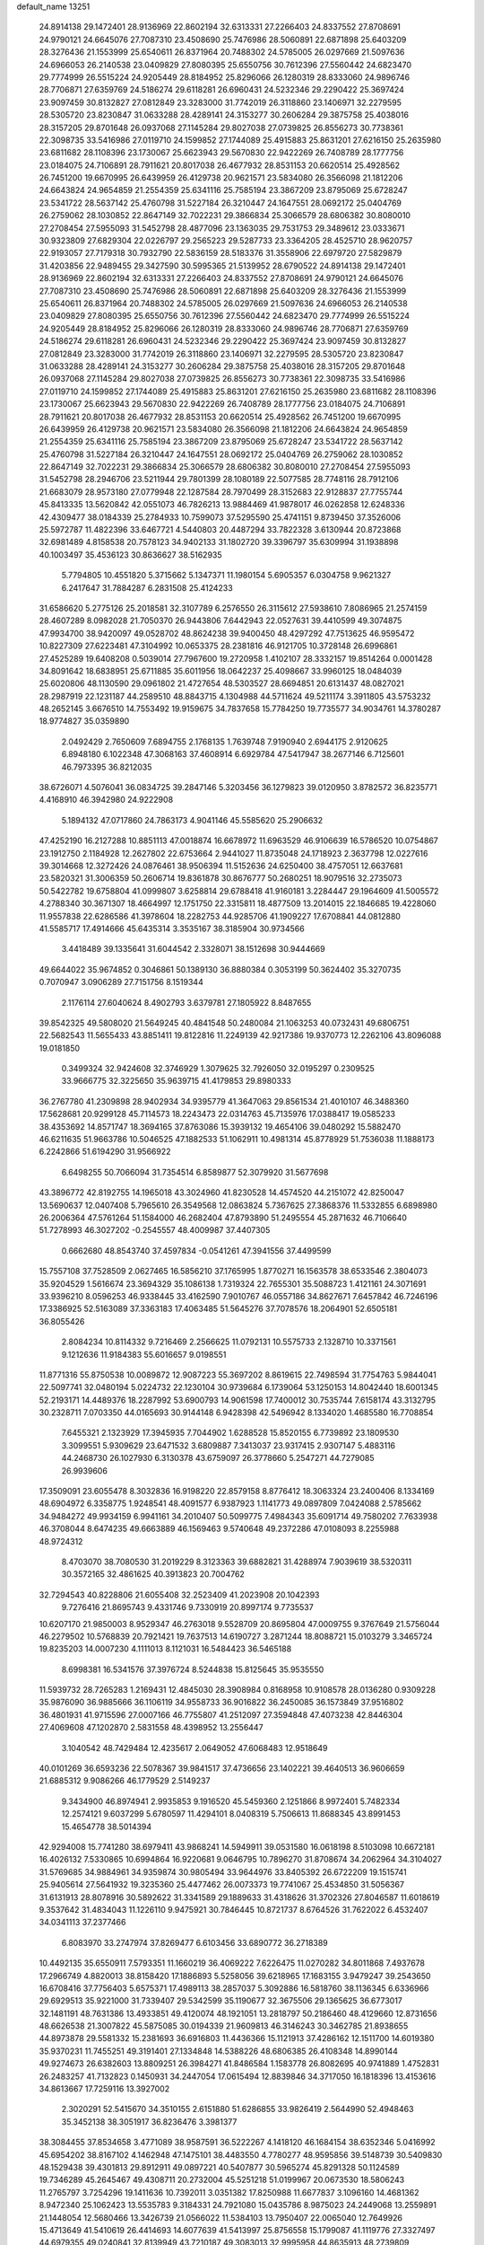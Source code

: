 default_name                                                                    
13251
  24.8914138  29.1472401  28.9136969  22.8602194  32.6313331  27.2266403
  24.8337552  27.8708691  24.9790121  24.6645076  27.7087310  23.4508690
  25.7476986  28.5060891  22.6871898  25.6403209  28.3276436  21.1553999
  25.6540611  26.8371964  20.7488302  24.5785005  26.0297669  21.5097636
  24.6966053  26.2140538  23.0409829  27.8080395  25.6550756  30.7612396
  27.5560442  24.6823470  29.7774999  26.5515224  24.9205449  28.8184952
  25.8296066  26.1280319  28.8333060  24.9896746  28.7706871  27.6359769
  24.5186274  29.6118281  26.6960431  24.5232346  29.2290422  25.3697424
  23.9097459  30.8132827  27.0812849  23.3283000  31.7742019  26.3118860
  23.1406971  32.2279595  28.5305720  23.8230847  31.0633288  28.4289141
  24.3153277  30.2606284  29.3875758  25.4038016  28.3157205  29.8701648
  26.0937068  27.1145284  29.8027038  27.0739825  26.8556273  30.7738361
  22.3098735  33.5416986  27.0119710  24.1599852  27.1744089  25.4915883
  25.8631201  27.6216150  25.2635980  23.6811682  28.1108396  23.1730067
  25.6623943  29.5670830  22.9422269  26.7408789  28.1777756  23.0184075
  24.7106891  28.7911621  20.8017038  26.4677932  28.8531153  20.6620514
  25.4928562  26.7451200  19.6670995  26.6439959  26.4129738  20.9621571
  23.5834080  26.3566098  21.1812206  24.6643824  24.9654859  21.2554359
  25.6341116  25.7585194  23.3867209  23.8795069  25.6728247  23.5341722
  28.5637142  25.4760798  31.5227184  26.3210447  24.1647551  28.0692172
  25.0404769  26.2759062  28.1030852  22.8647149  32.7022231  29.3866834
  25.3066579  28.6806382  30.8080010  27.2708454  27.5955093  31.5452798
  28.4877096  23.1363035  29.7531753  29.3489612  23.0333671  30.9323809
  27.6829304  22.0226797  29.2565223  29.5287733  23.3364205  28.4525710
  28.9620757  22.9193057  27.7179318  30.7932790  22.5836159  28.5183376
  31.3558906  22.6979720  27.5829879  31.4203856  22.9489455  29.3427590
  30.5995365  21.5139952  28.6790522  24.8914138  29.1472401  28.9136969
  22.8602194  32.6313331  27.2266403  24.8337552  27.8708691  24.9790121
  24.6645076  27.7087310  23.4508690  25.7476986  28.5060891  22.6871898
  25.6403209  28.3276436  21.1553999  25.6540611  26.8371964  20.7488302
  24.5785005  26.0297669  21.5097636  24.6966053  26.2140538  23.0409829
  27.8080395  25.6550756  30.7612396  27.5560442  24.6823470  29.7774999
  26.5515224  24.9205449  28.8184952  25.8296066  26.1280319  28.8333060
  24.9896746  28.7706871  27.6359769  24.5186274  29.6118281  26.6960431
  24.5232346  29.2290422  25.3697424  23.9097459  30.8132827  27.0812849
  23.3283000  31.7742019  26.3118860  23.1406971  32.2279595  28.5305720
  23.8230847  31.0633288  28.4289141  24.3153277  30.2606284  29.3875758
  25.4038016  28.3157205  29.8701648  26.0937068  27.1145284  29.8027038
  27.0739825  26.8556273  30.7738361  22.3098735  33.5416986  27.0119710
  24.1599852  27.1744089  25.4915883  25.8631201  27.6216150  25.2635980
  23.6811682  28.1108396  23.1730067  25.6623943  29.5670830  22.9422269
  26.7408789  28.1777756  23.0184075  24.7106891  28.7911621  20.8017038
  26.4677932  28.8531153  20.6620514  25.4928562  26.7451200  19.6670995
  26.6439959  26.4129738  20.9621571  23.5834080  26.3566098  21.1812206
  24.6643824  24.9654859  21.2554359  25.6341116  25.7585194  23.3867209
  23.8795069  25.6728247  23.5341722  28.5637142  25.4760798  31.5227184
  26.3210447  24.1647551  28.0692172  25.0404769  26.2759062  28.1030852
  22.8647149  32.7022231  29.3866834  25.3066579  28.6806382  30.8080010
  27.2708454  27.5955093  31.5452798  28.2946706  23.5211944  29.7801399
  28.1080189  22.5077585  28.7748116  28.7912106  21.6683079  28.9573180
  27.0779948  22.1287584  28.7970499  28.3152683  22.9128837  27.7755744
  45.8413335  13.5620842  42.0551073  46.7826213  13.9884469  41.9878017
  46.0262858  12.6248336  42.4309477  38.0184339  25.2784933  10.7599073
  37.5295590  25.4741151   9.8739450  37.3526006  25.5972787  11.4822396
  33.6467721   4.5440803  20.4487294  33.7822328   3.6130944  20.8723868
  32.6981489   4.8158538  20.7578123  34.9402133  31.1802720  39.3396797
  35.6309994  31.1938898  40.1003497  35.4536123  30.8636627  38.5162935
   5.7794805  10.4551820   5.3715662   5.1347371  11.1980154   5.6905357
   6.0304758   9.9621327   6.2417647  31.7884287   6.2831508  25.4124233
  31.6586620   5.2775126  25.2018581  32.3107789   6.2576550  26.3115612
  27.5938610   7.8086965  21.2574159  28.4607289   8.0982028  21.7050370
  26.9443806   7.6442943  22.0527631  39.4410599  49.3074875  47.9934700
  38.9420097  49.0528702  48.8624238  39.9400450  48.4297292  47.7513625
  46.9595472  10.8227309  27.6223481  47.3104992  10.0653375  28.2381816
  46.9121705  10.3728148  26.6996861  27.4525289  19.6408208   0.5039014
  27.7967600  19.2720958   1.4102107  28.3332157  19.8514264   0.0001428
  34.8091642  18.6838951  25.6711885  35.6011956  18.0642237  25.4098667
  33.9960125  18.0484039  25.6020806  48.1130590  29.0961802  21.4727654
  48.5303527  28.6694851  20.6131437  48.0827021  28.2987919  22.1231187
  44.2589510  48.8843715   4.1304988  44.5711624  49.5211174   3.3911805
  43.5753232  48.2652145   3.6676510  14.7553492  19.9159675  34.7837658
  15.7784250  19.7735577  34.9034761  14.3780287  18.9774827  35.0359890
   2.0492429   2.7650609   7.6894755   2.1768135   1.7639748   7.9190940
   2.6944175   2.9120625   6.8948180   6.1022348  47.3068163  37.4608914
   6.6929784  47.5417947  38.2677146   6.7125601  46.7973395  36.8212035
  38.6726071   4.5076041  36.0834725  39.2847146   5.3203456  36.1279823
  39.0120950   3.8782572  36.8235771   4.4168910  46.3942980  24.9222908
   5.1894132  47.0717860  24.7863173   4.9041146  45.5585620  25.2906632
  47.4252190  16.2127288  10.8851113  47.0018874  16.6678972  11.6963529
  46.9106639  16.5786520  10.0754867  23.1912750   2.1184928  12.2627802
  22.6753664   2.9441027  11.8735048  24.1718923   2.3637798  12.0227616
  39.3014668  12.3272426  24.0876461  38.9506394  11.5152636  24.6250400
  38.4757051  12.6637681  23.5820321  31.3006359  50.2606714  19.8361878
  30.8676777  50.2680251  18.9079516  32.2735073  50.5422782  19.6758804
  41.0999807   3.6258814  29.6788418  41.9160181   3.2284447  29.1964609
  41.5005572   4.2788340  30.3671307  18.4664997  12.1751750  22.3315811
  18.4877509  13.2014015  22.1846685  19.4228060  11.9557838  22.6286586
  41.3978604  18.2282753  44.9285706  41.1909227  17.6708841  44.0812880
  41.5585717  17.4914666  45.6435314   3.3535167  38.3185904  30.9734566
   3.4418489  39.1335641  31.6044542   2.3328071  38.1512698  30.9444669
  49.6644022  35.9674852   0.3046861  50.1389130  36.8880384   0.3053199
  50.3624402  35.3270735   0.7070947   3.0906289  27.7151756   8.1519344
   2.1176114  27.6040624   8.4902793   3.6379781  27.1805922   8.8487655
  39.8542325  49.5808020  21.5649245  40.4841548  50.2480084  21.1063253
  40.0732431  49.6806751  22.5682543  11.5655433  43.8851411  19.8122816
  11.2249139  42.9217386  19.9370773  12.2262106  43.8096088  19.0181850
   0.3499324  32.9424608  32.3746929   1.3079625  32.7926050  32.0195297
   0.2309525  33.9666775  32.3225650  35.9639715  41.4179853  29.8980333
  36.2767780  41.2309898  28.9402934  34.9395779  41.3647063  29.8561534
  21.4010107  46.3488360  17.5628681  20.9299128  45.7114573  18.2243473
  22.0314763  45.7135976  17.0388417  19.0585233  38.4353692  14.8571747
  18.3694165  37.8763086  15.3939132  19.4654106  39.0480292  15.5882470
  46.6211635  51.9663786  10.5046525  47.1882533  51.1062911  10.4981314
  45.8778929  51.7536038  11.1888173   6.2242866  51.6194290  31.9566922
   6.6498255  50.7066094  31.7354514   6.8589877  52.3079920  31.5677698
  43.3896772  42.8192755  14.1965018  43.3024960  41.8230528  14.4574520
  44.2151072  42.8250047  13.5690637  12.0407408   5.7965610  26.3549568
  12.0863824   5.7367625  27.3868376  11.5332855   6.6898980  26.2006364
  47.5761264  51.1584000  46.2682404  47.8793890  51.2495554  45.2871632
  46.7106640  51.7278993  46.3027202  -0.2545557  48.4009987  37.4407305
   0.6662680  48.8543740  37.4597834  -0.0541261  47.3941556  37.4499599
  15.7557108  37.7528509   2.0627465  16.5856210  37.1765995   1.8770271
  16.1563578  38.6533546   2.3804073  35.9204529   1.5616674  23.3694329
  35.1086138   1.7319324  22.7655301  35.5088723   1.4121161  24.3071691
  33.9396210   8.0596253  46.9338445  33.4162590   7.9010767  46.0557186
  34.8627671   7.6457842  46.7246196  17.3386925  52.5163089  37.3363183
  17.4063485  51.5645276  37.7078576  18.2064901  52.6505181  36.8055426
   2.8084234  10.8114332   9.7216469   2.2566625  11.0792131  10.5575733
   2.1328710  10.3371561   9.1212636  11.9184383  55.6016657   9.0198551
  11.8771316  55.8750538  10.0089872  12.9087223  55.3697202   8.8619615
  22.7498594  31.7754763   5.9844041  22.5097741  32.0480194   5.0224732
  22.1230104  30.9739684   6.1739064  53.1250153  14.8042440  18.6001345
  52.2193171  14.4489376  18.2287992  53.6900793  14.9061598  17.7400012
  30.7535744   7.6158174  43.3132795  30.2328711   7.0703350  44.0165693
  30.9144148   6.9428398  42.5496942   8.1334020   1.4685580  16.7708854
   7.6455321   2.1323929  17.3945935   7.7044902   1.6288528  15.8520155
   6.7739892  23.1809530   3.3099551   5.9309629  23.6471532   3.6809887
   7.3413037  23.9317415   2.9307147   5.4883116  44.2468730  26.1027930
   6.3130378  43.6759097  26.3778660   5.2547271  44.7279085  26.9939606
  17.3509091  23.6055478   8.3032836  16.9198220  22.8579158   8.8776412
  18.3063324  23.2400406   8.1334169  48.6904972   6.3358775   1.9248541
  48.4091577   6.9387923   1.1141773  49.0897809   7.0424088   2.5785662
  34.9484272  49.9934159   6.9941161  34.2010407  50.5099775   7.4984343
  35.6091714  49.7580202   7.7633938  46.3708044   8.6474235  49.6663889
  46.1569463   9.5740648  49.2372286  47.0108093   8.2255988  48.9724312
   8.4703070  38.7080530  31.2019229   8.3123363  39.6882821  31.4288974
   7.9039619  38.5320311  30.3572165  32.4861625  40.3913823  20.7004762
  32.7294543  40.8228806  21.6055408  32.2523409  41.2023908  20.1042393
   9.7276416  21.8695743   9.4331746   9.7330919  20.8997174   9.7735537
  10.6207170  21.9850003   8.9529347  46.2763018   9.5528709  20.8695804
  47.0009755   9.3767649  21.5756044  46.2279502  10.5768839  20.7921421
  19.7637513  14.6190727   3.2871244  18.8088721  15.0103279   3.3465724
  19.8235203  14.0007230   4.1111013   8.1121031  16.5484423  36.5465188
   8.6998381  16.5341576  37.3976724   8.5244838  15.8125645  35.9535550
  11.5939732  28.7265283   1.2169431  12.4845030  28.3908984   0.8168958
  10.9108578  28.0136280   0.9309228  35.9876090  36.9885666  36.1106119
  34.9558733  36.9016822  36.2450085  36.1573849  37.9516802  36.4801931
  41.9715596  27.0007166  46.7755807  41.2512097  27.3594848  47.4073238
  42.8446304  27.4069608  47.1202870   2.5831558  48.4398952  13.2556447
   3.1040542  48.7429484  12.4235617   2.0649052  47.6068483  12.9518649
  40.0101269  36.6593236  22.5078367  39.9841517  37.4736656  23.1402221
  39.4640513  36.9606659  21.6885312   9.9086266  46.1779529   2.5149237
   9.3434900  46.8974941   2.9935853   9.1916520  45.5459360   2.1251866
   8.9972401   5.7482334  12.2574121   9.6037299   5.6780597  11.4294101
   8.0408319   5.7506613  11.8688345  43.8991453  15.4654778  38.5014394
  42.9294008  15.7741280  38.6979411  43.9868241  14.5949911  39.0531580
  16.0618198   8.5103098  10.6672181  16.4026132   7.5330865  10.6994864
  16.9220681   9.0646795  10.7896270  31.8708674  34.2062964  34.3104027
  31.5769685  34.9884961  34.9359874  30.9805494  33.9644976  33.8405392
  26.6722209  19.1515741  25.9405614  27.5641932  19.3235360  25.4477462
  26.0073373  19.7741067  25.4534850  31.5056367  31.6131913  28.8078916
  30.5892622  31.3341589  29.1889633  31.4318626  31.3702326  27.8046587
  11.6018619   9.3537642  31.4834043  11.1226110   9.9475921  30.7846445
  10.8721737   8.6764526  31.7622022   6.4532407  34.0341113  37.2377466
   6.8083970  33.2747974  37.8269477   6.6103456  33.6890772  36.2718389
  10.4492135  35.6550911   7.5793351  11.1660219  36.4069222   7.6226475
  11.0270282  34.8011868   7.4937678  17.2966749   4.8820013  38.8158420
  17.1886893   5.5258056  39.6218965  17.1683155   3.9479247  39.2543650
  16.6708416  37.7756403   5.6575371  17.4989113  38.2857037   5.3092886
  16.5818760  38.1136345   6.6336966  29.6929513  35.9221000  31.7339407
  29.5342599  35.1190677  32.3675506  29.1365625  36.6773017  32.1481191
  48.7631386  13.4933851  49.4120074  48.1921051  13.2818797  50.2186460
  48.4129660  12.8731656  48.6626538  21.3007822  45.5875085  30.0194339
  21.9609813  46.3146243  30.3462785  21.8938655  44.8973878  29.5581332
  15.2381693  36.6916803  11.4436366  15.1121913  37.4286162  12.1511700
  14.6019380  35.9370231  11.7455251  49.3191401  27.1334848  14.5388226
  48.6806385  26.4108348  14.8990144  49.9274673  26.6382603  13.8809251
  26.3984271  41.8486584   1.1583778  26.8082695  40.9741889   1.4752831
  26.2483257  41.7132823   0.1450931  34.2447054  17.0615494  12.8839846
  34.3717050  16.1818396  13.4153616  34.8613667  17.7259116  13.3927002
   2.3020291  52.5415670  34.3510155   2.6151880  51.6286855  33.9826419
   2.5644990  52.4948463  35.3452138  38.3051917  36.8236476   3.3981377
  38.3084455  37.8534658   3.4771089  38.9587591  36.5222267   4.1418120
  46.1684154  38.6352346   5.0416992  45.6954202  38.8167102   4.1462948
  47.1475101  38.4483550   4.7780277  48.9595856  39.5148739  30.5409830
  48.1529438  39.4301813  29.8912911  49.0897221  40.5407877  30.5965274
  45.8291328  50.1124589  19.7346289  45.2645467  49.4308711  20.2732004
  45.5251218  51.0199967  20.0673530  18.5806243  11.2765797   3.7254296
  19.1411636  10.7392011   3.0351382  17.8250988  11.6677837   3.1096160
  14.4681362   8.9472340  25.1062423  13.5535783   9.3184331  24.7921080
  15.0435786   8.9875023  24.2449068  13.2559891  21.1448054  12.5680466
  13.3426739  21.0566022  11.5384103  13.7950407  22.0065040  12.7649926
  15.4713649  41.5410619  26.4414693  14.6077639  41.5413997  25.8756558
  15.1799087  41.1119776  27.3327497  44.6979355  49.0240841  32.8139949
  43.7210187  49.3083013  32.9995958  44.8635913  48.2739809  33.5034443
  20.2745664   3.5641016  26.0092062  21.2712233   3.3132165  25.9188512
  20.2723457   4.2873994  26.7413069  32.8759698   2.5089660   9.4937853
  32.6751209   2.1185569  10.4297414  33.4323471   1.7658990   9.0397319
  26.8009200   4.9307379  32.9900346  26.0275707   4.8546415  32.3044908
  27.2326121   5.8420639  32.7322598   7.1357009  49.9457396   3.5655822
   7.3417157  50.0518794   4.5784860   7.3548023  48.9405310   3.4068497
  19.9644384  44.4652788  18.9813373  19.0252497  44.6854686  18.6650225
  19.8839110  44.4016651  20.0121807   8.8644336  30.9876962  37.0468335
   9.4183646  31.7698581  36.6842834   8.3092638  31.3913267  37.8119238
  45.4822695  32.1671448  19.6789914  45.9864406  33.0476714  19.8811240
  45.7044128  31.5804552  20.5064825   3.5224714   6.4990317   9.9617378
   4.4224101   6.2173293   9.5422067   3.7982236   7.0415378  10.7911855
  38.7596230  39.7848344  37.7400794  39.1887947  39.7884656  36.7963790
  39.3245300  39.0753805  38.2440252  15.9535547  41.9386355   4.3816711
  16.6467269  42.4146745   4.9880498  15.2327814  41.6222262   5.0533646
  36.1974837  21.7539898  10.1116722  35.6825924  22.6089673   9.8457226
  37.1630291  22.0973112  10.2647397  37.2964662   4.3813471   1.4637639
  37.7413588   4.7244473   2.3235574  37.2661123   3.3673612   1.5620622
  10.8862068  33.5779022   3.8090369  11.5439762  34.0391810   3.1480476
  11.5030770  32.8529313   4.2390135  41.4802177  15.3404528  24.4008147
  40.5523789  15.4784392  24.8304698  42.0781602  16.0079559  24.9217326
   1.3495727  46.0062794  10.0834284   1.2041066  46.1467147  11.1003700
   0.4820211  45.5946865   9.7550385   5.1916685   8.2481188  14.7197853
   5.3027311   7.2317261  14.9261479   5.1922119   8.6589446  15.6773169
  47.7956808  20.9573291   3.6877352  47.3604490  21.6264537   3.0505072
  47.0504218  20.3065847   3.9492444  33.1062424   5.8409455  34.4872782
  33.4835713   6.6203367  35.0327476  33.8284133   5.6241468  33.7931050
  16.2527659  21.6220266   9.8723843  16.5073209  21.4891608  10.8638537
  15.2354806  21.4492778   9.8578979   8.8371501  41.2625421  32.5679346
   9.8275973  41.5152988  32.4183084   8.8829949  40.6375621  33.3976988
  20.0089818  20.9392853  37.5274897  21.0055529  20.9719912  37.7457282
  19.8867887  20.0720925  36.9882256  21.5713228  18.7782224  17.8735945
  20.7569129  19.2603538  17.4534227  21.5813094  17.8698182  17.3655688
  41.1239131  26.6273159  40.6130952  40.1807602  26.4416784  40.2329502
  41.5058058  25.6802113  40.7793201   9.0477021  19.0740656   3.7011768
   9.8464968  18.9032403   3.0697929   9.2739377  18.5244195   4.5410492
  20.6957093   5.0811103  46.5085748  21.4483319   5.6669189  46.8864402
  21.0977345   4.1420009  46.4489298  44.5689364  32.5639370  27.7749911
  45.4100542  31.9728981  27.6305213  44.7140726  32.9307536  28.7346640
  16.0358558  31.7543702  44.1872504  15.0949499  31.5258509  43.8447049
  15.8883480  31.9893028  45.1842831   4.0917185  23.2157460  49.3651322
   3.5704944  23.6575955  48.5912277   5.0260083  23.0527294  48.9702156
   8.6611064  54.2839951   5.4019520   9.4610738  54.2337478   6.0683852
   8.2649177  53.3472628   5.4333150  20.5772950  35.9716423  31.4650055
  20.4770537  36.8430476  30.9111118  19.5925313  35.7142727  31.6586370
  35.0222853  42.8345207  21.0705920  34.4751991  43.4411190  20.4415875
  34.3254342  42.4245094  21.7032401  44.6590073  39.2845961  45.9481255
  45.0457058  38.3387130  45.8405785  43.7471774  39.1472662  46.3983075
  11.0999484  50.3945290  41.5139127  10.5820309  51.2460470  41.7278210
  10.5019545  49.8706255  40.8646371  23.9088706  51.7791438  44.9564792
  24.0710658  50.7891291  44.7054773  24.2805442  52.2957948  44.1446389
  35.8231332  45.9697071  48.2150480  35.5051146  46.9194947  47.9593646
  36.8335546  46.0870570  48.3866705  46.6766411   6.7426363  39.9616109
  47.3874337   6.9704172  39.2444696  46.1935912   7.6430551  40.0995038
  11.1437083  33.4088154   0.1287102  11.3553120  33.7103971  -0.8300213
  11.8605602  33.8635852   0.7085827  47.3637428  52.3190165  24.4607881
  48.0839659  51.9857475  23.8308413  47.8834916  52.6200008  25.3106987
  49.1904440  36.7385419  14.1915446  48.2778373  36.2737781  14.0760769
  49.6543702  36.5865854  13.2805878  28.6666502  21.4377524  40.0355457
  28.9263377  22.3070355  39.5332399  29.5790561  20.9732687  40.1793670
  15.5346334  30.7868298  25.4728016  16.0848464  31.4862149  24.9556059
  14.5793062  31.1491560  25.4759225   5.4963385  29.7386521  42.5931904
   4.4771970  29.7263071  42.5306446   5.7206015  30.6505128  43.0220136
  40.1070905   7.1798978   8.1110900  39.5416128   7.7543717   8.7546038
  40.8299533   6.7671240   8.7065913  34.0122660  20.0418017  49.8549533
  34.2731483  20.9064292  50.3676029  34.3593634  20.2369829  48.8996853
  27.4294866   2.8715587  14.9156888  27.2465725   1.8523007  14.9454655
  27.7178669   3.0213162  13.9315563   2.7174187  29.3916909  42.7864410
   2.9496324  28.4064796  42.9962033   2.0827438  29.3240316  41.9791225
  45.4840250   4.4973530   8.1546132  44.9426999   5.3385924   7.8737462
  46.1786659   4.4204050   7.3845414  19.5927083  13.5819463  16.5142186
  19.4911868  12.8885762  15.7703242  19.0843512  14.4073048  16.1946120
  11.1687231   1.5433262  36.3849532  11.8700768   1.5994170  37.1373726
  10.2704234   1.5069910  36.8954645  14.7281389  34.6339865  41.7762564
  13.9979586  35.2020587  42.2321464  14.9047391  35.1488403  40.8887660
  27.9895604  12.8953735  39.6004922  27.6328544  12.9005221  38.6353418
  27.1632469  12.6767051  40.1702824  43.6442105  30.8496978  41.3608522
  43.3442657  31.8345703  41.5088355  43.2156519  30.6300391  40.4400596
  37.4414315  16.4477383  30.9150071  37.5331817  17.3221266  31.4575530
  36.4561672  16.1776531  31.0803606  38.0147775  26.7192503  23.0100501
  37.4762609  26.0336707  22.4551256  37.4367317  27.5784040  22.9368915
   5.9138577  50.7650326  50.6342587   6.0949749  51.0337101  49.6531029
   5.0435321  51.2318134  50.8700684  16.8363893  43.3568559  50.8701296
  16.4992061  44.0710347  51.5135858  16.7891704  42.4786683  51.4200635
  37.4462922  39.5943227  10.2784662  36.6726551  38.9468557  10.1553018
  37.4263644  39.8654444  11.2670849  36.9930194  33.7107953   4.4361451
  36.4825149  34.5290870   4.0819014  37.5371518  33.3850483   3.6202531
  15.0915916  34.3538332  27.8798556  15.5537134  33.7052143  28.5298734
  15.8444897  34.9876648  27.5764591  38.4776188  27.6892990  37.2725257
  37.6123307  27.8828165  37.7858372  38.9102145  28.6156963  37.1399418
  34.1962849  26.8084845  43.4170051  34.0524860  27.7343296  43.8588292
  34.2172216  27.0307248  42.4076370  30.4506925   7.0883360  13.4912746
  31.0471810   6.3761929  13.0384773  30.5808203   6.9122253  14.4987174
   1.6106475  32.9573096  22.6854719   1.8474187  32.2498142  23.4022868
   0.7645793  32.5631028  22.2394744  39.4055114  14.7032411  13.6081147
  40.2392779  15.2907318  13.7650839  39.8058910  13.8340801  13.2106568
   2.2024286  23.6907463  28.3929622   2.4365806  22.7473921  28.7331432
   1.5591369  23.5242888  27.6058725  22.0844482  23.4422820  47.5342796
  21.8226350  24.1628201  46.8404303  22.1993397  22.5872515  46.9746271
  28.2412933   3.3400757  19.2859390  27.3387993   3.1009622  19.7359670
  28.2116318   4.3749614  19.2618253   5.8309241  14.0877472  23.6534122
   6.1749609  13.4355709  24.3648362   4.9007797  14.3658159  23.9746983
   3.0573134  27.0764147  40.3085671   3.7683936  27.5535934  39.7106831
   3.1095939  26.0978114  39.9633917   5.6828342  39.2158348  13.1908506
   5.1707660  39.7222941  13.9232026   5.2976469  39.6132772  12.3138661
  50.1745631   3.1197822  33.5674499  49.9737158   3.7606177  32.7864070
  51.1426951   2.8470086  33.4504035   1.3492643  39.6986971  18.6523354
   1.3378864  38.6944378  18.4017269   1.5661777  40.1627584  17.7548301
  48.0186874   5.8451029  14.8827658  47.2333112   6.1821563  15.4770127
  47.5436087   5.1870160  14.2379167  38.6849995  26.0945916  39.5400925
  38.5766273  25.0717956  39.4215267  38.7974418  26.4502835  38.5871522
   6.5553462  47.9676870  24.3981855   7.4422145  47.4454378  24.3762272
   6.8304539  48.9237949  24.6645376  28.8897536  51.0409760   2.9615035
  27.8784209  50.8924504   3.0995553  28.9252198  51.9042424   2.3882224
  16.2688293  50.4868391  47.3215053  16.6219720  51.2758304  46.7862962
  15.2643786  50.7032465  47.4558289  46.3984394  42.8895853   6.3338769
  46.2955612  43.0596798   5.3174122  45.5674193  43.3821204   6.7262826
  49.1227493  21.1039721  21.5234367  50.0636748  21.1037661  21.9001425
  48.5315408  21.4624509  22.2981444   9.4247599  34.4866561  31.0230796
   9.9545665  35.1430487  31.6170690  10.1063378  33.7341310  30.8284924
  51.4785155  14.5538505  45.7560518  51.2859404  13.7955099  46.4359171
  50.5863813  14.6614608  45.2596270  18.6690507  24.4847791  40.7384711
  18.0413156  23.7343138  40.4256377  18.4172949  24.6260428  41.7276196
  43.1468795   8.1112767  47.6097194  42.4089624   7.4220390  47.4060939
  43.3930550   7.9229681  48.5937260   7.2941667  45.1741454   1.9397687
   6.5613462  44.4674127   2.0737777   7.2392372  45.3899212   0.9244266
  49.0327841  31.6441164  21.3435820  48.5217745  32.0699923  22.1351801
  48.7151975  30.6590695  21.3607040  48.1656933  51.9628423  33.1689158
  48.4838588  50.9679708  33.2216534  48.9175479  52.4812278  33.6113981
  23.3061956  15.7495864  28.1487611  22.8019946  15.0445346  27.5846885
  24.0033235  15.1927301  28.6663865  51.3039765   7.0609387  11.9561881
  51.5660854   7.9820786  11.5699831  50.6607085   7.3012867  12.7281081
  19.9894409  45.0731915  32.3270925  19.0412091  45.4768572  32.3361872
  20.3959576  45.4027011  31.4393304  45.4959776   6.9637697  43.5847571
  46.2708554   7.6442454  43.5034934  45.8814765   6.1145960  43.1399437
  37.8031638   4.9845024  40.9014020  38.4386987   5.2629176  40.1427672
  37.2502649   4.2117260  40.5049214  46.5217006  11.0478832  43.1873072
  46.9381476  10.1210874  43.4071444  45.5298456  10.9117468  43.5021771
  16.7080418  16.1846859  29.9240843  17.6858011  15.8617971  29.8429066
  16.1882478  15.3173195  30.1622673  39.2175752   8.5293498  38.0525743
  38.6640772   8.9211956  38.8488332  40.1576680   8.9477411  38.2365564
  15.3415311  25.4113835   8.3982247  16.1793673  24.8101807   8.4309246
  15.6233230  26.2140359   7.8250294  23.6579112  12.2843412  17.8011859
  22.9115019  12.9924993  17.9277251  23.7756863  11.8757934  18.7361743
   4.4599125  11.0683567  31.6144689   4.4036229  11.9383697  32.1614280
   3.7395772  10.4628950  32.0383755  24.2270596  36.5717712  20.1195190
  23.3849684  36.6999734  19.5351786  23.8458241  36.4231078  21.0673776
  20.9159028   7.8790096  14.5416241  20.7162107   8.6181538  15.2273495
  21.3574570   7.1331377  15.0982488  53.2045290  18.8365267  14.4795579
  53.4270922  19.5612017  15.1806773  52.1783702  18.8359648  14.4376533
  22.6234849  11.7212279  25.6153958  23.3360276  11.0664546  25.9966458
  21.7319333  11.2526535  25.8918367  32.9907246  20.7149042  13.6579653
  32.0792639  20.3993305  13.2896840  33.6550542  20.4667794  12.9062299
   6.2288500  23.6365074  19.0390637   6.6196145  22.8985829  18.4212791
   6.4386353  24.5070087  18.5117771  17.1185539  38.1697268  19.0912284
  17.0452743  39.1155806  19.4968895  16.2221249  37.7277020  19.3710646
  36.6147957   5.7671072  48.3600055  35.6830117   5.3426387  48.4428774
  37.2643625   4.9858699  48.5323974  43.2578592   3.9924394  46.6894039
  43.1965943   3.4412930  47.5727499  44.2482113   4.2998363  46.7018060
  42.0119047   6.7146936  38.6606632  41.9966586   7.7404836  38.5923237
  42.2082827   6.4006022  37.6996700   4.8133404  38.1423208  44.8655769
   5.0057916  38.8459891  44.1340084   5.2964290  38.5272349  45.6940188
  33.4642354  41.6195099  22.9896872  33.4562132  40.7905826  23.6056577
  33.6791330  42.3976978  23.6172030  14.8890177  49.3199649  22.4439170
  14.5137711  50.2768841  22.4550053  14.2170775  48.7912016  21.8696688
  45.0363069  12.5609361   2.1268238  44.6109660  12.5617623   1.2048567
  45.1261268  13.5599416   2.3759047  21.6339820  10.9042152  39.5480845
  22.2315664  10.3558561  40.1747850  22.2341660  11.0581402  38.7147838
  38.7598288  42.6243574  16.0611654  39.4207292  43.3350676  16.4088505
  38.6207926  42.8773116  15.0708952  13.2922683  18.0675903  16.5051477
  13.5331216  18.4329676  15.5675702  13.8680901  17.2055745  16.5702116
  16.4845799  19.3248588  27.7272498  16.7791426  19.9279998  28.5206266
  15.5392767  19.6752716  27.5057544   6.7948561   6.0026026   3.3572334
   7.7918634   5.7118059   3.3175523   6.3464460   5.3411541   2.6971026
  49.4204600  21.5461071  34.8619891  49.0781558  22.3591673  35.3841580
  48.7897683  21.4833311  34.0483946  50.5133127  43.1467027   2.4652285
  49.6701921  43.7067837   2.6353215  51.2315266  43.5591198   3.0645975
  43.3758406   9.5411421  14.7943786  42.5666117  10.1950099  14.8243359
  44.0029278   9.9462294  15.5282464   6.1413975  32.4082134   3.7311555
   5.6353233  32.7021880   4.5737798   7.1283980  32.3549100   4.0636569
   3.5758327  34.0109248  43.6167750   3.2802022  33.0571425  43.9204260
   4.0798312  33.8002474  42.7298017   7.5041773  16.1776440  49.2010254
   7.8339658  15.3831027  49.7750927   7.5145415  16.9751834  49.8341240
  49.5101953  16.4963377  21.8797961  49.8566862  16.6543707  22.8395066
  49.1249959  17.3996479  21.5914352  28.6405902  18.5309282   7.3005328
  28.1653853  19.4202225   7.5302516  28.5756234  18.0005063   8.1905275
   6.0285692  41.3879708  33.2165813   7.0310722  41.4197818  33.0365280
   5.7824281  42.3385716  33.5264636  40.1916027  21.4049946   8.6423425
  39.9704109  21.7609932   7.7022240  39.6156861  21.9913965   9.2692125
   7.5154011  36.5840719  36.8865954   6.9883728  35.7199640  37.0492137
   6.8077186  37.2926643  36.6604977  18.1417187  51.3068466   1.8140266
  17.4694891  51.0271755   2.5348054  18.1622334  50.5389819   1.1463408
  38.4303036  16.4585393   9.6935423  39.3861461  16.0617948   9.6606659
  38.5953842  17.4766283   9.7243314  48.0051900  44.8524929  52.0229181
  48.4755873  45.7413278  51.7806545  48.0802691  44.8047458  53.0474156
  38.1575318  49.6049944  38.1120556  37.4931620  49.2842287  38.8422306
  38.0495091  48.8941266  37.3726519  22.1966046  33.7588774  22.3339773
  22.5576679  33.3855128  21.4335680  22.6382035  34.6853896  22.4055880
   6.3866396  40.7953119   2.7241073   7.0877440  40.2081205   2.2193425
   5.6604839  40.0989329   2.9723611  48.8121882  17.0786012  34.8596103
  49.3681408  16.4839320  34.2250712  48.1282974  16.4284059  35.2678423
  19.0077623   2.2474281  41.5734244  19.1440160   1.2526979  41.7224104
  18.2791400   2.3107571  40.8455496  42.9534254   8.5935430  19.1782839
  43.2537567   8.1567037  18.2939745  43.1481379   9.5932267  19.0396710
  49.5431529   8.5292742  41.5264628  49.7856968   7.5477340  41.2691937
  50.4470921   8.9986392  41.5383091   6.2090098  40.1122273  38.4746379
   6.1834542  39.5784054  37.5870130   7.0778538  40.6680698  38.3844649
   2.4362112  35.9761945  48.1455316   3.3254425  35.4802556  48.2475282
   2.1194775  35.7457204  47.1974816  42.6193105  20.4161305  38.6264047
  42.1352924  19.6396472  38.1527698  43.4114842  19.9612092  39.1024980
  26.0393868  38.0654160   7.5251231  25.5067779  38.5610566   8.2654101
  26.9360958  38.5843635   7.5018148   2.5254702  45.4288844  37.6394548
   3.2814073  44.8356654  37.2395003   2.8731267  46.3870912  37.4354608
  12.0070285  52.1422233  29.9539217  11.1357305  51.7628890  29.5756563
  12.3442611  52.7838050  29.2152076  48.9051802  49.4643315  33.3872533
  49.2711678  49.1026992  34.2760443  48.6862143  48.6280300  32.8339679
  20.4496836  34.6273140  14.1313236  19.9872732  34.6432008  15.0542035
  21.4163810  34.9134848  14.3349362  32.4742951  34.0122243  28.0661031
  32.5676200  33.9397909  27.0420882  32.0936970  33.0934552  28.3430627
  35.5601369   7.1018911  37.6817737  35.7204279   6.1346594  37.3661382
  35.7168183   7.0632316  38.7010065  14.0142886  38.3437472   5.4002239
  13.7232541  37.9754791   4.4857128  15.0084264  38.0641182   5.4690139
  44.3206275  11.0559208  28.7788073  43.8145621  11.8895456  28.4358604
  45.2495265  11.1308951  28.3508079   9.3872377   4.8423380  46.6997093
   9.9732386   5.4998809  47.2375131   8.8090136   4.3855098  47.4165856
  35.0672138  15.3488370  19.3034667  34.6219910  14.5050732  18.8828111
  34.2869328  16.0147669  19.3743821   2.5778429  31.7372514  18.9495254
   1.5496114  31.7123271  18.9040168   2.9007143  31.1753044  18.1760974
  34.4034995  19.0579700  32.3934569  33.8021834  18.2225139  32.3371551
  33.9834971  19.5952248  33.1703216  15.2427216  23.9751810  46.0571552
  16.2591194  23.9873802  45.9425444  14.9076943  24.7732683  45.4936329
  50.5643426   6.1086150  40.8980727  50.6525644   5.8194651  39.9174072
  51.1414345   5.4346859  41.4144395  35.6677672  36.2473740  48.9788638
  36.2615562  35.7668309  49.6761653  35.7110485  37.2355938  49.2719233
  23.3602892  37.8093950  50.4276670  24.0278957  38.4364955  49.9597214
  23.9074740  37.2960730  51.1106623  19.2564997  34.8215061  38.9160664
  19.2306944  34.6870409  39.9391978  19.6958923  35.7427964  38.7982503
  13.4566812  25.3168781  22.2048591  13.9085937  25.8549842  21.4345166
  13.0014835  24.5412713  21.6803527  47.3011719  44.7591792  15.8288608
  47.9691354  43.9967856  15.9553422  46.9751215  44.9940140  16.7677730
  23.4836010  45.1719058  52.8366043  22.4910206  45.2259484  52.5775349
  23.8415651  46.1206414  52.6609490  42.2478156  42.8451951  37.1292926
  42.6726139  41.9368721  36.8808863  43.0425900  43.3891567  37.5032158
   4.3950282  34.0615574  24.6553830   4.9347973  34.5345939  25.4101890
   3.6223172  34.7166973  24.4684109  19.2066578  20.4167179  49.0159219
  18.9722921  19.4041684  49.0430648  18.3710938  20.8200851  48.5609832
  13.1530463   0.9330216  20.8634690  13.7004686   1.7708142  20.5845988
  12.5674945   1.2980631  21.6404322   7.0632998  44.0242274  12.5021379
   7.5172368  43.2723043  11.9627172   7.1497690  44.8505832  11.8758032
   2.0876584  36.9388446  21.4086301   1.1027509  36.8386650  21.1292443
   2.6059815  36.5394974  20.6029792  34.5781975   8.1223900  42.3398634
  33.9280908   8.2985040  41.5573857  34.9568343   9.0463350  42.5758035
  23.2211159   9.0837282  32.2595940  23.9457962   8.4805054  31.8599672
  22.6524287   8.4690197  32.8515904  37.7188436  37.4707184  32.2603097
  37.0754216  36.8425220  32.7729479  37.1334081  38.3222077  32.1148590
  11.7096882  37.6318524  40.8252648  12.4695223  38.2433642  40.4638000
  10.9186054  38.2927423  40.9210304   7.2831882  19.1278967  50.5155901
   7.8068910  20.0091131  50.5955052   6.6018069  19.3092229  49.7663468
  31.0649551  31.5145823  40.9515399  31.6015881  32.0469008  41.6609602
  30.1887733  31.2801123  41.4499449  18.8859669  12.2505202  32.9815078
  18.3430966  11.5861963  33.5471574  18.9987486  13.0740846  33.5796284
  22.3388202  19.1511185  10.9303980  22.7551585  18.2439954  10.6316438
  21.3337440  19.0119192  10.7236825  46.6673993  30.8920420  27.4131116
  46.6404554  30.2477822  28.2387674  47.6925194  30.9737716  27.2532124
  19.6745890  11.6599055  14.5141821  18.9098843  11.7716863  13.8272265
  20.5273851  11.7229484  13.9373884  41.6269170   9.5257739  38.6575351
  42.1864159   9.5149019  39.5385165  41.6774210  10.5266322  38.3898188
  43.9874474  23.3023840  44.9155439  44.3458499  23.2933735  45.8820868
  42.9652007  23.2601198  45.0249388  27.8946376  40.9050688  44.9503692
  27.4501138  40.2518840  45.6124199  28.7335946  41.2322997  45.4594596
  49.4635585  29.2819114  38.4164339  49.0474374  28.8627237  37.5497798
  48.6733475  29.2116121  39.0835096  20.8177412  45.3953193   0.3072561
  20.8210755  44.4381905  -0.0830607  20.1534170  45.9031935  -0.2872793
  40.5981509  12.9090935  26.5243559  40.2010986  12.8372938  25.5823078
  39.7726543  12.9110464  27.1440404  40.8012287  40.2144765   5.1078961
  40.6900402  40.3977532   4.0943360  39.9337635  40.5973469   5.5122190
  25.6417760  26.8947780  36.4462903  25.4020422  26.4459106  35.5407337
  24.6980694  27.0701050  36.8515478   3.8151230  47.6364393  48.7924871
   4.5977168  47.6968262  49.4515173   3.7505151  46.6446715  48.5467978
  16.2932238  16.6245689  36.6904628  16.4497458  17.5583621  37.1101957
  16.0204771  16.0491513  37.5100023  47.5809243  30.1911441  34.7994150
  46.9119724  30.8063943  34.3068297  47.7723930  30.7178706  35.6753359
   5.1693299  29.0742416  13.6642740   4.5469174  28.2914808  13.4385463
   6.1192764  28.6827332  13.6012924  16.1963164  14.5187912  41.2936786
  17.0673979  13.9639308  41.3734363  16.3604243  15.2973257  41.9586148
  20.0054760  44.1727616   4.4051387  20.1135895  43.4962601   3.6535260
  20.2139451  45.0834992   3.9632526  27.9640482  33.1088705  16.6226028
  26.9944701  32.9349060  16.3137871  28.5322933  32.7277913  15.8447898
   1.2366801  45.2669142  29.2612427   0.7418649  44.8329817  30.0269268
   1.5763643  44.4959842  28.6733615  49.4680452  35.3013312  20.6591188
  50.3585277  35.8026043  20.4939258  49.1406414  35.6928445  21.5579270
  22.7031700  29.5639806  31.6783534  23.4325465  28.9962924  32.1562511
  23.2251783  30.0518408  30.9443929   0.7407173  39.6406603   9.9536058
   1.5581815  39.1051834  10.2983671   0.2748872  39.9349330  10.8249229
   7.2330779  17.3590894   0.6430501   6.2157034  17.2358198   0.8050189
   7.2478009  18.1073550  -0.0805049  28.2994496  11.2718850   9.2509668
  29.0639016  10.5884297   9.3013207  28.3590045  11.8002323  10.1256292
  28.4056824  36.0153755   3.3780307  29.3917687  35.8529292   3.1328443
  28.2652970  37.0224070   3.1779368  38.0998813   5.4797316   3.8094860
  38.9275392   5.5986350   4.4240007  37.3965491   5.0762464   4.4548119
  22.3390647  38.0642177  40.1573431  22.2505804  38.5202908  41.0745043
  23.0782216  38.6340844  39.6877845  46.8663767  19.7873968  26.1136998
  47.4058283  18.9152692  26.1598758  46.4757365  19.8077694  25.1642865
  13.0484932  11.8858258  44.5724019  13.5702550  12.4847553  43.8942254
  12.6144136  12.5841964  45.1960888  50.9077762  10.9969504  31.1581517
  50.1423515  10.3038606  31.2502774  50.6080619  11.7558155  31.7904213
  40.4843194  44.5255887  17.0617939  41.4799050  44.3185283  16.9595171
  40.4013552  44.9175661  18.0137747  21.9947416   7.1788229  28.3056505
  21.2946770   6.4501344  28.4469339  21.8375648   7.8615145  29.0491385
  11.0469647  17.1164493  17.6203030  11.8575851  17.5777013  17.1593757
  11.3072372  16.1133088  17.5619565  13.0538082   8.3637925  48.2648731
  13.2596543   8.8934135  47.3880173  13.5223019   8.9515766  48.9795450
  12.4956248  37.4180394   7.5343122  13.3204553  37.1107540   8.0914309
  12.9345156  37.7417405   6.6543460   7.0424877  23.2498499  37.9878872
   7.4265518  22.6597140  38.7518158   7.4742600  24.1724174  38.1820473
  44.4938402  24.7436901  20.4558882  44.8162620  25.5078772  19.8325022
  43.4656404  24.7464804  20.2963951   9.8623916  45.9802405  19.3803202
  10.3253207  46.8961055  19.4571933  10.6187232  45.2967530  19.5119299
  21.2090764  11.9834795  23.0597269  21.5778607  11.8897391  24.0098746
  21.7995741  12.7189295  22.6353949   2.0818837  45.3015612  25.7909499
   2.9755187  45.7443878  25.5078252   1.4327874  46.1075570  25.8365079
  41.8169823  38.5359090  26.4089788  42.5627259  37.8351470  26.3074349
  41.5529997  38.4949210  27.3956771  39.4764356  26.8643769  25.3244878
  38.8861070  26.8116993  24.4740083  40.3682183  27.2521056  24.9566044
  10.8385546  28.1962705  45.0470513  10.6740379  27.7990270  44.1070756
  10.4427305  27.4940379  45.6880684  49.4492246  25.6619598  34.3202528
  48.5513490  26.0066585  33.9401232  49.1877958  24.8231558  34.8474563
   7.1683305  17.9512482  34.4371324   8.0940255  18.3568500  34.1883038
   7.4022867  17.3810034  35.2734413  43.0626860  52.3769627   3.5192528
  42.0628487  52.3919101   3.2686601  43.3649156  53.3534689   3.4162791
  17.4875892  43.2399900  23.0221664  17.5855393  42.4636394  23.6959634
  16.6796808  42.9451637  22.4476776  44.3074542  22.5685935   4.7864180
  43.8665465  23.1788073   5.5065794  44.1969295  21.6234052   5.1928551
  19.9211445   5.8802390  22.0275789  19.5521527   5.0956819  21.4718718
  19.5890990   6.7123071  21.5132109   9.5068093  15.3317753  21.8433814
  10.0448340  14.4568026  21.7396165   9.9827889  15.9873658  21.2008279
   9.7027026  35.8758155  21.0711690   9.3546338  35.2647242  20.3086536
   8.8524579  35.9797662  21.6743285  49.6283016  45.9352967  36.2321086
  50.5971953  45.7804852  36.5622312  49.0594220  45.7421728  37.0683372
  35.8916240  13.8662211  25.1105036  35.9089390  12.8572038  25.3466485
  35.2474592  14.2547390  25.8251193  16.8313819   5.9102338  43.7275617
  17.5583499   6.2959943  44.3614044  15.9875543   5.8978367  44.3270152
  14.5279467  21.3890152  46.4468676  13.9462385  20.9955689  45.7047173
  14.6839485  22.3704341  46.1673696  10.6165349  14.6412767   3.9089604
  10.8194715  15.4000592   4.5678798   9.8198817  15.0059142   3.3521979
  42.6934872  33.3692210  41.4596683  42.8972859  33.9472679  40.6209644
  42.7703256  34.0273314  42.2364164  28.9272486  13.1190291  24.8180700
  29.9577587  13.0367840  24.9188325  28.7186807  12.4062949  24.0959172
  16.5277086  18.8369506  13.8746655  16.7271524  19.6788417  13.3109477
  15.4939567  18.8077909  13.9016991  30.3716109  14.8238711   8.8565800
  31.1832133  14.4962320   9.3814320  30.7259787  15.6259395   8.3069001
  47.2249959  52.4711182  41.2148933  47.8445743  51.8065928  40.7198869
  46.4341395  52.5795625  40.5579723  31.5666979   6.3122154   6.4228840
  31.4019767   6.6276528   7.3892403  32.0487754   5.4009059   6.5477908
  44.4026200   1.5329243   3.7102264  43.9185150   1.6020722   4.6259415
  45.3119892   1.1451999   3.9249187  39.0357597  25.6383649  35.6488987
  40.0519633  25.4802877  35.8319894  38.8315557  26.4599009  36.2493947
  18.3171781  18.6601816  23.6157616  18.3610994  19.2164534  24.4827781
  18.5064845  17.6933539  23.9363518  46.4076823  24.2855385   4.3260772
  46.6696514  23.8385403   3.4270665  45.6185382  23.6893989   4.6429510
  11.8478272  40.6861633  22.8560235  10.9002235  40.6531542  23.2785974
  12.4306114  41.0504729  23.6245152  50.4690951  32.3088642  35.6643159
  50.1320407  33.2860910  35.6613925  49.7040623  31.8019415  36.1358979
  43.3184796  46.7018610   7.5673558  44.0748589  47.3855509   7.7141445
  42.6756360  46.8664182   8.3552756  32.1200804  27.3499931  36.2278053
  33.1165565  27.6167032  36.3422830  31.7251634  27.5960738  37.1623220
   1.7090331  30.1489768  12.1008191   0.8793101  30.7565156  12.0897099
   1.3360723  29.1997893  12.0032176  42.5550756  14.4402095  44.5786244
  41.9759767  14.1251081  43.7933363  43.3043956  14.9970298  44.1170804
  28.6417231  38.3228074  32.9940934  28.2018261  39.0025573  33.6304998
  29.6384080  38.3364761  33.2800091  10.1844486  11.8968272   4.4784898
  10.3234252  12.8759256   4.1959794   9.2733369  11.6405463   4.0744292
  24.6747462  39.3545220   9.4644077  23.8530877  39.0169654  10.0041614
  24.3912070  40.3309529   9.2385141  14.4205664  26.1034488  44.5873393
  15.1351057  26.3431484  43.8738588  14.0550509  27.0325807  44.8618789
  43.4599036  40.4300335  36.5527989  44.4687195  40.4509720  36.7878979
  43.0827467  39.7482477  37.2345699  44.4427776   3.6661701  19.6951206
  44.3184691   3.3342293  18.7279208  45.1027096   2.9769674  20.1030597
  52.6809252  44.8050076  19.7304873  53.5419345  45.2018676  20.1535518
  52.8213674  43.8006343  19.7720190  30.9967907  21.0110425   8.9531902
  30.6066389  21.0842298   7.9980619  31.9573137  21.3855996   8.8313367
  12.0322553  12.7092462  28.1132735  11.2763049  12.9450576  27.4645062
  12.8858432  12.7906143  27.5076876  11.6122631  10.1466418   8.4638330
  10.9344581   9.6433532   9.0608149  12.5045037   9.6573794   8.6402648
  18.0365465  20.2828369  25.7634591  17.2659685  20.8482537  25.3645904
  17.5780082  19.8370455  26.5844791  37.1847956  18.5141837  35.1789445
  36.3185974  19.0323411  35.4282018  37.1675400  18.5453004  34.1394928
  36.9439905   4.0711403  31.0913659  37.5622017   3.7528694  30.3425638
  37.5743292   4.3072374  31.8723645   0.9108110  18.4760759  42.3249659
   0.9961661  18.2503796  41.3161094   1.4934251  17.7481244  42.7744565
   6.3026924  22.5717235  47.7360200   7.2147507  22.3830903  47.2672288
   5.6690461  22.7178669  46.9318384  19.5220678   9.2634706  39.7282682
  19.2606581   9.0574482  38.7680615  20.3278879   9.9104830  39.6406710
  19.9956333  52.8953726  13.5768792  20.3106420  51.9169838  13.6847231
  18.9702878  52.8306176  13.5958916  12.5579062  21.5218211  34.3217901
  13.3035161  20.8794733  34.5895980  12.1252306  21.8255518  35.1969850
  48.4702775  21.9458525  26.0111912  47.8875048  21.1043671  26.1685949
  48.2533312  22.2041438  25.0396912  38.9648917  31.4123021  44.7791728
  39.4746900  32.0033899  44.1020140  38.5509086  30.6774813  44.1764730
  27.5356949  46.4741263  23.1953496  26.5911931  46.1972952  22.8670924
  28.1476701  46.0950581  22.4431641  21.9479909   7.7693540  38.6569518
  21.7906498   6.7852699  38.8771337  22.4013137   8.1588281  39.4916829
  44.0823729  40.1714966  19.4073502  43.9306236  40.2093086  20.4052490
  43.5015554  39.3926966  19.0653485   9.9032968  38.2954891  19.7883207
   9.8550947  37.3666450  20.2252107   9.2343059  38.8629853  20.3236954
  39.7072378   7.6487808  44.9753509  39.4879274   6.6802312  45.2242862
  39.4543702   8.2017993  45.7999027  45.6353097   5.6855945  27.6143213
  46.4460965   5.1980574  27.1990165  45.2911317   6.2807978  26.8442292
   5.1016972  45.9186254  41.6576968   4.3312231  45.5072769  41.0831634
   5.9444949  45.6579965  41.1132872  48.9493105  42.7076732  50.6742600
  48.6711717  41.9427771  51.3127905  48.6200370  43.5544504  51.1777449
  19.0624041  24.9376626  12.8511794  18.8305736  25.9028058  13.1400030
  18.2041947  24.4070220  13.0775752  11.4620168  24.8746059  34.9091020
  11.9519357  24.5198220  34.0581314  11.4092616  24.0172237  35.4981702
   5.5219189  44.8081107  44.0107216   5.3870492  45.2362952  43.0662306
   4.8268152  45.3372063  44.5794301  27.9700338  27.6201852   0.4538155
  28.1289915  28.0177444   1.3967700  27.1143282  27.0791005   0.5507190
  51.7679519  41.5490188  33.9521199  51.0233366  42.0668767  33.4437234
  51.4976129  41.6929049  34.9425278  18.6845606   7.5499330  13.0765682
  19.5258785   7.7329964  13.6519581  18.6701531   8.3402903  12.4140418
  39.3655800   3.1506291  38.3758875  39.7290686   2.5714638  39.1495887
  39.4957852   4.1163166  38.7037563   6.7471878   2.3786188  41.5857196
   7.4559892   2.6247431  40.8725815   7.2983457   1.8823578  42.3030118
  30.2232181  28.7508204  48.8725188  29.7739569  27.9658039  49.3692372
  30.8761557  28.2813733  48.2265435  16.2774222  52.0090024  29.6745650
  17.0472067  51.3231445  29.7907915  16.5606033  52.5312469  28.8345408
  37.1811785  33.7024334  11.8355165  37.1896944  34.4667917  12.5252524
  38.1045257  33.7731324  11.3820001  13.8126341   8.5512710   8.9797980
  14.6947485   8.6984821   9.4938227  14.0686284   7.9049658   8.2243695
  11.2243965  51.1687648  48.5218720  11.2027143  51.1878447  49.5350408
  10.7868036  50.2579810  48.2726307  26.0705711  28.2885672  40.9744543
  26.1528494  27.7509841  41.8450523  26.4799603  27.6832571  40.2540590
   7.0634613  30.4235573  48.7496719   7.3994884  30.6337720  49.6834048
   6.1827448  30.9572530  48.6595116   9.9148775  50.7941593  10.3171485
   9.5642815  51.3723189   9.5581334   9.7015103  51.3505195  11.1722078
  29.8300418  37.2928104  37.8785235  30.0650147  38.2576535  38.1664760
  28.8013728  37.3011739  37.8044737  44.0616163  26.9118533  50.3006575
  44.0692213  27.6250395  49.5529068  44.4262426  27.3932550  51.1231286
  50.8653684  12.6038095  47.5450943  50.5355727  12.9606727  48.4411122
  51.7303354  12.0803422  47.7832087   8.4430330  51.6151622  35.0959355
   7.4181990  51.5358295  34.9777210   8.5496205  51.7107860  36.1222181
  44.0899563  10.8545933  44.0982537  43.7519076  10.7473981  45.0620970
  43.2466115  11.0695361  43.5522440   1.8798205  34.9784983  45.6302687
   2.5807530  34.6932985  44.9356715   1.5725720  34.0705728  46.0401391
  21.5184411  16.0820450  24.7746642  21.8224954  16.9809113  25.1685471
  21.6882518  15.3979162  25.5211510  26.4251775   3.6556190  29.0481349
  26.5524587   2.7638272  29.5479610  27.2559210   3.7215223  28.4422790
  24.9518828  50.7235349  49.4564519  24.9534159  51.0693923  50.4249191
  25.1210210  49.7136915  49.5525685   4.0106406   5.8794567  31.8018440
   3.6740966   6.3624775  30.9654632   4.4301459   5.0139678  31.4830046
   2.3639546  13.7903588  20.6673547   1.8797349  14.1290435  19.8154616
   1.6110305  13.6266713  21.3320753  31.3782088  44.2336917  40.2508248
  30.5312512  44.7078807  40.5776080  31.9358667  44.0826086  41.1059159
   9.3815918  23.6050823  31.2817960   9.2148943  23.9968541  32.2213624
   8.4388137  23.5634358  30.8617146  31.4349110  21.5983808  38.0148259
  31.4533973  21.1374271  38.9348381  32.2242526  22.2569193  38.0406165
  22.9136429  50.0452832  53.1284554  22.3971764  50.8510688  53.5260223
  23.7243343  50.4989739  52.6696853   7.7646829  27.0110683  34.3479396
   6.9111587  27.2037305  33.7854215   8.3868194  27.7980005  34.1037942
  36.8998221   1.5758405   1.5642035  37.3216087   0.7384380   1.9915979
  35.9602813   1.6152108   1.9955256  47.9379283   8.4848900  22.7511218
  47.7284902   8.8689375  23.6794770  47.5761938   7.5157188  22.7996601
  18.8607933  40.2789728  42.4508583  18.6156601  39.4720174  41.8581878
  19.5141424  40.8221450  41.8667838  49.4200393   6.4627953   9.9933010
  49.6022407   5.5493750   9.5357457  50.1319082   6.5043981  10.7364337
  31.5853502  12.8173803  25.0673529  31.7792759  13.1185110  26.0411754
  31.7091779  11.7915912  25.1178596  16.9498879  26.4956077  22.9372119
  17.5419641  26.4833227  23.7840023  16.4981517  27.4187877  22.9664659
   0.6932643  37.4152519  12.3209430   0.4017605  38.3875853  12.5313516
   1.6002307  37.5557309  11.8384138  22.6287117  12.9480210   5.3315450
  22.7842351  12.7835272   4.3189612  21.5865584  12.8597688   5.3974648
   4.8496991  25.2504138  12.6545502   4.1521367  24.4754791  12.6739580
   4.2605170  26.0641991  12.9402267  46.5634087  43.5917815  30.1671436
  45.9425722  43.7339821  30.9864322  46.0746604  42.8573976  29.6286846
  17.5247357  51.1572332   6.0773749  18.2465788  50.4208276   6.1085492
  17.0577765  50.9902113   5.1713205  24.9084251  38.9403410  35.0733004
  25.3139657  37.9808676  35.0477801  24.2456219  38.9247941  34.2786725
  13.9203501  31.7929719  38.5357691  14.3067843  31.8288620  39.4996711
  12.9122093  31.9811975  38.6970735   4.6870478   2.9463617  27.1970332
   3.9043055   2.7011707  26.5531441   4.3085553   3.7681269  27.7004614
  28.0309025  22.0879875  42.5619028  28.8236816  22.6685870  42.8453020
  28.1876749  21.8997577  41.5621500   4.0423384  41.3393833  14.3968809
   4.0561181  41.8279392  13.4926554   4.7946284  41.8231678  14.9314652
  37.0115914  13.3291003  45.8878294  36.7805639  12.5672709  46.5373512
  37.7731026  12.9433092  45.3066864  44.2643743  44.1574023   7.2921668
  44.0009624  45.1529873   7.3317502  43.4584081  43.6764353   7.7197848
  27.7541608  53.0856995  25.3125475  27.1458594  52.2728124  25.4833576
  28.4671670  53.0292998  26.0499437  13.7024517  39.1116848  17.8172604
  12.6726427  39.1165333  17.7175802  13.8779351  38.4802645  18.6026703
  12.7701920  31.4950628  25.9323015  12.7648813  30.5230277  26.2821905
  11.7657505  31.7311043  25.8733936  36.1687268  29.4351879  48.9008484
  35.3987692  28.9399496  49.3710888  36.1346758  29.0626164  47.9300513
   0.4272594   8.1068004  18.2898516  -0.1868940   8.8372637  18.7234925
   1.1920009   8.6806152  17.8878392  12.5026156  46.3662141  29.3427458
  12.1996373  47.3438303  29.5026046  11.9799896  46.1035615  28.4871381
  25.0026149   5.0771082  30.9581326  25.0428464   6.0945930  30.8070475
  25.5070113   4.6811515  30.1524362   2.6739659   2.5176532  25.5000165
   2.2950619   1.6634204  25.0713738   2.1501318   3.2804635  25.0598552
  17.9725017  40.5513960  30.7255851  17.4262410  40.1527040  31.5150112
  17.8793073  39.8154775  29.9977355   3.1618038  27.2078576  13.3420670
   2.7398266  27.4297360  14.2638888   2.3522859  27.3028924  12.6991292
   0.9335469  11.3775980  48.2033172   1.6187106  11.2194260  47.4537030
   1.4804892  11.2451111  49.0666307   4.7527006  48.4878848  14.8661655
   3.9014454  48.3718362  14.2922199   5.3695327  49.0608874  14.2689595
  52.6210543  31.8149466   6.9041523  52.2090036  31.0624136   7.4419792
  51.8184379  32.3434505   6.5251659  49.2237245  41.2157641  22.7123981
  48.3694374  40.8093293  23.0904687  49.9586398  40.5252209  22.8971389
  48.5753786  47.0640262   4.5387759  47.7875035  47.6223013   4.9179816
  48.9500400  47.6372154   3.7889494  12.8554774  15.2005663  11.8778202
  13.8549174  15.1082103  12.1191424  12.5355590  16.0005312  12.4395371
  45.1128554   4.7024693  39.1059239  45.7620633   5.4066166  39.5039685
  44.9614859   5.0621675  38.1421047   3.3587213  49.8038327  27.5748269
   2.8185530  48.9719688  27.8499124   4.2492363  49.7035997  28.0774953
  25.7830629  45.5320020  19.5186609  25.5936721  46.4588012  19.1090042
  26.7398471  45.3153458  19.1806334  38.8443194  53.1216624   9.8674520
  39.5287451  52.3923306   9.5997599  39.4467459  53.9244151  10.1203814
   7.3592123   3.6858439  36.2247811   8.0017917   4.1249571  36.9162853
   6.9715774   4.4847399  35.7220567  33.4125147  36.8911623  36.5713730
  32.4897549  36.6126664  36.1914955  33.4716223  36.3394364  37.4498799
  34.9764419  48.9934387  45.0045730  35.9770831  49.0198475  44.7574908
  34.9765337  48.7412625  46.0065616  20.9694372  21.4252495  14.3206025
  20.3543739  21.3222396  13.4863847  21.7894427  20.8317462  14.0324403
  14.1003265  25.4631989  10.7548069  14.1980733  26.4742201  10.9614336
  14.5991738  25.3779643   9.8435554  17.2985026  21.0286393  29.6551274
  18.0591047  20.6870988  30.2546192  17.0714770  21.9559962  30.0161888
  37.7191657   1.9181487  43.7499940  38.2900293   2.7258413  43.4308469
  37.9464578   1.8480754  44.7461068  28.0913452   6.4425078  27.1911373
  27.1863995   6.6090851  26.7164930  28.2151314   5.4197646  27.1061772
  44.4086719  14.8625836  26.4023925  44.8288809  14.5399550  25.5114889
  43.9321291  15.7402472  26.1289459   9.0201449  30.1301684  44.6569913
   8.9996159  30.7263412  45.4977509   9.8121395  29.4899503  44.8346261
  39.7428135  28.4376053  13.9083544  40.5315142  28.0234843  13.3715418
  39.8773107  28.0251334  14.8490221  44.1838315   5.1799422  13.5823319
  43.8149172   6.1227857  13.3785736  43.3589116   4.5708846  13.4972068
  39.0535179  22.7392332  31.6966020  38.5792938  22.5788027  32.5980140
  40.0431474  22.8771412  31.9599143  21.9297352  29.1603925  16.0709581
  21.4180791  28.8468818  16.9074849  21.6937504  28.4541946  15.3569293
  47.0949866  40.7886670  18.2097312  46.8475756  39.9639570  18.7723711
  46.2238789  41.0148579  17.7047797   5.3950615  34.6781671  22.2084433
   4.7611558  34.2447227  21.5237702   4.9976866  34.4209759  23.1189857
  46.7671725  29.2482987  29.5071052  46.0096018  28.5457658  29.5681570
  47.3079055  29.0760432  30.3705648  16.8703738  44.7535732  30.1260934
  16.4784826  43.8105812  30.2819846  16.9723519  45.1397155  31.0756252
  21.2835938  35.3453575   4.8381707  21.1739250  36.3453637   5.0941899
  22.2886236  35.1762727   5.0422021  45.1952086  26.7337268  18.7410703
  45.7666984  27.4946930  18.3233800  45.0534901  26.0989768  17.9308867
  46.4594575  13.8350143  16.6329615  47.3204586  14.4058647  16.6589680
  46.7679614  12.9189751  16.9940475  34.8108822  43.3365278  14.6427566
  35.2168947  42.9904603  15.5275221  35.4682439  44.0888708  14.3657410
  28.0695329   8.9948995  47.5770924  28.1184663   9.4465241  46.6552633
  28.8950786   8.3801222  47.6023250  35.3779094  14.5924670  40.5992321
  35.2138247  13.9573093  41.3906675  35.7402386  15.4538706  41.0338283
   8.8242115  12.3953351  48.4091229   8.5849497  11.4284950  48.1722506
   9.1308623  12.8170974  47.5271834  17.6712517   6.4711295   2.2398982
  17.7747402   5.8323289   3.0436107  17.8160779   5.8573283   1.4251375
  21.1896875  42.9521858   9.4877158  20.8745103  43.8454692   9.9048639
  21.0331882  43.0982132   8.4766883  11.2093645  32.5603114  19.6560204
  11.5290474  31.5827036  19.7508907  12.0737156  33.0647466  19.3758815
  30.4189390  47.3786096  12.4600206  30.2635954  46.6154770  13.1438668
  30.8606846  46.8899694  11.6644076  25.2210544  20.9534856  24.4795914
  24.2283093  21.2370818  24.5344117  25.7300467  21.8236366  24.6997802
  34.0725975  12.8300983  34.7836523  34.7386104  12.3350241  35.4054881
  34.6990039  13.2082569  34.0434925  10.7852863  25.2568288  48.8877605
   9.9705742  24.6857832  49.1620671  10.4634231  25.7183510  48.0171013
  13.2700041  26.1515226  29.2313151  12.4073712  25.6362610  29.4741075
  13.9522652  25.8356123  29.9338501  27.5427469  25.7225775  25.8647276
  28.1984330  26.4031106  25.4531303  27.3677333  26.0558223  26.8044574
  20.2022201   5.4855945   9.1532184  21.1456806   5.1575280   8.8885407
  20.1164743   5.2270327  10.1400385  45.4205783  27.2897683   9.4944996
  45.4407826  26.4312451   8.9179556  45.9136424  27.9815737   8.9030564
  11.6915840  39.5383003   8.9870324  11.8612441  38.6508406   8.4893286
  11.2577963  39.2425227   9.8772704  22.4812209  48.5618667   3.4368568
  22.5757856  49.0434889   2.5216846  22.0529451  49.3006193   4.0300677
  38.1930794   4.8738442  33.3675428  38.3946896   4.4507689  34.2818721
  37.9979953   5.8601511  33.5926925  23.0618865  38.1252301  30.4326464
  23.4886033  37.2154801  30.2376782  22.0630579  38.0009482  30.2520613
  50.4171918   6.2223928   5.8995032  49.9313403   5.5942160   5.2351158
  51.1841969   5.6379893   6.2626526  49.0200258  12.7301951  27.8673254
  48.2765980  12.0311758  27.7146588  48.6311318  13.3232090  28.6237751
  39.7933690   7.0611629  22.8287573  40.2636652   6.3598001  23.4126281
  40.3665796   7.0843163  21.9630615  37.4724066  46.8476223  23.1680514
  37.1042475  45.8880123  23.0628011  36.6235402  47.4163702  23.3072505
  23.0500174  38.8451661  33.1022954  22.7323721  37.8912181  33.3642395
  23.2042592  38.7581260  32.0829840  31.8962670  25.5535051  20.2936043
  32.7637588  25.7639176  20.8147210  31.1773928  25.5169175  21.0357930
  18.1748253  10.5867092  17.7727419  17.7536620  11.5133803  17.9010465
  17.3733371   9.9395964  17.7953965  48.2241830  45.5547580  38.6713859
  48.9238112  45.9979721  39.3129650  47.4253804  46.2329060  38.7574148
  46.8914014  48.3671030  13.1740420  47.2857101  48.7201509  12.2914775
  47.5319729  47.6104221  13.4551806  22.3400258   8.9530780  36.3059187
  22.1221658   8.4061947  37.1670019  22.5879463   9.8811574  36.6955528
  31.5160245  40.3996146  28.8919106  31.6131787  39.3742849  28.9571252
  32.1766957  40.7447798  29.6166469   9.2236644  26.3799609  18.7565670
   8.2616278  26.3212110  18.4032698   9.2589622  27.2515389  19.2916683
  27.5950698   4.1254779  39.3564956  27.9611278   4.4116177  40.2807193
  28.4086819   3.6184862  38.9405395  19.6204381  10.5763458  43.9045888
  18.9228498  10.4285122  43.1598795  19.2304428  10.0704268  44.7150318
  11.6896586  41.0466499  27.4983047  11.8282107  40.8308857  28.5021743
  12.1025240  41.9906597  27.4025236  23.8057253  18.8911565  36.5844507
  23.4766196  19.7081667  37.1051992  24.8070021  19.0536571  36.4340734
  14.1064259  32.9555551  16.5294326  14.6467373  32.2447378  16.0085317
  13.1229268  32.6953719  16.3210268  47.8068671  33.8311564  30.1726074
  48.5790728  33.3091681  29.7193881  47.9036989  34.7772380  29.7550065
  40.4944811  40.5952631  12.2934679  40.2048918  40.5436755  13.2824857
  40.3354860  39.6236645  11.9602317  15.5462011  26.5666974  33.8151479
  15.7649132  27.5702209  33.7842055  14.7329713  26.5141878  34.4509134
  27.5899888  28.6484965  35.8983685  28.4135727  28.1096784  35.5817599
  26.8980317  27.9132974  36.1298210  33.5448062  37.3710810  11.6813700
  34.1703486  37.6167059  10.9009500  33.9801327  37.8572805  12.4914676
  34.4352522   1.6617095   2.7737289  34.3342901   2.5236118   3.3509060
  33.8823324   1.9064576   1.9251726   8.7135225  46.3344129  23.9862521
   9.7390844  46.3448691  24.0304327   8.4995467  46.0627822  23.0183370
  13.7313673   3.0286885  45.1932809  13.2869894   2.6607717  46.0514779
  13.4331037   2.3687434  44.4615345  42.4241838  37.2179852   2.9912554
  41.8801323  37.2578863   2.1031099  41.7138292  37.1693148   3.7150291
  22.8152994  14.2652476  10.5262582  22.1171299  13.7352552   9.9751903
  23.6806115  13.7075492  10.3954690  12.3398572  34.1638585  33.5020794
  13.2599791  34.1873751  33.9700660  12.3368950  33.2416598  33.0391496
  14.4761255  11.5327595  19.4979048  14.1521481  11.0887006  18.6225102
  13.7882979  12.2933234  19.6465252  11.3397695  38.8280166   2.1437013
  10.5981622  38.1537933   2.3960630  11.0627017  39.6897303   2.6417736
  44.1053632  15.1736606   8.5791190  44.8839651  15.8464682   8.6483126
  44.5645255  14.2931842   8.2902681  15.6329021   4.1269939  32.0224556
  16.6460974   4.2135564  31.8098713  15.5377091   4.6701257  32.8985784
  41.0946659  21.0589120   1.5749919  41.0085910  21.1027052   0.5449204
  42.0074689  21.4871575   1.7644592  25.6972599  20.0515768  21.9019061
  25.6060626  19.0324588  21.8323299  25.5950966  20.2588978  22.9022172
   7.6094924  47.0327829  28.4950257   7.6926873  47.9939806  28.1213802
   8.0584124  46.4585363  27.7555024  32.6578947  17.0977865  42.2639702
  32.0383002  16.3616791  41.9114600  33.2245953  17.3783348  41.4566225
  24.9995741  41.9143163  11.6248991  24.7037913  41.0832782  12.1623828
  24.4544409  41.8484134  10.7503459  40.6167199  36.1352234  17.4951769
  41.2470669  36.1644902  18.3103535  39.7575883  35.7088989  17.8814851
   8.3095511  23.9721830  49.3852572   7.5011607  23.6821991  48.8383147
   8.0233810  24.8490529  49.8427328  29.3324464   2.0262885  31.0596555
  28.3421260   1.8447658  30.8371899  29.2827605   2.5281497  31.9671956
  24.6442866  33.0429413  36.9187832  24.5891972  32.1439314  37.4250185
  24.7224826  32.7465454  35.9268781  37.4114104   9.0086216   5.7441836
  37.0096333   9.9575898   5.8131390  38.4155823   9.1585578   5.9467127
  49.8238882  48.6307192  35.8358610  50.7137818  48.6855743  36.3679417
  49.5807414  47.6274950  35.9110200   7.2746182  49.1653770  31.2482342
   8.0645941  49.5561718  31.8116619   7.4919211  48.1562986  31.2372034
   8.2250730  51.4573174  40.3112439   8.6938091  51.9916037  41.0465085
   7.6886492  50.7377018  40.8124861   0.7573285  50.5077133  42.0718402
   1.3747514  50.8346586  42.8049823  -0.1559628  50.3673405  42.5395773
  20.8143385   9.6398742  21.8229882  20.9970034  10.5966872  22.1639547
  21.7098830   9.3578072  21.3916220   6.7611628  32.4166694  16.3013926
   7.2681988  31.6194652  15.8875366   5.8557244  32.4145805  15.8033606
  28.1090321  35.5761551  49.5725628  28.7506218  34.8344239  49.8728551
  27.1948411  35.1113472  49.5070652  13.8368306  30.4465455  43.0768325
  13.7550245  29.7950478  43.8807752  13.2277726  29.9933467  42.3664993
  15.7983511  30.3348835  19.3663174  16.3394705  29.5055411  19.0557739
  16.3422228  31.1170365  18.9763966  31.0667992  33.9283531  44.9041778
  31.3358885  33.0509980  45.4261432  30.5223221  34.4216095  45.6492499
  24.8921669  46.5399695  32.9349746  25.2051178  45.9257558  32.1520301
  25.1978043  45.9952335  33.7636939   4.0913471  46.1090216  30.8294103
   3.3964116  46.8688705  30.7835425   3.5866302  45.3446117  31.3082001
  18.9678176  34.3876758   5.8650123  18.9413479  34.7458419   6.8326381
  19.9073085  34.6578328   5.5311911  47.9887397   7.0612046  32.8508235
  47.5705852   7.7251881  33.5385281  47.1742510   6.4474367  32.6373918
   0.8934931  27.4762025  11.7894526   0.0269207  27.0221451  12.1195044
   0.8489316  27.3531317  10.7643416  41.1761819  40.4804847  49.2473113
  41.6107425  40.1799932  48.3523574  40.4099827  41.0977513  48.9324229
  44.4021498  20.7373313  44.1556552  44.2858765  21.7328661  44.4108875
  45.3454777  20.7137050  43.7283449  21.5447820  18.0135999  20.5839867
  21.6551046  18.2742897  19.5958372  20.6499164  18.4606029  20.8509365
  46.2489160  28.3896910   5.4523757  45.2919834  28.7908816   5.4057054
  46.5239092  28.6003878   6.4302295   5.8879539  51.3913881  47.9193694
   6.4093528  50.8701508  47.1926881   4.9246480  51.0040444  47.8063631
  46.0264292  40.2823061  37.5401342  46.4222852  39.3806693  37.8304204
  46.7808043  40.7287658  36.9946139   4.8873535   4.9414610  17.9541694
   3.8966459   4.7167967  18.1273549   5.0140357   5.8595525  18.4114616
  45.7579613  44.8827989  42.9031565  44.9730775  45.1361704  43.5282451
  46.4479067  45.6301762  43.0711077  30.0971031  41.6864065  40.5263530
  29.3185035  42.2225277  40.9334711  30.7816194  42.4080253  40.2643360
  31.6607656  17.2873605  12.2088939  31.6768223  17.7212026  11.2603529
  32.6643002  17.2541847  12.4619830   4.5185634  42.9788180  12.1305475
   5.4496993  43.3821668  12.3257102   4.1760320  43.5419556  11.3327277
  39.6709466   6.9755355  30.9649672  39.6414281   6.5264899  30.0242440
  40.3711985   6.3925277  31.4586056  19.6101547  38.3029799  35.0069698
  20.1561889  39.0699151  34.6247229  20.3142843  37.6817908  35.4489093
  26.0317737  17.0436421  48.2390635  26.2717075  18.0461845  48.1651089
  26.9417986  16.5818038  48.3923766   2.8913238   2.2320212  30.8252553
   3.7039311   2.6508680  31.2989457   3.2860388   1.5908454  30.1445093
  27.5925778  14.4985627   1.1476370  28.5578867  14.1593772   1.1963317
  27.3722720  14.5038177   0.1377025  31.0959331  41.8469084   6.7073767
  31.9579697  42.2695286   6.3576473  31.0222612  40.9405508   6.2332318
  29.7494532  27.3685376  34.8568270  30.6372072  27.4196793  35.3819530
  30.0036883  27.6984597  33.9144486   6.5856253  10.4359822  13.7058411
   6.0951857   9.5828687  14.0065800   6.7848322  10.9394941  14.5678058
  20.2057803  45.3918155  10.4457074  19.4914100  45.0769499  11.1281918
  19.7397799  46.1790684   9.9695660  44.2617160  13.1522385  39.8541433
  44.6634693  13.3821425  40.7828089  45.0141424  12.5743155  39.4292336
  19.8464770  38.5142858   1.2780954  19.1265461  37.7984469   1.4830138
  20.3807754  38.5841441   2.1409732  19.4681549   4.4845761  35.2596307
  19.7015090   4.2797006  36.2485693  18.6836495   5.1404576  35.3312946
  17.2406203  48.2313721  21.0729578  16.6022686  48.0418160  20.2827309
  16.6376703  48.6922518  21.7647040  48.1024766  36.1838894   2.4793845
  48.6617398  36.1638784   1.6048938  47.1778579  35.8458205   2.1594024
  27.8858389  42.8861257  34.8890343  28.2200711  43.0109207  35.8573853
  27.6888807  41.8784451  34.8180708  45.3627724  26.7236431   3.4242632
  45.7224726  27.3669851   4.1497487  45.6940362  25.8001524   3.7460937
  30.5464126  27.7780540  16.0253389  29.8452490  27.0352538  16.2081102
  31.2778310  27.5635324  16.7322080  49.1842698  42.5517787  13.4428957
  49.2268005  42.4859658  14.4540333  49.0133667  41.5979724  13.1050996
  45.6137640  19.6878864  19.5197173  45.5289441  20.7185589  19.4940521
  44.6397738  19.3684762  19.6213331  32.0852948  50.0683232  24.2968632
  33.0414848  50.2487255  24.6203926  31.7797146  49.2621980  24.8618210
   8.2392782  41.2156396  46.2115468   8.7339388  41.1411894  45.3102705
   7.6239414  42.0370460  46.0860476  23.6491911  37.3705306  43.5700377
  24.2619991  36.9821798  42.8220762  24.2660714  37.3269379  44.4009808
  18.4800650  32.6569917  43.2620821  17.5244772  32.4792688  43.6219163
  18.7954895  31.7145244  42.9799443   7.1151135   1.9341450   3.3077871
   7.6988413   1.6679442   4.1124313   6.1502797   1.7816447   3.6346011
  29.7478020  52.9848922  27.3416160  29.6633149  52.8604931  28.3653702
  30.3422440  52.2203315  27.0377449  17.5871845  35.5434092  10.8769007
  16.6814356  36.0036741  11.0950239  18.2105336  35.9333081  11.6151468
  15.4238862  24.6566408  48.7110074  15.2589153  24.4279006  47.7201497
  14.5030532  24.4969108  49.1522319  36.9011549  24.7189466  47.1934445
  36.8695059  23.8668170  47.7763258  37.3894757  25.4015653  47.7974068
  24.5563770  44.2248309  12.9548286  24.5742662  43.3157256  12.4706790
  23.5617857  44.3644030  13.1889966  10.7955121  17.1377271  20.2832150
  10.8257110  17.0993255  19.2460089  10.8271973  18.1585234  20.4667054
  31.6000479   9.1531160  38.0634279  31.5084292  10.1746641  38.0280590
  30.7517227   8.7914778  37.6197272  40.1044167  31.0423199  13.2465427
  39.8905113  31.1195578  12.2430510  39.9819814  30.0375067  13.4492278
  21.5610075   2.3397720   5.3209405  22.4364919   2.7980267   5.0367112
  20.9024699   2.5623747   4.5642952   3.0157030   8.2128424  42.2502488
   3.7288203   8.8971914  41.9456215   2.5220282   7.9979101  41.3595395
  17.0720610  36.0338044  27.0225886  17.5214491  36.9089486  26.6833485
  17.7211089  35.7381111  27.7793261  16.1980666   2.6365283  27.9641590
  15.5661424   3.3125135  28.3912278  16.6539377   3.1622186  27.1901725
  14.1039956  35.3843768  24.2157348  13.8563426  34.7538529  23.4307598
  13.5654871  34.9677083  25.0051065  28.8276816  28.5187869  39.3894014
  28.3371299  29.3668108  39.0664380  28.1527852  27.7627447  39.1379489
   4.3892627  36.6270197  40.5789486   4.3480554  35.9566685  39.7929579
   3.5816538  36.3520683  41.1654457  47.0188042  44.9602982   9.6858050
  47.6016124  44.3863014   9.0591706  47.3261224  44.6827356  10.6331279
  38.3988863  12.6992091  28.0914205  37.3703017  12.7853698  28.1475185
  38.5599495  11.6895918  28.2299206  41.6407510  23.0940629  32.4046414
  41.9085455  22.6929062  33.3174439  42.0968647  24.0230543  32.4073328
  14.6772231   1.8375824  33.1867321  15.1312738   0.9629038  32.9057030
  15.1480120   2.5690156  32.6408074  10.7349889   2.5985920  48.9731080
  10.2086128   2.4644721  49.8552946  10.0025766   2.6731451  48.2645245
  43.0911793  46.0156292  50.7364364  42.9858350  46.5395907  49.8568324
  44.1047795  45.8571839  50.8086005   3.8807475  38.3399892  34.7850701
   2.9167172  38.0796715  35.0555228   4.1435359  37.6124166  34.1013885
  15.2635190  48.8088210  37.2663221  16.0664113  49.3387147  37.6301693
  14.4477681  49.3749662  37.5578360  14.0456314  43.1169778  32.2174549
  14.5162673  42.7543959  33.0629718  14.6879838  42.8285122  31.4576196
  36.8225046  27.3031045  44.0756559  35.8588697  27.0474367  43.8149149
  37.2821692  26.3912895  44.2294544  46.2126001  39.3357368  41.2017451
  46.0942509  40.2071203  40.6481556  46.6902683  39.6951828  42.0558434
  38.9517720  31.5389535  15.8764164  39.2050559  31.4586208  14.8849539
  38.6272558  30.5930802  16.1327708  11.4841261  23.5771190  27.5271765
  10.6336302  23.1937334  27.0996699  11.1376154  24.1836602  28.2875946
  28.2010218   6.8355105  12.0489801  29.0039807   6.9586365  12.6999882
  28.5554002   6.1128750  11.3988179  46.4603381  10.4102478  32.4562444
  45.5169610  10.2400028  32.0633179  46.4682781   9.8388377  33.3165524
  12.4076423  49.5703202  10.2606827  11.4832754  49.9910091  10.1224639
  12.7478614  49.3445168   9.3214917  38.1680356  50.3532991  41.8887316
  38.9834429  50.1708982  41.2827701  38.1851626  51.3850807  41.9978482
   4.3455237  49.3631672  11.3778086   4.6471024  48.5101216  10.8884941
   5.1557174  49.6213065  11.9577326  23.7739006  28.4370333  39.6994906
  23.3232986  27.6225289  40.1587066  24.6623248  28.5213289  40.2427834
  25.0699031  19.0020959  42.0759517  24.6036713  18.3147085  42.6986746
  25.6830075  19.5165078  42.7417672  49.1838703  10.0717124  12.3044405
  49.2780856   9.2817103  12.9632968  48.2345058   9.9517587  11.9157206
  22.8348005   2.7331883  26.5312600  23.6788738   3.3344176  26.5010837
  22.5501492   2.7859867  27.5233832  32.6950360   1.4774173  37.4915772
  32.3905483   1.6710673  38.4637069  32.2762530   0.5424240  37.3110227
  37.4182661  10.5431377  49.9246765  36.6227414  10.5162573  50.5683226
  37.6926090   9.5571854  49.8091944  27.1614113  21.1346440  32.4057255
  26.4088681  20.7774102  31.8098420  27.9206299  20.4487289  32.3076785
  43.2378498  28.3285980  27.8612355  42.8063102  29.2581636  27.9527174
  42.4416007  27.6904805  27.7158114  39.8576535  37.0433584   8.8091697
  40.2898610  37.5297042   8.0056923  40.4576311  36.2073109   8.9253404
   2.1762596  21.3831928  18.7844859   3.1378868  21.3845378  19.1902930
   1.6333891  20.8398442  19.4489333  42.5218692  49.4419105  14.5663123
  43.1564526  49.0218735  13.8645303  42.9593394  49.1826058  15.4638405
  12.3262285  29.0327971  41.3195180  11.6114192  28.5124137  41.8546504
  11.8327482  29.2697711  40.4396046  22.3669747  26.6730151   0.5312701
  21.5537799  27.2534654   0.8073332  22.1975509  25.7704015   0.9616973
  46.5293401  23.7471917  32.6864123  46.0233117  23.9507604  31.8191624
  46.9469719  22.8193527  32.5393239  30.9648433  22.7545470  47.4667432
  30.2622218  22.3460724  46.8251032  30.6155580  23.7193542  47.6100265
  48.1511975  36.2270299  29.0423909  47.6203906  36.3098164  28.1614648
  49.0709386  36.6085552  28.8352599   8.5279542  32.5744276   4.9024063
   8.7762242  31.7770030   5.5211694   9.4301697  32.8584423   4.5032685
  29.1659470  48.9628198  31.5700606  28.3904087  49.0428165  30.9008905
  29.4261423  47.9643319  31.5317217   4.4646626  33.4735038  41.1249453
   4.3797025  33.9775617  40.2251211   3.9016000  32.6164192  40.9537919
  12.6547686  21.5442081  28.9069779  12.3599623  22.3574648  28.3397011
  13.2901023  21.9670581  29.6125818  21.4622312  50.9442420  17.7273982
  21.3285194  51.0004478  18.7530577  22.0891500  50.1279743  17.6214060
  10.6750458  49.9654668  37.2356244  10.2998485  49.3451319  36.5064209
   9.9843666  50.7261009  37.3052888  17.0791563  21.1778934  12.4766562
  17.0105252  22.0681521  12.9991417  18.0960944  21.0931020  12.2940329
   1.9985665  14.6327414  16.0478721   1.2344909  14.0823654  15.6644620
   2.8524031  14.1897066  15.6629473  39.9740253   7.2198134  35.7489678
  39.1472869   7.2904628  35.1220462  39.6828618   7.7611208  36.5787472
   3.4205727   3.7179546   9.8425964   3.1587580   4.7064630   9.8985796
   2.8195087   3.3323721   9.1006921   5.0363015  21.9923474   1.4938701
   5.7758605  22.2876525   2.1397471   4.8446614  21.0157079   1.7512346
  51.8368821  29.8670791  48.0043971  51.1903930  30.3761310  47.3954606
  51.3385872  29.0202256  48.2813781  17.5451576  10.4079635  34.4860777
  18.0928335   9.5446305  34.5851720  17.4544707  10.7792251  35.4341845
   4.0978448  53.2105630  22.8745167   4.3542695  54.1649318  22.5878224
   4.6945260  53.0255829  23.6964865  10.7764828  33.4963172  22.1515661
  10.8574763  33.0684337  21.2134012  10.4354834  34.4459311  21.9542934
  20.7243672   4.0414427  14.1786945  21.4196276   3.3090600  14.3908657
  20.0168741   3.9069741  14.9357605   3.9833989  50.3166231  31.0750061
   4.6408357  51.0176946  31.4634735   4.4707539  50.0181941  30.2077237
  51.0874069  43.3930031  38.7846971  50.1776189  43.2752403  39.2548431
  51.7655200  42.9840953  39.4203445  43.9420448   6.4988264   7.2034476
  43.4236873   6.4912209   6.2967123  43.2071617   6.3301954   7.8945562
  24.8983879  18.1290558  14.3057499  24.2177002  17.3477769  14.3622358
  25.7307751  17.7490388  14.7696157  35.8921236  31.8963665  19.2865835
  36.6800270  31.2660411  19.5330310  35.2082855  31.2366220  18.8678388
  26.7070733  44.2835585  14.5769386  27.5169788  43.9547085  14.0260658
  25.9104471  44.1629259  13.9282265  37.3650862   6.9996418  21.5078801
  38.2274631   7.0539143  22.0775807  37.5291626   6.1817864  20.9010138
  28.3381727  36.2450499   6.1095183  27.6269850  36.9588060   6.2436756
  28.3682747  36.0960517   5.0867522  45.6257609  20.1500376  23.7223794
  44.6772343  20.5686128  23.7717535  45.4221463  19.1620412  23.4747865
  35.7470172   3.4716581  14.3632940  36.3090939   2.8705304  14.9863319
  36.0059298   3.1378680  13.4140315  38.1235460  39.5291066   3.5859342
  38.1389916  40.0597374   4.4684308  38.8374737  40.0022174   3.0086971
  17.7374038  12.0306083  12.7067964  16.7742150  11.9154644  13.0570375
  17.8333650  11.3262425  11.9757015  19.5865233  43.8437905  36.1787321
  18.9714690  43.4314061  35.4597753  20.2810647  44.3720049  35.6216458
  17.1123973  50.2674777  40.8762927  17.9892737  50.2937536  41.4075094
  17.3803793  50.3426882  39.8989777  10.7949456   8.1238344  25.9763592
  10.3433140   8.8162479  26.6068592  11.3717850   8.7316684  25.3633060
  20.9574444  41.9549609  18.4126780  20.6562712  42.9378577  18.4993277
  21.8944716  42.0270147  17.9784206  48.3349981  36.2288081  22.9357337
  48.9334974  36.8353352  23.5334623  47.9760743  35.5396490  23.6235264
  32.8032855  38.1147980  39.6204139  32.8382439  37.2155228  39.1349417
  31.9882679  38.5985649  39.2186210  21.9994168  24.0547785   6.8843016
  22.7668909  24.0950541   7.5717444  22.4881740  23.8908344   5.9867102
   4.5763098  22.7322992  45.5845373   3.8417380  23.2196216  46.1284902
   4.0977729  21.8584640  45.2866814  37.3338112  35.8842632  13.5934672
  36.7738151  36.6887444  13.3180239  36.9046701  35.5682669  14.4819673
  47.0693097  47.5067405  49.1851270  46.4730220  46.8143713  49.6748160
  46.6726969  48.4142603  49.4958565  45.4455466  24.6226767  49.6312782
  44.7391026  25.3439556  49.8161257  45.0708378  24.0748850  48.8494788
  42.1211125  19.0435499  27.1794305  43.0515487  19.4639085  27.3544040
  41.6542753  19.1172764  28.0995212  42.0580240   3.5400596  13.2404825
  41.9957184   3.4492843  14.2708158  41.0823005   3.7203689  12.9577138
   6.1737516  43.0763857  29.5213935   5.8892001  44.0076149  29.1589208
   5.2561490  42.6239894  29.7053551  13.0286066   5.1623915  16.7180444
  12.2881299   4.5793798  17.1516102  13.8987727   4.7344228  17.0808901
   5.7422691  30.5965295   1.8017604   5.4732680  31.1794084   1.0188164
   5.8576794  31.2543592   2.5941446  13.5750008  41.0872409  41.9531082
  13.2553680  41.9730192  41.5079618  13.5956174  40.4335069  41.1492056
  41.8801219  18.6150891   4.5757206  41.3204689  18.1277634   5.2997644
  41.1632375  18.8737752   3.8765377  18.2787996  42.8869899  33.9469583
  18.0231389  43.7955859  33.5685491  19.0911898  42.5806365  33.3992061
  34.9972457  40.3705011   8.1551238  35.0111624  39.4917268   8.6778935
  35.0424058  41.1061441   8.8677809   9.9266408  24.5686229  12.3647513
  10.4573298  24.4642104  11.4890157   8.9643681  24.3066140  12.1102144
  47.4649815  11.3813216  17.2809867  47.7175831  10.3697177  17.3037077
  48.1974902  11.7542639  16.6256901  13.1286281  35.4958969  47.6556366
  12.7652076  35.2524399  46.7041039  12.9858739  36.5233674  47.6762137
  45.4748385  22.4032463  19.2279561  45.0396663  23.1840211  19.7410551
  46.4864039  22.6143107  19.2877068  17.5305610  32.4859674  15.3192268
  16.6627308  31.9502349  15.1676056  18.0197077  32.4173854  14.4130349
  27.5085946   2.5095190   1.9076063  26.5137080   2.4064938   2.1603716
  27.9501632   2.8037074   2.8024385   9.1358717  12.2339030  31.7701346
   8.2588148  11.6973392  31.7012413   8.8270895  13.2108438  31.8815207
  16.5398327  31.0555788  28.0364793  16.8217006  30.1283862  28.3993624
  16.1417981  30.8381888  27.1082144  30.2304995   7.2786669  47.6870583
  30.5342038   6.5517077  48.3392072  30.1345227   6.7960807  46.7839967
   9.2233755  34.4460554   1.7736523   9.7597389  34.0577966   0.9772806
   9.6664351  33.9952721   2.5894209   5.3173814  40.0880373  43.0227430
   5.0345815  39.8525064  42.0528466   4.8409867  40.9853206  43.1960943
   2.5644131  20.6219053   3.9138593   1.9114140  19.8478631   4.0109937
   3.2996876  20.2478049   3.2793107  50.2047160  16.6252976  24.5218551
  49.9216007  15.6975682  24.9073901  49.7567472  17.2822959  25.1753918
  22.0643977  36.4926212  10.2192242  22.9902219  36.0718395  10.4034240
  22.1604111  37.4476276  10.6102554  49.6621967  23.9746360  38.7071369
  49.8436881  24.9965410  38.7493753  50.5781899  23.5523242  38.8333907
  39.9679205  30.1110385  50.7607671  40.1250372  30.9023289  50.1107828
  40.1476993  29.2857315  50.1715710   5.1880162  15.8021590  43.1252483
   5.4698017  15.9254361  42.1483611   5.8965181  16.3128473  43.6690942
  44.7927305  19.3720252  39.9954397  45.1242053  18.4884310  39.5755734
  45.6625621  19.9263586  40.0839479  34.8122706  20.0654831  11.7116167
  34.6779262  19.2550578  11.0896378  35.3277815  20.7396512  11.1180254
  12.9854188  28.7913124  29.4799819  13.0499794  27.7599444  29.3603536
  12.7385343  29.1127311  28.5302822  46.2358099  14.8908675  20.0644410
  45.4584461  14.8358080  19.3772968  46.8820465  15.5629138  19.6122144
  51.5375622  35.3085226  28.3685539  52.5567956  35.3620828  28.1871351
  51.3205148  36.2233599  28.7851453  40.5572181  32.6051129  29.0976501
  40.5709280  33.5521023  29.5024730  40.1648967  32.7481617  28.1513593
  14.0177320  20.1711336  26.9486845  13.3995039  19.3501932  26.8217766
  13.5146994  20.7389411  27.6472439   9.4921428  35.7347820   5.0630004
  10.0289399  34.9443822   4.6798720   9.8261172  35.7920303   6.0440045
  12.3565801  29.2200608   3.8449572  11.9814254  29.0277772   2.9049955
  11.6346724  28.8391451   4.4802610  25.9833614   9.7538385  51.2457488
  26.7139809  10.3540376  50.7998604  25.8719245   9.0081870  50.5265659
  10.1687459  32.4659651  26.1385995  10.2518246  33.4978327  26.2526154
   9.8140795  32.1846197  27.0766055  35.0327340  18.9628566  45.6483800
  34.8435774  18.0699687  46.1166045  35.0382997  19.6549841  46.4163013
  20.1166516  26.0408612   7.0757338  20.4375930  26.5038603   7.9429037
  20.8468670  25.3320420   6.9037987  51.1666676  33.6794668  13.9992664
  50.8483511  33.4979611  14.9636179  50.2822153  33.7838073  13.4732607
  36.8081059  48.6357103  40.2148731  35.7942150  48.6314642  40.4394285
  37.2000584  49.2766766  40.9229661   9.0153037  34.0728624  19.1778395
   9.8879563  33.5206111  19.2673583   8.2824559  33.3330108  19.2210055
  28.4930742  44.9424138  27.1379455  28.2528225  45.5234647  27.9770777
  29.3507198  44.4561898  27.4679601  28.4777915  33.3338429  43.8247551
  27.9517695  34.2166604  43.7207214  29.4027206  33.6273536  44.1543723
  45.6712794   4.0277247  34.7534898  46.6610605   3.7827375  34.9114978
  45.6899831   4.5800791  33.8832009  25.7021155   6.5324999  25.8638594
  24.7686566   6.9849812  25.9508213  25.4850089   5.5445205  26.1009610
  22.5119581  41.3744892  26.3869950  22.5906774  40.8858119  25.4723558
  22.9026154  40.6654134  27.0433940  24.3807328  51.5481516  29.7168171
  24.1695121  51.2455526  30.6945345  25.3882024  51.7726605  29.7668723
  38.2480524  34.3929452   6.7952476  37.7828668  34.0581323   5.9384229
  38.4799497  33.5322451   7.3066889  18.4658290  19.1544158   6.6585782
  19.3465224  18.6566693   6.3948949  18.5928824  20.0734669   6.1992409
   4.5382335  38.8478085   3.1138133   4.1304842  38.6600337   2.2024638
   4.8925658  37.9222113   3.4289521   3.3066689  50.4340968  16.2596982
   3.8430667  49.6196472  15.9360618   3.1213700  50.2223926  17.2590286
  23.3914209  16.8849598  39.8713937  24.3269649  17.2428507  39.6246034
  22.8142871  17.7385179  39.9312086  24.5347052  11.0515652  20.0952568
  24.9194286  11.6371361  20.8262582  25.3068919  10.4386765  19.7965472
   3.7343280   2.8746455   1.3217404   3.3011311   3.5952319   0.7264089
   3.2766785   1.9973675   1.0171263  45.6840129  17.8828639  28.9839887
  46.6935956  18.0515865  29.0917442  45.6006551  16.8585950  28.9711633
  44.0571985  32.6951656  44.7543381  44.9411686  32.7346639  44.2150357
  44.3769059  32.7865256  45.7343939  17.1974467  48.0033508  46.7069337
  16.7091236  48.8614242  47.0016627  16.5314386  47.2464977  46.9266522
  46.2409897   1.4328589  23.5275441  46.5102383   0.4847167  23.8337465
  46.6084750   2.0502225  24.2456210  31.2683073   5.5045069  21.2618597
  30.7051443   4.9028818  21.8953446  31.5909300   6.2585036  21.8972888
  16.7261663  17.4931633   5.4525478  17.4061158  18.0902888   5.9540942
  16.5632061  16.7114291   6.1072561   3.8658944  13.1739780   8.7138695
   3.4865682  12.3103817   9.1254862   4.6869737  13.3891837   9.3008622
  37.2106099  36.4975425   8.3151492  38.1449934  36.8364665   8.6024847
  37.4318497  35.6493188   7.7699732  12.7583172  11.1865650  33.0430767
  13.7096007  10.8139303  33.2222284  12.3546332  10.4645202  32.4116742
  43.6503713  50.5064677  45.8320578  43.8457279  49.7119720  45.2172377
  42.7916140  50.9281443  45.4647138  34.2167126  28.5919221  50.6171518
  33.4699636  28.2053957  51.1847089  34.0078487  29.6039435  50.5651245
  25.4475603  17.2620921  21.5885197  25.6226824  16.6179006  20.8016743
  24.4995054  16.9935346  21.9084574  22.6202289  40.0473336  23.9991202
  22.2556942  39.0831194  24.0259409  23.6114259  39.9148568  23.7152912
  32.6841047  43.6839790  42.5830567  32.7856540  44.3895302  43.3264119
  32.3392239  42.8511570  43.0980693  11.5484368  48.9115286  32.4864190
  11.1322531  48.0139852  32.7993584  12.4869937  48.8902397  32.9082647
  20.9075508  14.5078214  20.4524692  20.0899228  14.4557509  21.0740591
  21.6979961  14.2355762  21.0515882  26.9930200  37.8494509  40.3096083
  27.0837258  37.5135035  39.3396554  27.7865454  37.4138093  40.8032179
  45.3840217   1.4400725  44.6747037  45.3486944   0.6082991  45.2891565
  45.7757533   1.1058560  43.8019723  49.2348505  42.2931548  27.5186265
  49.8088209  43.0379480  27.1387533  48.3925420  42.2790096  26.9159376
  12.0867783  45.2236981   3.8494025  11.1819427  45.5514279   3.4865536
  11.9174119  45.0590190   4.8530813   6.1541609  13.6659825  10.1255647
   6.6082066  14.3544156  10.7436113   6.8131409  13.5849981   9.3347309
  44.8798799  10.9548483  12.9051799  44.4215780  10.3958562  13.6335203
  45.2778305  11.7602717  13.4174983  38.9116556  15.5742023  28.6286462
  38.2616218  15.8878766  29.3598180  38.7592030  14.5644451  28.5584732
  33.2545123  47.0904191   8.7613787  32.5883009  47.4775774   8.0711905
  32.6233124  46.6224790   9.4413203  20.1467219  51.6592338  22.6915879
  20.1202336  52.6728162  22.9070653  19.2202562  51.3323764  23.0421658
  11.4646776  17.4228779  35.6002489  11.3500783  16.3926527  35.6225039
  12.4990729  17.5194491  35.5050756  17.2451058  14.5202189  25.8101780
  16.5025696  14.1785163  25.1773076  16.7892298  15.2702233  26.3468021
  13.4758229  22.6827259  18.3387876  12.6242835  22.9402915  17.8127800
  13.4566717  21.6464690  18.3250415  44.6844949  43.3357421  49.1494470
  44.9986735  42.5537593  48.5461226  43.9916007  42.8813822  49.7719481
  24.6589218  43.4724088   2.6376187  24.1875952  44.1057968   1.9664298
  25.2350426  42.8684600   2.0437546  35.7298204  12.8428294  28.5217383
  35.3518371  13.6286172  27.9795200  34.8849754  12.2949293  28.7689690
  31.7961527   5.0533562   0.4908172  30.9140799   5.5191861   0.7610616
  32.4491865   5.3446514   1.2429354   3.2028087   5.9382477  38.0456092
   3.0418428   5.8884799  37.0242209   3.2572053   4.9666452  38.3417870
  27.1249658  40.3012486  34.2763641  26.3159438  39.8294440  34.7135891
  26.7340118  40.6550404  33.3840415  19.0713575  36.5731685  12.8479647
  19.5765824  35.8280355  13.3419651  19.0566485  37.3541616  13.5173468
  37.9977966  49.1250176  33.9486044  37.0235180  48.9672680  34.2591092
  37.8884436  49.8191715  33.1851372  34.3368988  27.0509926  31.7290259
  33.4884146  27.5842710  31.5049031  35.0874079  27.7619624  31.6592626
   3.9659151  51.3357421  20.9410433   4.9331976  51.0115841  20.8063445
   4.0503039  52.0750203  21.6588060  31.2307133  31.2978503  49.1241165
  32.1536537  31.2482471  49.5810209  30.9091606  30.3205020  49.1008726
  50.0446157   4.2599685   8.5563974  50.9086914   4.2814559   8.0159564
  49.5299377   3.4437509   8.2205373  30.9037232   3.5007032  44.5595300
  31.0099040   2.7269108  45.2624061  30.0974781   3.1516321  43.9994221
  26.7344444  25.8400138  48.8233244  26.9937676  25.7057747  47.8362246
  25.7420250  25.5919659  48.8633443   9.8619552  41.6883766  17.9753362
   9.5498676  42.6637528  17.8497315  10.0369556  41.6137449  18.9891668
  47.7069444  38.9078155  25.9952409  47.2744684  39.4783133  25.2505124
  48.4483794  38.3859658  25.4799512  25.8646915  17.1082741  30.0241608
  24.9193205  17.4524605  30.2525228  26.2373800  17.8220584  29.3773475
  39.4566876   4.9869448  45.5252230  39.0771833   4.1465138  45.9822633
  39.4038254   4.7419077  44.5160111  51.0826910   9.8383649  19.4333601
  50.6888591   9.3875212  20.2647397  50.5583264  10.7185880  19.3396649
  50.4494047   4.3481882  49.8528658  50.0325346   3.6337429  49.2511017
  51.4604262   4.1938770  49.7978088  20.6965551  18.0183018   5.7634210
  21.4616676  17.8409916   6.4318557  21.0044300  17.5494902   4.9026502
  40.8109340  22.3803568  21.0537526  41.2972466  21.4931899  21.2666869
  39.9982628  22.0735818  20.4911404  31.5387272  29.2513538  45.5672327
  31.5985928  28.3945628  46.1379191  30.7315854  29.0779192  44.9460977
  37.6629012  30.6230760  35.0174938  38.4380871  30.4282923  35.6779394
  38.1558923  30.9717593  34.1748216  31.5417531  52.3736796  36.8703132
  31.3396907  52.2840504  35.8689391  30.8487983  51.7415365  37.3176960
   9.2385255  45.5164596  49.3225810   9.7746493  44.7102739  49.6810849
   9.8912992  46.2946218  49.3444020  33.2985064  22.6479155  46.1434447
  32.4033915  22.6381264  46.6688034  33.1542167  21.9254123  45.4181277
  16.5297704   3.7783587  21.9753452  16.8986034   2.9004756  22.3673355
  16.4491709   4.4010981  22.7967743  43.6481595  28.7931361  32.0984663
  43.7052630  29.8181018  32.0812990  42.6449769  28.5810587  32.0525520
   9.4547568  13.7231942  46.0368126   9.0688282  14.6629739  46.2144726
   8.8375270  13.3343836  45.3077844  41.8771642   9.0240403   4.1515297
  42.3053805   9.9330265   3.9437138  41.1154365   9.2322660   4.8025294
  33.8161097  10.0452964  48.6802336  33.8497639   9.2119033  48.0515312
  34.4683474  10.6965240  48.2297063  51.3011698   9.1188600  25.5700574
  50.4496033   8.5536908  25.6598410  51.6755903   9.1773930  26.5230675
  37.9506889  50.8839419  31.9311191  38.9313906  50.7017462  31.6534141
  37.4284471  50.7596152  31.0503370  17.9873299  31.1544203  17.6579698
  18.9322145  31.3868561  18.0122852  17.9085604  31.7043414  16.7918769
  14.9167137  38.7428070  13.2241313  14.0430510  39.2533277  13.0373617
  14.8073045  38.3858809  14.1835519  32.1471250  45.8192699  50.3595901
  33.1414470  45.5691171  50.4663295  31.6414328  44.9639069  50.5943182
  42.0163986  45.7987440   5.3330791  41.1075118  45.6086819   5.7945150
  42.5837257  46.1885682   6.1089086  40.8698762  33.6144403  34.7361909
  39.8952408  33.4521998  35.0590713  41.1295659  32.7185388  34.2974462
  11.1323370   3.6031097  17.8246922  10.3536031   4.2032817  18.1534554
  11.0749760   2.7878621  18.4609244  46.0050602  22.9521827   9.6121828
  45.4616859  22.3836166  10.2658379  46.8213377  23.2680203  10.1526692
  18.2422353  30.0524200  36.4836149  17.5545221  30.7463109  36.8239676
  19.1175141  30.3485582  36.9608907  22.3090098  47.2138015  11.2792249
  21.7948918  46.3673083  10.9981158  21.5458987  47.8726375  11.5349044
  15.3947590   0.5179064  26.5668208  16.2086412  -0.1068833  26.7351475
  15.6856721   1.3884608  27.0556250   4.8819535   8.7589808  23.4885450
   4.1006646   9.4284384  23.5865118   4.5642796   8.1348163  22.7266269
  24.7808521  23.1067343  34.7262761  25.8002204  23.0821953  34.5229527
  24.3828030  22.5485974  33.9465527  38.9324948  45.2350775   3.0668126
  37.9688890  45.1612147   2.7026402  39.0104174  46.2267358   3.3412583
  17.3190228  40.7404871  20.0855078  18.2981770  40.8327191  20.3937515
  17.3481800  41.0517952  19.0968445  42.3444166  47.3152137   3.1052344
  42.1662502  46.7316301   3.9425716  42.3937757  46.6543007   2.3368309
  20.8697520  19.9158721  28.7812529  21.0227784  18.8835256  28.8107379
  20.2517720  20.0578300  29.6061129  36.3656519  28.8527174  22.7904045
  35.7514399  29.0335648  23.5965175  35.7273314  28.9011533  21.9791378
  21.7172181  14.1002703  17.9728170  21.3615611  14.2533880  18.9372716
  20.8558806  13.8121191  17.4606626  26.5877893  10.1294917   1.9200803
  26.3320790   9.2820837   2.4496057  26.3024754   9.9048548   0.9505026
  43.0779715   7.5185717  12.9260191  43.1132166   8.3118094  13.5780494
  42.0755365   7.2568218  12.9060767  12.7615873  44.3469604  48.5244010
  12.6412648  44.3060041  47.4990069  13.7529161  44.0600321  48.6462373
   8.0903954  45.7154821  44.3308627   7.1242383  45.3759455  44.2137878
   8.6070084  45.2161507  43.5828925   7.3739165  19.6192728   6.4980434
   8.1563084  18.9468514   6.5268746   7.7933279  20.4556863   6.0602507
   3.0275936  21.5131603   8.8149259   2.1286418  21.1329339   8.4683039
   3.7309284  20.9766511   8.2753171  10.4883546  11.0809170  29.7534497
   9.9958523  11.6111073  30.4928683  11.0599227  11.7859072  29.2765795
  50.6933560  42.0973337   7.7000744  49.8296516  42.6423885   7.8287336
  51.3448190  42.7577116   7.2616907  28.3267155  33.7106335   7.0695261
  29.1363588  33.3136836   6.5536371  28.3960468  34.7207997   6.8473768
  22.3349853  43.6226344  24.8525607  22.4906431  42.8299299  25.4952665
  21.5153450  44.1017172  25.2649473  34.0110668  15.3789682   8.8959306
  33.4425910  14.7895861   9.5147758  33.7622789  15.0270505   7.9455950
  24.5842181   8.9874296  14.6761047  25.4248303   9.0634750  15.2588250
  23.9006570   9.6148162  15.1344475  37.3240824  30.1343073  51.2785120
  36.9442392  29.8393848  50.3645309  38.3477316  30.1004430  51.1340617
  38.4722796  37.3603249  49.5322807  37.6896868  38.0279212  49.5691707
  38.1080023  36.5211011  50.0028349  38.6862132  46.8832189  32.5089152
  37.7478073  46.4354432  32.4976658  38.5225944  47.7371220  33.0691261
  28.6634147  48.9264363  34.3052931  28.8723851  48.9838653  33.3076923
  28.5376715  47.9293776  34.5017133  49.2889135  32.8896028  48.7079425
  50.2722267  32.8244745  48.9606315  48.9854643  33.7973976  49.1125475
   2.6887784  39.5519349   4.9367970   2.3821234  38.5816851   5.1910122
   3.4514025  39.3526455   4.2578107  14.9930356  17.7224481   9.3427376
  14.2972328  18.3539773   9.7369647  15.8538484  18.2918351   9.2721172
   5.6632928  19.4787466  38.9366342   4.7162623  19.7458355  39.2636415
   6.1665338  19.2713913  39.8116655   3.0635624  21.3917566  29.6194364
   3.8374206  20.7257506  29.7842994   3.0483861  21.9563446  30.4858837
   9.8257636  33.5833894  40.6884264   9.8482562  32.7862143  41.3677316
   8.8230462  33.8529838  40.7253850  15.0669337  19.3632272   4.4002794
  15.7319797  18.6862352   4.8112501  15.2220424  20.2175573   4.9722463
  27.9105381  53.0928268  22.4449314  27.8758128  52.0678072  22.3019868
  27.8868027  53.1922031  23.4677296  42.6254181  47.0742588  19.5901780
  41.8158942  46.4349130  19.6438614  43.2301736  46.6365055  18.8750688
  27.2507716  22.5538248  12.3121175  28.0934022  22.1287653  11.8908892
  26.8975488  21.8205771  12.9464201  22.6545859  21.1485955  46.0042693
  22.4593288  20.1259087  46.0112213  23.6707582  21.1992383  46.0172247
  23.7920355  21.4174585  20.5469179  24.4872999  20.9266673  21.1347627
  24.3736139  22.0206802  19.9446463  -0.1060970  44.1426953   6.4841592
  -0.9113483  44.7786743   6.5604536   0.1021119  44.1317657   5.4725997
  50.3778561  36.5819815  11.7012354  49.9998145  37.3802344  11.1629232
  51.3637558  36.8377827  11.8585457  39.1554671  37.4426686  41.2122209
  39.9044347  37.1558620  41.8560085  39.6595819  37.6999819  40.3456190
   7.6991513   3.6724152  44.8984312   7.1785064   4.5062234  44.5804025
   8.4047352   4.0675991  45.5430348  51.1850504  30.5764829  30.0138610
  50.8227054  30.9484833  30.9104333  50.7341891  29.6478433  29.9486334
   1.4800871   6.8082675  13.4600375   1.9669127   5.9145182  13.5131497
   0.6764226   6.6595278  12.8515445  44.0527352   7.4469295  50.1716147
  44.9366475   7.9740680  50.0150750  43.9433197   7.5042321  51.2043759
  22.8311307  26.1087887  40.7336674  23.6087327  25.6701087  41.2657106
  22.2697259  25.2884634  40.4399528  47.3108123  21.5985747  13.5182405
  48.3285218  21.4945267  13.3925807  46.8890597  20.9751952  12.8407974
  19.6261229  44.1400674  21.6422488  18.7630958  43.8409448  22.1328604
  20.3397154  43.4950309  22.0060909  47.4976325  11.5866365   7.6924634
  47.5279189  10.5569398   7.6950460  47.6367009  11.8381690   6.6999023
  47.3153453  23.7509094  51.3394583  47.6526712  22.9342253  50.8372035
  46.5439239  24.1115027  50.7427747  15.1087570  14.1134009  30.4698553
  14.0901608  14.1981692  30.4426728  15.2844560  13.1232621  30.6847539
  30.3118541  12.4833413  46.0066458  30.4412401  11.6660413  45.3982625
  30.9864345  13.1737630  45.6339605   2.9947474  32.5341111  31.8220155
   2.8295568  31.5128659  31.8224047   3.9281635  32.6160268  31.3789246
   5.8993397  13.6025937  39.9233080   5.8941394  14.6102828  40.1539948
   6.6647621  13.2333202  40.5164047   2.8740140  24.2210754   8.5818163
   2.1416706  24.3267638   7.8670781   2.8970995  23.1999032   8.7547491
  38.3253513  25.0243172   6.2325109  37.6205618  25.0885098   5.4778074
  37.7811067  25.1838876   7.0892436  24.0855808  17.2878179  43.9563969
  23.4455245  17.7244765  44.6337797  24.8345169  16.8894127  44.5522520
  40.1989143  27.8021847   8.6495057  40.1270649  27.6323868   7.6307789
  39.2077042  28.0075401   8.9086266   5.7909008  46.3816457  32.8787206
   6.6924026  46.4694035  32.3628894   5.1159537  46.2920313  32.0865336
   3.2625563   4.6589882  13.9528855   3.7895034   4.1847888  13.1967405
   4.0129701   5.1314486  14.4899875  40.0119989  18.7679623   2.5100684
  40.4861502  17.9755589   2.0587058  40.4144448  19.6022883   2.0619012
  21.1301226  28.3006239  18.5880607  21.3525600  27.2845746  18.5964418
  20.2670760  28.3422448  19.1608909  37.4765648  35.2040050  37.4705425
  36.8413498  35.8692834  36.9967997  37.3030982  35.3763976  38.4735762
  48.5446650  43.8054998   7.7409514  48.9654750  44.5648397   7.1990657
  47.7864730  43.4434348   7.1421916  52.0740625  45.6111818  37.4463134
  53.1019797  45.4695309  37.4761131  51.7150780  44.8180207  38.0018728
  19.5483200   0.3033678   2.0701483  18.9713190  -0.5642805   2.0566010
  19.4502022   0.6781096   1.1329060  36.3066314  44.9024077   2.4187450
  35.8894781  44.2405629   3.0815343  36.3465378  44.3908238   1.5273567
  41.2084525  38.0718357   6.6851343  41.0352962  38.8849283   6.0617048
  42.1398559  38.2906962   7.0825080  32.7518458  46.9480052  19.8013681
  32.0567729  47.0114506  20.5663242  32.2136221  47.2526824  18.9693787
  31.0532343   9.6631385  22.6444940  31.7676422  10.1362465  22.0609820
  31.4328032   8.6982812  22.7180379  19.0837189   3.7414786  16.2118453
  18.9772317   4.5034566  16.8989961  18.2750118   3.1321569  16.3882394
  43.0934167  36.9557915  33.3557469  43.6453843  36.6029606  32.5523526
  42.1879726  36.4680025  33.2362299  48.1527383  23.0758408  43.3677051
  48.1190144  23.5164379  42.4317816  48.1258032  23.8815516  44.0117056
  19.8796091  13.1148563  28.4657300  19.1735342  12.7156181  27.8231274
  19.8873233  12.4511141  29.2546101  23.0208243  31.3386635  44.8778714
  22.8002778  31.3447358  43.8608759  23.4927141  30.4357001  45.0136130
  27.8335395  43.2021909  31.2542437  28.4277411  42.6932577  30.5773620
  28.5011128  43.5867875  31.9312648  25.7334765  12.7530179   2.1555925
  26.0649308  11.7773775   2.1284705  26.4950205  13.2870875   1.7139609
  49.0449209  16.8664090   4.2951498  48.3951238  17.0039136   3.5045119
  49.4817415  17.8043609   4.4015875  36.1512463  28.9640228  31.3603034
  36.0607774  29.8460357  30.8263434  36.5894957  28.3292671  30.6465477
  31.4945457  16.6893045  29.8811200  30.8272668  17.3984861  29.5240615
  31.6356056  16.9409104  30.8602678  26.3044544  25.2765531  11.8472013
  25.3174057  25.2806685  11.5481376  26.5043791  24.2948309  12.0557698
   6.3960142  18.5983043   4.1745219   7.3191254  18.6265260   3.7054215
   6.6063403  18.9898905   5.1091979  38.9995073  26.6048577  33.1176942
  39.1199341  26.1146289  34.0251470  38.2341538  27.2743222  33.3311003
  19.2627542  23.0098784  23.6378159  18.3493928  23.1623489  23.2091597
  19.8778453  22.6888003  22.8959883   2.4979590  15.5027058   8.2735216
   3.0106036  14.6283363   8.4586904   1.5135113  15.2546057   8.4473993
   6.0242493  20.1492013  21.7854980   6.1918098  19.1836245  22.1411481
   5.6723479  20.6328189  22.6339259   9.8788340  43.4191656   9.6340120
   9.2124362  42.9330694  10.2563142  10.1391925  42.6831999   8.9518967
  45.4915863   9.2895690  39.4066167  45.4121489   8.9254591  38.4448973
  45.8723162  10.2415676  39.2690685  45.3879826   7.7314510  29.3196710
  45.4913859   6.8984475  28.7199579  46.3168239   8.1733792  29.2859131
  22.9834296   7.0048893   7.2024750  22.6705176   7.6253977   6.4403751
  23.8085228   7.4914200   7.5848768  23.5107435  23.7549617   4.6559905
  24.4040903  23.2872598   4.9050563  23.2774869  23.3100619   3.7480682
  35.2263066  42.7668189  41.5819761  34.2321217  42.9207505  41.7855500
  35.6553474  43.6912197  41.7361589  22.9430584  13.8436853  22.1596333
  23.7003503  13.4341255  22.7248993  23.0935643  14.8614329  22.2436234
  10.7985651   6.6760611  14.0245120  10.1036840   6.4076747  13.3050733
  10.2924381   6.5018041  14.9108355  10.3057927   4.0854083   7.5195712
  10.8094872   3.4074289   8.1122086  10.9241954   4.9211569   7.5484235
  32.0365383  32.1917778  11.0756939  32.1144271  33.2166076  11.0141457
  32.2274489  31.8567911  10.1361225  48.8558170  35.7198949  16.7313047
  49.0436169  36.2322731  15.8592262  49.4001612  34.8582491  16.6428801
   9.3633361  40.9788399  23.8559914   8.4783571  40.4420088  23.7906919
   9.1209915  41.8569849  23.3527412   3.5575742  51.9644045  36.7691164
   4.4612577  51.9211119  36.2966146   3.6357064  52.7714680  37.4075106
  15.4426656  14.8084423  12.5051164  16.1684358  15.3838305  12.9792467
  15.4108716  13.9553794  13.0691777  11.0935758  16.6042885  42.2932463
  11.7752213  16.2257453  42.9696673  11.4694513  16.3201213  41.3769747
  46.6740061  46.2816903  29.7180148  46.6668777  45.2616182  29.8940522
  46.6226119  46.3382998  28.6857971  34.4915423  28.9033041  20.8014750
  34.5733646  29.1939928  19.8142068  33.5961041  29.3382656  21.0968229
  32.8526214  50.7548331  44.6214998  32.7966002  51.3903102  45.4337154
  33.6137590  50.1054681  44.8671989  31.0085997  35.2243060   2.9707859
  31.9819148  35.0458279   2.6702308  30.5802600  34.2784651   2.9157802
  17.6019702  32.6375811  21.4527701  17.9617629  31.6750960  21.4254143
  18.4260545  33.2186061  21.2369459  17.2175478  52.8039690  13.8770437
  17.3744898  52.7300537  14.9007175  16.8600197  53.7637740  13.7624319
  43.6522068   2.4797030  23.9474432  43.4618793   3.1338564  23.1757414
  44.5321989   2.0261830  23.6937951  14.5956339  15.9340318  33.2028864
  13.9568304  15.1388012  33.0603069  14.5180520  16.4770847  32.3287146
  24.5742750  37.1327038  13.0300153  24.6342910  36.6045060  12.1367436
  23.9103067  36.5552354  13.5813077  38.1874862   5.3637464  25.7166572
  38.4191869   4.4035589  26.0171958  37.3601941   5.2312977  25.1091545
  29.0219395  47.9423662   2.5532103  29.9603397  47.5354188   2.7178510
  29.1463419  48.9419703   2.7130394  47.9202318   8.7613781  29.0604910
  48.6961125   8.1648713  28.7208694  48.2581265   9.0624118  29.9938117
  33.6874120  44.4669948  19.3915985  33.3008305  45.4080800  19.6151603
  34.4193923  44.6971069  18.6913166  36.4302970  11.7370935  15.2233519
  36.8450972  11.3846052  14.3426230  36.6237457  12.7565649  15.1747945
  45.0544409  36.7729691   6.6203692  44.8271355  35.9364293   6.0578792
  45.5152595  37.4034937   5.9417256  45.4926147  26.8938937  38.8950757
  44.5284747  27.2657386  38.9411837  45.4379620  26.0154135  39.4349540
  45.3976943  41.4560643  47.3546307  45.0786144  40.5871614  46.8811063
  46.4100799  41.2727026  47.4825912  49.5606968   7.8625098  13.8843979
  48.9093139   7.0935769  14.1253450  50.0588575   8.0265775  14.7775160
  39.7334037  19.0691043  23.0229460  39.7932253  18.8634266  24.0309271
  39.2294383  18.2578863  22.6313237  22.4693463   8.2270715  44.8807067
  22.3260609   9.0276453  44.2403073  21.9233012   7.4729042  44.4233908
  33.6120406  20.3406516  41.6639529  34.3363575  21.0296370  41.4027069
  33.8978758  19.4880667  41.1500381  18.5775691  48.3727141  44.4565419
  17.9215964  48.2443703  45.2554184  19.4786630  48.5375500  44.9415600
  40.5504292   6.5100279  12.8727350  40.3460929   5.5492030  12.5646345
  39.6210741   6.9493992  12.9266951  34.3945309  33.8467926  20.8038581
  34.9320887  33.1472017  20.2697116  34.6653619  34.7439041  20.3640249
   2.5846049  33.2881106   6.6732771   1.7595961  32.6597631   6.7574803
   3.3284380  32.7606164   7.1587686  29.7926537  46.3305402  31.4702771
  29.4974778  45.5928605  32.1365883  30.8308846  46.2860258  31.5478601
  18.8002839   7.9390124  34.5130617  18.3541225   7.3458852  35.2211989
  18.4132461   7.5693300  33.6168031   5.6206583  23.5319968  22.8728593
   5.4010037  22.6914199  23.4284294   4.7599116  24.0874558  22.9015409
  45.5443449  27.7031528   0.8357667  45.3775545  27.3504928   1.7909739
  46.2553987  27.0930707   0.4505102  50.3847174  19.1041991  35.9796550
  50.0019022  19.9693094  35.5918189  49.7879136  18.3573291  35.6122397
  39.1742870  12.7589845  50.4237836  39.7821376  12.6849141  49.6132361
  38.5467669  11.9449698  50.3585586  27.1920188  49.0151825  29.5620039
  26.2589559  48.5833661  29.4535486  27.5239161  49.0866962  28.5740346
  49.8601683  34.4945629   3.7867582  49.0999842  35.1082349   3.4669135
  50.4539543  34.3763792   2.9575605   3.3371376   3.7238020  46.0660984
   3.9084086   4.5462292  46.3308149   4.0390905   2.9751622  45.9636180
   9.0590898  24.5094213  44.8959689   8.4256248  24.9716287  44.2244325
   9.8193672  24.1482023  44.2869445  51.0303105  27.2082155  32.6309836
  50.5788323  26.4480389  33.1674561  50.5907710  28.0595508  33.0302142
  20.3654956  40.6053589  10.7364780  20.6362880  41.5187982  10.3361473
  19.7451120  40.2035716  10.0124602  38.6351502  24.0781335  25.4006622
  39.1673667  23.9876802  24.5212721  38.7227450  25.0641079  25.6486386
  19.5982409  46.1192926  37.6318363  19.6183386  45.1822102  37.1865418
  18.6718979  46.4827319  37.3274315  40.7671164   5.4991695  24.9549754
  39.7634603   5.5030913  25.2104168  41.1858952   6.1508541  25.6377347
  34.3623888   0.8846088  47.9212423  34.9998422   1.4590603  47.3515582
  34.3313347   1.3694173  48.8258697  47.9145971  41.8060250  36.3727666
  48.9239696  41.9893793  36.4423120  47.4720480  42.7147769  36.5587897
  41.8976291  15.9947957  13.9083944  41.8791656  16.8416096  13.3084435
  42.8455887  15.6146107  13.7155380  46.6923583  36.0534460  18.2871271
  47.5210842  35.8923561  17.6838660  46.7890257  35.3466586  19.0280469
  35.1491674   7.6594750  28.3313275  36.1361641   7.5660926  28.0316773
  35.2133060   7.5675004  29.3615432  45.2613739  18.1002609  47.8886529
  44.6166180  18.5388087  47.2092952  44.8901233  17.1393426  47.9776293
  22.4762559   2.1829137  22.5064896  22.7641488   3.0069164  21.9557163
  23.2487915   2.0468576  23.1707387  21.5537634  16.6384648   3.5110525
  22.4636923  16.2499515   3.2821343  20.8903002  15.8565593   3.3829862
  39.7134551  50.6438836  18.3299512  40.6041172  50.1284772  18.3204427
  39.9153214  51.5163214  18.8022963  12.0422731   9.8283766  24.2846460
  11.8365140  10.8364171  24.1939120  11.4514683   9.3978036  23.5514796
  12.1744583   6.9911443  21.4667042  12.8088547   7.6588069  21.0078009
  11.4633233   7.5832677  21.9136460  19.7175423  41.6674150  25.8866901
  19.7882435  42.6954225  25.9647809  20.6384584  41.3320923  26.1776715
  22.7064550   4.7115652   8.4436167  23.4830272   4.2007727   7.9781187
  22.7654991   5.6442836   7.9619023  50.1831375  26.9177259  46.2768401
  50.3805220  26.9884966  47.2885497  51.0928123  26.8892144  45.8325279
   1.8392202   1.7904031  33.4030533   1.9375404   0.8138870  33.7263566
   2.0217990   1.7509392  32.3993475  48.6046213  53.8892199  50.3258139
  48.7029864  54.5914284  49.5844819  48.4728393  53.0020137  49.8088317
  36.2654183  50.6239321  15.1622944  37.0093083  50.8336835  14.4808926
  36.7713314  50.2370760  15.9723919  22.6345429  29.7413516  36.4036152
  23.4052443  30.1918113  36.9127628  22.7711375  28.7337183  36.6052329
   2.1658433  37.0585529   5.5720278   2.5565291  36.2439569   5.0803405
   1.8646431  36.6756294   6.4795957  13.9134568  31.0937401  48.4157864
  14.2525476  31.3112389  49.3596293  12.9091847  31.3445834  48.4410123
  40.2493060  30.7590147   1.8012294  40.2929998  30.5468554   0.8032252
  41.0382863  31.3946363   1.9756862  45.9009953   1.3253594  31.7691392
  46.2695617   0.4568605  31.3694213  46.5747484   2.0464830  31.4737364
  25.6198527  10.9457763   8.4396345  26.6408064  10.9947010   8.5933714
  25.2515209  11.6173122   9.1385812  28.7101115   3.2255168   4.1908718
  29.0779749   2.7046621   4.9992103  28.8854800   4.2121924   4.4472654
  15.7711482  10.5601436  26.8870980  15.3852083   9.8952560  26.1945345
  15.2040486  10.3796245  27.7298139   2.9336318  23.3973741  12.6521362
   2.0028693  23.4584208  12.2490568   3.3800554  22.6046900  12.1528606
   8.7963080   1.8747731  29.7383587   9.3109048   2.7452385  29.5201707
   9.0529477   1.6932911  30.7233573  30.0471609  20.1060897  51.5745116
  30.5936580  19.5001414  50.9462816  30.4880671  19.9714511  52.4955535
   6.6434441  11.5268188  17.0397796   6.0675258  10.6687274  17.0442517
   6.5641091  11.8585923  18.0204883  46.5474706   4.1153272  13.3744256
  45.6161648   4.5831360  13.5073855  46.4983169   3.8406403  12.3774808
  41.7407564  12.8461841  23.1802611  40.8030406  12.4863112  23.4629156
  41.7563565  13.7742559  23.6426721  27.1574996  37.0033547  37.7149880
  27.1081631  36.0057559  37.4171256  26.5881653  37.4813120  37.0119016
  43.0220974   2.3247983  28.0471777  42.5678067   2.6394932  27.1749369
  43.0883855   1.3140128  27.9567620   4.1771915  48.6337356  44.9910181
   4.2384382  48.6588843  43.9590937   3.9052110  47.6532921  45.1844030
  37.0397485  12.7591020  30.9495310  36.6278411  12.6283880  30.0241120
  37.5185071  11.8844009  31.1715394  26.2023544  50.9148322   3.4405554
  26.4357328  51.0848524   4.4334279  25.5930073  51.7062150   3.1897926
  46.9818693   5.9680956  22.8394053  45.9873884   6.0536228  23.1311227
  46.8866584   5.6713552  21.8455040  27.7856825   9.3300495  13.1310869
  26.9092850   9.6922787  12.7152967  27.9424589   8.4481917  12.6180818
  33.7973614  35.1041248  32.6467067  33.2688744  35.8383203  32.1373665
  33.0849326  34.7207129  33.2949986  51.6990517  31.5849141  21.6972935
  50.6794982  31.6747637  21.5340547  51.7385002  31.0085827  22.5605873
  32.9802147   8.1350168  40.1645462  32.5083855   8.6717515  39.4187163
  32.9069516   7.1598985  39.8323071  34.6828845  17.5557052  37.6335270
  35.5085325  16.9871763  37.3928517  34.7679815  18.3847791  37.0278993
  49.5643219  34.8586822  35.9090958  50.3607113  35.2281077  36.4475579
  49.6801918  35.2690531  34.9711849  45.1347787   2.0319643  38.5617385
  44.7485719   1.9909889  37.6053186  45.1036287   3.0418455  38.7863131
  21.9101464  15.0786198  38.4391187  22.5660045  15.6889971  38.9487424
  22.3981980  14.8542724  37.5632005  20.1374431  16.3511818   9.1112141
  19.4415566  15.6317297   9.3571939  20.7237439  15.9017496   8.4043355
  28.7365837  41.7388051  25.3458951  27.9245263  41.8564345  24.7040994
  29.3136532  42.5552399  25.1701020  48.6996931  50.4408430  27.6388135
  48.3499481  50.1556115  28.5616482  48.0427373  50.0316141  26.9700761
  42.9315043  16.2122630  20.0808057  43.2135889  15.8726483  21.0185821
  43.4729337  15.6252248  19.4345327  24.6337455  41.1244052  42.1371885
  23.7729920  40.5856744  42.2500595  24.4385838  41.7808495  41.3674384
  45.4279610  42.8669398  12.3948769  44.9493863  43.3518083  11.6078200
  46.3060476  43.4088903  12.4846790   9.5938528  29.0292369  33.7863563
  10.2418377  28.9483304  32.9907280   9.3755895  30.0436917  33.8150304
  31.7780191  37.4504311  50.1318762  32.1105701  37.5000057  51.0850076
  31.1555959  38.2595561  50.0133759  21.9637371  25.7630294  25.9457170
  22.7847843  25.1269088  25.9327043  21.1704532  25.0935142  26.0175301
  15.2775087  15.4385677  38.8709565  15.6054600  14.9757081  39.7329631
  14.4675198  14.8776395  38.5746372  48.7898459  25.7754544   9.0579785
  48.4313983  25.3596813   8.1949094  48.4315929  25.1640093   9.8059843
  36.6002307  25.2747214  21.1080195  36.7700145  24.4828975  20.4677877
  36.8670028  26.0988165  20.5244734  41.4712188   1.7922614  34.7206654
  40.7635654   1.1587912  35.1236315  41.3481213   1.6685525  33.7017346
  42.9468924   5.1889407  40.7107100  43.8116056   4.8508942  40.2517270
  42.5217466   5.7842895  39.9749575   2.6667034  39.2632010   7.8856129
   2.4272848  39.4735411   6.9213318   1.9005523  39.6313616   8.4524541
   9.8118121  47.6403157  13.0537082   9.3586610  48.3342093  13.6724348
  10.0552198  46.8716087  13.7010818  44.4306381  19.4192478  13.0514476
  44.4430847  20.2614238  12.4498543  43.5526709  18.9455367  12.7715239
  37.8154346   7.0528890  12.8531154  37.0901375   7.7872436  12.8207807
  37.5807973   6.5336424  13.7210763  17.5913460  24.7593017  43.2489087
  16.9672413  25.5350203  42.9620959  17.0276429  23.9140211  43.0791894
  30.5760518  38.2958768  14.6762414  31.3872365  37.6743252  14.8654963
  29.8032192  37.8060314  15.1706008   8.8215888  20.3820938  28.0827854
   9.2449218  20.7396678  28.9563624   9.2064624  21.0026999  27.3576669
  30.2807573  24.3984580  18.4085618  30.4400923  23.3812344  18.4091032
  30.9037977  24.7529468  19.1443511  11.7676841  10.2481051  42.8937144
  12.3010796  10.8921242  43.5133510  10.8919949  10.1027518  43.3898876
  14.4357699  28.4647707  15.7804785  15.3573767  27.9984243  15.6805941
  13.7778879  27.7754910  15.3864518  48.3592016  18.1781866  29.2799122
  48.4210676  17.5359268  30.0861807  48.6308450  19.0916632  29.6767720
   9.6645014   7.5430370  31.9406832   9.0071365   6.8242896  32.2985431
   9.1059281   7.9954993  31.1922935   3.3777158  26.7584420  42.9787718
   3.2449995  26.8314509  41.9534477   4.0545004  25.9870619  43.0761132
  46.3128462   2.1202645  20.8387698  47.2506628   2.4879834  20.6780478
  46.3013278   1.8309894  21.8236210  14.5959994   5.5711170  45.3035708
  14.6047483   5.7936633  46.3138061  14.2792398   4.5849203  45.2840781
  17.4530311  41.0216613  24.7063845  18.3522089  41.2200206  25.2052770
  16.7530558  41.2152631  25.4530007  46.7432051   4.9183445  42.1643969
  46.6541294   3.9626480  41.7878263  46.8776599   5.5063608  41.3345091
  47.9083470  49.4849421  10.8933941  47.9847800  48.7615033  10.1721198
  48.8582189  49.6360522  11.2365059  48.9332847  12.5817937  23.5836378
  49.5798367  11.7730069  23.5102266  48.0100277  12.1389494  23.7028033
   5.2218695   3.2339367  31.9032925   5.5572700   2.8767124  30.9789447
   6.0863002   3.1877037  32.4747848  41.0299899  17.3399413  32.6670381
  41.0077868  17.0721585  31.6668339  41.0108316  16.4152240  33.1443844
  31.9900485  24.6993719  35.7392266  32.6312793  24.5900502  34.9311285
  32.0227869  25.7163586  35.9264109   7.5636996   3.1409837  33.3192687
   7.6402746   3.0267962  34.3320017   8.3327395   2.5601195  32.9405819
  12.7415330  38.1702070  47.4080320  13.7290930  38.4559819  47.3059058
  12.2987937  38.4837581  46.5382505   6.8385441  52.6652248  13.8599204
   6.2746542  52.4930644  14.7140282   7.0204269  53.6820163  13.9076763
   7.0566674  10.5035047  31.7907468   7.1197866  10.3463670  32.8045776
   6.0501384  10.7114145  31.6426739  47.3253028  26.0882902  48.3842408
  46.9329500  26.3621622  47.4734916  46.5885870  25.5057776  48.8075380
  33.9008826  35.4821508  17.4368122  34.2776354  35.8148772  18.3413673
  33.0321660  34.9798280  17.7354439  46.1422733   6.8577197  16.5060350
  45.1211611   7.0020792  16.3930784  46.2757214   7.0131299  17.5215607
  41.7816790  16.1566475  46.5895668  41.8190725  15.4195659  45.8792380
  40.8173737  16.1771986  46.9220247  23.5686116  37.5565290  16.4229646
  23.2391135  36.8565330  15.7523403  23.0359125  37.3486073  17.2831297
  41.6819280  44.7501651  13.4337127  42.2667413  45.4033038  12.8835697
  42.3632887  44.0416621  13.7597972   9.7835270  52.8151445  42.2077909
   9.1772553  53.5058790  42.6845585  10.4757482  53.4162918  41.7196507
  43.7028145  43.2190409  21.9978176  43.4915888  43.2778176  20.9825279
  44.6450348  43.6349124  22.0648755   7.7931688   4.7535073  14.5130384
   8.3551402   5.2688627  15.2194796   8.2253268   5.0555396  13.6220339
  31.3152437  12.5847976  20.8836739  30.3046561  12.6231976  20.7095139
  31.4861227  13.3286385  21.5745534  35.1785155   7.0966278  16.3831608
  34.5268782   7.5271413  15.7173150  34.6288088   6.3688067  16.8561774
  36.4841668  25.3887945   4.2615242  36.9874910  26.0410977   3.6420870
  35.5535015  25.8200749   4.3695498  12.7569629  13.6029233  19.7504729
  12.5095872  13.9956688  18.8266088  12.9402838  14.4424239  20.3263509
  34.5195295  26.4921976  26.8112017  34.5235320  25.5810327  27.2735147
  34.2521920  26.3138105  25.8435582  36.9857561  28.2646469  33.7654702
  37.1948561  29.1291314  34.2831557  36.6550304  28.6105580  32.8437988
  21.4373706   6.7724324   2.4812774  20.8107699   6.8990022   3.3013272
  21.1048826   5.8723518   2.0837619  24.6795805  16.4636915  50.5550685
  25.1916425  15.6161034  50.8331452  25.1158109  16.7193597  49.6544479
  48.5858773  40.6864579   0.5584942  49.5142992  40.7914655   0.9819235
  48.5219483  39.7055194   0.2978531  36.9075878  33.0494384  22.9274670
  36.4564769  33.5699384  22.1826905  37.8132785  33.5228584  23.0763803
  41.7707135  29.7653932   9.5567881  41.0757205  30.4213907   9.9595722
  41.1719462  28.9987938   9.1909702  23.2950303  36.2340882  22.6721601
  24.0053170  36.1440291  23.4287019  22.5683856  36.8138315  23.1245166
  29.2967592  33.8081577  33.3550875  29.4499393  32.8851503  33.8005816
  28.2695628  33.8135348  33.1979090  44.3404608  31.0631397   3.5853114
  44.0573577  30.3689588   4.3003724  45.0513954  31.6287248   4.0812092
  21.6796944  51.8691123  29.3212507  21.5492895  51.3434222  28.4402783
  22.7009298  51.8212217  29.4738892  29.4964000  27.2239035  41.7618021
  29.9065073  26.3585608  41.3690650  29.2355820  27.7665170  40.9242739
  44.0371868  38.7613866  12.7515835  43.5215221  38.7170406  11.8624710
  44.3282740  37.7799826  12.9107518  38.3929769  16.5823250  44.3994331
  37.7713036  17.3257147  44.0437460  37.9553204  16.2991226  45.2853519
  36.7200334  43.4420268  38.6132789  37.4235582  42.8460183  39.0687283
  36.8517559  44.3659839  39.0406232   6.4855814  16.6573639  32.1774777
   6.7778007  17.1379119  33.0505576   5.4638960  16.8445877  32.1535939
  40.7096900   9.2570691  30.0017884  41.5603752   8.9920898  29.4762050
  40.3631676   8.3602025  30.3750856  50.1631370  15.4666570  33.0955118
  49.9973867  14.4466153  33.0057870  51.1579390  15.5460753  33.2807072
  37.9826785  11.3350408  20.7817617  38.6222864  11.7938217  20.1253275
  37.7331956  12.0581364  21.4591683  19.7904427  22.6792961   7.5901797
  20.6249100  23.2132481   7.2835018  19.5514421  22.1226415   6.7506039
   8.1726398  39.2179128   1.5673725   8.9025905  39.4939881   0.9235637
   8.5136961  38.3557140   2.0151226  16.3622429  47.1262805   9.1246304
  17.3945752  47.2452272   9.0997598  16.1130681  47.4961482  10.0533363
  27.8986265  28.9014892   2.8483879  27.1109929  29.5089741   2.5744934
  27.6470335  28.5401968   3.7638011  50.2782835  39.2798074  14.4161102
  49.5524944  39.6197475  13.7478327  49.9869689  38.2953780  14.5623434
  22.9412802  16.5452144  22.3743479  22.3210975  16.4560131  23.1882940
  22.3778322  17.0880849  21.6924449  21.1132233   1.5952936   7.8733606
  21.5003730   2.4281049   8.3108513  21.2298484   1.7752976   6.8551287
  14.0671219  27.0135282  40.8513727  14.0995228  26.8307045  39.8462073
  13.4805097  27.8580890  40.9415965  47.9830952  24.2151975  40.9217642
  47.0097832  24.2983668  40.5830858  48.5284456  24.0316600  40.0709848
   3.9085566   7.1203256  21.5380843   3.8888095   6.1955395  21.9914335
   2.9134892   7.2992335  21.3098827   3.6766502  12.0881079  40.0946963
   4.5105629  12.6917988  40.0248916   2.8862991  12.7139150  40.0129498
   7.2334017  50.5706128  24.9922469   7.9219184  51.1208495  24.4453301
   6.4201987  51.2058054  25.0380195  11.4154482  34.3041531  49.4191001
  12.1664445  34.6886061  48.8195049  10.6093200  34.8898265  49.2260770
  20.5085696  10.9925468  47.4652583  21.0441325  11.6206271  46.8512889
  21.0680695  10.9274999  48.3194927  39.8392211  44.5456155   9.4030986
  40.0044041  44.1089595  10.3383067  38.8481968  44.2716978   9.2237374
  39.9796402  35.9881788   5.3355439  40.4723351  36.6794598   5.9181600
  39.4042007  35.4591892   6.0085869  32.4002418  41.1323308  37.1296767
  33.2903906  41.3210798  37.6261004  32.0628961  42.0756488  36.8789375
   2.8354996  37.7380488  26.4519385   2.4244703  36.8655389  26.8184848
   3.4718060  38.0343724  27.2111524   8.9548165  17.9848793  29.3693831
   8.9772028  18.7879108  28.7154530   7.9482735  17.7292069  29.3764777
  11.2458322  33.4830325  12.4250582  11.3940648  34.0436772  13.2836830
  10.5008006  34.0041569  11.9302641  17.6638882  26.2079416  47.6199752
  17.0387789  25.6642695  48.2246617  18.4702264  26.4347476  48.2130535
  40.0614507   9.2582427   6.2979223  40.1309279   8.4244482   6.9001303
  40.5805442   9.9797759   6.8264449  16.6877850  23.7830097  22.7628792
  16.6892282  24.8109563  22.8868684  15.8292141  23.4903326  23.2571932
  48.1347479  32.1787678   6.9011935  48.5058666  31.3310796   7.3609832
  47.7583920  32.7330538   7.6874682   7.4840461  33.6309141  45.6629991
   8.2851045  34.1657620  45.2860785   6.7091782  34.3103102  45.6376199
  41.4248011  40.6358050  31.6594009  41.7559233  40.2257619  32.5458303
  42.2102273  41.2309554  31.3556565  29.6260477   8.0332614  34.2298779
  29.5967169   7.7015062  35.2211462  29.4013821   9.0444260  34.3489235
   8.0265909  19.0945524  43.4627128   7.6176140  18.3182426  44.0126965
   7.5253340  19.9245145  43.8073341  15.3282589  13.4335145  24.2408737
  14.4358991  13.8568407  23.9406901  15.5408734  12.7592816  23.4871845
   9.2384413  52.3920514  12.3794028   9.5985683  53.3423938  12.5635944
   8.3630340  52.3540771  12.9161782   4.3054593  13.0668500  28.8393554
   4.9253571  13.8821252  28.7603242   4.7110963  12.3796674  28.1932520
  30.4294632  24.8254931  40.9651158  30.0299953  24.3297528  40.1491903
  30.3620400  24.1583366  41.7328447  41.2781729  22.9915903  44.6503114
  40.8055374  22.2149167  45.1400071  41.2896862  22.6644067  43.6655209
  28.6296521  24.2299704  14.2145380  28.2320200  23.5948685  13.5173036
  29.5834536  24.4231335  13.8663117  15.1602907   9.9872992  33.2432900
  14.8529937   9.0549969  33.5546296  16.0764483  10.1116046  33.7044390
  44.1129392  22.4227284  16.8582805  44.6481637  22.3530336  17.7388441
  44.3334449  21.5423476  16.3690908  45.7920694  25.5280245  26.4957803
  45.5292594  26.5196580  26.3170806  45.1500458  25.0108063  25.8861083
  18.3703104  14.4231004   9.7752973  18.7363532  14.3563659  10.7398442
  17.3995224  14.7421305   9.9041303  32.8091270   9.5797921   3.6156680
  31.8084279   9.7717062   3.7307950  33.1396912  10.2794021   2.9453445
  27.5172095   6.1186905  37.5518718  27.1418562   5.5570411  36.7611887
  27.5382123   5.4228040  38.3225949  13.1189535  39.6838755  37.0701872
  13.6725177  40.5580548  36.9303795  13.8429618  38.9519001  36.8899048
  41.8030734  51.3201303  20.6460471  42.0296200  50.7116025  19.8381177
  42.5426994  51.1431712  21.3168751  19.8078690  18.5860759  36.1069300
  20.5198501  18.3241052  35.4332701  19.7196659  17.7639534  36.7295931
  17.3201813  28.7418944  29.1448440  17.7970774  28.3942109  28.2853295
  17.9533745  28.4520860  29.9003400   3.3670945  23.8615697  35.1078227
   3.9637698  23.2122417  34.5591859   2.6749202  23.2210958  35.5360787
   9.4570534   2.6409576  21.7205527   9.8169163   2.5690301  20.7558107
  10.2434405   2.2501230  22.2784368  35.9739175   8.4779209   9.9786482
  35.3398770   9.1571281   9.5293502  35.7482314   7.5834737   9.5325596
  42.0881407  30.1685297  35.8012112  41.9129547  30.5480779  34.8503465
  42.6666502  30.9090762  36.2376532   6.1208756  48.0539514  50.2494474
   6.0549419  49.0425883  50.5392522   6.6826314  48.1024475  49.3783418
   5.0674488  11.2940862  26.9347000   4.2326403  11.6237099  26.4107042
   5.8433799  11.5899634  26.3017834  48.0558358  23.0513534  19.8488066
  47.7271705  23.6327370  20.6394962  48.5372171  22.2671439  20.3109257
  31.5443089  39.9756625  16.7395707  31.1086404  39.5362886  15.9221143
  31.2617172  40.9665481  16.6775626   5.4002060  45.4525223  28.5600423
   6.1527835  46.1609908  28.5249293   4.8263690  45.7615283  29.3661457
  35.0696728  42.4638004   9.9775818  34.2034172  42.9707718   9.7445283
  34.9404642  42.1614402  10.9456023  34.7291823  48.5759626  20.6091017
  33.9725325  47.9462700  20.2844734  34.4247381  49.5037480  20.2740358
  40.9585908   1.0249982  45.8129238  41.6226516   1.6172633  45.2829065
  41.1283493   0.0824852  45.4087134  39.3965983   0.0265044  35.4516243
  39.1828088  -0.3036470  36.4112808  38.5441613   0.5584237  35.2001272
  45.3713483  51.1248918   2.9389775  44.4706773  51.6212131   3.0541759
  45.8544971  51.2961659   3.8337714   1.6413703   6.0946570   2.1125386
   1.7626014   5.6508164   3.0456161   0.6483979   5.9973710   1.9212108
  43.3287298  52.1021027  27.7166121  42.8944321  51.9962607  28.6492419
  43.9760361  51.3020082  27.6612185   9.2640417   6.2354280  16.2090967
   9.4270478   7.1672882  16.6440862   9.1881642   5.6244817  17.0491989
  32.0667094  29.8999846  24.1325464  33.0297285  29.6226435  24.3450362
  32.0137937  29.8823881  23.1045118  24.3165748  32.4602786  23.6918479
  23.9856952  32.1053721  24.5993903  23.4743697  32.8675084  23.2629500
  35.2874815  48.7303880  34.5157874  34.7942841  49.6409520  34.5106569
  34.8461329  48.2192347  35.2913068  15.9182082   8.3247080  37.0474266
  15.9730570   9.1560477  37.6606238  14.9089962   8.2821972  36.8185238
  22.5341728  39.2686059  47.4180934  22.0757623  39.9535569  48.0420500
  22.2429052  39.5356505  46.4818525  37.1543379   7.9808308   3.2716947
  37.2687830   8.3697760   4.2262994  37.6032940   7.0511230   3.3514923
  38.4698497  23.4427318  39.3461780  39.3117360  23.0015191  38.9277884
  37.7502643  22.7140307  39.2105213  42.0682905  29.2407939  17.3380828
  42.5687182  29.6086795  18.1776899  42.8518128  28.9060403  16.7481629
  13.8108841  28.7054968  18.4448114  14.5249554  29.3834358  18.7486573
  13.9690816  28.6240069  17.4277493  20.7199753  48.1570038  34.7103495
  21.5757477  48.5036862  35.1863697  19.9733664  48.7432051  35.1098765
  40.1423644  28.1572123  48.6736888  40.0543994  28.8025923  47.8650481
  39.2647448  27.6188720  48.6503274   5.3022921  35.3651506  45.3433644
   5.1226177  36.3622015  45.1523874   4.7235607  34.8731381  44.6484565
   5.2954601  10.5527148  48.1325520   5.2201520  11.3789045  48.7521121
   4.9207937   9.7853211  48.7104966  40.4625782  32.0416849  48.9157638
  41.3107841  31.6182596  48.4986044  40.7485462  32.9707836  49.1992460
   7.6017763  47.8607921  39.6730021   7.2394111  48.4840356  40.4189535
   8.5823681  48.2021544  39.5672976  27.5440924  25.2215817  46.2895826
  27.9207789  25.4748863  45.3600832  26.6566606  24.7438846  46.0656918
  44.0183890  19.9744698   5.5713620  43.1828939  19.5049433   5.1868708
  44.8016203  19.5393613   5.0560922  14.5571802  46.0985449  17.2746480
  13.9831813  46.4814331  16.5026525  14.0841266  45.2085819  17.5004587
  34.1069987  47.1433515  36.5777656  33.4748842  46.3978116  36.9176657
  33.9227824  47.9080119  37.2609137  32.7219344  13.7577734   2.6329416
  31.7829661  13.6449864   2.2369220  33.2256254  12.9095596   2.3381582
   2.4505620  19.1753069  35.1832640   3.4749773  19.3233628  35.1270350
   2.0944423  19.4986663  34.2886277  16.7253562  35.1048165  24.5230117
  15.7127521  35.2418198  24.3467347  16.8350200  35.3882063  25.5100675
  34.8327923  48.2525254  10.6065789  35.5574937  48.6720819   9.9989114
  34.2013327  47.7880728   9.9318992   5.8055020  15.2514633  28.0171519
   4.8469824  15.4962120  27.7270728   6.0968624  16.0722996  28.5791756
  24.5899706  44.9321248  28.4921805  25.2031244  44.4829912  27.7847806
  23.7809100  44.3011500  28.5380130  46.9093535  44.8004137  24.7021029
  46.5688345  44.5600556  23.7532748  47.2419892  45.7755392  24.5848471
  11.2231427  18.6132731   2.1144324  11.6441677  19.3583865   1.5285444
  12.0465110  18.1785211   2.5607528  40.1455561  50.6649248  34.9997165
  39.8211862  51.6447324  34.9989981  39.3214275  50.1282409  34.7041001
   9.6927409  11.0409820  17.1270315  10.4630728  11.2464561  16.4723193
   8.8498661  11.3559521  16.6560624   3.3385832  18.0686933  26.2564019
   3.1630602  17.1293776  26.6561844   3.3478620  18.6860264  27.0644174
  40.6489266  43.4937921  27.4875641  41.1397464  42.5981934  27.3192520
  40.8317703  43.6801661  28.4852292  22.4599737   1.2086730  32.7255090
  23.0537893   0.5482651  32.2398310  22.5514839   2.0950570  32.2031660
  30.2443911  17.5209453  47.9595840  30.9489562  17.1520547  47.3002413
  30.8099451  17.9568985  48.7050774   1.0883851  46.2082514  12.7426508
   0.3012412  46.1388243  13.3856911   1.7953795  45.5568871  13.1607534
   6.7887468  29.0754880   7.0972069   6.5638035  28.7944226   8.0661086
   5.8666807  29.3202382   6.7030262   1.3266366  29.5319611  29.2810207
   0.4398056  30.0171867  29.4986097   1.0616464  28.5663699  29.1131400
  41.4521194  32.7991980  24.7938429  41.8013720  31.8292437  24.7378154
  40.7236079  32.7443412  25.5278322  45.6287007  31.4513620   9.2830813
  46.2180656  32.2969311   9.2509189  45.3923265  31.3560895  10.2835038
   8.0304060   7.4779647  19.5084774   8.7091609   7.8098431  18.7970679
   8.1392550   8.1781080  20.2654221   4.3727207  39.2319713  24.5640768
   4.5291538  39.9007766  25.3371853   3.8429220  38.4729768  25.0203530
  40.1877200  28.3094103  29.3869320  40.7526114  27.5559469  28.9517313
  39.4333291  28.4365456  28.6759728  38.7746380  43.2409509  23.5846184
  37.9632667  43.7637973  23.2266583  39.5386231  43.4835375  22.9379052
  14.5774995  17.6062275  31.0432984  13.8399799  17.9126247  30.3972470
  15.2945464  17.1842144  30.4452163   8.5964476  20.8450641  21.3623993
   8.4263599  21.8603805  21.2845662   7.6427382  20.4611563  21.4862290
  51.6059377  11.9581671  28.6816517  50.7160139  12.3028241  28.2916764
  51.3607601  11.6900347  29.6481259  25.6098659  44.7884356  31.0352538
  25.4353848  44.9434733  30.0351678  26.5069960  44.2800510  31.0607168
  33.4306148  32.2209722  35.4300232  32.9576586  33.0781075  35.0836433
  33.0676458  31.4979429  34.7767747  36.7978813  11.6621497  38.7154555
  37.1542746  12.6213917  38.8211666  36.3891781  11.6539043  37.7694366
   5.5037441  27.4931513  33.0267581   5.3984282  28.4116004  32.5926407
   4.6698107  26.9705375  32.7961535  13.9179768   9.8530189  46.2191104
  14.9113610  10.0012456  46.3554668  13.6116911  10.6014394  45.5856025
  43.3184089  48.1040924  23.6508424  42.3335996  47.8790302  23.8501298
  43.7821818  47.9814615  24.5626103  17.4387633  37.2773476  33.7359641
  16.9257846  36.7167929  34.4394744  18.2555010  37.6315981  34.2570298
  20.9422472  25.0154120  21.3657304  19.9432134  25.1773646  21.1357099
  21.0860257  25.6332242  22.1861375   6.8484167   7.8136472  33.9767375
   5.8198272   7.7235407  33.9911925   7.1572877   7.0239969  33.3957719
  20.6700244  30.2921556  40.4731471  20.8827847  29.2847678  40.6256706
  19.8697374  30.4472919  41.1047324  26.3382469   8.5505944  37.6386011
  26.7590522   7.6043324  37.6921498  25.7720721   8.5017766  36.7725593
  40.8306406  33.0270038  19.5736774  41.1765366  32.5734703  18.7216741
  41.4580707  33.8366606  19.7032853   5.1886023  23.9690672   7.1478644
   4.3700083  24.1754067   7.7302459   4.9046355  23.1491900   6.5944345
  14.4238642  26.3949386  19.9311379  14.1783081  27.2041397  19.3546803
  14.8985218  25.7473184  19.2964894  14.5610370   4.3568982  29.5521830
  14.9414802   4.2819187  30.5159791  15.1971082   5.0492183  29.1094043
  26.9313785  37.8614681  24.3610012  27.2968833  37.3843004  23.5173489
  27.7774254  38.2830033  24.7790339   0.7823297  32.1981561  34.9526894
  -0.1948665  32.0840816  35.3011883   0.6395057  32.3301968  33.9373317
  34.0561504  26.6725808   4.6219528  33.0567816  26.4333011   4.5189458
  34.1395199  27.5681134   4.1064959  12.4884590  18.7879588  29.6780493
  12.5668167  19.7858842  29.4562851  11.7761402  18.7453249  30.4189216
  24.5287316   6.2745611  14.3454312  24.8036843   6.0978266  13.3653826
  24.4946917   7.3065330  14.4017092  43.7270562  29.3912758   5.5879270
  43.6054958  29.9875132   6.4264604  42.9362894  28.7560199   5.6054167
  18.9832436  39.5024076   8.6566764  19.5178117  38.6463781   8.4561936
  19.1801101  40.1178966   7.8533501  20.6605463  51.1353092  47.4881970
  20.8803151  51.9036541  46.8323103  21.2925486  51.2797187  48.2704478
  45.4229377  27.3357484  23.0649348  45.1176507  27.4106755  24.0433966
  46.4283229  27.1421844  23.1250871  16.6742525  16.5017178  43.0556174
  16.2195726  17.3753634  42.7343095  17.6827513  16.6958567  42.8742766
  46.4374570  11.5251676  23.9654047  46.5930623  10.6633864  24.5075705
  45.5064087  11.3781354  23.5372023  14.2997913  41.0381963  48.4740282
  13.4396568  41.1748286  47.9127131  14.7431976  40.2186558  48.0262759
  21.8656777   7.5014243  51.7019005  22.4863870   8.3081029  51.8401764
  21.6289448   7.1858946  52.6429640  24.0302381  42.5473132  31.0499176
  24.4978172  43.4497643  31.1915353  23.4377916  42.6808000  30.2295972
  33.9225031  13.3256716  18.0610538  33.3676270  13.6604889  17.2581276
  33.8098110  12.3203508  18.0629818   3.8262499  37.0430407   8.7562767
   3.0803981  36.3737644   8.4702914   3.4513231  37.9409675   8.3636692
  28.7765234  21.9409045  25.0694430  29.7580302  22.2635640  25.0403036
  28.8557401  20.9330960  24.8466893  11.9761873   2.4747444   1.1498513
  11.0854453   2.0083220   1.0395557  12.1706882   2.4354216   2.1676511
  49.8898433  30.2968636  10.8244338  50.5996781  30.8225607  11.3457722
  49.3645925  29.7869677  11.5482610   7.8032525  49.5597169  27.4648213
   8.6611693  50.0361738  27.7800887   7.6407281  49.9465541  26.5213055
  28.9891597  45.2376744  41.3731714  28.6338321  44.3189557  41.6618064
  29.5529993  45.5640091  42.1714059  46.5984165  17.8767725  43.2103893
  46.5378845  18.9007499  43.1832105  46.9197019  17.6174270  42.2645608
   6.5751137   5.6731383  48.7786189   6.9542061   4.7238320  48.8163306
   5.9891595   5.7638788  49.6157853   4.8341266  12.6833707  49.7307766
   4.7732465  13.5533744  49.1972552   5.3508091  12.9537012  50.5875950
  50.0361705  26.6111972  38.9090549  50.0404232  27.6018975  38.6204307
  49.6165979  26.6589737  39.8603531  35.2564254  33.4230587  31.1312168
  36.2024051  33.5750957  31.5337075  34.6683345  34.0497810  31.7219890
   6.1317313  16.5314016  17.5949054   5.7447276  17.0475580  16.7780267
   6.2684478  15.5810911  17.2081525  23.0345271  51.4395976   8.2064089
  23.3968737  51.3537363   9.1748655  22.0908600  51.8367701   8.3557591
   8.8888518  32.2324262  23.7587498   9.5410356  32.7573710  23.1535863
   9.3431351  32.2823562  24.6891864  28.9875032  49.5048997  11.3954871
  28.0862410  49.0068542  11.2703485  29.6198072  48.7535416  11.7202913
  28.1322755   9.9417032  44.8835904  27.5445691   9.0940314  44.7325956
  27.9777319  10.4526327  43.9828560   7.3103477  18.4096946  40.9280150
   8.1240054  18.7306322  40.3772170   7.5564820  18.6883720  41.8933007
   9.8940384  47.8083783  35.6348625  10.2981959  47.4453313  34.7541742
  10.3524914  47.2189966  36.3555997  11.5561267  32.3629513  15.9947547
  10.8754440  32.0642310  16.6861408  11.6203931  31.5615898  15.3345966
  48.0592847  24.0182756  10.9864837  49.0213537  23.7498519  11.2513966
  47.5945054  24.1798951  11.8941793  47.8094098  47.4411025   9.0373883
  48.5443767  47.1835154   8.3827168  47.4257042  46.5290122   9.3554461
  20.8878512  43.8025658  42.5484842  19.8558086  43.9362151  42.5916549
  20.9725234  42.8922112  42.0603154  46.9603026  24.4472911  21.8834776
  47.3106946  25.3097827  22.3120237  46.0357748  24.6907741  21.5170658
  17.4496324  50.7369451  33.2606440  18.2085863  51.0135323  32.6375503
  16.7099399  51.4393454  33.0857979  45.1905261  41.6168969  28.8940360
  44.3804346  41.7525593  29.5182917  44.7963798  41.6848537  27.9481355
  16.0685626  43.0562225  11.4800513  16.2582249  42.2632595  12.1074456
  16.9210534  43.6231782  11.5167597  43.9078711  10.9943990   6.2893025
  43.6141428  11.1624973   5.3089503  44.4187920  10.0959790   6.2290767
  47.0250600  35.0093660  13.9103554  47.6767469  34.5531330  13.2411696
  47.0234483  34.3450696  14.7021314   9.2415891  17.3486472  23.6245344
   9.3537709  16.4898629  23.0570423  10.1310348  17.8598971  23.4311979
  41.6560131  10.9010970   7.7527608  42.0242475  10.3964984   8.5832463
  42.5019216  11.0079122   7.1624731  44.8727525  10.6791394  16.6347807
  45.8522897  10.9326060  16.8203515  44.3891235  10.9134159  17.5168832
  34.2066713   3.6764882  38.3542837  34.8625534   4.0193130  37.6343108
  33.7340616   2.8822043  37.9046447  23.9290311  31.8770540   8.6379957
  23.5529231  31.9906827   7.6900859  24.9434186  31.9916733   8.5286907
  40.7793453   3.0454942   6.1921432  40.4035098   2.1078179   5.9601260
  41.7792770   2.9521693   5.9601428  29.8669985  50.6032512  38.0238637
  28.8467589  50.5557709  38.1281817  30.1983359  49.6646637  38.2522898
  34.8184253   4.8755295  32.4468693  35.6475858   4.5383162  31.9085226
  34.0799904   4.2048443  32.1365849  20.9300299  22.3869274  10.0040254
  20.4107510  22.4433914   9.1080109  21.8259660  21.9512470   9.7225221
  24.1666642  39.6121055  39.0359328  25.0771356  40.0447116  39.1292215
  23.8214437  39.8987470  38.1089608  10.6320926  38.9244931  11.4244004
  10.6679307  37.9855188  11.8831927   9.7439679  39.3075991  11.7914718
  41.7845057   3.0948239  25.7400781  41.4965555   4.0189637  25.3674830
  42.5088587   2.7962317  25.0518873  26.4884674  19.0076150  35.9684162
  27.0564222  19.8329291  36.1298608  26.9065909  18.2803408  36.5772322
  26.4550493  29.8734999  14.6356917  26.6669845  29.7260727  15.6341971
  26.7232838  28.9753422  14.1984169  24.3747972  21.0594984  40.4445115
  24.5948498  20.2887948  41.1019052  23.4694149  21.4138075  40.8080414
  25.3757724   7.8532713  30.9514637  26.2980767   7.7687160  31.4033008
  25.5026226   8.5852719  30.2477766  40.8014670  14.8658154  33.6616562
  40.1123891  14.6331627  32.9139694  41.5036799  14.1168694  33.5677931
  34.6537649  29.4076323  24.8715505  34.8140492  30.4344950  24.7708210
  34.7912901  29.2682384  25.8885711  38.7740248  41.1189319   8.5282169
  38.2349976  40.4830813   9.1558958  39.7385293  41.0185447   8.8844172
   3.9691606  23.0090369  41.6356085   3.7360298  23.5542505  40.7940263
   3.2120937  22.3226452  41.7187630  19.6461625  25.9431173  35.6647263
  19.0253917  25.6664209  34.8838328  19.0395563  26.5592931  36.2335344
  28.3317393  26.1743154  10.3178054  27.4835329  25.8945376  10.8344128
  29.0263958  25.4623417  10.5926294  23.4090366  42.2140496  17.3119016
  24.0349454  42.4528116  18.0998739  23.2938152  43.1240564  16.8255665
   7.7805527   0.8270142  25.4379371   8.2163053   0.5074041  26.3288794
   8.2622155   0.2516311  24.7280868   0.6263402  27.0092447   9.0837778
  -0.2737282  27.3852259   8.7314459   0.5928344  26.0205842   8.8407616
  10.0235109   3.4102688   4.9389996  10.1365685   3.6958185   5.9290325
   9.4339604   2.5675714   5.0034095   7.6373181  36.8387842  25.3321314
   8.6716673  36.9032711  25.2732371   7.3782555  37.7413666  25.7659593
  47.7794550  21.1304152  16.2104249  47.3616055  20.2816104  16.5851285
  47.3639017  21.2659805  15.2875597  49.6963507  42.8164519  32.7883831
  49.3984164  43.7760301  33.0106982  49.4527563  42.6998240  31.7935966
  48.4936583   1.5448142   0.9579736  48.7651267   2.5267575   0.7397283
  48.5370843   1.0969501   0.0211877  32.4907453  17.0177988  32.5751985
  32.4548788  16.0891946  33.0564780  31.7799273  17.5543225  33.1093892
  15.9443957  32.8120093  29.9854980  16.1671554  32.0537777  29.3165423
  15.8861383  32.3333223  30.8908512  13.2185779   8.5132013  36.7259652
  12.5470081   9.2660219  36.4675885  13.0358070   8.4013112  37.7418475
   5.5949720   2.1423905  45.6353645   5.9948067   1.5144208  46.3522569
   6.3893590   2.7589065  45.3941093  35.8798621  50.1719920   2.6068958
  35.9557649  49.1504063   2.7682065  35.2196082  50.2583198   1.8409097
  43.2251060  51.4836230   9.9934403  43.8184983  51.3927662  10.8257743
  43.8772269  51.4255576   9.2029426   9.8513333  41.4068113  48.4121364
   9.1388211  41.3290893  47.6705468   9.9781299  40.4391701  48.7401228
  29.0896053   3.5255205  33.2659694  28.1663174   3.9902161  33.1984964
  29.7456410   4.3397401  33.2456271  14.3564042  23.6750408  12.7941618
  14.3300751  24.3327297  11.9957845  13.4687748  23.8727621  13.2899847
   9.3457403  19.4145404  39.4298102  10.0738030  19.5698785  38.7181288
   8.9416410  20.3566989  39.5748054  32.1791096  10.9956716  10.7403673
  32.0310556  10.4846906  11.6273240  31.5327701  10.5144995  10.0864654
  19.0341247  47.6142194   9.1854397  19.0858970  48.5879579   9.5258113
  19.7516399  47.5881974   8.4393521  38.4622933  28.4011240  27.3645204
  38.1536849  29.3156093  27.0119639  38.7384251  27.8792153  26.5233563
  17.4548335  18.6290734  16.4377906  17.1184554  18.7391386  15.4688668
  18.2753501  19.2514580  16.4866969  28.7937686  15.1056524  19.3160960
  28.9751807  15.2778807  18.3169177  29.6327062  15.4833538  19.7864921
  22.1414797  47.6823313  44.0595245  21.6528494  48.1397096  44.8521347
  22.1452626  46.6865555  44.3271469  33.8670679  21.3058704  25.5629408
  34.1725880  21.6274963  24.6311811  34.1969242  20.3263430  25.5967000
   8.2001247  30.3218648  15.3187387   8.7284867  30.8896907  14.6303463
   7.9707835  29.4697024  14.7779609   9.9605464  24.0153953  19.7670565
   9.7360333  24.9775088  19.4488824   9.1985844  23.8000761  20.4237790
  37.9574110  39.5964199  25.2320492  37.5526802  38.6451750  25.3135799
  37.5220168  40.1074990  26.0133834  14.4224613   6.3930397   7.0817447
  14.5728600   5.9190469   6.1719803  15.3820554   6.3819270   7.4893631
  38.8816204  21.3883396  19.4705974  38.3427975  20.5626970  19.7924309
  39.6391379  20.9588136  18.9072450  28.9530656  30.7588483  29.5202084
  28.5116369  31.5043948  28.9624060  28.7220158  29.8979875  29.0351457
   2.1760931  30.7030824  48.2906906   2.7412249  29.8614176  48.1148201
   1.2016004  30.3546667  48.2615968  38.3327144  54.2680094  24.5336098
  37.4021042  54.4629309  24.1366019  38.6530065  53.4422916  24.0054522
   1.7958998  53.4756414  24.2791452   1.8078145  52.6385313  24.8863554
   2.5967803  53.3149381  23.6435365   8.8400172  31.6219269  46.9731671
   8.3168880  32.4064558  46.5544682   8.1558861  31.1614588  47.5850971
  26.0268497  36.5551974  34.8720646  26.0173019  36.3240043  33.8757121
  26.3797788  35.7157818  35.3398998  -1.0411301  41.0848482  50.3975146
  -1.8000827  41.7734465  50.2925538  -0.8072423  41.1310720  51.3984422
  17.1650146  33.1836843  49.6854232  16.6369064  33.7663122  49.0307396
  16.4745511  32.5304421  50.0717821  36.8142112  37.7116686  18.2437684
  36.4725357  38.6774341  18.1047667  36.8752923  37.3228044  17.3069277
  13.9886411   7.6393573  34.2866438  13.7110120   7.9965909  35.2192703
  13.0990515   7.2369264  33.9293777   5.6599220  49.5631727  29.1069697
   6.2353463  49.3415788  29.9459677   6.3827402  49.6187827  28.3629548
  41.6117155  34.9869684   9.1594838  42.4939203  35.2615210   9.6274023
  41.9422683  34.3997084   8.3716580  34.2754700   4.3003184  48.0528939
  33.6862500   4.6297161  47.2647181  34.9223471   3.6380591  47.5789493
   2.1424147  39.6388862  41.5327821   3.0330797  39.4083424  41.0759209
   1.4767194  38.9439443  41.1763972   4.9560338   7.7700474  11.9832157
   4.9788749   7.9877229  12.9869533   5.6031863   6.9670890  11.8929952
  14.2502259   4.9974902   2.3786799  13.6168953   5.7791248   2.1459761
  14.2924094   4.4577576   1.5047594  13.2065516  14.8252002   3.0569062
  13.2993182  15.8483135   3.1136284  12.2449733  14.6461093   3.3912287
  24.7341471  28.2773169  32.7754614  25.3718822  28.8978223  33.2940558
  24.7552487  27.3932805  33.2998629  16.8938655   6.4573238   8.0418832
  17.4162727   7.3091668   7.8210376  17.0154376   6.3134116   9.0487163
  42.9826929   8.6960279  28.6570747  43.8327413   8.1797752  28.9799521
  43.3636607   9.6561947  28.5371364  51.8943745  38.8908870  33.3947156
  51.9071113  39.8965841  33.6464434  50.8874285  38.6764028  33.3342253
  36.0734277  51.4121755   5.0271793  35.5917291  50.8645591   5.7645744
  35.8849652  50.8750511   4.1666767  14.2092747  26.4922379  38.0130534
  15.0036180  25.8265505  37.8770715  14.7213338  27.3938785  38.1500931
  10.2336052  18.2792356  47.4611071  10.1619859  18.5438638  48.4648435
  10.3061299  19.1952915  46.9912170  47.6180630  47.4282668  24.5468032
  48.0521835  47.5623181  23.6224302  47.3429088  48.3756391  24.8370027
  12.0134473  29.9763260  20.0263456  12.5896921  29.4063420  19.3842957
  11.1621582  29.4161879  20.1563911  32.8004892  36.8710795  15.3797242
  33.0736904  36.2430586  16.1563983  33.3518762  37.7237384  15.5723098
  37.3038002  45.9584892  39.8607221  37.0867735  46.9707316  39.9092327
  36.9393327  45.6094182  40.7685450  36.2523499   6.9610978  45.9988196
  36.5388425   6.5074564  46.8848582  36.1449812   6.1658537  45.3513262
  10.8739135  48.4534163  19.8331058  10.1292984  49.0532156  20.1807811
  11.1955771  48.9486118  18.9666425  48.4184612  50.4580306  39.7924293
  49.3063560  49.9382749  39.9251419  48.4396778  50.6735915  38.7776436
  31.2661336  -0.5392754  49.1752446  30.5058025   0.1253651  48.9542460
  31.9902689   0.0323781  49.6016851  22.2078058  46.0947241  38.3416047
  21.2392239  46.1889072  37.9929746  22.0784807  45.9501129  39.3605566
  29.5398237  40.9777570  22.2956145  28.6679266  40.9140143  22.8118786
  30.0909102  40.1575910  22.5896001  30.0108290   8.1282157  26.2430099
  29.2066705   7.5519058  26.5527414  30.6651993   7.4171630  25.8658092
   1.7745178  13.3373848  27.8183873   2.5437254  13.0985470  28.4545201
   0.9567749  12.8444851  28.1879226  12.3918200   4.7079108  49.4942466
  11.8414856   3.8519270  49.3135636  11.7821061   5.4579360  49.1197630
  37.1242871  41.8955762  46.4077324  36.2638034  42.0808678  46.9474185
  36.8863261  41.0483045  45.8676559  25.8572913  36.2668967  32.0187931
  25.2055922  36.0177140  31.2580534  26.2398310  37.1769826  31.7060520
  25.8586197  34.0566178  49.1445654  25.3331757  33.3676671  49.6971308
  26.5580166  33.5005378  48.6338127  24.4884673  35.2165227  47.1459927
  23.6528626  35.6660718  47.5349915  24.9993802  34.8731079  47.9783181
  27.3144506  53.3490294  14.7909188  27.5745682  52.7420762  13.9926997
  26.5640537  52.8168495  15.2550765   2.7031194  47.6416861   8.3262534
   2.2476847  46.8875619   8.8735606   2.1029382  48.4598195   8.5333546
  11.9230375  26.6398497  24.0097353  12.5774945  26.1856403  23.3453863
  12.2899837  26.3500304  24.9318379  10.7483210  19.1643951  43.0670954
   9.7269888  19.2060731  43.2340088  10.8812502  18.1912568  42.7286220
   4.7751625  22.0754747  33.7256887   5.7831785  22.3104194  33.6638479
   4.7955848  21.1108064  34.1063521  19.6226156   0.9710909  26.2639660
  19.7046486   1.9925007  26.1107411  19.9669234   0.8617584  27.2362353
  44.1334750  41.0997274  23.5867043  43.9472926  41.9539977  23.0198995
  43.4396507  40.4303150  23.2072475  45.8682624  10.8719148  48.3401422
  45.0896007  11.0659820  47.7217120  46.6922343  11.2946674  47.8989150
  17.9090332  25.2935694  33.6706687  18.1452908  25.3187238  32.6778945
  16.9925690  25.7699161  33.7308876  15.2624260  17.5228442   1.1711635
  15.0852232  17.4590299   0.1774823  16.2882641  17.5541400   1.2636528
  19.4364231  41.1849393   6.5796997  18.6816712  41.8729337   6.3677965
  20.2547594  41.8042000   6.7217988  26.9052101  34.5334299  36.6577576
  26.0341299  34.0033271  36.8285730  27.6336663  33.7993430  36.6722681
   4.6810704  32.0186229   7.8377988   5.3929158  32.5802090   7.3304977
   4.8692338  32.2533728   8.8285967  14.6613258   4.2379989  37.9607317
  15.6100316   4.5258009  38.2170021  14.7853659   3.7313172  37.0678704
  23.6335709  36.7343456  27.3086549  22.7035148  36.3015659  27.4175831
  24.1891673  36.3313548  28.0691881  34.1068458  17.5671946  51.1175405
  34.2132457  18.5114411  50.7166439  33.8711317  17.7475505  52.1086139
  12.5201914  53.0571205  45.5386962  13.1936711  52.4724800  46.0393765
  13.0158875  53.4056459  44.7128735  41.3570250  10.5747601  32.2464551
  41.1114055  10.1294202  31.3450131  41.4656090   9.7717799  32.8897243
  35.5259513  45.4104299  17.6354915  36.0611151  46.1739804  18.0822974
  34.8664657  45.9171952  17.0185040  22.0062642  28.0048373  27.4713253
  21.8079656  27.1395840  26.9347550  23.0143810  27.9803538  27.6111157
  41.3704435   2.0070143  50.4655624  41.0266517   1.5861056  51.3139526
  41.1115660   1.3595920  49.7055346   7.1677547  46.1528308  10.9109517
   7.8305470  46.9219987  10.7515301   6.2755581  46.5120990  10.5419559
   5.3367297   7.3411992  19.1481758   4.8890447   7.3395762  20.0751755
   6.3478480   7.3706828  19.3585757   5.0046309  17.7914786  46.8026032
   5.2164896  18.5506781  47.4656011   4.0191365  17.9498266  46.5443414
  28.8389145  43.2801147  13.2797215  28.4208853  43.1847831  12.3391412
  29.0623187  42.2990181  13.5362000  40.4383902   3.1930885  21.3453312
  39.5805337   3.3205823  21.8942916  40.5538061   2.1597758  21.3213518
  27.9491367  10.8010825  49.7063099  28.6704432  11.4942036  49.4878116
  27.9706017  10.1491844  48.9121824  33.5332668   7.3349705   4.8103329
  32.7040768   7.0844384   5.3677863  33.2732479   8.2480399   4.3864167
  47.5254650   8.8706869   7.8674083  48.5243791   8.6156262   7.7952429
  47.1867197   8.2871495   8.6502237  30.5558306  14.8712131  12.2089886
  31.2431706  14.3585861  11.6264158  30.9793664  15.8262119  12.2476894
  44.9468522  27.9594788  25.7917261  45.1611880  28.9276958  25.5056745
  44.3007145  28.0864904  26.5907935  24.3883824  20.3320602  49.6989242
  24.5971940  19.7695500  50.5511811  23.3557003  20.2369364  49.6304727
  14.3318574  49.5356295   5.3681705  14.0713298  48.6255614   4.9521882
  14.0951775  49.4268757   6.3604006  42.9607601  27.8778732  38.9600298
  42.2652554  27.4333929  39.5819326  42.7248913  28.8827250  39.0175775
  36.1805465  31.1254213  29.7770814  35.9359173  32.0243381  30.1978764
  37.2084052  31.0870113  29.8123955  18.2983676  44.5667685  12.2166859
  18.8962271  44.0489833  12.8792083  17.6025687  45.0255161  12.8201931
  10.6576315  41.2746896   3.2057212  11.1736379  41.6877469   3.9947964
  10.9692578  41.7963067   2.3832324  50.6831908  49.9004354  15.3221761
  51.6757421  50.0805270  15.1357292  50.1984038  50.7566675  15.0370903
  37.6372322  28.1527052   9.1864116  36.8722422  28.7646422   9.4989475
  37.1774869  27.2946227   8.8791112   2.0514977  38.5115027  44.0977304
   2.1517094  39.0754651  43.2514810   2.9985929  38.3735746  44.4518205
  42.8002150  49.2822293  38.3468982  43.1422225  49.7526063  39.2054495
  42.4115750  50.0726070  37.7962724  16.4800873  22.3958195  42.6039436
  16.6411507  22.3588134  41.5839845  15.5981621  21.8651769  42.7215663
  31.4142810  46.7966346   2.9021135  31.8056625  46.5445557   3.8209061
  32.1280096  46.5663151   2.2273664  43.1432718  28.8819227  43.1793957
  42.1716704  28.5754384  43.0332428  43.2956380  29.5973913  42.4527019
  24.3744945  49.9272692  27.5686565  24.3839643  50.5964325  28.3606451
  24.5361538  49.0170704  28.0343523  26.0859107  12.7972172  12.7644129
  27.0234260  12.9946311  12.3872466  25.9962139  13.4389566  13.5646216
  13.5223365  17.5669456   3.1915583  14.0341716  18.2916151   3.7493323
  14.1572931  17.4885546   2.3581117   8.4545110  41.6016440  37.9265130
   9.1276820  40.8820156  37.6033068   9.0071850  42.4740632  37.8515909
  15.1887679  25.8947828  31.1817878  15.2990251  26.9027390  30.9705879
  15.1599905  25.8814420  32.2152870  32.6904826  47.5705017  27.9944092
  32.2314037  47.6649340  27.0656843  31.9223300  47.6075811  28.6573838
   7.0691523   1.7349583  20.9164693   7.2918999   0.7231362  20.9151557
   7.9446370   2.1546382  21.2887535   7.8780785   5.3544456   7.3416646
   8.7429229   4.7923886   7.4179464   8.2233143   6.3274797   7.4378283
  43.2632895  10.7593876  46.7062302  43.2408043   9.7956562  47.0852605
  42.2476775  10.9721502  46.5874468   6.6562156  40.3138582   9.1687719
   7.0453396  40.8061235   8.3391689   6.6240696  39.3297804   8.8477946
  14.7238165  33.5874845  34.6241650  14.2146746  32.8856193  35.1863649
  15.2108778  33.0262109  33.9143445  50.5774208  19.2895452  42.9623787
  50.1331065  18.5416351  43.5137207  51.5521769  18.9730506  42.8485582
   6.4111891  50.1819441  20.3964847   6.3566070  49.3431664  21.0085470
   6.3806649  49.7722505  19.4501869   1.9219691  20.7826996  16.1449901
   2.0333652  21.7511578  15.8041447   1.9229879  20.8944992  17.1739077
  35.6822622  46.2628977   7.7483079  34.7879976  46.4712402   8.2204688
  35.9884004  45.3789604   8.1509089  19.1756813   2.6279434  33.2265093
  19.2936746   3.1339551  34.1056869  19.4017414   1.6564308  33.4252091
  43.4854551   7.4859529  16.6951840  43.3136177   8.1278379  15.9176020
  42.6498964   6.8828080  16.7270736  34.7093539  43.0013826  33.9222602
  35.4077212  43.0157526  33.1560807  35.3030764  43.0299146  34.7716431
   7.5206637  22.3448778  33.8099004   7.9803797  23.2745458  33.7725942
   8.0844839  21.8305154  34.4945147   5.9212046  28.4696924   9.6292787
   5.2040582  29.0647428  10.0368425   5.5488341  27.5129964   9.7155023
  48.2609665  47.3507297  31.7565700  47.7179745  46.9176494  30.9982755
  48.5120800  46.5630442  32.3685452   1.1238464  11.4264233  11.7462399
   0.5737458  12.2775062  11.4960327   0.4429998  10.6656966  11.5760984
  33.9236265  51.0814347  37.0979470  33.7509104  50.2534500  37.6890186
  33.0484463  51.6185439  37.1670403   8.3424839   9.5652150  21.2201980
   7.6570227  10.0343562  21.8392131   8.6966550  10.3445924  20.6359561
   4.5034555  17.2786885   0.7823339   3.9884061  17.7462516   0.0013256
   4.1587753  16.3047302   0.7117882  40.8514153  19.3020179  29.5951871
  41.4871487  19.9762093  30.0636655  39.9192300  19.5928064  29.9352719
  16.8516213   2.4472692  39.8589589  16.4164479   1.9086033  39.0876836
  16.1197857   2.4168377  40.5958700  46.7291172  38.8666282   9.4594107
  46.4567396  39.4251303   8.6342462  46.4158787  39.4414746  10.2563062
  49.8233828  14.2527088   4.4683619  49.7258096  13.8915886   3.5044665
  49.6287807  15.2620335   4.3722454  13.8766819  47.1903523   4.1873066
  14.7629651  46.7087842   4.4373098  13.2071923  46.4068447   4.0956147
  45.0161202  36.2512956  35.1745160  45.7935728  36.5667193  34.5522416
  44.1819992  36.4967823  34.6080956  31.4021451  47.6601301  17.5868457
  30.5796150  47.1086254  17.2650048  31.0395873  48.6322939  17.5326190
  28.7375959  32.4702225  36.8146457  29.4999194  32.6871644  37.4733139
  29.2134578  32.0836103  35.9909556  11.2493586  22.4105854  51.4553710
  11.7576279  21.6581097  51.9412346  11.9764165  22.9741726  51.0144514
   2.8866136  31.4992925  40.2132334   2.2239128  31.8976324  39.5207167
   2.4227480  30.6166872  40.4862264   3.9765247  24.0321572   0.1453346
   3.9747278  23.7385031  -0.8410151   4.3932606  23.2122926   0.6339813
   2.2589876   3.7937478  43.5318489   2.9787415   3.1161216  43.2024589
   2.4246139   3.8044083  44.5541524  19.1591268  50.2576799   9.9892464
  19.6795160  51.0599787   9.6075252  18.1750782  50.5632070   9.9609463
  17.2509681  21.1704528  33.1519634  17.4277991  20.3961657  33.8046358
  16.5339233  20.8080142  32.5139424  50.0360940  21.4030404  13.4615029
  50.1415426  21.8916802  14.3755856  50.2774206  20.4274896  13.6926676
  37.3244990  33.2665591  17.3457080  36.7560064  32.6958860  17.9842075
  37.8626240  32.5839127  16.7962408  50.3639887  35.0179546  25.9135508
  50.8571117  35.0710657  26.8164371  50.5487107  34.0611101  25.5830352
  37.2400520   8.5347057  17.5024138  37.0097036   8.6892532  18.4945515
  36.4165423   8.0407412  17.1286543  50.5758788   5.4881206  20.8980059
  50.9603183   4.9956068  21.7171200  51.2826706   5.3735580  20.1669972
  17.8345606  43.1771938   5.8255817  17.4214677  43.8990062   6.4526733
  18.5539708  43.7034786   5.3090191  42.9825973  19.7943848  42.0063958
  43.7167954  19.6190811  41.3030257  43.5114453  20.0026958  42.8673767
   6.6615873  21.2982208  44.4077198   7.4484968  21.5601086  45.0328609
   5.8885981  21.8834826  44.7533334  28.5975177  32.7860474   0.4763586
  29.1357310  33.1269900  -0.3423094  28.2952232  31.8439988   0.1800641
  29.3458282  15.6348586  16.6045925  30.2217830  16.1602480  16.7440130
  29.6066617  14.8891393  15.9428279  10.2370299  21.3157265  30.1948170
   9.9804332  22.1859703  30.6897302  11.1582587  21.5154262  29.7917654
  15.7767551  28.5607454  38.4630890  16.5995165  28.1850171  37.9863648
  16.1531113  29.2221461  39.1531763   2.5379936   8.9293225  14.6283507
   2.0326066   8.1456817  14.1582012   3.5247299   8.6519807  14.5322086
  31.2362848   5.2113289  49.6165510  32.1360929   5.0283019  49.1748882
  31.4409075   5.1998123  50.6286281   2.7403537   8.8239588  45.0737106
   2.6599950   9.8141636  45.3179950   2.6037115   8.7776254  44.0619021
  12.9521595  45.6409868  32.0213217  13.3695914  44.7005222  32.0732257
  12.8038177  45.7987142  31.0163729  23.2706308  21.1425783   9.3490283
  23.0086183  20.3719914   9.9838561  24.1414466  21.5152323   9.7499797
   9.9014186  17.3522849   0.1161404  10.3669350  17.7553198   0.9466952
   8.9148822  17.2711720   0.4095706  17.3382986  19.6658794  40.1327184
  18.1842251  19.0689243  40.1139979  16.7812213  19.2652959  40.9053505
  45.9265132  43.5195247   3.7121547  44.9017862  43.6266137   3.7371215
  46.0717307  42.8760420   2.9038946  29.1377774  40.7167150  14.0733759
  29.6519373  39.8403961  14.1573829  28.3616351  40.6344477  14.7454490
  30.1455853  24.2487598  10.8889385  30.6141553  24.4734671  11.7844218
  29.9380301  23.2394745  10.9826909  47.8196625  34.7841956  25.1722749
  47.2606085  35.3304108  25.8450432  48.7881557  34.8875116  25.5317159
  24.0291657  47.7893892  24.6334518  23.2188162  47.8624427  23.9962707
  23.6554669  47.4068992  25.4917261  46.4517666  51.5254730   5.4535399
  47.1050672  52.3168662   5.5345489  45.9050981  51.5568280   6.3234749
  20.9813676   8.0034951  49.2443708  21.2838776   7.6962770  50.1921009
  19.9561825   8.0953806  49.3557684   5.4421004  10.5656171  36.4362007
   5.7564902  10.2735285  37.3840283   6.2126736  10.2724163  35.8272108
  31.3297389  27.9384671  38.6802726  30.3511503  28.1856600  38.9244973
  31.8793248  28.6616228  39.1820256   3.7081473   0.9017585  38.3770971
   4.2116977   1.0969100  39.2380791   4.0777826   1.6077114  37.7057510
  29.6667549  37.6007523  27.3257128  29.5677579  38.1822786  26.4676012
  28.8836054  37.9503002  27.9127781  38.8698747  35.4458668   1.1714894
  38.6215792  36.0244595   1.9954040  38.8167586  34.4823341   1.5406233
  15.1271051  26.5683921   2.1969041  14.5605632  26.9427310   1.4165482
  15.8096408  25.9548102   1.7033073  44.7660727   5.6804003  36.6495422
  43.7603060   5.7364126  36.3951507  45.1487530   5.0489162  35.9203184
  20.4793946  28.3572153   1.3900804  19.4540031  28.3971131   1.4573079
  20.8039159  28.6774669   2.3171944  16.2391209   2.3424960  45.9009354
  16.8140361   2.6091085  45.0899353  15.2847841   2.6130405  45.6175271
  25.7983497  30.3008846   1.7268850  25.3033269  31.2009499   1.7869219
  25.0283572  29.6043049   1.8220722  23.5348336  12.5991677  42.4727555
  23.9384019  12.5029616  43.4213271  23.4758224  13.6217186  42.3397536
  43.9240838  23.6352598  22.9821470  44.1009166  24.1362791  22.1116765
  43.6940804  24.3732153  23.6676122  22.4785817  21.7076442  16.6012012
  22.0557312  20.9879201  17.1857825  21.9303574  21.6907433  15.7294943
  32.1726427  44.0801121  33.9926383  33.1177691  43.6594894  33.9425709
  31.8940795  43.8934025  34.9759503  27.2831007   4.9562148   6.9229845
  28.0140025   5.1885387   6.2237550  27.8024930   4.6434795   7.7362055
  40.7588418  36.6171975  43.3227038  41.3473292  35.8134078  43.6015769
  39.7952809  36.2746587  43.5325562  35.4112374  30.6025913  36.5442104
  36.2445323  30.6266639  35.9364248  34.7495367  31.2426960  36.0857494
  21.0966943   1.4249406  18.5517842  21.1866506   0.9234179  17.6546676
  21.3005341   2.3949705  18.3277156   8.7853600  19.9949819  12.9804268
   7.9546986  20.5178874  12.6672006   8.3912759  19.2128576  13.5281538
  27.3726604  43.0597563  11.0227805  27.7292514  42.6208604  10.1828950
  26.5022468  42.5514817  11.2480814  42.5535652  26.8717026   2.8899219
  43.5537181  26.8396045   3.1121345  42.3778798  25.9928885   2.3825649
   8.4598719   7.6863176  49.1175406   8.2620498   8.5514851  48.5888750
   7.7189217   7.0380427  48.8251433   3.6119954  26.2364781  25.4716986
   4.0714195  26.7906831  24.7517155   2.6184047  26.2338131  25.2231882
  50.5423445  10.4315603  23.3584406  50.9021894  10.0156441  24.2355438
  50.5901520   9.6670101  22.6824236  17.8741577  50.8665813  23.7791132
  17.0507580  51.4424858  23.9354754  17.7485327  50.0226066  24.3321747
  15.2049185  42.8790844  14.8115049  15.5515674  42.1462805  14.1614210
  14.9260361  42.3332344  15.6451931  42.6275136  36.6857947  29.0603159
  43.0674229  36.6344678  28.1418109  42.3461980  37.6747659  29.1625709
  40.4617026  38.4907459  45.2620952  39.8185858  37.9600879  45.8899857
  40.6518407  37.8039153  44.5106458  12.8905648  15.7729923  44.1666735
  12.5417055  15.1288954  44.8927758  13.3315419  16.5332862  44.7064411
  49.0461077   7.5663605  25.8723850  49.3792138   7.3483993  26.8266307
  49.0882960   6.6584450  25.3854718  16.8138342  20.3605210  20.4906964
  16.3267309  20.0677970  21.3563950  16.4129773  19.7288651  19.7734172
   9.4131677  31.4350532  42.2217114   9.2498015  31.0236152  43.1503333
   8.9980593  30.7573549  41.5699332   9.4107755  35.1722323  44.5579880
   9.2729829  36.1556671  44.8352478   9.2602276  35.1496253  43.5572594
  49.0392720  20.6209506  30.3543030  48.7439204  21.3282147  29.6555942
  50.0126320  20.8552735  30.5451959  43.2317424   9.5523530  40.7743243
  43.2139333   8.7371965  41.4121484  44.1568539   9.4697741  40.3140558
  49.4789216  19.1508948  46.5041738  49.5127187  20.0529195  45.9943088
  49.3417375  18.4666782  45.7352743   4.7535335  13.9976498   4.0952439
   4.7211850  14.9878552   4.3784673   3.9460766  13.8776674   3.4742119
  39.3201717  22.3855241   6.1119970  38.9985177  23.3590368   6.2340740
  39.4298818  22.3046691   5.0855291  49.0244749   5.2114537  24.4823191
  49.8255667   4.8493566  23.9521704  48.3173573   5.4282151  23.7634054
  45.2624211  33.5774477  22.9847002  44.8502254  33.9031842  23.8663122
  44.5404468  33.0234111  22.5373676  38.2574909  32.4863379  47.2431307
  39.0433675  32.2124562  47.8492479  38.4724392  32.0330354  46.3406527
   7.1283918  37.9441159  28.9799656   7.2450793  38.3805613  28.0464681
   7.7077972  37.0797433  28.8919740  13.6310771  39.1573353  32.7396937
  13.1375399  39.6924257  33.4672530  12.8989627  38.6983195  32.2068184
  20.4399510  22.4696377  34.4443933  20.5397157  23.1252691  33.6494509
  19.4701214  22.5999175  34.7518461  40.2359398  21.7124412  38.2659313
  41.1815461  21.3145132  38.3581664  40.0103999  21.5881618  37.2686575
  46.8007804  45.4000394  18.4774225  46.6267854  45.8191749  19.4106621
  47.2602394  44.5007087  18.7072885   0.8896348  26.2625203  17.4915888
   1.4707559  25.4250088  17.6096292   1.3976332  26.8480480  16.8257827
   2.8569287  44.6165587  13.8409540   3.5106679  43.9600471  13.4193516
   3.0833050  44.6149061  14.8451316   2.6242597  16.6797223  43.5331377
   3.5721194  16.3594000  43.2651656   2.2413505  15.8374147  44.0203328
  30.2519126  40.3839723   3.0133282  30.3468726  41.3106593   2.5720904
  31.1848717  39.9540573   2.8599165  13.5619129  21.0247173   9.8662275
  13.0789834  21.5858929   9.1459204  13.0675632  20.1114221   9.8173437
  50.5803099  23.3946945  11.6647908  50.4843018  22.5999034  12.3179997
  50.9063123  22.9437916  10.7885610  27.1541103  16.9776856  15.7139995
  26.7245632  17.3381136  16.5940878  27.9773640  16.4541914  16.0773291
  18.2507089  36.4433023   2.1090150  19.0993471  35.8510278   2.0617173
  17.7467384  36.0510902   2.9266715  38.4020245   3.7670502  48.9360910
  38.0282619   3.2635617  49.7485542  39.0487991   4.4597412  49.3308565
  16.3837247  22.3064913   0.7863689  15.6081642  21.9038061   1.3477483
  17.1343926  21.6275603   0.8783774  19.6974782  18.7068001  10.3278101
  19.9376154  17.7866690   9.8949798  18.7583018  18.8892020   9.9317336
  52.6757057   9.0896769   7.8914883  51.6918821   8.7891546   7.8505840
  52.8775862   9.4070678   6.9308592  34.4119441  16.4437359  46.8124050
  33.4314554  16.5706936  46.4744548  34.2476268  16.0934837  47.7828896
  16.5665318   2.2377060  13.7224600  15.9163188   3.0111642  13.5197619
  17.2908005   2.3467712  12.9877018  34.0791134  39.1624967  16.1891509
  34.7426413  39.5637955  16.8714336  33.1667588  39.5448264  16.4895324
  16.9112279  40.6992823  37.8778010  17.4209993  39.8664314  37.5323795
  17.6705793  41.3644182  38.1012677  18.8541462  46.4906017  50.3952350
  17.8173992  46.6087780  50.2745765  18.9956925  45.5461878  49.9819986
  10.3013692  37.1475055  25.2306717  10.9644119  37.7629218  25.7313718
  10.7136032  37.0998807  24.2740047   2.0621020  28.1061943  15.6971001
   2.8022537  28.7795358  15.9467467   1.2038674  28.6512081  15.6925574
  22.8940472  30.2610504  19.0245902  22.1772749  29.5069245  18.9289021
  23.7721080  29.7521160  18.8551038  24.5785954  43.0049405  40.1363636
  24.0425069  43.2259811  39.2788808  24.6355310  43.9152419  40.6223582
  34.4340548   2.5312446  50.1471102  34.3483295   3.3256081  49.5005013
  35.4333194   2.5074576  50.3928076   2.9656046  10.7186742  23.5257869
   3.0261276  11.3883180  24.3174612   1.9832740  10.4536643  23.5021279
  34.2631449  18.0930903  40.2862139  34.3686357  17.9249544  39.2709269
  35.1186308  17.6575443  40.6815907  39.9803061   5.6395260   5.7189114
  40.2249581   4.6678298   5.9336818  39.9190740   6.1115933   6.6246406
  47.8460844  28.2493304  43.3499719  48.0438593  28.5275369  44.3262917
  46.8596963  27.9413492  43.3862152   7.8744753   3.1658242  48.4638886
   8.1515137   2.9076580  49.4295613   7.4709757   2.2901331  48.0949484
  38.4804977  21.4545040  25.9347330  38.0510998  21.1752467  25.0255098
  38.4291510  22.4946644  25.8793915   8.8444144  25.8773559  14.4993518
   9.3338043  25.4332168  13.7054336   9.5630006  25.8895629  15.2453548
  37.5805820   8.4411954  31.7841665  36.7064148   8.0458681  31.4068607
  38.3154984   7.8173135  31.4090447  37.5344004  19.1588426  20.1172931
  37.8819370  18.3761650  20.7015587  37.3776681  18.7335283  19.1980872
  27.1422464  47.1132329   4.4686312  26.3405374  47.4956707   3.9435154
  27.9412190  47.2879368   3.8435899  17.1351463  16.1786959  34.1456304
  16.2115902  15.9867491  33.7186261  16.8942123  16.3895936  35.1310419
  43.6789305  28.6558666  11.0859886  44.2948424  28.0980332  10.4732665
  42.9891574  29.0650762  10.4347067  -0.0563116  40.0002699  12.6310888
  -0.7880129  39.7559637  13.3171727   0.2787266  40.9131231  12.9182569
  23.4051020  22.2426958   2.3082608  24.3343590  22.1617553   1.8740487
  22.8715120  21.4688810   1.8912026  11.4094734   3.6658060  34.6070693
  11.7239505   3.2649042  33.7090379  11.3415467   2.8418868  35.2257779
   4.0298664   5.7664596  42.8752864   3.5894531   6.6768981  42.6605275
   3.2310681   5.1510000  43.0860824  31.9084020  20.1678540   4.6768492
  32.6796038  20.8354423   4.8910469  31.1374023  20.5460199   5.2644528
  28.6891065   4.8789935  41.7078568  29.6947914   5.1177290  41.6356156
  28.6855587   4.0228193  42.2784182  11.2774103  46.2390813  37.3268991
  12.1568942  46.3896072  36.8003871  11.5668061  46.4271996  38.3072432
  27.1952687  40.5825606  15.9483458  26.1849720  40.3988447  15.8487449
  27.4917895  39.9421932  16.6972348   1.3249704  37.5913749  35.2093997
   1.1253116  36.5905823  35.1960443   0.6798546  38.0046510  34.5240411
  20.1488221   0.9628787  23.5099014  20.1425587   0.9785253  24.5314610
  20.9653288   1.5162375  23.2303570  21.3913467  29.4954813   6.3492344
  20.4674241  29.4476487   6.8123001  22.0274674  29.0784184   7.0496847
  28.1681780  39.0785829  18.0103007  29.0539685  39.1330834  18.5336618
  27.5049510  39.6123549  18.5912765  45.7596621  36.8723339  45.3165960
  45.5861894  36.9546323  44.3001640  46.7887306  36.7782047  45.3723549
  34.0318532  16.4631505  28.9762247  33.0507536  16.6681366  29.2163565
  34.4413594  17.3995096  28.7932998  22.3798042  34.0057654  30.7671535
  21.5755213  34.6400954  30.9103153  22.6391268  33.7487266  31.7403712
  39.9457184  17.3786108   6.0675471  39.4014780  18.2681620   6.0920980
  39.7312193  16.9382837   6.9572490   2.7826707  41.1726376  20.4293438
   3.1886388  40.4324091  21.0359722   2.1851336  40.6231287  19.7833129
  23.8808046   3.6615606   4.6032143  24.0164233   4.6105047   4.2482839
  24.2554544   3.6896416   5.5656935   8.5913554  14.7388016  27.4154787
   7.5705268  14.7976818  27.4891958   8.7717743  13.8944222  26.8646425
  23.3523670  23.9367659  17.8664425  24.2014059  23.5460960  18.3124140
  22.9509991  23.1198388  17.3737765  20.2787352  10.6164862  26.1113665
  20.1026423   9.9305391  25.3587495  19.4001984  11.1558601  26.1670380
   6.5535613  34.6404607   2.2403765   6.3795109  33.7410876   2.7067111
   7.5421503  34.5865454   1.9537124   9.4732290  17.7800472   6.1241643
  10.4206685  17.4908262   5.8058126   9.2943135  17.1163811   6.9000504
  16.9503307  35.7027360  42.9051071  16.1416303  35.1952632  42.5074525
  17.7580709  35.2965869  42.4130323  49.2458687  38.3605286  32.9469923
  48.9453090  39.2103967  33.4920624  49.1028638  38.7001617  31.9704409
  17.9728394  23.2815513  46.4667113  17.5183672  22.4743193  46.9301361
  18.6061203  23.6408309  47.1937744  12.8474116  15.7908975  21.3742967
  12.0763603  16.3444145  20.9601018  13.4205905  16.5153972  21.8471453
  44.7648799  49.7159115  27.6199664  44.3519631  48.9246617  27.0971753
  44.8629463  49.3453379  28.5772621   4.7028997  48.4817825   6.3994438
   5.2968653  47.6559063   6.2351290   3.9736524  48.1486773   7.0376156
  15.5821131  50.6645535  13.3410076  15.0232036  51.0500433  12.5631807
  16.2654097  51.4143450  13.5401572  17.1386146  41.8064090  43.9779353
  17.1445849  41.2474507  44.8466074  17.6595889  41.2115859  43.3116775
  29.7979015  30.9117410  12.2285286  29.9342633  29.9293795  12.4828641
  30.6858905  31.2111821  11.8143062  31.3886110  43.5909193  36.5163414
  31.7414298  44.3953643  37.0706666  30.4011879  43.5204093  36.8271039
   6.4941543  43.2693775  46.0357633   6.8976886  44.0660965  46.5674385
   6.1175349  43.7313080  45.1905374  15.2279104   4.5328416  12.7531666
  14.2527560   4.6110762  13.1100889  15.6983987   5.3152703  13.2565626
  29.6354711  10.8962326  32.2280948  29.4126107  10.8179841  33.2305102
  28.7036116  10.8271271  31.7714946  25.6430065  36.9439738  45.4221974
  26.2877339  36.4111253  44.8212782  25.2625569  36.2313024  46.0679578
  11.6337761  22.8033823  24.4306904  10.9224151  23.3267055  23.8700553
  11.1072155  22.5360378  25.2684112  20.7278532   1.7377703  36.7379612
  20.3837130   2.5457396  37.2717222  21.5174377   2.1105872  36.1945075
   7.5577897  27.6771370  48.1164961   7.6417542  27.2286556  49.0454467
   7.4542562  28.6769198  48.3366997  18.5996251  35.1527339   8.4323162
  18.0287715  34.2887689   8.3936501  18.3595715  35.5099352   9.3860239
  16.4473302   5.3740486  24.1788012  15.6301658   5.6480122  24.7544587
  17.0390840   6.2252076  24.2124297  46.9829467   9.1868091  25.3206745
  46.1856248   8.5360763  25.4610298  47.7960591   8.6089404  25.6172854
   3.3692219  26.1559306  45.6592666   3.1741778  26.4396551  44.6867950
   4.2816365  26.6033675  45.8566303  13.3377037  26.8905135  35.3856479
  12.6339181  26.1613731  35.2011240  13.5793102  26.7542949  36.3787215
  25.1307566  23.9897775  46.0356934  24.6553230  24.3402491  46.8689738
  24.4133023  24.0428915  45.2913011  46.7525915  25.9059636  36.7019284
  46.0248895  25.4191371  36.1735068  46.2540544  26.3093709  37.5127838
   6.7317863   7.9986848  41.2979090   6.1054311   8.8149740  41.3853628
   6.2660821   7.4239773  40.5760570  14.6194298  44.3562313  36.9097548
  14.5188464  43.3401462  36.7303314  14.7148524  44.3905305  37.9434080
  38.8208404  31.5566919  32.7408329  38.7909978  31.1609273  31.7852048
  38.3957760  32.4917790  32.6210004  48.2703614  31.4950223  37.0221056
  48.6013761  30.9906578  37.8418738  47.9387277  32.4024269  37.3765506
   7.5564722  10.3093629  34.5555601   7.3967165   9.2902892  34.4185418
   8.5801751  10.3922544  34.5677149   1.7153851  35.5733988   7.8401703
   0.7013803  35.4357179   7.9820678   2.0286853  34.6661097   7.4580998
  36.6408259  14.7083864   8.5215614  35.6969051  15.1093160   8.6168259
  37.2596816  15.4328559   8.9164103  27.0593138  52.3559582  45.1825074
  26.5429548  52.4184457  46.0766460  26.3696244  52.6440796  44.4824067
  43.3465929  40.9469705   4.3335732  42.4763553  40.7301137   4.8260120
  43.3475298  41.9690863   4.2372590  10.3992937  41.4742586  20.5969420
  11.0306819  41.1386278  21.3410525   9.5214716  40.9569062  20.7834245
  21.7452717   4.9554115  33.8314295  20.8293457   4.7737649  34.2827577
  21.8123539   5.9883008  33.8657445  30.4848283  27.9430776  32.2986222
  30.7564969  26.9439943  32.2206878  31.2259280  28.4096371  31.7304990
  26.3822487  47.2148016  44.1097386  25.7436471  47.9998923  44.2993804
  25.7870705  46.3795560  44.2476506  13.4404060  33.8335532  18.9710457
  13.8633533  33.4387655  18.1199577  14.2407513  34.0686901  19.5707519
  50.8521282  39.5041030   8.2910493  50.7474190  40.5008475   8.0030417
  51.7198857  39.5290253   8.8573157  21.1021284  43.3784592   6.7928492
  21.7909249  44.1278818   7.0079883  20.6956627  43.6987154   5.8972202
   4.1879125   7.2383177   6.6695449   3.2984203   6.8968819   7.0488942
   4.6719126   6.3930197   6.3369343  26.0974803   7.7236553   3.2725868
  25.3568021   7.0536676   2.9976950  26.0895171   7.6389427   4.3140968
   9.0069180   4.9489011  37.9347580   9.8750860   5.1770007  37.4146207
   8.7157470   5.8783204  38.3010616  36.9953050  20.0289225   0.0492302
  37.5236841  20.3436266  -0.7779790  36.9737714  19.0057780  -0.0421752
  29.3992483   1.3446483  48.4631338  29.2276240   2.3056705  48.8085451
  28.4696709   0.9776395  48.2712348  43.8783691  35.8915217  10.3728738
  44.7634438  35.8833916   9.8319887  44.2096291  35.8621387  11.3539081
  33.1243856  51.4135594   8.4217207  33.1100508  51.0698844   9.4063523
  32.1385130  51.2946602   8.1295052  25.4298572  48.1774113  18.6517664
  26.0163030  48.1418476  17.7936552  25.7986656  49.0260178  19.1303540
  13.9861326  17.6136116  22.9669614  14.1403172  17.2692790  23.9300516
  14.7165827  18.3384176  22.8537890  37.0897231  20.8768097   2.5953887
  37.1133408  19.9252670   2.9886316  37.0313572  20.6938907   1.5706120
  16.9403419  30.9865971   7.8816408  16.1259504  30.4204954   8.1533136
  16.8582864  31.8336278   8.4697410  29.8307815  31.4125246  34.4134622
  29.3172426  30.8691039  33.6993664  30.8145966  31.1413780  34.2489998
  41.6096018   3.1574494  42.0414161  42.1255747   2.9330758  42.9063300
  42.1745866   3.8999812  41.6020510  15.6904717   2.7812430  10.5908059
  16.6773866   2.6515830  10.8551313  15.3111768   3.3803224  11.3325682
  42.5579513  52.5335131  32.6573754  42.9533009  52.7112211  33.5932443
  42.1254307  53.4361789  32.4012245  46.3765461  46.5437888  20.8671197
  45.6343082  47.2484231  21.0126956  47.2057916  46.9764883  21.3094419
  33.7199364  41.2485731  27.3280810  33.3823559  42.1396514  26.9225592
  32.9058138  40.9245004  27.8750084  26.7517924  50.1458467  35.6898830
  25.9914066  49.8654119  35.0513148  27.5986122  49.7835142  35.2054708
  17.7944857   4.5642242   4.2933865  18.2848288   4.8218066   5.1643554
  16.7961808   4.6447493   4.5450790  -0.2704258  47.6466416   7.2902514
   0.6315817  47.3011683   6.9728751  -0.0453217  48.4384268   7.9078758
   3.2013208  34.7524970   4.5137666   2.6918041  34.2511233   3.7943805
   3.0395037  34.1972612   5.3772150  35.5507439   4.5465782  44.7686720
  34.5621206   4.6891314  45.0242207  35.5077057   4.0854385  43.8498451
  48.8008701  50.8461391  37.1275656  49.6512768  51.4221567  37.2911512
  49.1595273  50.0502486  36.5777017   2.3464305  42.8272308  47.2491848
   1.7146211  42.2389439  47.7814315   3.2075054  42.2488376  47.1453022
  18.0776817  33.0801067  32.8999598  18.9818013  32.9566515  33.3805980
  18.1293329  34.0207504  32.4992300  20.5369557  34.5772631  18.5406596
  19.7635229  34.6415294  17.8631752  20.0748987  34.5509598  19.4591922
  44.9253868  25.0846355  16.5624071  44.3412547  25.4968465  15.8170276
  44.6000023  24.1077047  16.6133810  35.3697191  38.9134862   3.6742325
  36.3484694  39.0516615   3.3776974  35.2773185  39.5849831   4.4617738
  32.5658641  34.9585951  10.9409485  31.5401140  35.0738656  11.1257790
  32.9561901  35.8080795  11.3941514   4.4346368  24.2781446   4.2469964
   4.3138468  23.4025383   4.7833808   4.1819618  25.0136964   4.9200147
  24.2570017  47.7591217  52.4812485  24.8481733  47.8605108  53.3294896
  23.5883004  48.5423801  52.5804983  29.3621428  18.1657511  20.9823912
  28.7279794  17.8998824  21.7575897  29.9915395  17.3480275  20.9065522
  42.2401157  46.6568834  38.1126388  41.2148211  46.5769988  38.1773431
  42.4153292  47.6734038  38.1959050  45.1344107  48.5227371  30.1276700
  44.9515776  48.6890237  31.1310490  45.6208371  47.6145790  30.1120081
  34.6960584  41.4538506  12.6739529  34.6270248  42.1937735  13.3944479
  33.7137509  41.3810845  12.3267179  14.0528024  16.6067711  25.4638570
  13.3533189  17.1101520  26.0453616  14.8631545  16.5319381  26.1030637
  32.1261118  29.9891869  21.4050250  31.4865733  29.4349032  20.8050996
  32.0033348  30.9507090  21.0602288  42.0402385   3.6034703  15.9255466
  41.8792703   4.5688702  16.2551228  42.9115897   3.3242584  16.4000946
  43.6864989  36.8408396  49.5100163  42.7023829  37.0961895  49.6697820
  43.6922504  36.4177614  48.5728908  21.4636356  36.7666188  36.1748159
  21.7741503  36.5668140  35.2031653  22.0906094  36.1298390  36.7246925
  42.6192458   9.6469432   9.8992056  43.1961468   8.7928690   9.9695135
  41.8572820   9.4608526  10.5902190  49.1059228  32.7168790  44.2731595
  49.2860666  32.0806448  43.4923527  49.5434760  33.6044538  44.0053955
  16.1148946  38.7528758  39.6676041  16.3600885  39.5752205  39.0963710
  16.9798634  38.5461858  40.1861261  22.2164571   5.7357382  15.6815172
  23.0964220   5.8710699  15.1580583  21.6600394   5.1222955  15.0645155
  16.5106888  25.1695517  37.6444180  17.1238103  25.9576746  37.4148667
  17.1302607  24.3569895  37.6935628  33.1881582  43.7228745   6.2289420
  32.8436551  44.6329377   5.8822379  34.0695789  43.5875049   5.7163087
  21.4862380  25.6364486  18.7754428  21.3771301  25.3719617  19.7686456
  22.2566967  25.0223977  18.4522112  20.2958259   9.8882799  16.3791337
  19.5191011  10.1258030  17.0539986  20.0569469  10.5534577  15.6011108
   9.6262337   1.6350608  32.3572306   9.8450707   0.8411718  32.9938324
  10.5636081   2.0754096  32.2460575  19.7390041  34.3381174  21.1969975
  20.6183187  34.0340866  21.6462902  19.3725012  35.0494163  21.8525234
  28.5371257  17.0311391   9.5206775  29.1426311  16.2196114   9.3568441
  28.5498798  17.1381179  10.5543882  17.2604901  36.1502236  45.5963198
  17.1897868  35.8106105  44.6273056  16.8151178  35.4335970  46.1641169
   9.5053134  40.7263255  43.8197447   9.8125689  41.3165233  43.0266812
   8.8318633  40.0768400  43.3854725   8.7789869   1.5081517  37.6921457
   8.1279378   2.0647073  37.1324787   8.7831445   1.9761211  38.6132344
  23.6458554  51.3276780  10.8498693  24.4616271  51.6378145  11.3697268
  22.8828568  51.9499970  11.1684803  46.7603347  37.1365868  33.3275105
  47.6898286  37.5618582  33.3916759  46.4982635  37.2541033  32.3389651
  28.8842238  52.8484485  43.1573996  29.5664153  52.0727737  43.1886891
  28.3370611  52.7210369  44.0225812  27.9576732  49.1014365  27.0345607
  27.5211435  49.7653822  26.3997862  28.3521056  48.3693780  26.4295091
  31.2018235  38.1517087  33.6707138  31.9046691  38.6884186  34.2079767
  31.7251372  37.8198902  32.8482329  41.1884417  38.6058819  15.9805340
  40.4223489  39.1264304  15.5243315  40.7748995  37.7002686  16.2178060
  38.5070446  10.3418168  42.4591563  39.3268351   9.7408742  42.6603660
  38.2781715  10.0896744  41.4791388  31.7644809  30.9440399  18.2808547
  30.7185187  30.8984611  18.2578727  31.9303102  31.6022648  19.0613072
  19.0675254  21.4364803   5.2982333  18.4131260  22.1263157   4.8968029
  19.5760395  21.0611448   4.5047070  25.4371063  34.1395100  19.5509264
  25.0417865  35.0909265  19.6012434  26.2893227  34.2047806  20.1340153
  12.7169069  13.9135169  33.0088518  12.4504542  14.0686692  32.0202762
  12.7732762  12.8807769  33.0715481  24.8607057  36.2450630  24.8742432
  24.4656955  36.4250189  25.8093535  25.6608909  36.8986876  24.8192104
  47.9315215  17.8090234  48.3396895  46.9150972  17.9479230  48.2164915
  48.3522687  18.4707388  47.6731556  24.5242425   9.9161096  26.2867622
  25.2509290   9.9289778  25.5668299  24.0419722   9.0127960  26.1512228
  35.7868554  11.1648113  25.3798031  35.1006354  10.6974965  25.9940882
  35.4837281  10.9056088  24.4290616  40.7892705  43.6438106  21.7500968
  40.6958639  42.8962315  21.0442393  41.7733340  43.5926474  22.0366294
  28.8161027  30.4215325  25.6468622  28.6917891  30.5592379  24.6294951
  29.7591253  30.8071234  25.8251489  46.1385435  36.0662413  50.5581349
  45.1702102  36.2683777  50.2646996  46.0313647  35.7186536  51.5245197
  19.4831019   9.1325050  28.2129210  20.2566497   9.1075106  28.8970833
  19.8642156   9.7110536  27.4447070   5.9282063  35.0605731  26.5472509
   6.3562482  34.5983971  27.3492628   6.6481870  35.6968385  26.1840140
  19.7435860  52.6667561  35.9434721  20.0743146  53.5789715  36.3408783
  19.8422309  52.8467980  34.9197973  47.8138045  12.6237690   5.2272077
  47.6761844  12.0508256   4.3755639  48.6522384  13.1859924   5.0017666
  19.7131822  11.4227305  30.6525587  18.8734168  10.8678656  30.3818893
  19.4107562  11.7853249  31.5944740  42.1297221  18.1890295  12.3139371
  41.2423411  18.7325829  12.2701961  42.2634105  17.9178318  11.3183606
   7.3968619  50.6156727  16.9080493   6.8936494  49.8286231  17.3465686
   6.6395619  51.2556713  16.6181182  52.0971911  21.5565858  34.2817808
  52.1350500  21.5781233  33.2547728  51.0923502  21.5422910  34.4998278
  49.8738039  19.4248780   4.5166779  49.1334993  20.0523789   4.1595946
  50.5729312  20.0636087   4.9084522   4.1857518  17.1593396  11.7479081
   3.7498207  18.0395637  12.0586705   3.9353008  16.4808367  12.4620821
  18.0604653  38.4222764  37.1819826  18.7333804  37.9778608  37.8203947
  18.5566383  38.4193533  36.2733033  33.8557234   1.9881738  21.4752550
  34.2857238   1.4890224  20.6753913  32.9238767   1.5952831  21.5546190
  22.5124421  39.0009126  11.0769193  22.9842487  39.3696039  11.9131404
  21.6790116  39.6076346  10.9785141   3.6101398  42.4872026  18.1445058
   4.6066502  42.1936119  18.1733590   3.2581433  42.1589510  19.0602631
  35.3120671  22.3121688  36.9256802  35.8717679  23.0326696  36.4334345
  34.5035531  22.8499712  37.2848983  11.5933079  14.6788544  35.4554556
  10.5906313  14.5361613  35.2407281  12.0632765  14.3913228  34.5815842
  49.9200517  33.1354075  16.4155671  48.9661780  32.9382359  16.0565231
  49.8002316  33.0799146  17.4426462   4.6321030  27.4384740  22.9661947
   5.6664392  27.3584472  23.0259543   4.4798538  28.4555336  23.1076598
  35.9064774  28.5815273  46.3781397  35.1238113  28.9205451  45.7941458
  36.5032515  28.0848313  45.7029048  20.4702500  30.7303796  37.7958411
  20.6178452  30.5790759  38.8069550  21.3076904  30.3290059  37.3555772
  23.1261373  35.3861522  14.4866188  22.9450232  34.8829281  15.3887037
  23.6600360  34.6704904  13.9522723   6.3349891  31.0261941  26.8630014
   5.6357945  30.2691792  26.9501731   6.2817232  31.2894057  25.8657153
  36.2429360  35.7588762  33.6870553  36.1703363  36.1975474  34.6193471
  35.2650025  35.5811769  33.4183519  48.6253347   2.7250489  48.4318686
  47.8537083   3.2285932  48.8594839  48.3787790   2.6646193  47.4339873
  46.0811713  32.2208095  33.7564587  45.7964096  32.7667319  34.5864474
  46.9047970  32.7329006  33.4024549   4.2054478   1.2430408  17.0119514
   3.5961822   1.8987261  16.5134546   4.0574119   1.4511724  18.0035889
   1.2654877  35.3439636  14.0458401   1.0093915  36.1133159  13.4134475
   0.4470805  34.7259803  14.0424416   8.6022857  16.2406684  46.7226968
   8.1421803  16.1515227  47.6494494   9.2847749  17.0052753  46.8887515
  39.9966780   3.9132450   8.5736181  40.6556533   4.6660953   8.7951605
  40.3157899   3.5625273   7.6529359  20.3817616  29.7973511  25.9225808
  21.0761979  29.2994961  26.4860054  20.6511576  29.6109128  24.9471226
  30.5301540   6.3841741  18.8570495  30.8191076   5.9689679  19.7695159
  29.4950276   6.2770841  18.8979652  11.4933513  18.6426711  23.1167180
  11.6763576  19.6333993  22.8911923  12.4330970  18.2149744  23.0815229
  27.5348131  43.5212804   4.7086035  27.3235344  42.6498885   5.2230107
  26.6866728  44.0930495   4.8528904  17.0357687  35.4158741   4.2976209
  16.7802761  36.2633447   4.8350907  17.7372062  34.9581809   4.9090579
  23.3635220  43.7312071  35.2094409  23.0552109  42.8505985  34.7750618
  22.6134466  44.3999062  34.9744790  26.4661990  40.7270106  19.3660595
  25.8325921  41.5406089  19.3195911  27.3966404  41.1737071  19.5207917
  24.1030145  52.0119512  24.0042675  23.2765162  51.4187904  24.1785199
  24.8323153  51.6193473  24.6053628  35.0662918  37.3935337  46.3676635
  34.4361470  36.7646743  45.8506319  35.4205160  36.8192130  47.1403529
  36.0729286  29.6807885   5.6640647  35.8544689  28.8312861   6.2076342
  37.0902045  29.7999469   5.8031292  28.3385132  13.3365661  11.2431959
  29.1255015  13.9154634  11.5511235  27.9564828  13.8363641  10.4262917
  43.8544665   2.9927877  31.9509505  44.2329505   3.6302323  31.2234902
  44.5985310   2.2587106  31.9940903   6.8834264  13.3244893   2.5676830
   7.2355889  12.4114188   2.8985596   6.1088038  13.5335893   3.2205513
   3.0484531  28.6166845   4.2917612   3.5794575  29.0411275   5.0791105
   2.3453104  29.3191198   4.0685317   3.2356838  35.8121366  19.2856320
   3.3697036  34.9086044  19.7776575   3.9541754  35.7590734  18.5287794
  32.8383468  17.8705940   5.8000678  32.5099418  18.7135613   5.3029598
  33.0702877  17.2128724   5.0410215  10.3230397  26.2558908  37.0117258
  10.3341116  27.2631292  36.7749718  10.6736773  25.7987181  36.1610274
  21.8013661  14.8457668   7.3039801  22.1899941  15.7944980   7.2069499
  22.1135404  14.3483707   6.4692310  15.2963686  22.2227614  36.2128214
  16.1239776  22.6290116  35.7719131  15.0371482  21.4321249  35.6171242
  27.2984704  30.4079490  37.9076146  27.7895824  31.2497358  37.5648360
  27.4256844  29.7315329  37.1320197   2.1653481  30.8831578  24.3967295
   3.0237293  30.5087975  23.9666259   2.3186244  30.7430754  25.4097518
  25.8702492  44.7905308  34.7872660  26.5197696  43.9909229  34.7986757
  24.9560982  44.3661643  35.0133365  23.6866087  25.5097082  11.0391188
  22.7037505  25.1777729  11.0826929  23.6287658  26.4353742  11.5038479
  48.0066565  18.7332826  20.7603078  47.0610226  19.0503047  20.4976617
  48.4887961  19.6142796  21.0107269  17.1680271   3.2541258  43.4511390
  17.9940082   3.0453584  42.8853528  17.1684792   4.2794557  43.5512929
  49.5910055  13.0451957  37.5770308  49.7900457  13.0411756  38.5966048
  48.6804970  13.5343573  37.5311086  28.1408849  46.3752499  29.3255280
  27.7612366  47.3170542  29.4400705  28.7787169  46.2576266  30.1279965
  29.2992110  12.8371025   7.2784268  29.7411467  13.5852775   7.8382554
  28.8333342  12.2495872   7.9891410  31.7897290  25.6684295  29.5345327
  30.9272794  25.2951418  29.1513106  31.6921881  25.5519419  30.5590808
  14.4448892  40.2905008  51.0747446  13.4793496  40.0156740  51.2850085
  14.4043293  40.6222172  50.0992777  23.3459532  16.8851557  10.0048720
  24.3640919  16.8314635   9.8269043  23.0928734  15.9137773  10.2482241
  44.5997193  40.9441022  43.8249357  44.5714238  40.2354243  44.5847653
  45.5964140  40.9198669  43.5400242  20.1124827   8.7266778  24.2156814
  20.2867388   9.1130151  23.2655171  20.7321825   7.8926759  24.2272524
   6.0344851  31.8608846  44.1339426   6.7005032  32.5027646  44.5796479
   5.5795039  31.3838412  44.9263696  10.6916007   3.7662483  41.8057286
  10.4218904   4.3308582  42.6258376  11.6664534   4.0631568  41.6252640
  13.3062807  54.3623214  43.2454267  14.1027738  54.7685371  42.7177317
  12.5845055  54.2558813  42.5129070  49.5880928  12.1351362  19.1450059
  48.6424387  11.9572623  18.8102755  49.4608757  12.7670007  19.9587548
  50.2693395  31.6400696  32.3026120  51.1419748  32.1924085  32.3883260
  49.5319056  32.3171574  32.5556321  32.2488647   8.9068206  34.1033620
  31.2964652   8.5332633  34.1600740  32.7217372   8.5328327  34.9422521
  18.5003817  32.9163383  27.9289607  17.7939401  32.1674100  28.0004833
  18.9641434  32.7253942  27.0271443   4.8603157  19.5103158  30.4376505
   4.5404965  18.8978204  31.1928128   5.5832882  20.1074447  30.8795622
   7.4072907  25.7528751  43.0828328   6.4574152  25.3517729  43.2122199
   7.3006158  26.7131712  43.4664040  37.2240852  35.8165307  40.1444219
  36.4096762  36.4235854  40.3286798  38.0046750  36.3414414  40.5787047
  35.8460172  31.9128007   8.4301576  35.4549488  32.6569931   9.0410511
  35.4640504  32.1397744   7.5007196  19.9059799  10.2771075   1.6218129
  20.8160170   9.9670589   1.9923863  20.0823664  11.2423023   1.3072811
  27.2023519  10.8600641  31.1262845  26.7172633  11.7226825  31.3990012
  26.7086200  10.5458479  30.2812618   3.4827584  50.1526304  33.7390463
   3.5715188  50.1345233  32.7133926   3.5200186  49.1571284  34.0076842
  24.1806172  24.3611175   8.5882114  24.7534659  23.5736949   8.9212055
  23.9857499  24.8936953   9.4553667  12.0140363  46.9062445  39.8101108
  12.6526931  47.6453280  40.1485756  11.8841911  46.3085114  40.6488004
  25.3265268  52.3444786  47.3304000  24.6487628  52.0487251  46.6211856
  25.1953743  51.6706915  48.1051375  21.7737914  53.1829156  11.5566727
  22.3302340  54.0263094  11.7942306  21.0959709  53.1280116  12.3381742
   5.0655219  21.2044562  24.1062676   5.5863279  21.0145514  24.9708975
   4.2443051  20.5814795  24.1673004  26.5396059  20.7698264   3.4264921
  26.2994051  21.2104152   2.5291205  27.4038522  20.2457244   3.2310575
  34.5129953  14.7549853  14.2396423  35.4362178  14.5812164  14.6608468
  33.8435491  14.5485035  14.9933190  25.0085006  44.5400165   5.0776278
  24.6365618  45.4957051   5.0488202  24.7842141  44.1570277   4.1405043
  35.4152949  24.5110733  14.5732388  35.6461105  25.1403873  13.7819032
  36.3037921  24.0804188  14.8164939  15.9126824   8.9605745  40.8516513
  15.0087447   8.8036266  41.3340550  16.3423461   8.0238487  40.8437358
  26.6619551  29.6202397  17.3995902  26.4190750  30.3812309  18.0770001
  25.7377333  29.1325985  17.3129508  38.4045470  33.1320929  40.6812760
  37.9101105  34.0193631  40.5451262  37.6751623  32.4796255  41.0062398
  37.8166896  40.7998737  22.8053718  37.8115656  40.2673187  23.6904725
  38.2447718  41.6990306  23.0726325  17.4314082  16.2304805  13.6113218
  17.9441576  16.1471369  14.5111287  17.1437513  17.2241943  13.6058281
  43.9656825   7.3290304  10.3759485  43.7917284   7.3879258  11.3919510
  44.9888080   7.2773507  10.2960134  39.3367681  42.2727450  48.0969743
  39.9435593  42.7330048  47.3820848  38.4902487  42.0462152  47.5439288
  20.4242416  31.7783667  18.6101062  20.6427000  32.7705188  18.7101698
  21.2648209  31.2814511  18.8972266  44.2988462   2.6196002  17.1482666
  45.1563210   2.7273149  16.5736055  44.1299568   1.6189216  17.1621853
  25.3928134  22.9310082  37.5726019  25.0459156  22.8705587  36.6177489
  25.7518782  21.9999665  37.8007624  11.9310010  16.0662395  39.7582675
  12.7487843  16.6854278  39.8812508  12.2741500  15.3401998  39.1085099
  16.2813529  46.5380688  49.8373031  15.3234019  46.4451566  50.2350522
  16.1222683  46.3419414  48.8348012  27.0873868  19.0447696  28.5778485
  26.8748252  19.9737436  28.9263205  26.8239224  19.0742301  27.5755523
  15.7523681  31.9004428  32.6545340  15.9111679  30.9336973  32.9774333
  16.7023089  32.3311521  32.7614050  18.6330947   9.5104700  11.1304779
  19.0490841   8.9610607  10.3435713  19.3445926  10.2793828  11.2212790
  24.3992736   6.0484167  36.7094289  25.1141487   5.4480767  36.2682900
  24.4557422   6.9253210  36.1759307  53.6706848  46.6413837  32.9127166
  52.7525801  46.9423095  33.2205026  53.9013371  47.2705157  32.1208611
  28.3620009  14.5837257  31.2523156  27.5206150  14.0390098  31.4698343
  28.1516376  15.5246839  31.6275166  16.0907790   9.1224439  22.9837962
  15.9991438  10.1366328  22.7812407  16.2425589   8.7205619  22.0394214
   1.3467026  27.9060404  33.2130787   0.4275985  27.5682763  32.8682139
   1.1042786  28.3365798  34.1195156  11.3016715  41.0990124  14.5817491
  10.6220091  40.3665930  14.7891597  11.8676014  40.7243638  13.8085099
  30.4191488   3.0439467  35.6431281  31.2307117   2.5388978  35.2583449
  29.7855205   3.1361126  34.8343390  28.9195067  41.6041576  19.7490607
  29.1734120  41.3343292  20.7111571  29.7565748  42.0385100  19.3699416
  44.5823316  43.6011904  40.7817279  45.2638897  42.8811408  40.4986245
  45.0585631  44.1180554  41.5346514  49.8696230  29.4100324  33.6582553
  50.0911491  30.2983396  33.1587076  49.0250329  29.6759369  34.2044170
  42.1422378  39.8122974  46.8527719  42.3169100  40.7093133  46.3903102
  41.4602935  39.3344223  46.2396069  16.9079315  30.4392643  40.1800999
  16.1768181  31.0174632  40.6257460  17.5712937  30.2406980  40.9286449
  51.5314284  27.8945262  24.9733525  50.9800684  27.8174101  25.8274182
  52.1283977  27.0658178  24.9487929  42.7985210  31.1481454  47.8898919
  42.6620532  30.8167834  46.9141917  43.5274930  31.8753585  47.7802573
  26.9257805  40.4961027  40.8720935  27.0012920  39.4798033  40.6898661
  26.0498070  40.5755987  41.4144688  11.0035321   5.7292470  10.3539936
  11.4571357   6.5834154  10.7428866  11.2123610   5.8143458   9.3442432
  14.2123628  11.7160112  11.2244184  13.1957924  11.7158721  11.0463201
  14.6093504  12.0020176  10.3087404  48.3064658  16.3349761  31.2855133
  49.0541947  16.0795619  31.9493445  48.2342137  15.5043644  30.6731931
   9.8436455   8.3919114  17.6959268   9.8136812   9.4058921  17.5042104
  10.8567887   8.1926278  17.7740919  21.9117991  50.4443554  24.2623674
  21.2128875  50.9623970  23.6870337  21.9077719  49.5085327  23.8098625
  20.4700664  11.3784007  11.2134975  21.2198514  11.4822479  11.9097654
  20.8111393  11.8897270  10.3913583  37.3874363  18.0392405   2.5915730
  38.3891326  18.2908369   2.6219210  37.2439639  17.7147033   1.6253184
   8.2203781  13.7208916   8.3071015   8.7706706  14.6005952   8.2347912
   8.8216264  13.0466848   7.7823467  22.9465859  48.6651260  17.4154301
  22.3538605  47.8260811  17.5065003  23.8277285  48.4012793  17.8708599
   8.4661825  22.1949795  46.1974613   8.7857009  23.0818285  45.7735634
   9.3497707  21.6811187  46.3685564  36.3994635   2.7958951  11.8528962
  36.7613981   3.7086961  11.5342969  36.4036189   2.2206130  11.0007911
  49.9786367  39.6495903  27.4212670  49.8556758  40.6652742  27.5244358
  49.1762337  39.3532975  26.8584160  28.0284224  43.8743884   2.0541152
  27.3609288  43.1805331   1.6825524  27.8428072  43.8549915   3.0747381
   8.4826823  15.5288461   2.4939226   7.8784219  14.6940369   2.4949680
   7.9917092  16.1983068   1.8958412  36.7095666  19.8710514   8.2775552
  35.7694058  19.5131128   8.0293299  36.4895073  20.6426067   8.9360715
  51.8957558   1.5434647  23.2036151  52.7090461   1.0935255  23.6535767
  51.4316520   0.8021757  22.6966685  27.5163720  34.1937600  21.2811504
  27.5304838  35.1401167  21.6841768  28.4706234  33.8443323  21.4100695
  27.0899149  51.8354898  29.9076629  27.1367607  50.8065742  29.8673104
  28.0869254  52.1149588  29.9512885   9.5011891  12.4382099  26.0412159
  10.1806529  12.4377970  25.2613008   9.6279865  11.5104005  26.4754277
  46.6006293  36.5729232  26.8468852  45.5793998  36.5855712  26.7384673
  46.9035960  37.4940880  26.4999421  47.7323486  44.3770921  12.2173467
  47.9720454  45.2042878  12.7895939  48.3664356  43.6466882  12.6109883
   4.5661242  13.1560992  33.4750993   4.2602200  14.1236346  33.4664329
   5.5011022  13.1748122  33.9102265  36.4237383  44.3687181  22.8099062
  36.0844394  43.8307975  21.9905580  35.6427518  44.2673160  23.4816716
   8.8456857   7.0194899  24.4168761   9.5832602   7.2612821  25.0914095
   8.9569051   6.0068862  24.2647906  46.2870778  41.7070155  39.8504197
  46.1499909  41.3029998  38.9122114  47.2226444  42.1328505  39.8075860
  30.0570382   3.8996727  23.0252144  29.9720695   3.0236785  22.4790834
  30.7135505   3.6601010  23.7799148  15.1243050   2.9752714  35.6185910
  14.8670653   2.3860872  34.8033932  15.2769934   3.9030852  35.1756913
  35.8698894  32.0909151  48.6285139  36.7375848  32.3638105  48.1308097
  35.9736931  31.0574443  48.6933623  42.2049124  49.5607643  18.6735073
  42.2328797  48.6168283  19.1108855  42.8191629  49.4285200  17.8453432
  17.5388568   3.7831977  26.0265815  18.5449163   3.7447317  25.8285851
  17.1500779   4.3451778  25.2538474  26.8666354  48.0171488  16.3358503
  26.1556101  47.3229896  16.0301539  26.9929229  48.6002900  15.4890937
   7.1014428  28.2442063  44.0656295   7.8279876  28.9568927  44.2703483
   6.4678553  28.7674702  43.4174732  12.1435392  40.5966975  34.5785324
  11.5289137  41.3796671  34.8987249  12.4638920  40.1849927  35.4634486
  28.2952545   1.7522765   9.2511986  28.6725424   1.2367186  10.0566435
  29.0675853   2.3720413   8.9706274  30.0788127  20.7442586  20.6997094
  30.7936471  20.9019531  21.4277063  29.8232733  19.7492743  20.8291275
   8.4663169  27.0346470  40.8225004   8.3424249  26.4745803  39.9632588
   7.9077088  26.5423057  41.5255296  39.1249281   7.3377302  15.9983499
  38.4900665   6.6237744  15.6042679  38.5080298   7.8607152  16.6480694
  36.7070583  47.5406596  19.0059902  37.5143256  47.3827102  19.6338072
  35.9859452  47.9221178  19.6392509  24.3932009  49.2203499  44.0546697
  24.6923350  49.3495686  43.0762276  23.5391057  48.6489775  43.9831532
  18.1798625  49.0536738  51.5836050  18.2157459  49.6220998  50.7142551
  18.5651934  48.1496147  51.2817314  26.7646648   1.3127746  30.4684014
  26.8291218   0.3348353  30.1488642  26.1366119   1.2873875  31.2648749
   4.9350412  10.9959839  43.6378290   4.9243719  11.9361211  44.0496387
   5.0766970  10.3563120  44.4144071  31.4027427  26.1028444   4.2949487
  31.1853567  26.1343709   3.3039575  30.5147059  26.3912227   4.7572879
  21.6730968  35.5732624  42.6493046  21.2503868  35.0644276  43.4581228
  22.3130276  36.2355457  43.1079580  52.2653923   3.1716426  39.5582850
  52.2816153   3.3371621  40.5682877  52.6282642   2.2154822  39.4410212
  10.8508968   6.6145352  48.3423368  11.5645563   7.3566724  48.2679383
  10.0202258   7.1121584  48.7034684  36.2298611  -0.7612760  33.4787584
  37.0370226  -1.1534197  32.9867379  36.6099083  -0.0035597  34.0581647
  30.3520453  21.6390872   6.3383999  29.4500269  22.0607064   6.6171720
  30.9369021  22.4691957   6.1304018  22.0007541  36.8907139  18.6169084
  21.2227761  37.5230460  18.8830441  21.5344281  35.9692874  18.5563662
  43.4920443  15.4793152  22.5925415  44.1279980  14.8306942  23.0817275
  42.6247573  15.4342308  23.1528019  16.1974642  45.9937912   4.6422620
  17.0346776  46.5247365   4.3545835  16.0993133  45.2777503   3.8990561
  48.5554080  22.6209602  28.5987175  47.6250068  23.0813436  28.6596831
  48.6158225  22.3959404  27.5820632  30.2236395  13.7939023  14.6990967
  29.9675105  12.8109902  14.5064001  30.3225656  14.2001753  13.7530894
  35.0013711  20.9455639  47.4524328  34.3900626  21.6324517  46.9775008
  35.7071771  21.5510231  47.9153473  43.0793481   7.3944370  42.3619313
  43.9342727   7.2682447  42.9305620  42.9940277   6.4983680  41.8579563
  23.2538662  39.3470036  27.9561562  23.6079729  38.4510323  27.5715326
  23.3524053  39.2122516  28.9750105  50.6699391  41.9333786  36.4986491
  50.9267401  42.5820765  37.2585598  50.7364615  41.0019995  36.9623185
  13.2917697  49.1458074  40.6052581  12.5339846  49.6611001  41.0958198
  13.3510640  49.6353427  39.6975181  28.5991229  19.0453007   2.9044093
  29.5952670  19.1425878   2.6540343  28.5997488  18.3512294   3.6631419
  34.6439905  21.8912467  28.1087825  34.2883750  21.6857198  27.1609921
  34.4099610  22.8919724  28.2388717   6.7250514  25.8880301  17.6334539
   6.5598422  25.6150371  16.6513000   6.2739052  26.8183493  17.6994834
  39.6594842   9.3366384  14.1353017  39.5481289   8.5800090  14.8240374
  40.2962875  10.0041602  14.5949710  21.2391813  50.7325855  20.4445677
  22.2345982  50.8605894  20.6645469  20.7657938  51.1327981  21.2826677
  17.4868223  41.2986396  17.4910245  17.6380106  42.1513395  16.9171664
  18.2625428  40.6829560  17.1918622  29.1938566  21.7421864  45.7365823
  28.1943359  21.9704658  45.8342425  29.2141036  20.7201683  45.9022652
  12.6711378   8.2325893  39.3851132  12.5839240   7.2113799  39.2315440
  13.0831735   8.2888767  40.3338822  22.6490639  21.8463232  24.6248199
  22.2365663  22.0860605  23.7039239  21.8408276  21.5048892  25.1674144
   2.8746120  43.0157822   3.4299723   3.7517755  43.2068107   2.9224999
   3.1994469  42.7195364   4.3665326  28.2733678   3.7160907  27.0177692
  27.8141152   3.2185223  26.2437815  29.2081389   3.2747569  27.0698366
  40.4408787   2.0116927  10.3861581  41.4470100   2.1109051  10.5247889
  40.2185535   2.6949021   9.6401290  15.1699764  45.3975654  44.6629658
  15.0078246  44.4521150  44.2920970  15.9027844  45.7874400  44.0514923
  38.3325317  17.1656133  21.7065381  39.0853108  16.5551240  21.3289830
  37.5547369  16.5071190  21.8675374  10.2932114   5.5652367  44.0060941
   9.5902187   6.2808744  43.7581735  10.0607488   5.3127534  44.9721795
   2.1852384   7.8313450  39.7107849   2.5486731   7.0778457  39.1101592
   2.2165284   8.6674105  39.1427613   2.8504991   7.5048497  47.4468818
   2.1733504   6.7204806  47.4708277   2.6279947   7.9899225  46.5644118
  38.8607256  37.0244376  46.8308109  38.7381767  37.1642460  47.8413942
  38.2808795  36.2049164  46.6141642  37.5423444   4.6919738  20.0210725
  36.9188139   4.1273505  19.4238724  37.5562379   4.1616200  20.9145419
   3.5836778  41.9324705   5.8158299   3.1852730  41.0212374   5.5294791
   4.4354193  41.6944916   6.3153245  31.9288955  32.5633324  20.4593280
  32.7663573  33.0834271  20.7430058  31.2122899  32.8251047  21.1569632
   4.2590581  34.6888417  38.6805577   3.4862462  34.5142030  38.0420231
   5.1052068  34.4756233  38.1208772   9.6548471  28.1278578  11.6712401
  10.6189491  28.1843601  12.0481768   9.7549835  27.4328019  10.9027618
  40.9501884  37.2165221   0.7984327  41.0804400  37.4465124  -0.1957884
  40.1919266  36.5228590   0.8015417   0.9282239   9.2089090  30.7804287
   1.5769644   9.2896578  31.5839145   0.1629495   9.8502621  31.0264139
   5.0822939  31.0912518  34.4105122   5.1524208  30.6320516  33.4941114
   5.6818001  30.4872821  35.0190054  48.5537240  12.6479788  13.0538885
  48.8742715  11.7158299  12.7486908  48.8095425  13.2600104  12.2570962
  45.8691952  40.2619014   7.2208549  46.0280935  39.7204699   6.3533055
  46.0917474  41.2298574   6.9401654  33.7395599  27.9856386   9.0174046
  32.8718845  28.4404737   8.6821385  34.3004282  28.7632236   9.3926767
   2.6168275  30.5332086  27.0472466   3.4426711  29.9009437  27.0603233
   2.0919058  30.2360211  27.8865306  27.7156959  17.4612110  22.9937457
  26.8460283  17.3783640  22.4302113  27.4673099  16.9519628  23.8613991
   6.9400171  49.4510870  41.7702150   7.4473327  49.1028851  42.6041263
   5.9559357  49.2283243  41.9846636  19.5426936  32.3972273  25.4993912
  19.8955305  31.4385664  25.6449244  18.6889952  32.2646691  24.9379439
  47.5768848   3.1703881  30.6984304  48.3376197   3.7668171  31.0568238
  48.0300064   2.5402992  30.0348393  50.4918651  47.2474177  43.0856523
  50.7027558  48.1489917  42.6294348  50.5588170  47.5018034  44.0983196
  49.7578990  33.0788846  19.1214914  49.3788287  32.4363298  19.8428320
  49.7001469  34.0003765  19.5964690  21.4294779  31.8799761   9.9623505
  21.2560286  32.7678963  10.4575804  22.3213829  32.0230352   9.4833557
  28.4493380  18.9448653  14.3684069  27.6866126  19.6373394  14.2324948
  27.9813725  18.1933325  14.9058383   4.7321888  46.9489620  10.0236919
   4.1245981  47.3187291   9.2758774   4.4512179  45.9559994  10.0849340
  33.9713429   9.8431221  26.9064116  34.2521153   8.9381696  27.2845039
  33.1440303   9.6710355  26.3346930  14.7875597  37.7581748  15.7593300
  14.2652180  36.8752743  15.9284249  14.3991838  38.3876284  16.4856609
  30.6552880  10.3437448  44.0917412  30.8823407   9.4113929  43.7082180
  29.6837527  10.2096874  44.4378937   6.8101433  17.1643389  44.9083008
   7.5470547  16.7166775  45.4874568   6.0884817  17.4020563  45.6173719
  46.1870623  51.3054668  36.9236526  47.2162050  51.1778002  36.9985179
  46.0366435  51.3442635  35.9004081  47.2875495  11.2686264   2.9852718
  46.3949123  11.6202780   2.6075052  47.0818378  10.2861889   3.2296168
  11.8739841  22.5319171  39.0749793  12.8987418  22.3894262  38.9801231
  11.8041587  23.5719586  39.1117607  21.8208012  17.0239271  50.1050909
  21.5398439  16.3847518  49.3487801  22.7963238  16.7709842  50.3004434
   8.1005536  39.9399373  21.0522276   7.6920606  40.0493884  21.9994736
   7.2852298  39.6083886  20.5021632  10.8585683  23.6049190  43.1035938
  11.5916321  24.3183742  42.9112023  11.2468078  22.7589090  42.6466615
   8.3660055  39.7983271  12.7831189   7.3851192  39.5023719  12.9223541
   8.8148467  39.5464995  13.6795128  29.9163102  32.9643757  22.2289842
  29.6981136  33.5553916  23.0500327  29.5250721  32.0438945  22.4918815
  28.0475740  38.6762408   3.1403953  28.7960405  39.3687827   3.0686640
  27.2605741  39.1552065   3.5740252  18.6747165  14.7916139  21.9824092
  18.4487384  15.4678993  21.2422157  18.6586656  15.3519146  22.8486969
   9.0912086  20.6061779  24.1430416   9.1381865  19.5998228  24.2876110
   9.0578232  20.7288577  23.1256220  11.6084889  45.4411961  42.0005949
  10.6333531  45.1391239  42.1569549  11.9255834  45.7144148  42.9508635
  33.7156411  31.2578306  50.3180690  33.7720487  31.7710178  51.2143134
  34.4532400  31.6817512  49.7441961  48.2270577  25.1347459  45.2751825
  47.3992133  25.7175226  45.4913177  49.0112403  25.7115794  45.6182666
  16.3288120  50.3478504   3.7445795  15.5338795  50.1139228   4.3679967
  16.3914626  49.5348571   3.1178440  24.2945198  28.5284383  17.1995379
  24.2597798  27.5088370  16.9600683  23.4378638  28.8769992  16.7283724
  31.8180259  16.8215437  17.0042798  32.1426098  16.9672447  17.9677523
  32.1093635  17.6840500  16.5154868   5.6840315  27.4109812  46.2198523
   6.1718563  27.7423710  45.3650664   6.4393951  27.4356959  46.9317124
  41.1668058  27.6403201  31.8427294  40.3553713  27.2779424  32.3747327
  40.7489697  27.9197745  30.9394605  48.4813783  46.3015242  14.0252952
  49.4140656  46.1982951  14.4569916  47.8744232  45.7747996  14.6934813
  19.0730103  14.3966879  12.4000700  18.5771982  13.5111564  12.5795358
  18.4844962  15.1101565  12.8541474  45.4386479  33.6754272  35.9766359
  46.2251972  33.8083395  36.6380107  45.2427331  34.6386212  35.6526440
  23.9210869  11.6840537  32.9744399  23.6978026  10.7064225  32.7185748
  23.1280436  12.2089211  32.5399004  51.0458044  30.5533186  16.7530780
  51.5537141  30.7826413  17.6195433  50.7254568  31.4611020  16.4032324
   1.9716944  35.4938250  27.8787573   2.7001992  35.5479815  28.5860037
   2.1873534  34.6015765  27.3767241  37.3967164   5.1623055  11.0494773
  37.5661247   5.9585589  11.6930421  36.8392433   5.5728648  10.2949609
  26.4367745  14.6030456  42.3345663  25.4714979  14.9567492  42.2767824
  26.4072732  13.7079021  41.8403249  18.2864946   8.1498216  49.9117141
  17.6627772   7.3348818  49.7527573  18.0939111   8.4087295  50.8912219
  35.3206691  10.7303253  22.7294229  35.8349830  10.0133107  22.2195816
  34.4064486  10.7769936  22.2376525  50.4387383  27.5664878   8.0112769
  50.5200331  27.0240153   7.1325645  49.7673755  26.9838477   8.5604777
  40.5633956  12.4786700  12.5292135  41.4786980  12.3099642  12.0766511
  39.8877857  12.1197168  11.8420405  44.6283919  15.6662635  43.4181609
  45.1081143  14.9377422  42.8823220  45.2695051  16.4595736  43.4353450
  38.5908331  41.6613241  39.5773108  39.3539684  41.3264035  40.2102220
  38.6298868  40.9533855  38.8113129  32.8956654   7.6615667  18.6530805
  31.9527920   7.2822922  18.8623148  33.4384945   6.8179801  18.4231547
  46.7126182  35.0881303  41.8471140  46.1136984  35.8258019  42.2272199
  46.5365833  34.2700699  42.4384876   9.8917946  26.3560248   9.6733355
  10.7218154  25.7589919   9.8357500   9.1441108  25.6641798   9.5001881
   9.1111550  44.4050016  42.2025153   8.4432852  44.6860303  41.4627619
   9.4100012  43.4619563  41.9136664  15.4212235  10.1309298   0.5267683
  16.3015681   9.5946722   0.5612460  14.8311705   9.6820780   1.2446679
  12.9992348  31.7002334  32.4648271  14.0195465  31.8180697  32.3990809
  12.8782620  30.8751037  33.0606933  36.0287651  35.1082234  15.8512424
  35.2039574  35.2701495  16.4632107  36.5640559  34.3959584  16.3832701
  35.3231564  37.8635516  40.6873347  35.7732004  38.7894508  40.6941618
  34.4966812  37.9941455  40.0875874  44.2572434  19.6914264   1.6576631
  44.0792622  18.8091449   2.1540512  44.3947179  19.4353300   0.6887764
  36.4609489  50.4942918  29.6024085  35.9106647  51.2280053  30.0989923
  35.7508034  50.1000954  28.9533119  12.2532188   2.3521497   3.8212366
  12.9694191   2.3812160   4.5526490  11.4323056   2.8059196   4.2423169
  20.6024460  46.3992271   2.8737350  20.7317052  46.0467715   1.9139948
  21.3539417  47.0818125   3.0018050   9.0768205  11.6260721  19.6946745
   8.0979115  11.9251105  19.5793407   9.3907173  11.4304671  18.7299819
  30.4013982   3.3443320   8.6647725  30.3068242   3.0307295   7.6814145
  31.3653428   3.0581127   8.9071797  42.1828210  39.5497603  22.3566285
  41.4764221  39.3758441  23.0978793  41.6068319  39.5674500  21.4959271
  39.5856120   3.0238009  16.9607567  39.7311879   3.5865727  17.8068077
  40.4818397   3.1005747  16.4560086  49.4265682   7.9869562   3.8697211
  49.7519134   7.5786993   4.7419936  48.5145729   8.4002465   4.0702542
  29.0770097  26.5958136   5.4834023  29.0896334  26.9682939   6.4397857
  28.3241916  25.8903197   5.4980338  44.3380211  21.6507638  11.4726338
  43.9839607  22.5047677  11.9074348  43.5878602  21.3535748  10.8284001
  22.2760609   9.3603487   2.6029083  22.8119219   9.5583245   1.7457248
  22.0356806   8.3635495   2.5279219  13.8890472  17.7383228  45.8182108
  14.8829304  17.7778051  46.1097322  13.4092609  17.4899621  46.7091433
  28.8632455  49.1932869  48.1356677  28.4391635  48.4718369  48.7383937
  29.6662737  49.5285596  48.6862769   4.0258744   4.7528068  22.9718707
   4.2018690   3.8472039  22.4915477   4.7864942   4.8216585  23.6452524
   8.8707151  51.9853986  37.7313464   8.5705335  51.7192942  38.6917054
   8.8299156  53.0176972  37.7596578  20.2564338  37.3611423  38.5902747
  21.0616050  37.6726099  39.1706619  20.7067839  37.1702710  37.6739861
   2.9652977  42.1471935  40.8101689   2.4715482  41.2606146  41.0125526
   3.4012663  42.3758093  41.7225321  35.3929110   2.8824404  42.5812553
  35.6860344   2.9156346  41.5876165  36.1739879   2.3783071  43.0343343
  19.6441577  23.2509355  48.8045781  19.5771216  22.2625011  49.0706633
  20.6040690  23.3512551  48.4452411  30.5661344  12.9483553  40.2786468
  30.9392099  12.4832952  39.4291278  29.5365048  12.9396789  40.0860690
  12.1620691  22.5439325   8.0654011  12.9723213  23.0225251   7.6023866
  11.5654105  22.3385179   7.2294208  38.7431848  30.0081408   6.0412001
  39.0980903  29.0418510   6.1178362  39.2977860  30.4289741   5.2999026
  25.1982035  36.3553118  41.6778149  25.7825097  36.9602598  41.0805242
  24.5629917  35.8869055  41.0224019   2.3074930  48.1722265  30.8999647
   1.9898140  48.1482225  29.9162484   2.8220246  49.0652730  30.9646200
  50.1382250  37.2794525   6.8394324  50.3800016  38.1596592   7.3127757
  49.5584103  37.5550119   6.0460417  31.1617351  20.3813718  40.4463978
  30.7876666  19.4455399  40.6754990  32.0452195  20.4218032  40.9811287
  10.6536723  25.8551388  16.5022973  10.9216191  24.8827587  16.7414667
  10.1921242  26.1852481  17.3672557   1.5745281  50.2969104  21.6711086
   2.4906186  50.7191725  21.4533823   1.2470283  49.9196081  20.7873614
  38.0869316   7.9207433  49.1969498  38.8872479   7.3195111  49.4632061
  37.3560565   7.2239398  48.9604251  25.7517551  33.7260221   6.3473160
  26.7728865  33.7163225   6.5351328  25.5752048  32.7378050   6.0701611
  26.1170469  24.4396270  39.8186576  25.5749467  24.4015038  40.6842602
  25.6420483  23.8219520  39.1622064  50.7131387  37.8619415  29.2795402
  50.6758483  38.4677785  28.4278342  50.0696354  38.3760633  29.9164921
   8.7156540  44.1515598  17.7123089   8.3749790  44.4684572  16.8009249
   9.1077723  44.9946405  18.1533226  30.5908856  19.6983549  12.8981639
  29.7832831  19.4527938  13.4945814  30.9482089  18.7751067  12.5965808
  46.8640664  39.4971877  28.8192880  46.2362709  40.3182977  28.8695210
  47.0679228  39.3960936  27.8233817  38.6650385  22.7059832  10.4644631
  39.0350546  22.4459092  11.3966912  38.4870429  23.7228886  10.5642310
  31.6339009  35.0968341  48.8028313  31.7904287  36.0068883  49.2691761
  32.5846691  34.7624140  48.5880198  14.5814046   1.5942664   8.4487964
  15.0119908   2.1004811   9.2507106  15.2273744   0.8065180   8.3004774
  16.4558158   6.3333358  16.7700194  17.3840804   6.1814208  17.2138057
  15.9164141   5.5138679  17.1028819  19.3538601  50.4033366  16.1954986
  20.0723709  50.5911985  16.9181546  19.2121687  49.3803386  16.2673744
  21.7164337   6.5935175  23.9045071  20.9711088   6.1746869  23.3052874
  22.5416085   6.5509841  23.2763699   7.7572000   5.7061012  32.4275429
   7.6913622   4.7331605  32.7605854   7.6727544   5.6226985  31.4035036
  26.9258571  38.6891627  10.8396963  26.6669965  38.7799590  11.8188687
  26.0767220  38.9690918  10.3199881  16.9347615  10.2149470   5.5041304
  17.6235080  10.6280831   4.8397141  16.5123039   9.4589717   4.9171429
  48.9169573  42.2890691  30.2351886  49.1322643  42.2692649  29.2233476
  48.0258461  42.8208176  30.2671277  30.7825224  37.7209882  43.4693877
  30.4492151  38.6836164  43.2679105  31.7711695  37.7451432  43.1968117
  37.2767633  49.8640933  17.5923485  38.2509351  50.1019430  17.8647215
  37.1240947  48.9461019  18.0341105   4.1589496  29.6470842   6.5507652
   3.7101946  29.0246310   7.2414798   4.2623730  30.5413817   7.0563343
  34.0806523  45.2369648  28.0883768  34.9479577  45.2670159  27.5321367
  33.7250495  46.2035770  28.0516749  41.9367806  51.2633362  42.1060556
  41.3656406  51.8464109  41.4898597  42.7767261  51.0563724  41.5304668
  14.9792487  33.8346758   3.4023902  15.8283996  34.3578303   3.6676270
  15.2481493  32.8465129   3.5228261  47.6857073   4.2328994  26.6280627
  48.1457787   4.5950879  25.7734030  48.4717019   3.8323355  27.1631482
   9.3821375  32.1532497  28.6875528  10.1349339  32.2443122  29.3817019
   9.0242121  31.1989827  28.8125989  43.7186659  34.8453246   2.7919774
  43.9982626  34.7196670   3.7818615  43.2539931  35.7696004   2.7979809
  21.9578976  25.8357818  34.2210637  21.5387363  25.2177130  33.5088883
  21.1693561  26.0423923  34.8523175  30.6059511   9.6795176   8.9830135
  30.8120937   8.6708829   8.9700358  30.7615905   9.9749712   8.0051030
   6.6690791  21.2087178  31.4243478   6.7753116  22.0331254  30.8141762
   7.0854649  21.5063700  32.3152308  15.2703112   4.0071474  17.6927131
  15.8555089   3.2450151  17.3202087  15.0224700   3.6861183  18.6418990
  38.1526447  43.2404302  26.2471412  39.0453491  43.3518126  26.7557422
  38.4527424  43.1788318  25.2576098   4.2730398   9.7628443  29.1927006
   4.4267075  10.3701334  28.3894015   4.3467934  10.3781189  30.0131963
  18.8546902  28.1057482  20.0512431  18.2230379  28.2283680  19.2348029
  18.7097830  27.1130241  20.3052535  37.3574935  30.8480691  26.7861075
  36.9488126  31.8050378  26.8281910  36.5424718  30.2594204  27.0471282
  36.0602684  16.1942398   4.0411000  36.7337714  15.7856928   4.6749468
  36.5808184  16.9237937   3.5268667  22.2911158  36.6163164  48.1603185
  22.6185360  36.7721121  49.1289926  22.3891604  37.5566916  47.7344044
  26.9413986  12.6701549  37.0473703  27.3996015  13.5286766  36.6860783
  26.0749343  12.6174477  36.4878801  12.6243165  17.1153365  48.0640413
  11.6659983  17.4097065  47.8246148  12.5162597  16.1255536  48.3399091
  13.5179337  39.3463856  39.8379606  14.5164566  39.0619026  39.8182728
  13.3062741  39.5361037  38.8494112  50.4535829  33.1254001   5.9710896
  50.2268370  33.7083510   5.1348639  49.5127299  32.8361781   6.3001081
   8.7342496  11.0055407  39.8020869   9.7478126  10.8964541  39.9807742
   8.4587436  11.7464737  40.4731642  15.1163491  12.6960355   8.9160016
  15.3883190  12.6170144   7.9359021  15.3237163  13.6581049   9.1863342
  11.3839872  39.3776713  45.2040541  12.1963966  39.2196349  44.5677433
  10.7631345  39.9756010  44.6264445  45.0885918  48.8261413  37.0122135
  45.5189152  49.7662160  37.0014588  44.1869367  48.9831524  37.4923322
  46.0192045  17.0873498   8.6363248  45.4031944  17.9145917   8.5171755
  46.5232036  17.0468785   7.7333290  28.7342478  30.0506137  32.2887955
  29.3418471  29.2169248  32.2434284  28.7860703  30.4433511  31.3384062
  16.0792408   6.0452443  28.1677571  17.0317278   6.2676900  27.8124393
  15.4994436   6.1656812  27.3092457  18.5953914   4.1799822  20.2789450
  18.7212609   3.1686314  20.0922473  17.7419921   4.1945516  20.8681939
  29.9440768   0.7106859  15.3754443  29.8654000   1.5308086  15.9901151
  28.9699114   0.4253631  15.2105710  31.8619092  14.4536755  22.7452790
  31.7918504  13.9148099  23.6192083  32.6649077  15.0814524  22.9024089
  34.9094921  21.7286713  18.9361440  34.2059353  22.2440287  18.3727725
  35.6964836  22.4013504  18.9877441  41.2553443  26.5098204  27.5750878
  41.6286619  25.5460105  27.5293331  40.5428381  26.5323507  26.8378927
  42.9996464   4.2017382  21.9399803  42.0285557   3.9146190  21.7553659
  43.4778784   4.0479304  21.0374820  37.3378884  15.0330808  11.7478298
  38.0819381  14.9800346  12.4526680  37.7244583  15.6424322  11.0142672
  42.7097870  32.0414090  13.2421345  42.6010758  33.0684455  13.2509788
  41.7389095  31.6942982  13.2116992  36.0011744   4.6253755  36.5819819
  37.0220777   4.5998410  36.4043820  35.6205913   4.0790150  35.7853748
  41.7892845  12.7839530  17.1602454  42.5860882  12.3871199  17.6682893
  40.9987805  12.6810809  17.8111647  13.8282002   8.6878503  20.1550284
  14.8029612   8.3932152  20.3393108  13.8911312   9.7092810  20.1039032
  46.7983919  31.7822074  48.6242853  47.7528154  32.1764595  48.5990830
  46.6367768  31.5557998  49.6007038  35.6492161   7.0855844   6.4554368
  36.3063528   7.8507060   6.2157348  34.8490236   7.2604866   5.8167883
  30.4976352  46.3565868  43.2748672  29.9301935  46.7676674  44.0385722
  31.3431991  46.0237608  43.7480446  22.1339636  34.1236750  50.4480708
  21.2792097  33.6807846  50.0893140  22.8658239  33.4149277  50.3262193
  31.9987346  14.1729474  44.7542021  31.8616647  13.6368863  43.8796910
  33.0285605  14.1840006  44.8604853  18.8330745   6.7625288  45.3129702
  18.8144320   7.6875405  45.7666266  19.3643487   6.1691967  45.9655107
  20.8504065   6.4894332  43.5734748  20.4522692   6.6835697  42.6403376
  20.0312531   6.5742128  44.2021909   9.6468954  26.4308691  46.7355573
   9.3147571  25.6882441  46.1077574   8.7988439  26.8456576  47.1329197
   8.5365125  29.7527606  40.2315608   8.2945091  28.7873840  40.5123544
   9.4574986  29.6349052  39.7729701  43.4623870  23.0097523  38.9712919
  43.1893889  22.0097472  38.9317977  43.4341495  23.2795309  37.9645793
  36.5580527  41.1448118  27.1344669  35.5700263  41.3647599  27.0162448
  37.0673518  41.9833101  26.8353754  35.2162156  22.7056043  32.4200370
  34.6645661  22.0554693  31.8364225  35.4001733  23.4945573  31.7674844
  48.1187901  12.0140599  47.2764575  47.7220861  12.4200344  46.4141658
  49.1313313  12.0039257  47.1058761  42.5707124  33.4271877   7.1094476
  42.8384578  32.4589510   7.3460856  41.8953166  33.3036449   6.3309999
  47.9219737  46.4439755  43.6267863  48.8211284  46.7836675  43.2495050
  48.2041163  45.7685027  44.3479605  48.8559215  33.5939215  12.5284506
  49.1132004  33.7225813  11.5438362  48.3324402  32.7079109  12.5488125
  27.1024617  50.3171158  38.3041737  26.9929917  50.3129406  37.2625167
  26.1415296  50.5536450  38.6164029  33.4923561  21.7658199   8.1946425
  33.7947928  20.7714837   8.2273274  33.5464601  21.9717758   7.1765286
  49.4409747  13.3802417   8.3714206  48.7065933  12.6955941   8.1524180
  50.1477546  13.2466911   7.6430040  26.0459926  42.6088285  43.9290441
  25.4695381  41.9734156  43.3559557  26.6963623  41.9697687  44.4187210
  30.5962415  15.4414376  41.5234356  29.9131733  15.3580834  42.2967114
  30.5187388  14.5386700  41.0345883  26.6573724  16.4953872   2.8299998
  27.1143286  15.8505871   2.1685564  27.3753027  16.6713063   3.5461527
  41.9887594  51.7202211  30.0260096  41.3163213  51.0610964  30.4689181
  42.4330970  52.1645542  30.8446529   8.3447757  24.1552706   9.4128052
   8.8596576  23.2511982   9.3809058   7.8405393  24.0994683  10.3130372
  28.7092445  46.3779176  37.6084941  28.5896428  46.4615166  36.5879540
  27.8459404  46.7978538  37.9902834   6.0861738  21.2960225  41.7006324
   6.3408969  21.3091012  42.6920836   5.2892748  21.9399023  41.6259160
  52.1044507   5.4490531  18.4891092  51.3552552   5.3047155  17.8004108
  52.3426690   6.4488298  18.3943507  20.5967448  15.0683356  48.5128660
  20.0200700  14.9896287  47.6648164  20.1119599  14.4954603  49.2125440
  28.1146796  43.0672605  16.5984594  27.7678932  42.1065261  16.4229760
  27.5731568  43.6308609  15.9192689  27.6805607  51.2310943  17.8333654
  27.6533523  52.2424891  17.9555626  27.1638221  50.8637079  18.6509458
  32.1686817  45.6497455  38.0484033  32.0172702  45.0761922  38.8987540
  31.6821779  46.5287418  38.2659168   3.0614067  18.3478259  50.7591086
   2.2050002  17.8901981  50.4242023   3.0946087  19.2401661  50.2572475
  21.9475688  28.0511450  45.9888599  22.8879264  28.4744691  46.0049972
  21.4128648  28.5892985  46.6822175  21.2157903  45.3997886  34.6727561
  20.8011636  45.2870213  33.7267892  21.1058831  46.4164273  34.8415016
  25.8441652  38.5958263  20.9223596  25.2454570  37.9122060  20.4367119
  25.9911415  39.3445894  20.2306436   9.8635411  15.4858611  29.6983916
   9.4295874  15.0894792  28.8412502   9.6752700  16.5025469  29.5829582
  50.6171598  48.3021660  45.5313102  51.3330152  48.2480696  46.2506190
  49.7303099  48.4096066  46.0743129  17.4112625   6.2725008  36.3168197
  16.8431703   7.1131595  36.5831377  17.4386738   5.7446037  37.2037219
  34.9167031  13.9650874  11.7501661  35.8527661  14.4393591  11.6954360
  34.6544377  14.1692933  12.7394227  37.6999055   9.5148903  39.9985587
  37.2482506  10.3340417  39.5507814  36.9507784   8.8249665  40.0882681
   1.3262362  40.8065961   2.7885801   1.8689939  41.6751985   2.8842452
   1.6012591  40.2482021   3.6033232   1.7542039  17.8073929  22.3490287
   1.0431258  17.4966262  21.6548429   2.5614958  17.1947608  22.1180588
  31.4950136  39.5725888  47.3873142  31.0460479  39.5886067  48.3184538
  31.0594429  38.7580323  46.9251901  46.6221805  48.7682395   5.3612129
  45.7091814  48.6614208   4.8734679  46.7424146  49.7950340   5.3875215
  25.5714404  32.3200281  15.5006850  24.6895607  32.0787275  15.9855137
  25.9073541  31.4084426  15.1523975  16.4572486  17.7330996  46.7667133
  16.9447939  17.7197055  47.6762300  16.9966304  18.4370102  46.2275607
   7.8784689   5.8334011  29.6643421   7.8918737   6.8602078  29.7922180
   7.3005318   5.7097818  28.8167558  24.5634477   1.5154053  48.5810548
  24.8449699   0.5476621  48.3727005  24.6598837   1.9885775  47.6645897
   5.7788336  46.4353927  16.3099166   5.3882784  47.1533776  15.6812651
   6.5017900  45.9693290  15.7610444  28.8007563   9.3248432  40.1928010
  28.6103900   9.7657846  39.2837122  29.8041666   9.1633068  40.2015333
   2.9901109  15.9862331  39.2633355   3.8643030  15.9986485  39.7795246
   3.2263143  15.6866459  38.3150275  31.7014608  34.3839323  18.3483348
  31.6114132  33.6699526  19.0705921  30.7355578  34.6719505  18.1376807
  17.2401029  43.0556739  40.2373713  17.9903778  42.8001037  39.5889480
  17.7129469  43.4021033  41.0752993  37.3482304  35.1635876  50.8642777
  37.9444508  35.3711540  51.6910365  37.0096355  34.2080091  51.0752300
  12.2561673  14.2540047  30.3413135  12.2603379  13.6833713  29.4784537
  11.4137540  14.8453462  30.2172122  31.1393648   9.5692002  49.0895733
  32.1498482   9.7215507  48.9546093  30.9221362   8.7616967  48.4943316
  31.7644430  37.2318468   4.6502706  31.3973654  36.4667310   4.0599478
  32.4580152  36.7579728   5.2513780  47.9297195   2.2557055   3.4611576
  48.1045107   1.4575928   4.0789732  48.1545260   1.8909244   2.5134558
  12.4834517  45.9696134  44.4713077  12.3195528  45.1404748  45.0668135
  13.5096385  46.0750723  44.5037225   1.2097337  37.0332754  18.0515092
   2.0221217  36.5518744  18.4846259   1.1655381  36.6492068  17.1107581
  24.5266074  52.8431419   2.3970737  23.5152339  52.7108774   2.5529760
  24.6450326  53.8700430   2.4366019  19.2673053  16.4180886  50.9999590
  20.2539984  16.6897747  50.8762394  19.2907307  15.3872946  50.9479176
  20.0750707   5.1037302  28.2805967  19.4146297   5.7952518  27.8713236
  19.4355181   4.3837932  28.6664140  43.5266113  17.2988415   2.8384266
  42.7346278  16.9490287   2.2665704  43.0432977  17.7351364   3.6450829
  26.9415984  26.7514137  38.8736451  26.7154860  25.8038907  39.2486452
  26.5068314  26.7296373  37.9367735  34.7740594  44.4744765  46.2341921
  34.6514126  43.5543965  46.6988531  35.1419473  45.0656879  47.0051298
  14.6157175  10.1083664  49.7819652  14.8813173  10.0996328  50.7795348
  14.4278613  11.1055904  49.5913596  35.0547569   3.0859807  34.5898387
  35.0360495   3.7046881  33.7694057  34.1482317   2.5961393  34.5539370
  17.7013746   7.7206169  24.6653304  18.6386764   8.1128566  24.4529664
  17.0753733   8.2943971  24.0716979  26.4350351  34.1112965  24.3362629
  25.8542004  34.9243579  24.6013479  25.7373330  33.3862081  24.1138084
  43.4183571  19.3708646  46.2924729  43.9096842  19.9303300  45.5679579
  42.6476374  18.9394067  45.7478922  49.0162229  17.5374164  44.3902097
  49.0267137  16.5240988  44.5966857  48.0539803  17.6911817  44.0374234
  23.7707037   6.6917990  22.1502834  23.4876113   7.5307595  21.6151769
  24.6508027   6.9869578  22.6047016  14.6293082  42.7979494  43.9346990
  14.1875597  42.2090517  43.2109599  15.5935813  42.4152156  43.9828768
  30.9351417  50.0476977  49.6806987  31.0791623  51.0455564  49.4522755
  30.7688825  50.0293136  50.6799383  52.7438236  47.5182697  25.8802322
  51.7379183  47.6048528  25.7712383  53.1325124  48.1821035  25.1797278
  44.2800292  24.8639443  42.6735664  43.3729223  24.6856931  42.2189934
  44.2424599  24.2863872  43.5303065   0.8635208  49.5042287   9.0701449
   0.3610194  49.5005291   9.9646530   1.5183698  50.2995529   9.1724606
  11.5616560  11.7702003  10.7210429  10.5988967  12.1570080  10.7153984
  11.6421026  11.3186660   9.8015972   8.1563634  35.9328411   9.2104885
   7.6545590  36.7381351   8.8129645   8.9758581  35.8219546   8.5943568
  49.2675809  12.9342401   2.1843648  48.5294053  12.2540167   2.4231290
  49.7214565  12.5612793   1.3634332  38.3048905  19.2314641  37.8053780
  37.8801142  19.0409797  36.8951119  37.7619947  20.0289420  38.1780971
  38.4286289  46.1795124  48.9490708  39.2498881  46.3207688  48.3364296
  38.6400102  45.2895114  49.4313989  41.8392750   5.4674884  31.6354559
  42.5661370   6.2031085  31.6831013  41.9227915   4.9990223  32.5526064
  23.1994063  31.5301773  16.6157971  23.1941687  31.1845011  17.5898423
  22.6460470  30.8064490  16.1192239  35.1442119  37.8503267   9.4207494
  34.3063577  37.3845047   9.0313300  35.9244130  37.3016905   9.0023036
  33.6169486  24.6103146  33.6379993  34.3052340  25.3310136  33.9156531
  34.2050622  23.8408038  33.2836191  40.2309200  29.7084311  46.4902596
  41.1576778  29.7980962  46.0483453  39.6269343  30.2960402  45.8948707
  14.4927343  22.1151372  38.7273932  15.3348164  22.3472310  39.2673790
  14.7957914  22.2756812  37.7412357  14.4250326  50.1278182  17.8100906
  14.6069731  50.9275239  18.4387948  14.8671733  49.3337872  18.2990464
   3.4349102  44.7415568  16.5249268   4.2843005  45.3083417  16.6186142
   3.5960461  43.9319113  17.1398890  34.7876142  23.9647148   9.3832040
  34.1117523  23.3036472   8.9843111  34.2380806  24.5833387   9.9846488
  31.0117692  51.0061816  31.6766807  30.3182637  50.2419925  31.7379173
  31.8701511  50.5218909  31.3623061  33.8729191  26.1703827  10.9877189
  33.7959986  26.8277753  10.1888190  33.1683941  26.5318880  11.6530796
  18.5985387  25.2112636  50.5302759  19.1350021  25.9962634  50.1407209
  18.9075637  24.4001317  49.9765213  40.4133255  50.1105870  24.1513770
  40.9145288  50.7089966  24.8289019  40.5951186  49.1531843  24.4893174
  46.1102299  23.8072542  28.5966396  46.0394316  24.4947674  27.8285509
  45.7241999  24.3149662  29.4112871  41.3704148  22.4844063  16.8998966
  41.2138917  21.5881342  17.3923164  42.4007417  22.5192704  16.8020040
   9.7286770  43.9818553  37.4283989  10.3377295  44.8153932  37.4166550
   8.7837962  44.3632979  37.5476044  34.2286047  25.3781845  16.9165861
  34.5683876  25.1172174  15.9754560  33.7894790  24.5039504  17.2551054
  17.7337648  28.7060903   1.6908087  17.2064425  28.0809071   2.2925250
  17.8302168  29.5806884   2.2358998  42.4278968   4.1818971  33.9599625
  43.1373431   3.7892622  33.3163547  41.9517713   3.3381130  34.3244513
  12.6222124   5.6112527  38.8698904  13.4721784   5.1273234  38.5029392
  11.9978154   5.6013512  38.0406594  46.7857125   7.4790784  10.0997216
  46.8567445   8.3263422  10.6766757  47.6904569   7.0075536  10.2140671
  39.2073458   4.0221313  43.0121758  38.6974570   4.4922674  42.2468269
  40.1006504   3.7432054  42.5796501  -0.3908335  13.4509147  10.9647285
  -1.3754167  13.7194313  11.0985077  -0.1209549  13.9303318  10.0943705
   9.7510000   8.9543281  10.0033685  10.4321904   8.6196990  10.6917240
   9.0323280   9.4376515  10.5602473  30.1253636  50.0272619  17.2486380
  29.2092072  50.4648409  17.4395153  30.1073354  49.8565109  16.2340566
  10.4065701  49.0560013  45.1552325  11.2581576  48.6754477  44.7553411
  10.4490590  50.0708157  44.9630667  36.6584727  49.3489553   8.9663177
  36.9659440  50.0320999   9.6939785  37.5016160  48.8046158   8.7776607
  15.3066662  28.5934074  30.8275344  16.0452312  28.6883743  30.1014961
  14.4412056  28.8135372  30.3037844   3.7221203  20.3378092  44.7419889
   4.6067083  19.8802232  44.5228682   3.1590424  19.5881592  45.1908511
  29.9078201   1.9806780   6.3529914  30.6819448   1.5981495   5.7877104
  29.3529645   1.1693489   6.6149005   2.7268595   5.6150710  35.4062703
   3.1463778   4.7599747  34.9951101   1.7940305   5.6564406  35.0073366
  25.2794073  30.4665543  48.0992061  26.2646944  30.4392029  48.3968213
  25.1954070  31.3491266  47.5786433  13.4546675  28.6147278  45.0776363
  12.4188096  28.5280643  45.0702416  13.6739208  28.6441497  46.0881574
  15.3322788  39.7022234  23.4964041  15.0133476  39.0189165  24.2077830
  16.1382334  40.1557303  23.9445934   3.6568033  40.2293116  32.8670150
   3.6807907  39.6099850  33.6975943   4.5864079  40.7012560  32.9207338
   8.8724714  48.2793343  10.5757262   9.2194813  49.2483424  10.4797523
   9.2054278  48.0053876  11.5175075  17.7101653  25.3202692   6.2270846
  17.5444531  24.6345229   6.9874544  18.6715218  25.6630086   6.4534170
   2.1286813  49.8408252  37.7728685   2.7386796  49.0403280  37.5071420
   2.6262816  50.6468019  37.3491811  48.9798410  28.8291523   4.6569930
  49.4234410  27.9820026   4.3135924  48.0101025  28.5870744   4.8572236
  33.2803740  32.9132243  38.0419153  33.3854379  32.6061237  37.0612256
  33.9144075  32.2843371  38.5618417  33.8911843  40.0490609  43.4588564
  34.6922630  40.1321855  44.0974519  33.2048339  40.7270752  43.8230141
  30.6184811  43.7455093  28.3057437  30.0453669  42.9990510  28.7458115
  31.3507595  43.9124752  29.0224034  22.1775625   8.8156013   5.3632911
  22.2944686   9.1712627   4.4056192  22.5545313   9.5734891   5.9566148
  26.2349269  26.8655417  43.3004859  27.0972951  26.3242378  43.4902303
  26.3402399  27.6911375  43.9145974  23.1498950  40.2923056  36.6111108
  22.7334689  40.8026490  35.8107371  23.8739805  39.7095636  36.1430042
  24.9958060  14.5113321   5.5479418  24.8170451  14.7405144   4.5532629
  24.2627085  13.8222060   5.7626641  46.1776203  49.9438773  49.9479451
  46.3045872  50.3086644  50.9171925  45.3397941  50.4195847  49.6206940
  40.0559522  12.8828231   8.6444487  39.2961155  12.9041614   7.9301687
  40.7085891  12.1792418   8.2501296  37.9496324  12.8733625   7.0256544
  37.3809077  13.6139450   7.4576853  37.2830138  12.3446469   6.4482357
  31.2422176  43.0552411  51.2430522  31.0610740  42.9858689  52.2572630
  30.4328218  42.5814008  50.8197815  48.2934400  53.6103573   5.5361686
  49.2266889  53.2117968   5.5668454  48.2882548  54.3110903   6.3010189
  23.3986709   4.0252706   0.8079287  22.3818912   4.1528457   0.9383305
  23.5007030   3.9167138  -0.2122203  40.5055016   8.8487940  24.8331182
  40.1977500   8.2895853  24.0220891  39.6734825   9.4191565  25.0598495
  20.1417825  29.5479566  10.1489251  20.6850092  30.4359602  10.1080349
  19.7074653  29.5051957   9.2119929   7.7247563   8.4138383   2.3109957
   7.5873195   8.1736002   1.3150617   7.2142231   7.6680356   2.8076666
  32.5274761  35.3300551  41.3942763  32.7432652  36.2414699  41.8060718
  31.6558978  35.4782788  40.8650619  45.8091032  45.4501812  50.4447418
  46.5277908  45.1160103  51.1050297  45.4620374  44.5825956  50.0027868
  19.6933987  20.9485675  11.9352688  20.1627840  21.5649013  11.2434530
  19.7009611  20.0292741  11.4578715   3.0701309  15.8498485  27.8044954
   2.5314412  14.9811051  27.6831320   2.7346235  16.2260973  28.7029896
   8.0832349  17.2406335  10.2882720   7.0959325  17.2619094   9.9601133
   8.0830535  16.4234993  10.9306757  22.8593303  12.8315793   2.5711779
  23.6378851  12.2587885   2.2318884  23.2553264  13.7834691   2.6191669
  33.1669334  17.3530964  19.4915940  33.1805906  17.8569957  20.4037774
  33.6768659  18.0242463  18.8768912  10.7020583  45.7413169  14.8181809
  11.4817461  46.3745669  15.0697772  11.1500603  44.8061588  14.8851728
  47.2399974  40.6658654  43.2910696  47.8614353  40.2568092  44.0035881
  47.6390212  41.5973543  43.1109542   9.7234962  19.3598128  10.5537600
   9.4428727  19.6291403  11.5150429   9.0970129  18.5529575  10.3576546
  25.8635959  18.1284890  39.6080947  25.6600626  18.3708723  40.5915476
  26.0518177  19.0422043  39.1688785  25.8148744  21.7917742   0.9680068
  25.6336416  22.3230936   0.1097116  26.4049564  21.0051368   0.6585190
  17.7928919  38.5972120  28.9190445  16.8468499  38.1976528  29.0482239
  17.9217411  38.5775434  27.8956268   6.9656533  19.0068206  18.5600781
   6.6052772  18.0951010  18.2389335   6.6328144  19.0893579  19.5193743
  34.1798311  34.1684347  48.2003802  34.7809955  33.3631517  48.4424082
  34.7368265  34.9830664  48.5141224   5.7004213  51.4842570  34.6328942
   5.9461552  51.7124820  33.6524129   4.8382052  50.9224383  34.5195129
   2.8782265  38.3420002  10.9659698   3.3093336  37.7532207  10.2411728
   3.5358346  39.1360358  11.0566492  12.9514839  23.8224269  49.5927974
  12.1250124  24.3627455  49.2935389  12.8270488  22.9080298  49.1284232
   8.1023595  25.7482654  38.4285738   9.0044709  25.8680604  37.9319162
   7.4562374  26.3429038  37.8874885  25.8774790  35.5032172   8.5463646
  25.7173332  34.8094586   7.8043090  25.8577167  36.4071512   8.0547706
  36.0312095   4.9187399  24.2077936  35.3399657   4.5887346  24.9014931
  35.4735766   5.4959961  23.5626531  11.2842140  32.2239981  38.8064212
  10.9580455  32.6233591  37.9222939  10.7710695  32.7461844  39.5323588
  13.4294615  38.6657160  21.8483641  12.7232047  39.3950751  22.0555656
  14.2435225  38.9744653  22.4072924  34.6767084  14.3162032  44.9876400
  34.6429984  15.1832462  45.5372270  35.5761215  13.8854791  45.2697664
  18.6400359  29.3594117  33.8637674  19.6394605  29.6495579  33.8236279
  18.3985822  29.5797873  34.8522175  15.9691520  27.4114838   6.5638698
  15.5946154  27.8126182   5.6908688  16.6394050  26.6981684   6.2403367
  31.8131743   3.5809402  25.1096345  32.8077587   3.5989288  25.3806153
  31.3626575   3.0672896  25.8882042  22.2678391  10.3790074  49.5530088
  21.8229516   9.4724969  49.3568616  23.1112051  10.3845568  48.9615125
  12.8574668  52.4130162  32.5180639  12.0792892  52.6251302  33.1481389
  12.4230244  52.3270185  31.5893394   4.3884318  32.3755546  15.0155341
   4.1338603  33.3821455  15.0239588   4.2374840  32.1064018  14.0304927
  19.7701730   2.8692032   3.2860405  18.9286065   3.3338861   3.6433646
  19.4787395   1.9222483   3.0399282  26.3773040   4.5964689  35.6547992
  26.0184085   3.6474637  35.8160676  26.5322574   4.6460591  34.6382939
  21.6100865   3.1198100  41.3905779  21.8657073   3.4886520  42.3238021
  20.6437716   2.7859448  41.5166368   3.6913863  49.9307802  47.4054027
   3.6272437  49.0845260  47.9999612   3.7085962  49.5519458  46.4507015
  16.8751182  11.9207035  36.7494178  16.4533585  11.3992929  37.5414997
  16.0827698  12.3643768  36.2929176  45.1679607  12.9303368   7.6383332
  46.0606602  12.4411077   7.8335551  44.5972172  12.1844755   7.1901353
   3.1932151  44.8156613  40.2221119   2.8745321  45.0299138  39.2693689
   3.0085906  43.8123782  40.3374649  45.9339105  17.1739465  38.7570732
  45.1382494  16.5123587  38.6671498  45.9551942  17.6226323  37.8158645
  15.6148058  24.3016593  18.4663830  16.1952480  23.7853511  19.1463609
  14.7834104  23.6899394  18.3568508   1.0589528  26.7250604   3.1886109
   1.5382392  25.8866626   2.8180262   1.8161853  27.3481971   3.4635981
  16.3044462  39.4966011  32.6031270  15.2801788  39.3134296  32.5872581
  16.6827153  38.6343771  33.0317149  16.8955603   2.1108663  16.4194674
  17.2140415   1.1442937  16.5550265  16.7152848   2.1721036  15.4039413
  24.7697137  45.0259674  44.1259796  23.8269977  44.8964935  44.5094062
  25.2139351  44.0988814  44.2124575  39.8400444  31.4583933  10.4555105
  39.3056177  31.4885559   9.5652953  39.8816484  32.4655356  10.7150877
  24.7158513  24.9318385  42.1778512  25.2916700  25.6594280  42.6349349
  24.1732292  24.5295345  42.9584396  36.2125000   2.9695135  39.9752257
  36.6194035   2.2768178  39.3219711  35.3669175   3.2882126  39.4610521
   2.1242472  43.2997338  27.5904485   2.1932921  44.0840280  26.9117364
   1.9632739  42.4828145  27.0064310  35.4839998  24.8131896  30.8220626
  36.4926927  25.0375453  30.8085682  35.0526627  25.6814513  31.1927878
  12.1769125  38.5527146  26.5538299  12.0562860  39.5504389  26.7738441
  13.0415980  38.5057207  26.0070312  -0.4476345  30.3844936  24.0645804
  -0.5971999  29.4023607  24.3800090   0.5645857  30.5227080  24.2460832
  39.9626382  47.6087580  30.2134777  39.2842876  47.9770577  29.5259946
  39.3740890  47.2639828  30.9846650  20.3605734  35.0105863  25.1285465
  19.7623001  35.2927147  24.3343621  20.1777216  33.9940799  25.2092608
  43.1234131  34.9188490  39.3017621  42.4659322  34.6563135  38.5562274
  43.7964099  35.5402137  38.8316490  18.4062066  50.2400938  49.1227958
  19.1541549  50.5728805  48.5126803  17.5532856  50.3005833  48.5575033
  41.5870869  31.3557522  33.4749094  40.7509905  31.2955939  32.8979781
  42.3709741  31.4753506  32.8240112  18.7982625  16.4866778  19.8673967
  19.7491098  16.1262025  19.7726766  18.9178587  17.4438560  20.2325267
  18.4856094  29.9603294  21.9819652  17.5972342  29.6621841  22.4151370
  18.6166162  29.2806288  21.2116536  50.1526844  35.3199132  43.6193314
  50.1106041  35.4312887  42.5937132  51.0844651  35.7178540  43.8510614
  33.3815964  35.4758511  38.8082891  33.4022648  34.4990014  38.4528566
  33.2876156  35.3427664  39.8277534  39.8140395  34.0659541  10.9914912
  40.4534469  34.3955143  10.2478765  39.9800146  34.7324424  11.7615179
   7.2337230  39.1945926  26.6226680   8.0169020  39.8683361  26.5836211
   6.3954585  39.7901699  26.5981308  27.1636867  51.3428503   5.9341866
  26.5345392  51.8730311   6.5655203  28.0012473  51.9240383   5.8656923
  47.1623572  32.6609621   2.1492735  48.1497588  32.4691257   1.9306558
  46.6773361  31.8014185   1.8230721  49.4863351  19.1645032  40.4831952
  49.9038262  19.2856595  41.4247157  50.2868315  19.0381351  39.8675877
   7.0398849   0.6540874  47.4417131   6.4845122  -0.1741205  47.7251259
   7.9902847   0.2391019  47.3128078  32.8219844  20.1875099  34.3483373
  32.2614313  20.6071000  33.5900513  32.1243279  19.9870920  35.0816425
  26.0851153  50.8587516  25.6330265  26.1793038  50.0656461  24.9720677
  25.4346815  50.4951390  26.3500078  36.8965643  15.8043604  17.3778507
  36.2047009  15.5628243  18.1109815  36.8310632  16.8325148  17.3218119
  41.4447170  34.1919888  37.2665410  40.8844702  35.0750787  37.2743525
  41.3488163  33.9153274  36.2603831  12.7493740  34.6072910   2.0357754
  12.8750822  35.6149092   2.2202524  13.6222188  34.1948963   2.4178263
   1.8327262  21.7796555  36.0200493   0.9945145  21.8016301  35.3953625
   2.1177838  20.7930100  35.9726857  25.8024733  12.1360038  41.0563987
  25.5561171  11.3973141  40.3649231  24.8991847  12.2898280  41.5437553
  12.1875894   2.4713118  32.2595481  13.0786314   2.1221887  32.6556501
  12.3471942   2.4279940  31.2423526   0.3284102  35.6414402  32.4697689
   1.2811674  35.4344015  32.8204827   0.4814246  36.4523448  31.8466117
  29.6701143  36.6479640  20.1722010  30.1139622  37.4826290  19.7476599
  29.4596987  36.0542867  19.3501419  27.6675382  36.8864524  21.9403230
  28.4303017  36.8743355  21.2404388  26.9737715  37.5295454  21.5208982
  38.8794252   9.2862658  46.9812619  38.6076804   8.8116374  47.8545265
  37.9839876   9.4517833  46.4979789  11.6102806  41.7901424  32.2323159
  12.3945497  42.4640702  32.1936000  11.7788843  41.3016503  33.1328467
  12.7705994  40.2620790  12.4561007  12.0101000  39.7728750  11.9608480
  13.0567526  41.0054407  11.8021386   2.4203767  43.6435560   7.6422938
   2.8308996  43.0223479   6.9350971   1.4721082  43.8323474   7.2965627
   6.1602732   3.9278086   1.7565091   5.2260327   3.5536948   1.5135562
   6.5748406   3.1717461   2.3284067  35.5234642  51.9043030  17.6080755
  36.2568695  51.1851536  17.7902368  35.3665831  51.8016502  16.5957955
  32.7562298  43.6735052   9.0736360  32.8979400  43.7133790   8.0559754
  32.0313772  42.9489606   9.1962570  44.8934559  44.0374706  32.2083287
  44.1513301  44.7630581  32.3182626  45.4780172  44.2019985  33.0499788
  22.6324428   2.2138591  14.9550115  22.8950431   1.9999279  13.9858401
  22.2263951   1.3423998  15.3176411  32.1892326  27.2772398  12.8349793
  32.7030370  28.0658928  13.2713581  31.2091571  27.6177146  12.8519247
  36.6541207  25.6456842   8.3991479  35.9433820  24.9531137   8.7067908
  36.1098474  26.2505294   7.7501734   6.4465913  27.0852163  36.7380539
   6.9218145  26.9468859  35.8284943   5.7937102  26.2792001  36.7847662
  32.8742457  36.4807338   8.6410871  31.8772441  36.6804641   8.4009771
  32.7820508  35.8081399   9.4186549  12.7348519  43.3140180  40.7907281
  13.5312865  43.6919791  40.2490061  12.3416897  44.1584290  41.2440522
  12.8207395   1.8438946  47.4215200  12.5128725   1.0076027  46.9111108
  12.0446114   2.0441437  48.0709556  21.6477392  41.5640478  38.5750922
  22.2016530  42.4263866  38.3919058  22.0675079  40.8909287  37.9112304
  31.7420872  42.6219067  19.3168554  31.4383093  42.6016946  18.3215874
  32.5002261  43.3355691  19.2970281   7.8924114  43.6639040  31.5420001
   7.2166007  43.4143108  30.7970356   8.2756050  42.7494262  31.8264694
  26.4972617  14.6708418  33.9921461  26.1551403  15.6450140  33.9730230
  27.1424505  14.6654215  34.8001576  22.7244226  45.4360817   7.3152951
  23.0640743  45.9291553   6.4659439  23.5436013  45.4995254   7.9471880
  34.5162524  17.6616964  10.2633538  34.4964017  17.3462065  11.2479037
  34.3592601  16.7874184   9.7329248   8.8025937   3.1169755  39.9256325
   8.8628926   3.8811892  39.2301744   9.4908833   3.3969103  40.6441778
  48.4279711  48.6520166  46.9544643  48.0329599  49.5786682  46.7424497
  47.8738966  48.3013239  47.7363476  25.2355208  43.1254477   7.3582480
  25.0326328  43.6806227   6.5020447  25.8934764  42.4071540   7.0057999
  14.1640333  13.6530616  42.9480451  13.7725785  14.5506883  43.2511014
  14.8890847  13.8990056  42.2658333   2.6132457  47.0373902  23.0488576
   2.1864966  47.9026911  23.4015714   3.3422163  46.8166758  23.7448946
  43.5286672  26.3440919  14.5610597  42.8135095  26.6850832  13.8899153
  43.8330812  27.2256539  15.0218426  19.6466811  43.0691123  14.0332085
  19.0102911  43.1666519  14.8378412  19.4784705  42.1002508  13.7091751
  37.0770959   5.7724483  15.0495354  36.6079290   4.8899982  14.7873249
  36.3511745   6.2742105  15.5908784   5.4583672  12.7811964  12.6594937
   5.6330891  12.9908260  11.6738387   5.8796516  11.8680535  12.8261461
   6.7852230  33.0897151  28.5238975   6.5247288  32.3482166  27.8486913
   7.8048690  32.9702149  28.6211305  49.7089811  39.9909097  18.4846695
  48.7667958  40.3463983  18.2786762  50.2848934  40.3286321  17.7035435
  14.5099562   3.2309489  20.2742428  13.7485844   3.7466368  20.7731489
  15.3332699   3.4476328  20.8719710  49.9712771  35.7353263  33.3813538
  49.6869064  36.7059412  33.1891597  50.9384249  35.6844072  33.0269373
  38.3349027  24.8916778  -0.3706514  38.5683024  24.8645162   0.6283782
  37.4565728  25.4144793  -0.4229541  41.1074361   7.0105947  20.5091177
  40.8738185   6.2392092  19.8884168  41.7382063   7.6146621  19.9711276
  45.7576888  51.2621546  34.2481610  46.6180312  51.6016801  33.7860364
  45.4657333  50.4678566  33.6615370  14.0710441  28.5268228  47.6940479
  14.0150978  29.5178765  47.9934300  13.5098513  28.0310640  48.4015174
   6.9395318   3.1773076  18.5159661   6.0759788   3.7116014  18.3666914
   6.7869077   2.6554462  19.3835781  48.6176421  43.1999202  40.0805297
  48.3955786  44.1192868  39.6855794  48.4885252  43.3035524  41.0915811
  44.0366948  11.3555710  22.7604727  43.7135000  10.4022423  22.5662943
  43.1697200  11.8874419  22.9360771   4.4707227  38.4740578  28.5365455
   5.4347011  38.1559810  28.7395920   4.0141383  38.4288325  29.4674707
  44.6938601  51.0024930   7.6252681  43.9177463  50.9089976   6.9521212
  44.9649972  50.0291651   7.8263301  38.6892110   2.4767619  46.5028513
  39.5529128   1.9416286  46.3347260  38.7793199   2.8083770  47.4737509
  28.7707160  31.1051629  42.3260558  27.8676324  30.8924999  41.9118787
  28.6170131  31.9722275  42.8671425  10.3734555  51.7200032  44.7007685
  11.2121248  52.2546660  44.9934134  10.1946748  52.0495884  43.7449314
  40.8916120  20.1211055  18.2129103  41.7110391  19.7693417  18.7331077
  40.4634381  19.2529757  17.8421465  21.8673569  52.1359112   2.6293598
  21.6267124  51.6354302   3.4997295  21.0460560  52.7395933   2.4640458
  19.3585243  49.1020084   5.7370487  18.8793599  48.4785718   5.0679910
  19.8707594  48.4536371   6.3531854  44.0115976  17.4202266  34.4731381
  44.6348442  17.0858911  33.7286226  43.4922266  18.1956184  34.0363273
  21.9713913   3.1887937  29.0924091  22.2982511   3.3767385  30.0555905
  21.3786878   4.0019755  28.8756197  48.1334279  26.7719800  23.0393178
  49.1154889  26.6391443  22.7933607  48.1604106  26.7612446  24.0917658
  32.4825974  13.7153821  10.6099085  33.4004249  13.8037286  11.0931014
  32.3299831  12.6878650  10.6149272  12.4020667  23.3333039  20.7393609
  12.9053577  23.1254811  19.8622587  11.4600326  23.6106830  20.4174705
  12.9453891  14.6023885  23.8588724  12.8363709  15.0460207  22.9369622
  13.2266649  15.3736192  24.4801683  11.7849375  21.5177208  41.6517787
  11.2557690  20.6580425  41.7962605  11.6464339  21.7630642  40.6641107
  16.1866134   8.3453116   3.7741180  16.6570681   7.6228088   3.2232305
  15.3004213   8.5160746   3.2831030  46.7386923  40.3179536  23.8187697
  45.7550710  40.6483130  23.7269816  46.7472434  39.5095124  23.1559076
  19.4723019  18.0162536  39.9450438  19.4664667  17.4114340  39.1081887
  20.3916080  18.4890207  39.8913013  32.3963397  44.4315487  15.3884042
  32.8218128  45.3177295  15.7195080  33.2099250  43.9229016  14.9993275
  29.7456012  28.3167684  13.4018767  30.0070938  28.1598558  14.3850039
  28.7684690  28.0027428  13.3482339  26.4948495  30.0079665  33.8703231
  26.9256028  29.5625695  34.7017202  27.2901759  30.1022934  33.2175187
  16.0639863   8.8884445  17.7682260  16.1049999   7.9719209  17.3039862
  15.1860566   9.3068861  17.4519809  39.2102716  50.4665705  45.5392551
  38.5539912  49.8826680  44.9980546  39.3334727  49.9439663  46.4188581
  30.6109866   2.3811544  27.2060411  30.3553311   1.3890167  27.2819633
  30.9955525   2.6175367  28.1340983  17.3143284  28.5889160  17.9599479
  17.6331137  29.5339803  17.6777832  17.1529601  28.1111511  17.0598474
  33.1188486  10.7339100  21.1980909  33.5173693  10.5267189  20.2714338
  32.4617817  11.5201655  20.9988958  44.2436780  35.9212215  31.0822777
  43.5944961  36.1738194  30.3196426  45.0623019  36.5315824  30.9105046
  29.6994601   2.9383216  38.3250984  30.5075740   2.6007974  38.8517909
  29.9702479   2.8640583  37.3388065  16.6879093   6.0566519  49.5437594
  15.9230643   6.1510043  48.8569938  16.5287389   5.1183364  49.9456946
   8.7984414  52.3163909  23.5802862   8.5723541  52.3775153  22.5782251
   9.8284196  52.2795375  23.6054073   6.1860653  38.8274286  36.0883124
   6.7724793  39.3017272  35.4010319   5.2700203  38.7240423  35.6172272
  16.7406231   9.5004515  48.0743253  17.3792705   9.0442637  48.7423474
  15.9100829   9.7206110  48.6404412  43.4847683   2.8787495  49.0956933
  42.7103258   2.6710749  49.7472443  44.0392839   3.5946753  49.5790070
   7.3616026  45.2890238  40.3379812   7.5148674  46.2753575  40.0522609
   7.2125342  44.8099620  39.4291534  24.6087527  12.5491236  23.9088296
  23.8537410  12.2954222  24.5635521  25.2651996  13.0926585  24.5016862
  11.3695331  10.5107456  40.2018125  11.5485911  10.4794675  41.2165928
  11.7283002   9.6087567  39.8571499  25.4505942  52.7276665   7.4796720
  24.5278072  52.3208541   7.6549922  25.4585374  53.6025878   8.0153867
  37.9047360  30.0533209  19.3835187  38.8146237  30.1647745  19.8513161
  38.1469473  29.7817744  18.4202586   1.1191418  50.2682089  14.5403101
   1.7871614  50.5622488  15.2750321   1.6293453  49.4817351  14.0862935
   7.1416980  33.9362376  40.7434862   6.2098896  33.7686095  41.1650458
   7.2254785  33.1470968  40.0748099  36.1442907  39.6422401  45.0609217
  35.8678729  38.8007669  45.5836290  36.7200347  39.2774381  44.2869846
  10.8150260  15.0134085  -0.9624235  11.5538910  14.6590574  -0.3265778
  10.5314077  15.9046773  -0.5257940   8.2443523  15.2137226  14.4553865
   8.0711231  16.2298782  14.4736305   7.5105776  14.8260781  15.0670748
  34.2739035   0.6100298   8.0403853  33.8601142  -0.3184205   8.2527973
  34.3621654   0.5940588   7.0128155  33.4579165   5.7998631   2.5459271
  34.2925316   6.1219825   2.0077767  33.4320658   6.4659816   3.3359964
  24.1180976  24.7224555  48.8139032  23.2767393  24.2390804  48.4527899
  24.5284936  24.0270716  49.4606439  14.3662809  46.8693846  12.7216101
  13.4704914  46.8753341  12.2015682  14.9545620  47.5261782  12.1819794
  46.0078394   6.4664952   2.6005733  45.7931551   5.5433168   3.0158082
  46.9668956   6.3515644   2.2449139  41.3660405  11.2840543  14.9048077
  41.0520804  11.8720506  14.1226512  41.4605864  11.9363836  15.6958209
  13.7466513  48.4155696   1.8407605  13.5709196  49.3922808   2.0420356
  13.8086634  47.9594694   2.7689386  50.7044553  26.0842186  12.2444849
  50.7502438  25.0628117  12.0965087  49.9983186  26.4074009  11.5874278
  18.5294615  28.0548269  26.9197959  18.5057364  27.3473433  26.1716043
  19.1422662  28.7917402  26.5463845  39.0397231  12.3287175  44.2696737
  38.7856406  11.5713109  43.6100829  39.5902876  12.9741037  43.6892984
  32.0358878  13.4496725  27.6482117  32.4714107  12.6996995  28.2162522
  31.2751017  13.7953817  28.2496577  25.1041698  12.9147781  10.2288643
  25.8528861  13.4693142   9.7816711  25.4096084  12.8404254  11.2109929
  11.7796018  48.9680229  29.7771046  11.5849550  48.9930243  30.7945102
  12.6966488  49.4322079  29.6997195  16.8767243  23.5894534  13.7234909
  15.8890091  23.6624800  13.4228886  16.8616155  23.9596573  14.6883721
  38.3990018  48.9735017  28.4756771  37.6636594  49.5647707  28.9043182
  39.1287595  49.6749471  28.2238569  47.9090672  40.4917119  47.4940011
  47.6861420  39.6813377  48.0888651  48.2652518  40.0721831  46.6231191
  15.9155837  48.7026167  11.4039860  15.9157704  49.2387142  12.2889755
  16.2242280  49.4059389  10.7119956   4.3374990  52.4407237   2.6437957
   4.2529808  51.6491963   3.3137276   5.2201266  52.2190271   2.1476535
  35.2052000   7.2692595  31.0339117  35.1771242   6.3642553  31.5300349
  34.2621843   7.6630989  31.2314499  37.8030521   7.4645172  34.2568044
  37.3303400   8.0857569  34.9314399  37.6548175   7.9344065  33.3480045
   0.5273287  18.6565246  37.2068253  -0.3922561  18.8273283  36.7651885
   1.1988790  18.7798608  36.4458545  16.8400489  37.1221737  48.7921434
  16.6835686  37.3275325  49.7752704  17.8681762  37.1488266  48.6809380
  13.4981808  39.0165297  43.6752675  13.5715437  39.8312760  43.0386272
  14.4947209  38.7377522  43.7996432  12.5258379   6.8753557   1.4173047
  12.2822309   6.5656493   0.4841248  11.6255943   7.1265811   1.8606755
   7.6748754  10.3209724  11.2008689   6.7993267  10.1240175  10.6842981
   7.3698733  10.3074105  12.1892497  43.6232071  52.6335994  35.1874036
  44.4740795  52.1575603  34.8485118  43.9602936  53.5484653  35.5135755
  11.3956076  10.4396761  36.3749058  10.9543221  10.7993932  35.5091139
  10.5735195  10.0317008  36.8797550  41.4977367  51.9679215  25.7892329
  42.2929136  52.0373670  26.4539321  41.4102736  52.9038681  25.4039955
  40.1426805  32.0948019  38.7279696  40.4889845  32.9401827  38.2615627
  39.5019144  32.4517765  39.4536312   7.7234472  44.0619313   6.1573009
   7.5269279  43.2540688   6.7718734   7.9524477  43.6119521   5.2568107
  31.8829851  16.6241091  45.9819288  31.6471269  17.3152279  45.2485742
  31.7545236  15.7166305  45.5028992  48.4227767  28.9647280  12.7134364
  47.7774619  28.2611957  12.2878959  48.8262884  28.4303627  13.5041504
  10.5366793  35.0388981  26.8165587  10.3978286  35.8405297  26.1752529
  11.5322794  34.7969429  26.6807858  46.3732229  30.8401902  41.4537119
  45.3383154  30.8308986  41.4187460  46.6336321  30.0645310  40.8198703
  42.3055890  15.4340738  16.5238947  41.9603194  14.4799053  16.7054218
  42.0580387  15.6006982  15.5351781  37.0675851  23.3579959  19.1514887
  37.4029590  23.8721262  18.3216498  37.8040066  22.6438691  19.3010388
  48.7946315  14.8930072  44.8994228  48.0501992  14.1643400  44.8654042
  48.7935581  15.1259646  45.9259888  37.6029115   3.5130231  22.4070154
  37.1252280   2.6207785  22.6296764  37.1902316   4.1612920  23.1024629
  30.9500195  19.5987033  36.3027709  30.6024403  18.9308229  37.0178578
  31.1092198  20.4577530  36.8693411   2.2680748   9.7352296  17.1384807
   1.9734383  10.7049167  17.0628142   2.2921693   9.3971104  16.1569157
  16.8458284  27.3309624  15.5975828  17.5960971  27.4362022  14.8867104
  16.8653584  26.3123637  15.7950448  28.5337577  17.0443190  12.1890862
  28.4869238  17.7259566  12.9414876  29.1559038  16.3082735  12.5021094
  31.7089907  18.6165694  49.9705156  32.4747850  19.3004246  49.8184456
  32.1744632  17.8461703  50.4591651  19.9125485  51.2513881  31.3582820
  20.6148403  51.5606884  30.6574015  19.2006177  50.7873125  30.7482593
  12.2466808  44.6635350  10.2865307  12.0552360  45.5350102  10.8005925
  11.3139632  44.2553111  10.1273108  26.8168590  14.5172943  50.4406635
  26.2287242  13.8208283  49.9377143  27.4517260  14.8578268  49.7062449
  48.0708704  28.3515230  31.7293052  47.6020385  27.5725166  32.2255210
  48.5848340  28.8360749  32.4721777  21.7434600  22.5028240  22.1561416
  22.4011598  22.0840448  21.4838766  21.5456541  23.4353400  21.7660367
  33.1034877   6.0479795  27.7233228  33.8852565   6.6703578  27.9983674
  32.5256954   6.0012834  28.5793255  40.8525629  44.0070480  35.1449378
  41.4318142  43.5522719  35.8842009  40.0266911  43.3708425  35.1118187
  43.6624860  11.3218039  18.9502256  42.9004754  11.7045588  19.5643112
  44.5097756  11.6129959  19.4779170  39.5553106  46.0933223  38.3257676
  38.7030995  46.1285745  38.9237654  39.9003275  45.1269278  38.5129330
  14.7056153  37.2295732  19.9002169  14.1726940  37.6905530  20.6539120
  14.8563391  36.2757672  20.2404908  43.1289093  11.4383396   3.7564788
  43.9304867  11.7321631   3.1729944  42.3793110  12.0951344   3.4394546
  25.0521585  32.2894645  34.3774901  25.6911019  32.9280115  33.8668841
  25.4796320  31.3608414  34.2055162  15.9270357  38.0274505  43.9525487
  16.2799172  37.2854987  43.3284307  16.2416087  37.7348355  44.8810026
  49.5008096  13.0833467  40.2668739  49.1408517  13.7708233  40.9401168
  49.0803037  12.1931826  40.5672959  31.4491328  28.9391140   8.0212796
  31.1083431  29.4986500   7.2226663  30.6688177  28.2897775   8.2009975
  46.9993907  16.8157015   6.1042764  46.5706717  15.9023303   5.9010663
  47.8964901  16.7863626   5.5954451   8.9754784  21.4230528  50.4594625
   9.8317095  21.7683440  50.9510897   8.6227935  22.2885310  50.0193375
  48.7420907  15.4123766  47.4623165  48.7869732  14.7816674  48.2716933
  48.3708630  16.2936618  47.8481602  13.0049211   0.3468543  27.9225732
  13.8866182   0.4672301  27.4014361  12.8700891   1.2480447  28.4015841
  49.5127270  21.2069699  44.7443982  49.0727868  21.9461587  44.1712596
  49.9787116  20.6077279  44.0482061  22.1005514  11.8317318  13.3418616
  22.5616145  11.5149525  14.1993705  22.1822407  12.8541518  13.3535131
  29.7354352  52.3151394   5.2771741  29.5045073  51.7672068   4.4321466
  30.5027130  52.9296456   4.9642033   3.2557881   2.0335962  19.5310553
   2.4625286   1.4224364  19.6825905   2.8572400   2.8947894  19.1189253
  48.5997987  35.2045554  49.8916804  47.6014263  35.4369494  50.0718944
  49.0433197  35.4610299  50.8002818  14.2060437  40.5375368   8.7785840
  14.1637068  41.2706302   9.5126978  13.2720921  40.0912358   8.8648100
  15.4769626  35.3168750  30.7656164  15.7236426  34.3474510  30.4688328
  14.4473516  35.2784959  30.7996818  28.7783456  49.2444235   6.8967516
  28.1082920  49.9153817   6.4887780  28.1893476  48.4103514   7.0782962
  29.2625992  10.3337025  16.5674216  29.4169652  10.7561136  15.6321274
  30.2035898   9.9625070  16.8010193  47.2700009   3.0206109  45.9616096
  46.5820719   2.4184023  45.4874510  46.6790653   3.6828345  46.4978676
  51.0787138   4.9776435  29.3027442  52.0791124   4.7021562  29.3507645
  50.6533090   4.2215665  28.7454993  47.0563704   4.1963449   6.0189079
  46.3780708   4.1527637   5.2359716  47.9163418   4.5280469   5.5497580
   1.4869768  12.3266686   5.0509975   2.4209870  12.3629141   5.4954888
   1.2331592  11.3275217   5.1241936  33.8952743  50.9683318  42.1425082
  34.3677608  51.8586987  42.1003786  33.4422832  50.9344903  43.0660373
  29.1730235  35.2100866  17.8810237  28.9950398  35.9462904  17.1747353
  28.6426262  34.4015230  17.5066445   9.2114735  31.6875977  34.1123980
   9.8827024  32.2075095  34.6827318   8.3080628  32.1368661  34.3050953
   9.7349831  24.0154749  23.0391341   8.9117135  23.6856302  22.5234739
   9.8053504  25.0120436  22.7735144  25.1129160  46.2137259  15.5429405
  24.6840287  46.6590849  14.7062892  25.7511464  45.5108833  15.1383936
  37.1762108  27.3805648  29.5774756  37.5577947  27.6021092  28.6545488
  37.6635886  26.5299479  29.8750431  29.4451820   3.0102584  16.8156236
  28.6361086   3.0945851  16.1832623  29.0242592   3.0580018  17.7584105
  41.5480770   1.6951632  32.0062379  42.4497156   2.2069458  31.9167977
  40.9829760   2.0681961  31.2419594  23.4469911  49.9205297  15.0510889
  23.2790121  49.4101545  15.9344588  24.2162875  50.5659618  15.2933768
  40.8169782  43.3051573  46.1332730  41.7978330  42.9745905  46.1126417
  40.5757291  43.3889619  45.1361853  48.7530102   2.9366037  17.4329521
  48.6865540   3.1096145  18.4493982  47.7853656   2.9829439  17.1032778
   3.6145451  15.9728693  21.7275624   4.4647893  16.2224094  21.1993392
   3.2354417  15.1622762  21.2160579  12.7163723  19.9417796  44.7785009
  11.9711875  19.6210497  44.1288577  13.1178234  19.0498605  45.1253769
  38.5972666  19.6398298  47.3072764  39.2192353  20.0532805  46.5855974
  37.6592855  19.8272503  46.9647472  28.0633006  14.9637958  36.1786071
  27.7914515  15.7882935  36.7448363  29.0575393  15.1610675  35.9556728
  28.7532083  18.3549308  43.9460954  28.5796128  18.5576043  44.9535926
  29.7950516  18.4173155  43.9028713  39.0125137  22.6082685  15.5389710
  38.5753662  23.4048306  16.0285146  39.9459711  22.5430945  15.9844386
  17.7850002   6.8666139  32.3241646  17.1264820   7.2228677  31.6165299
  18.0401429   5.9308666  31.9722071  51.4983256   9.6125433  10.9978500
  50.6082642   9.8987891  11.4352625  51.3565554   9.7266808  10.0008302
  14.7974418  41.6789594  36.5226070  15.1422787  41.6967635  35.5472914
  15.6200742  41.3492929  37.0592058  44.4683266  39.0371074   2.8775924
  43.7351740  38.3126498   2.9202937  44.0646916  39.8129361   3.4418084
   2.2159582  35.8515239  42.0347142   1.4464577  36.1271691  42.6692462
   2.6914684  35.1013067  42.5607474   4.9795854  16.4793421   5.1380834
   5.6184764  16.1002373   5.8640217   5.5443883  17.2068924   4.6770119
   3.6090802  46.0116704  45.4162305   2.8821078  45.3523385  45.0857267
   3.6944583  45.7789900  46.4209566   8.0744557  29.5095159  18.1078574
   8.2921372  29.7580829  17.1329031   7.1496726  29.0456305  18.0339341
  43.9902118  35.6997154  46.9970514  44.7235752  36.1244761  46.4021847
  43.2220748  35.5119307  46.3577226   8.9698304  14.6761830  34.7156405
   8.2007813  13.9878815  34.8473286   8.9458773  14.8339482  33.6904890
  30.9670023  16.0278909  20.6533300  31.2650959  15.4481016  21.4515649
  31.8420243  16.3603768  20.2371496  22.7131022  14.5680916  35.8196696
  23.0038455  15.4877673  35.4378741  21.8585235  14.3448843  35.3160437
  27.0623215  51.7441410  41.4239354  27.4075312  51.7321308  40.4669216
  27.8244130  52.1662510  41.9755117  30.7521411  39.6842627  38.7163327
  31.3276871  40.2501351  38.0639271  30.4408453  40.3842142  39.4122483
  22.8021561   3.6702488  31.6424617  22.3462273   4.2140190  32.3969693
  23.6410747   4.2387532  31.4216925  14.8743613  31.9881792  41.0772233
  14.4343074  31.4707228  41.8550338  14.8290487  32.9740206  41.3897996
  29.0886565   7.2496069  29.6400655  29.3432014   8.2140659  29.3477832
  28.6191276   6.8779692  28.7952689  28.6260282  12.6557782  20.4989526
  28.2260991  12.1487582  19.6852954  28.6214841  13.6391292  20.1685947
  10.7708613  43.3776829  50.0498789  11.5794966  43.7073628  49.4922779
  10.3744482  42.6214389  49.4667454   4.4826350  27.5311070  20.1269366
   4.1835285  26.5550204  19.9755542   4.5167334  27.6246782  21.1461425
  10.5671933  53.1227613  34.1940927   9.8073295  52.5269755  34.5522053
  10.8817206  53.6532312  35.0163033  35.7428341   5.9332914   8.8491388
  35.6437550   6.4261728   7.9334825  36.2968441   5.0943767   8.5760494
  15.0224108  44.3684928  39.5859899  15.4912962  45.2867144  39.6956885
  15.7917538  43.7077584  39.8398588  36.5348764  43.3199377  35.9000108
  36.5536772  43.2510454  36.9348514  36.4360398  44.3438977  35.7471069
  35.2125073  28.9038783  15.5451370  35.9282500  28.8664073  14.7920141
  34.3480608  29.1222931  15.0096754  50.4128898  18.7189421  14.0547282
  49.6135069  18.3718519  14.6100432  50.4535901  18.0969913  13.2518587
  30.5798941  28.4699826  19.8249513  31.2784579  28.1031323  19.1617087
  29.6807343  28.2829677  19.3248132  16.2776814  19.1014950  37.7230786
  16.7093195  19.3703324  38.6239751  15.2796406  19.3323556  37.8579800
  29.3698995  10.5877165  34.9560488  28.9461513  10.5532474  35.8969805
  30.2820112  11.0482228  35.1255600  42.5581444  38.3054356  18.2933453
  43.1794743  37.4991525  18.0908523  42.0864286  38.4662306  17.3858680
  43.1533253  12.3561338  36.0396517  43.5426686  13.3106785  35.9781053
  42.6517783  12.3575246  36.9420659  30.3458693  32.8305280   5.5218748
  31.3471480  33.1075017   5.4996573  30.0771334  32.8860319   4.5230874
  25.3019556   0.3263012  17.7482796  25.6405827   0.3618049  18.7238596
  24.8581612   1.2430299  17.6081225  10.0014838  48.9045839  47.8535966
   9.0246077  48.6039851  47.9723159  10.1550198  48.8601049  46.8358022
  46.3986905  49.7643304  17.0765402  47.4045432  49.5121579  17.1119333
  46.1710500  49.9493234  18.0670579  49.3501551  13.8151947  21.1977593
  49.4670156  14.8118124  21.4089784  49.2118980  13.3755058  22.1209833
  19.6863246  16.4186250  37.7315565  19.0800117  15.6287797  37.4598933
  20.5650948  15.9442475  38.0168210  30.3021760  30.1225842   3.3697351
  29.4546306  29.6122429   3.0762788  30.2960155  30.0225424   4.3986223
  29.4925716  28.9516626  43.8105481  29.2958981  29.8289282  43.2973662
  29.5916602  28.2575312  43.0463776  33.5833052  46.7527116  16.2190052
  33.8658450  47.5232403  15.5875812  32.7928134  47.1606902  16.7471134
  34.1577170  51.1467623  34.4765214  34.9702660  51.7163240  34.1870196
  34.1800201  51.2046238  35.5131994  22.8545608  34.8640337   0.9765012
  21.9432228  35.0198677   1.4381215  22.5797439  34.6771641  -0.0108948
  23.4015507  18.0036837  30.7893022  22.7076190  17.8611203  30.0348886
  22.8518686  17.7796335  31.6403649  48.2321041  43.1223166  18.6683884
  48.8344391  43.1465569  17.8264502  47.7315545  42.2148901  18.5553573
  10.1607813  50.7387972  28.3056654  10.7968383  50.9660523  27.5183388
  10.6427802  49.9594141  28.7812646  28.1581718   3.0015861  12.2813206
  28.6425100   3.7199711  11.7300587  28.6589876   2.1298905  12.0519945
  43.2290062  42.1826665  45.8564181  44.0114332  42.1528238  46.5284978
  43.6739303  41.9399443  44.9595205  41.4241348  16.3914630  38.9069239
  41.2244942  17.0925183  38.1697468  41.4031736  16.9730986  39.7714384
  23.8135435  28.5600831   1.9970169  23.4233866  27.8293397   1.3929855
  23.0726373  28.7487558   2.6835113  22.4579024  22.9233088  36.1711396
  23.2609928  23.0842504  35.5484500  21.6840342  22.6994106  35.5194437
  25.7582847  22.4661608   5.3065643  26.1061344  21.8155590   4.5725724
  25.3234680  21.8192180   5.9903982  15.2505175  37.6890997  29.3097181
  14.2463630  37.5276188  29.0903229  15.4804495  36.8738399  29.9031691
  23.5309663  16.6465356  47.4015116  23.3631364  15.6348334  47.5078043
  24.4833147  16.7810834  47.7633945  15.1055730   4.7542881   4.9069973
  14.7631510   4.8718609   3.9325835  14.6970553   3.8589703   5.1994618
  25.1674819  12.9625559  48.9810735  24.3155648  13.4039072  48.5980876
  25.0570635  11.9699835  48.7434542  33.2598950  48.8533052  38.4870816
  33.6514114  48.7562579  39.4437959  32.2667981  48.6043981  38.6157287
  46.5484328   2.6283170  15.6596551  47.2160946   1.8915745  15.3988934
  46.4903210   3.2114111  14.8046569  47.9628650  43.2808481  42.8641455
  47.0646632  43.7933139  42.8427085  48.4279386  43.6446944  43.7051809
  24.2451396  32.3430547  50.6438543  23.9490203  31.3817815  50.4231003
  24.4213989  32.3306563  51.6523836  50.6064911  45.5949516  15.7869188
  50.1289374  46.0337126  16.5948145  51.5865048  45.5049563  16.1327402
  12.6713171  26.0112812  26.5770792  13.0770184  26.1158452  27.5253587
  12.2799510  25.0571578  26.6031652  38.1474827  47.4626096   7.3661285
  38.0769932  48.2876723   6.7622301  37.1891871  47.1161644   7.4660432
  23.3516808   9.7732102  52.0223176  22.8863850  10.2010959  51.2027799
  24.3552451   9.8351714  51.7784086  32.9471774  33.5768639   5.2450111
  33.7393492  32.9687207   5.5194908  33.1927410  34.4890697   5.6654101
   9.2593901  37.7542262  38.5702952   8.5078742  37.3474406  37.9826038
   9.8172478  36.9233705  38.8340682  39.1877955  42.2921265  32.2154518
  39.7270213  43.1636096  32.1687479  39.8540030  41.5663441  31.9124761
  40.5996138  46.9475819  47.4648305  40.7739619  46.7777368  46.4572398
  41.5578243  46.9714071  47.8595638   4.5365695  50.3178398   4.2904360
   5.4956227  50.1403268   3.9593921   4.4212886  49.6647582   5.0761986
  36.2652077  50.1882604  49.0409506  36.8222688  50.9867979  48.7517314
  36.9132828  49.5769159  49.5539642  31.4755838  21.1267652  32.1088399
  31.0044482  22.0072524  31.9254972  32.3065619  21.1410344  31.4924027
  23.1613105   8.8508385  40.9000127  22.7891049   9.2644228  41.7765517
  23.6979744   8.0313767  41.2480176  13.1522248  20.0016923  18.3978753
  12.3370744  19.8502966  19.0000734  13.0753365  19.2827499  17.6666854
  50.7804890  39.6396568  37.8332249  51.6006701  39.0175112  37.8774601
  50.0357172  39.1332525  38.2936276  28.7874017   2.4731908  43.2161642
  28.9546062   1.4635386  43.0781507  27.7970200   2.4997642  43.5277144
  39.9189750  39.8367753  35.3040987  40.8380871  39.8410944  34.8375991
  39.5539906  40.7886486  35.1424209  41.1120278  37.8460815  50.0346362
  41.1768920  38.8556419  49.8179655  40.1324624  37.6193352  49.7843492
  12.1328315  46.5094792   0.7296922  11.2904609  46.5040176   1.3146049
  12.6934169  47.2944206   1.0947711  29.9527700  30.2098208   6.0947192
  29.0556933  30.0710980   6.5740719  30.0433646  31.2310452   6.0035064
  48.7214173  37.9891218   4.3969559  48.4806756  37.2646579   3.6990947
  49.4221207  38.5646160   3.9470792  46.0396397  40.2905212  11.7400065
  45.7839750  41.2667698  11.9658290  45.3017963  39.7363983  12.2032604
  16.4316655  28.2676289  46.4120673  16.9012356  27.4444934  46.8300921
  15.5202795  28.2900325  46.9029356   4.0242587  13.3533273  14.8077726
   3.2922692  12.6255918  14.6390551   4.5963158  13.2643177  13.9360285
   2.2675121   4.1515861  18.2350552   2.1833961   3.7621775  17.2815864
   1.3676654   4.6376471  18.3791563  38.5274827  10.9140749  32.3088681
  38.1960529   9.9575012  32.1127464  39.5465337  10.8469998  32.2937718
   2.1504019  11.5588566  14.2496992   2.2689487  10.5369763  14.3704891
   1.7558447  11.6266403  13.2918245  31.9355067  11.3469476  35.3191095
  32.1477095  10.4946441  34.7729595  32.7326962  11.9715128  35.0815288
  50.3262831  11.8114582  35.3722640  50.0141801  12.3140225  36.2353342
  51.3403818  11.8384495  35.4348289  45.9022664  30.4015475   1.4429718
  45.2012477  30.5498459   2.1828886  45.7441497  29.4331138   1.1375654
   4.1673009  41.9183561  38.2929972   4.8844173  41.1921318  38.4016807
   3.7067378  41.9662061  39.2090619  19.8255680   4.0845222  37.8948940
  18.9119781   4.3440736  38.2858603  20.5054020   4.5098977  38.5429467
  23.1953110  43.6610616  37.9234590  23.3873064  43.6132555  36.9061070
  22.8502986  44.6341832  38.0409375  47.1073014  18.8575799  33.7891754
  47.8688028  18.2819709  34.1909465  46.5321208  18.1742949  33.2845786
   6.7594641  40.3120667  23.4268239   6.0006498  39.7091942  23.7699208
   6.3675993  41.2648536  23.4995100  43.1266772  27.7217073  36.2301605
  43.1399079  27.7170118  37.2646977  42.7100429  28.6472469  36.0119216
  45.8280042  23.6573113  35.2701206  46.7444271  23.3877756  35.6383616
  45.9716768  23.6779864  34.2442967  31.0107169  17.1136394   7.5879454
  30.2006076  17.6633044   7.2712402  31.7376586  17.3209875   6.8792048
  28.6636303  19.1396434  46.5167612  29.2786241  18.5433450  47.0966506
  27.8536236  19.3189997  47.1270367  42.1681547   5.6312785   9.3468499
  42.4494141   4.7692423   9.8451883  42.7973708   6.3449583   9.7760549
   5.5514399  32.5578731  30.8896254   5.9146410  32.7609326  29.9356995
   6.1098668  33.2092857  31.4764063  51.3315213  40.9290490   1.2668212
  50.9857596  41.8195111   1.7021595  52.2130144  40.7777449   1.8078010
   4.1348573  29.8615290  16.0491951   4.1241323  30.8867294  15.8806279
   4.6071553  29.5100063  15.1918844  16.3876238  16.0550797  18.7341921
  17.3524447  16.0940876  19.1142607  16.0711235  17.0361882  18.8294563
  40.7846160  35.5779138  32.9120338  40.8723941  34.7886632  33.5817405
  40.2241209  36.2662124  33.4505927  41.8913095  27.3770017  12.6623619
  41.4113379  26.8359970  11.9185586  42.6200141  27.8933998  12.1363709
   1.6944558  43.3826972  23.9109605   0.6973357  43.2542696  23.8357083
   1.8324537  44.1450765  24.5869256  36.9579187  28.6990227  13.4639294
  36.8185701  29.5930552  12.9682789  37.9791575  28.6135306  13.5464084
  18.2179780   4.3295903  31.4600711  18.6489349   3.6781927  32.1531296
  18.4115232   3.8507623  30.5614189   2.7954758   4.9877855  51.7580244
   2.4436312   5.5123185  52.5729683   3.5979369   5.5504518  51.4322673
  32.8602767   3.9779093   6.6588892  33.2900585   3.8419084   5.7337961
  33.2102111   3.2249967   7.2357691  14.5575429  37.8454992  25.2986819
  15.1061144  37.4856591  26.0755206  14.2770015  37.0001433  24.7688474
  29.6497289  23.5426174  38.7417178  28.9747919  23.8163516  37.9968642
  30.3046269  22.9227672  38.2433463  11.0970490  38.1310094  30.9888739
  10.0867847  38.3947266  30.9919154  11.0898554  37.3091403  31.6358212
   0.0527440  16.6212932  20.6308678  -0.9158606  16.4012986  20.8394285
   0.3178250  16.0157761  19.8501374  50.9005346  27.3212357  48.8717898
  51.7476281  27.1927096  49.4170384  50.1667358  26.8423871  49.4344251
  20.4715621  34.8950727   2.3196501  20.7746797  35.0096778   3.3026015
  20.3475588  33.8849018   2.2092908  46.2450120  29.4673837  47.1415964
  46.4032546  30.3558726  47.6393463  47.1274417  29.3345059  46.6122607
  48.7598607  52.9082754  26.6376621  48.8873894  51.9619223  27.0451494
  48.5307563  53.4881808  27.4554179  46.1552090  18.8124089   4.4117783
  46.4413573  18.1852210   5.1807680  46.4120842  18.2826888   3.5648242
   5.9084095  16.4380340  20.3356161   6.3807848  15.5540481  20.5972173
   5.9462355  16.4336485  19.3049493  36.9755665   1.2408527  35.2082646
  36.9448221   1.3333290  36.2376348  36.3027189   1.9593144  34.8891323
  36.0277751  11.4621365  36.1068517  36.7324189  11.8873456  35.4758127
  36.3137438  10.4697484  36.1409363   2.8724562  44.3742375  32.4830353
   2.3487861  43.4857209  32.4039139   2.1606054  45.0614466  32.7615393
  30.0980080  45.4193176  14.3115157  29.6340405  44.5978772  13.8798136
  30.9939165  45.0296309  14.6495044  33.2786640  35.0820361  23.0981426
  33.6169070  34.5863754  22.2683790  32.3623850  35.4639978  22.8215950
  13.1569499  44.1464288   1.6655068  12.7951437  44.4248246   2.6016413
  12.9318256  44.9759211   1.0899133   3.6070880   8.9454596   4.6826974
   3.8247499   8.2282213   5.4005704   4.4384289   9.5605909   4.7197271
  16.2750463  28.9757461  51.3240369  16.8183606  28.5217004  50.5932856
  16.8610915  28.8800730  52.1738516   4.1790841  47.6688970  19.8881458
   4.8440780  47.7141882  20.6804619   3.6073304  46.8372473  20.1100811
   8.3951537  43.0976517  22.5303645   8.1197203  43.1021954  21.5279775
   7.4759404  43.1280521  23.0109149  47.4017199  52.4819715  30.6526648
  47.7254845  52.3577088  31.6333323  47.4254312  51.5135200  30.2885886
  40.8351812  23.8893863  51.0948825  41.1705795  24.7490392  50.5971058
  39.8329336  24.1155711  51.2419728  33.3927955  11.5287682  28.9277176
  32.7941698  11.0275381  29.6034477  33.6029507  10.8160988  28.2105248
  30.3641371  50.5344549  43.4858838  29.7883938  50.3013576  44.3116897
  31.3216957  50.5908598  43.8701445  13.3113866  35.2509214   4.9802222
  13.9932816  34.6549875   4.4832865  13.2025644  36.0616974   4.3585497
  44.6949943  32.9860143  47.3498291  45.5503905  32.6811340  47.8288555
  44.6517310  33.9971377  47.4882375   6.0300427  48.5501956  18.1147737
   6.0917966  47.7666328  17.4394366   5.2749294  48.2278670  18.7524538
  24.9251349  20.2671618  30.8946318  24.5046017  20.5894532  30.0003831
  24.4632218  19.3464340  31.0276770  39.2318590  16.3198279  25.9252464
  39.4681420  17.3223976  25.9347448  39.1660569  16.0647807  26.9188410
   1.7745628   6.7190273   7.9550946   1.2987308   7.6351519   8.0068063
   2.3420386   6.6962029   8.8211703  35.5951320  43.3420099   4.7159576
  36.5484980  43.5755138   5.0295689  35.5023992  42.3400236   4.9529643
  29.1372535  27.4269229   8.1371558  28.7369212  27.0365639   9.0184784
  28.5521746  28.2702728   7.9841761  12.9527480  14.3062496  37.9211436
  12.4698003  14.4336036  37.0181643  12.9448434  13.2806368  38.0556019
  12.2056429  14.7109942  17.3128175  11.7436236  14.6049144  16.3960223
  13.1576714  15.0347186  17.0649773  10.9717078  29.5611036  39.0523349
  11.1350316  30.5712685  38.9149990  10.9205181  29.1817223  38.1011849
   6.2959703  14.1329421  16.1270430   6.5213969  13.1925796  16.4928487
   5.3911843  13.9759961  15.6437814   3.1790582  26.3097096   5.7841320
   3.2671209  26.7731651   6.7021453   3.1710421  27.0948579   5.1178199
  20.6692946  20.7119876  26.1950383  20.7073358  20.4754602  27.2048993
  19.6604704  20.6009306  25.9748143  20.4277003   0.9838587  28.8155390
  21.1290489   1.7180673  28.9872564  20.9044900   0.1101881  29.0780141
  26.6479848  47.6516853  38.7846759  26.8954774  48.6429610  38.6560867
  26.7874883  47.4795824  39.7872425  38.6957801  52.3312651  37.8907814
  38.3680083  51.3524359  37.9241826  39.4613973  52.3578375  38.5760953
  12.7717314  43.4791216  27.1494942  12.1032383  44.2737966  27.0871588
  13.5448707  43.8856979  27.7059948  12.7648220  43.6213623  45.8362232
  12.4824003  42.7146844  46.2497531  13.4758950  43.3475120  45.1386118
  27.7055252  17.1486057  31.9622690  27.0541227  17.2003722  31.1637216
  28.2865628  17.9907685  31.8732298  10.3090850  28.8650805  36.3950842
  10.1478455  28.8330272  35.3700472   9.7144409  29.6691323  36.6832248
  24.8535522  18.8416691  -0.0487140  24.7941146  17.8705547  -0.3903462
  25.8396559  18.9565628   0.2176744  13.2790124  42.0222301  24.8900874
  13.4842955  42.6993376  24.1409986  12.9657330  42.6095942  25.6768246
  33.0335733   4.8941189  45.6702957  32.2076518   4.4191197  45.2855400
  32.9893700   5.8423114  45.2543849  46.7893219  49.8196687  25.7313319
  45.9917398  49.8620300  26.3831225  46.7686307  50.7243505  25.2479402
   7.5903476  46.3811997  35.2398069   6.9599263  46.7963589  34.5612263
   8.3469293  47.0634736  35.3718396  10.3428016  30.7842991   8.9129239
   9.5602925  30.4073965   9.4715574  10.7355399  31.5288936   9.4786321
  17.7914241  30.4119468  47.2909701  17.2762957  29.5973146  46.9220691
  17.1456056  31.1976427  47.1466121  34.4252280  19.2053915  17.9962775
  33.7685098  19.3057495  17.1980795  34.5473032  20.1777618  18.3238182
  22.4539739  34.1115391  16.6362805  21.7972962  34.2151458  17.4175742
  22.7198325  33.1146459  16.6582910   1.8642693  51.3033198  25.9475149
   2.5571956  50.7657898  26.5129024   1.1065905  51.4796623  26.6025266
  34.3824428  10.5340396   9.1593615  33.5972336  10.7159215   9.8007411
  35.0799150  11.2544155   9.4159293  -0.9765092  38.5838409  49.3790726
  -0.0318164  38.4014961  49.0573246  -0.9946288  39.5958263  49.5945355
  31.2790709  25.1067529  50.6247323  30.9115447  24.1393368  50.5826373
  30.4456428  25.6925685  50.5294534  49.9669906  22.5630810  15.8579999
  49.8556418  23.3610358  16.5002224  49.1500483  21.9635884  16.0978079
  38.6328171  11.6498588  10.5844698  37.6687988  11.9492071  10.3347886
  39.2080409  12.1471933   9.8755637  51.2508233  40.9771121  16.3471524
  52.2735310  41.0077015  16.2992267  50.9778046  40.2796737  15.6389682
  18.3137893   4.9148645  51.9254102  18.3904949   5.5995482  51.1704055
  17.5736976   4.2695311  51.5950255  29.9207402  51.7624364  10.1872270
  30.1718293  51.5676299   9.2064282  29.6635894  50.8349281  10.5607192
  11.5169803  52.2754424  23.9316987  12.3567356  51.9311973  23.4571560
  11.6393839  51.9653769  24.9126136  33.8496462  16.3071391  22.9291209
  33.7264493  17.2524153  22.5317265  34.7934519  16.0333061  22.6106335
  46.2661584  32.5449766   4.8186240  46.7831260  32.6723325   3.9405273
  46.9916307  32.3465889   5.5198109  42.2734516  35.3512597  19.6899790
  43.0723619  35.5704641  19.0735854  42.4863995  35.8738390  20.5545962
  32.8751611  33.5036595  25.3560821  32.9129098  34.2102034  24.6011102
  33.6693012  32.8796532  25.1186571  18.7540171   9.3671798  46.2342355
  19.4433517   9.9570144  46.7462259  17.9101498   9.4471413  46.8322978
  23.9799585  48.4011620  21.1223169  24.0081010  49.4228966  21.2356212
  24.3863515  48.2371437  20.1965821  34.2525192  48.6287349  40.9641879
  34.0572856  49.5526342  41.4049417  34.1961011  47.9777232  41.7641941
  11.7095240  49.7724437  17.7381301  11.3768653  50.0926402  16.8228861
  12.7223909  49.9490386  17.7209020  24.6834566  45.3659316  41.4665780
  25.4660255  46.0070215  41.2775497  24.7212522  45.2415312  42.4957180
  13.8047719  18.8432960  13.9377132  13.5787709  19.7098546  13.4253064
  13.0524884  18.1924628  13.6688600  39.4202549  45.6887356  14.6509507
  39.6864784  45.5249245  15.6314739  40.2666173  45.3913499  14.1283732
  35.8293921   2.7741563  28.0310371  35.3491437   2.7175285  28.9294020
  36.8217401   2.9123021  28.2884819  19.8354850   6.9063696  41.0819902
  20.4752561   6.3207061  40.5317334  19.8186167   7.8072361  40.5812296
   5.3192584  30.0098074  31.8420330   4.2993489  29.8871045  31.6781410
   5.5012801  30.9424483  31.4244711  47.2250503  38.1989769  48.9659360
  46.8529776  37.4559456  49.5744215  48.0429978  37.7557398  48.5172045
  43.1094209  14.8170919  30.0213099  42.8188576  14.1422595  29.2984883
  42.3300503  15.4972047  30.0472743  25.9458232  31.4581678  19.1679353
  25.8220280  32.4729079  19.0300109  26.1196778  31.3787735  20.1835332
  46.4764058  28.7052489  17.3317495  47.4873675  28.5946529  17.1230094
  46.3635035  29.7364759  17.3458834  27.4167474  21.5649259  20.3389342
  28.4008577  21.3218091  20.4802931  26.8970561  20.9561991  20.9799443
   1.3956170  34.7305389  35.5604532   1.1282328  33.7296216  35.4610030
   2.0660043  34.8480683  34.7737057  39.8258044  19.4936610  12.2333306
  39.3727710  19.3592579  11.3150446  39.7131003  20.5075405  12.4112127
   4.3187681  20.2439689  15.0124472   3.4327779  20.3756930  15.5285088
   4.8346486  21.1202993  15.1951433  50.1542036  45.7240609  20.4825392
  49.7183285  44.8717029  20.8637894  51.1186675  45.4339451  20.2627933
  52.0783509  28.9014245  35.4162075  51.7794137  27.9649859  35.7621669
  51.2746909  29.2153668  34.8620822  30.1304736   9.8503937   3.9890432
  29.6728324   8.9195885   3.9357620  29.7961094  10.3071734   3.1193406
  10.7863303  22.4817539   5.7524118  10.5521613  23.4743051   5.9113948
   9.9009438  22.0773450   5.4045458   5.2982733  17.8032751  15.3859546
   5.0074664  18.7987246  15.2831444   4.4290384  17.3042146  15.0918504
  19.8566952  38.4123562  19.2759690  19.9123745  39.1950617  19.9390173
  18.8601807  38.1476404  19.2798629   7.6071946  25.0303726   7.0335500
   6.6390320  24.6417575   6.9512423   7.8771548  24.6905966   7.9838575
  10.2970017   8.5310243  22.6875561   9.5937678   8.9588424  22.0540768
   9.7139233   7.9296932  23.2959980  31.8379154   4.2408854  16.2586699
  30.9863873   3.7014270  16.5027490  31.4737967   5.1988177  16.1230011
   9.3711897  36.7290956  34.9827044  10.1645092  36.3098947  35.5130994
   8.6002011  36.6613222  35.6855465   7.7085581  23.4218823  21.2756664
   6.9463635  23.5012996  21.9957511   7.1657414  23.5584568  20.3985998
  38.2160913  47.4401378  36.4038539  38.8170723  46.8991127  37.0397198
  38.8169961  47.7624444  35.6570753  22.0082020  44.9758311  44.7559548
  21.4062282  44.7301836  45.5497313  21.5711129  44.4961462  43.9520208
   4.8500657  10.0119127  41.2403428   4.3032166  10.7584366  40.7496293
   4.9486773  10.4417627  42.1950539  44.0987083  44.4811665  38.2495865
  43.5463829  45.3461194  38.2865179  44.2292388  44.2260398  39.2427481
   2.8254304  19.6223654  24.0935047   2.9383057  18.9865091  24.9048282
   2.3966173  19.0050109  23.3789913  35.1988278  32.2366102   5.8255502
  35.9088034  32.7360725   5.2644522  35.4518285  31.2411899   5.6993820
  34.1507981   3.8137861   4.2693203  33.8819213   4.5655179   3.6141285
  35.0216307   4.1620189   4.7008614  46.4142543  32.8062720  43.4049536
  47.3410080  32.7442249  43.8432572  46.4218612  32.0676055  42.6868934
  49.3022112  38.6395531  10.3130853  48.3463293  38.6276625   9.9152635
  49.8798130  38.9581885   9.5120962  34.2902111  48.8645461  14.6010992
  33.5323001  49.4259713  14.1744755  35.0088905  49.5767270  14.8255136
  23.7564859  50.7912791  32.1517644  22.8666542  50.2672776  32.2171852
  24.3508695  50.3127181  32.8545582  33.6076181  26.7169568  24.2343299
  33.9760477  27.6562015  24.4005160  33.8084123  26.5349180  23.2375586
  33.3893858  14.1863335   6.6070654  33.2400571  14.4587891   5.6433985
  33.4857699  13.1618839   6.5916585  10.8090764  54.1077333   6.9870678
  11.6544563  53.8504238   6.4921717  11.1274017  54.6175283   7.8223301
  42.8677662  50.6799968   5.6607583  42.8942956  51.3914812   4.9087172
  43.2911281  49.8521990   5.2075505  18.6319245  38.7824094  23.5961534
  18.1526425  39.6625323  23.8292946  19.4009483  39.0526489  22.9905592
  20.8901399  24.2512919  14.6905130  20.2182164  24.5109692  13.9485614
  21.0538048  23.2506703  14.5318165  19.0211599  29.2775711   7.6894424
  18.5817326  28.4197957   7.3698980  18.2503068  29.9668044   7.7333816
  29.1342835  35.0152474  26.8733630  29.4272151  34.7041637  27.8335087
  29.4616023  36.0062810  26.8869856  32.3119966  50.4439514  13.5631490
  31.4231319  50.0637595  13.9205170  32.2163840  51.4622493  13.7073449
  21.7235042  17.6125311  32.8912522  21.5310270  18.6191793  33.0082797
  22.3433716  17.3849243  33.6866555   7.5178941   7.2594572  51.7084337
   7.9256273   6.3314236  51.9010838   7.9739869   7.5518214  50.8326468
  12.6329632  25.5058685  42.6196489  13.2562195  25.6234841  43.4349551
  13.1809634  25.9105808  41.8421973  35.9860752   2.7401537  46.7003323
  37.0018607   2.5468525  46.7014882  35.8785981   3.3842207  45.8923602
  36.2012448   7.1578782  40.3426927  36.7798114   6.3885098  40.7106894
  35.5842092   7.3989150  41.1340364  22.0187819  51.3570718  36.8848391
  22.3996508  51.7988323  37.7097270  21.1961176  51.8993280  36.6175795
  44.3427129  13.2899572  46.2528151  43.6597806  13.7110358  45.5974485
  43.9132776  12.3853946  46.4937836  28.4227525  27.8245719  18.4367210
  28.4696944  26.9953276  17.8440885  27.6786689  28.4038340  18.0354531
  40.7878137   8.8957810  42.9593182  41.5952820   8.2915842  42.7340778
  40.3543009   8.3897652  43.7672517   2.1417451  25.8928215  30.0763534
   2.2363311  25.6182292  31.0537926   2.0675133  25.0155711  29.5502051
  50.3431890   8.2160932  21.5593018  49.4078528   8.3254261  21.9942465
  50.3624587   7.2189799  21.2943077  15.5445357  21.2151919  24.9346105
  15.0644311  22.0760527  24.6260378  14.9320555  20.8551162  25.6856972
  34.5542129  29.0519145   3.4895576  35.2468305  28.9812721   2.7107191
  35.1332700  29.3962762   4.2727422  13.0184460  34.1430267  26.2830996
  13.8388081  34.2105640  26.9177119  12.9418758  33.1197376  26.1253034
  28.9039838   0.1441868   1.6081468  28.2888747   0.9626245   1.7410506
  29.6784944   0.4883986   1.0543377  48.7716112  43.4848422  21.3009923
  48.6378613  43.1856666  20.3245507  49.0264455  42.6122399  21.7955554
  23.3967442  29.7794990  49.9787791  24.0744644  29.9545167  49.2178325
  23.1162968  28.7994439  49.8305740  11.9745338  51.5440683  26.4861372
  12.7627255  50.8612097  26.5181618  12.3704303  52.3672155  26.9729888
  32.8170190  29.6775154  40.0569118  32.1349652  30.3601905  40.4358876
  33.6202913  30.2758367  39.7930393  16.3558922  48.2434120  32.6363877
  15.4255716  48.1479116  33.0791394  16.7063592  49.1441942  32.9862347
  44.0406408  36.1212107  17.8113124  43.8506362  35.4574972  17.0601545
  45.0704962  36.1159142  17.9105159   0.2143811  21.6916430  31.5836741
   1.1145855  22.1784713  31.6691974  -0.3333417  22.2848754  30.9382708
  45.8087443   3.9205947   3.5867400  46.6427964   3.3296817   3.4128718
  45.0261332   3.2641260   3.4594117  52.1205534   4.0707412  42.1946296
  53.0446833   4.0144595  42.6566582  51.4575611   3.7921718  42.9097418
  21.3681163  42.1555110  22.7189881  21.7933947  41.2852907  23.0910338
  21.7005100  42.8674022  23.3950289  47.3666140  45.3634237  47.3143642
  47.7873731  44.5366667  47.7684129  47.4596083  46.1131646  48.0036334
  30.8639538  21.7656976  18.3050232  30.4882689  21.1003370  17.6111903
  30.5547092  21.3673975  19.2096948  47.1832583  42.3472175  25.7329166
  47.1247373  43.2978789  25.3238968  47.2023334  41.7270928  24.9170012
  45.5578142   8.2073491  36.9133452  45.1795518   7.2422293  36.8034541
  46.5286802   8.0147203  37.2461704  20.4592891  39.8866851  44.5943833
  19.7844640  40.0652694  43.8263649  19.9981617  39.1236568  45.1257594
  51.5804984  44.8535406  44.3879727  50.6565172  44.6823890  44.7874190
  51.4509500  45.6223780  43.7300758  44.0183959   7.4264131   0.9620820
  43.3332209   7.7599191   1.6318045  44.7990813   7.0722612   1.5364911
   1.2591187  19.4799095  30.3165816   0.6772360  20.1160781  30.8836329
   1.9392141  20.1213479  29.8750852  51.7729560  36.7454768  20.2258676
  51.5701562  37.7512870  20.3617995  52.2644196  36.7243431  19.3189399
   6.8953949  12.9758189  34.8963350   6.4511038  13.0709451  35.8230775
   7.1386769  11.9775745  34.8371702  41.3854324  44.0857571  51.5192394
  41.9773032  43.2824336  51.2220507  41.9792565  44.8993786  51.2533909
  26.3361413  20.5755831  14.0975258  25.6763468  19.8128085  13.8775967
  25.9789881  20.9225558  15.0116436  38.3070085  51.3895278  13.4477256
  39.2562073  50.9987384  13.3171685  38.4399556  52.3943177  13.4436248
  10.7428041  32.8799382  36.1669034  11.6734653  32.4888446  35.9412306
  10.8946328  33.9000087  36.1225813  48.5747881  43.0516120  48.0362954
  48.3573348  42.0652941  47.8000726  48.7742699  42.9945002  49.0551347
  18.7951929  34.7348107  16.4001830  18.1828221  35.5627601  16.4001024
  18.1900472  33.9725943  16.0646198  42.2565217  34.3861974  16.2766272
  41.9299657  33.4731332  16.6141364  41.5860086  35.0588967  16.6804886
  20.4016834  37.1827568   8.1735885  19.7067908  36.4138765   8.2122820
  21.0720014  36.9152801   8.9205635  44.6672581  36.1079956  12.9437177
  43.9116853  35.5081886  13.3059140  45.5260651  35.7023372  13.3441298
  32.1623735  36.8772906  31.4104448  31.2039564  36.4865630  31.4813044
  32.1935111  37.2323997  30.4379805  10.2846285  39.7689523  37.1184923
   9.9612163  38.9727195  37.6903845  11.3074893  39.7338175  37.1928504
  39.5863143  30.1567647  36.8502175  39.7014958  30.8642865  37.5962148
  40.5461867  30.0610849  36.4713105  24.9178871   2.7413229  46.2367105
  25.3851378   2.5079545  45.3444547  25.6031692   3.3654422  46.6999830
  16.6701425  12.0782886   2.1258717  16.0748823  11.5183526   1.5185345
  16.0462544  12.6523689   2.6913431  30.4935848  17.9907561  34.2021187
  30.3735857  17.0896638  34.6999673  30.6256651  18.6624445  34.9822373
  40.0670098  49.7226915  40.0353230  40.4534440  48.7925992  40.2520593
  39.4224802  49.5495519  39.2494430  11.7434653  17.0834856  13.5298119
  10.8551665  17.5262295  13.3129167  11.5011761  16.3172883  14.1802446
  38.3499239  41.1352307   5.8809501  38.4903134  41.1134817   6.9122146
  38.3584804  42.1537221   5.6748082  22.5342635  31.3083965  42.2540999
  23.1760267  31.8589231  41.6538539  21.8626867  30.9168640  41.5801356
  38.2646277  29.1019375  16.8776671  37.4658129  28.4560819  16.8534306
  39.0780158  28.4728891  16.7195933  38.2668445  35.9872908  43.8779461
  37.9314193  35.4653948  44.6996998  37.6211900  36.7607004  43.7683378
  26.3410545  31.8196859  21.8747913  25.5537043  31.9655279  22.5228001
  26.7205888  32.7684080  21.7306339  44.9684586  39.1023689  50.2793032
  44.4065596  38.2866416  49.9943954  45.8277202  39.0202593  49.7264681
  40.3780973  43.6722522  39.0435295  41.0710520  43.2826826  38.3874269
  39.7195034  42.8958860  39.1974120  44.1183076   2.0013020  35.9473775
  43.1560435   2.0749556  35.6052288  44.6366804   2.7226966  35.4287424
  12.7257186  21.4089583  48.4230477  13.5064772  21.3658454  47.7477545
  12.9012050  20.6035116  49.0458845  12.2389899   8.9833427  14.2304238
  11.6579178   8.1308355  14.1767498  13.1058593   8.7117936  13.7387469
  42.9574651  11.9228081  11.2957464  42.8212369  11.1218182  10.6512669
  43.7111545  11.5799576  11.9216744  30.5234758  51.1599674   7.6065780
  30.3221819  51.6904118   6.7380600  29.9097082  50.3269473   7.4966688
  26.2072033  10.3032778  23.9829444  25.6131592  11.1346185  23.8458742
  27.1329074  10.6056856  23.6442317  28.9329831  47.4728646  45.1311360
  28.8994862  48.4888968  45.3348843  27.9639621  47.2703501  44.8289595
  11.8537802  42.2512554   5.5130503  11.9752806  43.2188866   5.8479754
  12.7762088  41.8160951   5.6851122  10.8196786  35.6493124  39.2159025
  11.2991859  36.2858271  39.8764875  10.5089064  34.8705506  39.8220703
   4.6547188  41.5500188  47.0493226   5.1143458  40.6306987  47.0481202
   5.3666019  42.1838171  46.6558771  33.0441672  31.5823809  31.0778617
  32.5158026  31.7385147  30.2060699  33.8361345  32.2278756  31.0183811
   7.8034623   9.7565835  44.8563316   6.8317729   9.3969549  44.9678243
   8.2581812   9.0041766  44.3190731  21.5548078  16.4344811  16.5771951
  22.2402347  16.3156098  15.8103611  21.6812614  15.5695532  17.1337811
  24.4619475  14.9684909   2.9436408  25.1634982  15.7214556   2.8091149
  24.9783701  14.1274799   2.6062703  41.4854201  26.1807449  50.0203318
  42.4672871  26.4654124  50.1435080  41.0451257  26.9769829  49.5470127
  51.0780595  31.5162211  40.9387861  51.7181300  30.7303975  40.9656530
  50.2422631  31.2005669  41.4526893  47.6208546  16.9005576  18.8014209
  47.1667675  17.5495990  18.1423675  47.9146712  17.5181049  19.5786643
  49.2287961  27.9003381  19.3923981  49.1456659  28.2417615  18.4193786
  49.8987103  27.1184201  19.3072277  18.5390147  13.1278042  41.5696073
  18.3165280  12.1216027  41.6129288  19.1361195  13.2119783  40.7329012
  22.3356559  41.3234789  34.2033648  21.6668743  41.7529317  33.5399301
  22.6607063  40.4825081  33.7029692  29.0020228  12.0846781  28.2339670
  29.3676126  12.9511599  28.6339214  27.9939603  12.2635818  28.1098190
  20.3458001  18.6365157   2.0408155  21.1065574  19.1942372   1.6330110
  20.8280747  17.9467910   2.6322109  43.4160948  30.9294363   7.7826648
  44.2619323  31.1526796   8.3339867  42.7840182  30.4996898   8.4818548
  52.1503607  29.8018979  38.0424242  52.2415544  29.4827126  37.0625779
  51.1390537  29.6966341  38.2306635  28.7316494  18.5775601  18.3641435
  27.7238269  18.3824553  18.2842800  28.9347268  18.4394840  19.3636913
   4.4384355   1.7058706   3.6699122   4.0958151   2.2131247   2.8335011
   4.3280421   0.7126369   3.3963718  21.5351531   5.1994724  39.7227258
  22.5630969   5.2612504  39.5290914  21.5078026   4.3786415  40.3711417
  15.5527731   1.2072073  37.7839339  16.2059961   0.4260675  37.5789281
  15.5069448   1.7231316  36.8966486  51.0012335  25.8749664  19.0332145
  51.7519739  26.1033410  18.3440418  51.5147583  25.5738919  19.8555136
  12.2577617  43.5031301  15.1355241  11.7934346  42.5841917  14.9615170
  13.1674107  43.3959359  14.6812900  22.6979689   2.6574207  35.0480468
  22.4523109   3.5917486  34.6818412  22.5872769   2.0419881  34.2269025
  13.8751991  48.6570658   8.0377222  13.6135301  47.6562321   8.0396809
  14.8633372  48.6509764   8.2987056  46.7243618   8.7607557   3.9438911
  46.1392133   8.7571878   4.7966467  46.3644564   7.9547824   3.4069085
  31.7731232  27.0689721  47.2057997  32.6794231  26.5884698  47.2327285
  31.0859573  26.3027360  47.3005007  35.9449914   3.2047065  18.2992431
  36.4186340   2.8569807  17.4527389  35.2983277   3.9195468  17.9595509
  23.4749665  27.8761446  12.3432945  24.1879798  28.1772038  13.0020645
  23.4694703  28.6090400  11.6141672  26.1628671  41.1623106  31.9148401
  26.8108777  41.9355787  31.6769031  25.2390664  41.5536077  31.6425213
   2.7608950  45.5303527  20.8989053   3.2244136  44.6928760  21.2851344
   2.6425707  46.1340099  21.7427566  38.6177753  19.6802286   6.3501222
  38.8797388  20.6620181   6.1964326  37.8231997  19.7376185   7.0064791
  22.2890848   4.1990582  43.7366147  22.1068606   3.7079736  44.6220139
  21.7269250   5.0626153  43.8067121  46.6445519  15.2926291  35.2235584
  46.5357930  15.6790235  34.2726871  45.6666352  15.0561771  35.4840791
  39.9877898  20.5533816  45.2084899  40.5517664  19.7105805  45.0155289
  39.3481633  20.6144133  44.4031630  36.0885112  38.9041815  49.5871103
  36.1018999  39.6925932  50.2504641  35.3951953  39.2048886  48.8788655
   0.4761416  50.6333960  11.8551504   0.7875961  50.6319568  12.8395049
  -0.5481154  50.5231462  11.9337766  18.8791295  22.2926770  18.0588465
  19.1756016  23.2100758  17.6926506  18.3215835  22.5165417  18.8859120
  33.1965625  27.8437996  28.6249134  32.6055478  27.0596379  28.9580649
  33.7781908  27.3738089  27.8928980  26.9337942  47.0519172  41.4474710
  26.8724126  47.1284969  42.4795485  27.7634702  46.4418576  41.3139253
   6.0205317   2.2701980  29.5807508   7.0238723   2.0900898  29.4780030
   5.6755877   2.4273620  28.6307108   8.2271981  41.8524474   4.4196556
   9.1134339  41.6063454   3.9525717   7.5058497  41.4882796   3.7767712
  37.7961760   7.3210738  27.6537560  38.5272014   6.7956925  28.1772022
  37.7747990   6.8020246  26.7545003   9.8184471  26.5868466  22.2715250
   9.9161209  27.2922303  21.5386317  10.6541421  26.7054928  22.8625795
  20.0343268  42.1540659  29.8344846  19.5998670  42.9450406  29.3299474
  19.2281395  41.5598012  30.0873104  36.7505993  18.5440801  43.6079601
  37.2413695  19.4385643  43.4530159  36.0662301  18.7610913  44.3478843
  51.5135832  39.4032650  20.4004063  50.7293044  39.6780569  19.7759640
  52.3454980  39.6335378  19.8286260   3.6983276   3.4004903   5.6296780
   3.9915002   2.6950764   4.9297304   4.5067824   4.0461854   5.6640351
  43.3583947  43.6882320  16.7657419  43.2816163  43.5867023  15.7311179
  43.9634296  42.8633989  16.9966019  25.2805966  48.4358615   2.9741587
  25.6835240  49.3755085   3.1353235  24.3343530  48.4985244   3.3534820
  40.3917820  38.0728983  11.2977798  39.8831999  37.7863070  10.4414361
  41.3697455  38.1492435  10.9611290  34.9284311  33.6669785  10.1788842
  35.6925576  33.7777570  10.8520341  34.1384035  34.1764441  10.5766027
   1.1618637  22.9433692   4.2882007   1.6872335  22.0665502   4.1185484
   1.4730879  23.5511308   3.5118471  44.0563401  24.2205326  12.9173225
  43.8182515  24.9944382  13.5635087  45.0853289  24.1665298  12.9940649
  16.6518263  -0.3616752   7.9242446  16.8939140  -1.0426524   7.1698364
  17.4751956   0.2346460   7.9763487  26.3927690  20.6842211  38.7753370
  27.2730397  20.9523651  39.2501038  25.6655462  20.9386106  39.4712685
  24.0337905  48.0509267  38.0106715  23.4083375  47.2434436  38.1481775
  24.9726776  47.6872189  38.2108847  33.0501223   3.5483848  13.8797946
  32.6255579   3.7228863  14.8050532  34.0648345   3.5385911  14.0798453
   1.3734631  29.2267313  40.3757009   1.8897502  28.3365890  40.2629959
   0.8356360  29.3054570  39.4998017  19.9926312  12.8460342   5.3380483
  19.4471218  12.1684545   4.7709946  19.5075119  12.8272154   6.2524486
  26.0176226   7.1181345  17.4937058  26.4525624   7.7173895  16.7649380
  25.9363422   6.2014891  17.0111577  30.3430893  35.4870373  39.8258083
  30.1943971  36.1275729  39.0257948  30.3712231  34.5549590  39.3767930
  18.6685293  12.7826816   7.6785449  17.7274838  12.6382101   7.2996893
  18.5190958  13.4079880   8.4902917  48.2539338   3.3083405  35.3873081
  48.2442755   2.3973564  35.8314119  48.9900182   3.2301803  34.6552717
  46.9003496   8.8201078  34.5859419  47.7275484   9.1606056  35.1153025
  46.2164451   8.6214295  35.3307601  45.0063548  24.9975083  30.7209145
  44.1453476  24.9915100  31.2964829  45.0339004  25.9829727  30.3822033
  43.6440870  38.7366736   7.7436246  44.3252975  39.4988382   7.5663873
  44.1343536  37.9106899   7.3383296  32.3844107  45.9174198  31.9641323
  32.3833554  45.3494854  32.8244954  33.1379867  46.6048576  32.1186938
  16.0960529   7.6763836  30.3179534  16.1639587   7.0509657  29.4943815
  15.0786787   7.8612424  30.3775715   5.8850559  18.4272421  25.2771716
   4.9586082  18.0686762  25.5161618   6.0916007  18.0511870  24.3472501
  34.7885449   6.3586818  22.2448622  34.5034260   5.7306722  21.4827596
  35.7183922   6.6988991  21.9560455  33.8698299  40.6240916  33.0649526
  33.5612450  40.0673771  33.8825928  34.1477986  41.5256726  33.4911828
  49.2022367   7.2485704  45.2888418  48.9179793   6.3117398  44.9275116
  50.2149323   7.2017948  45.3245813  43.8270640  22.2759550  28.6401792
  44.1091901  21.3618178  28.2368984  44.7152613  22.8027949  28.6592351
   2.7217312  11.0199351  50.2870229   2.5213294  11.1077238  51.2921472
   3.4542910  11.7265105  50.1166204  19.0566979  42.2985041  38.3237226
  19.1940584  42.9324677  37.5134448  20.0142235  41.9413520  38.4932250
   8.9251374  24.6523778  33.7422275   9.8564259  24.7766830  34.1618816
   8.4393680  25.5399648  33.9712263   4.8568894   5.8442135  46.7429721
   4.1534533   6.5321687  47.0684432   5.5385250   5.8242761  47.5248492
  16.5727796  46.6315796  39.7533800  17.5278935  47.0250179  39.8158050
  16.0573600  47.1852994  40.4655826  33.5986178  18.0990042   1.8186819
  33.4521155  17.3135373   2.4811632  34.4075898  18.5908013   2.1955003
  10.0837894  48.7460792  39.5506868  10.7839912  47.9922783  39.6333576
  10.3322908  49.2141910  38.6651871  12.3250178  33.7258083   6.8974673
  12.6983913  34.3942386   6.1871235  12.3710557  32.8250367   6.4057783
  36.1770525  45.2313263  42.2324976  36.5343438  44.8718382  43.1327843
  35.5045831  45.9625165  42.5182056  30.8471555  42.6211866  16.7907921
  29.8547615  42.8482014  16.6253681  31.3574874  43.3070200  16.2128382
   1.7039272   4.9506186   4.5547026   2.4789245   4.3562828   4.8820244
   1.0229154   4.9201242   5.3164730   5.2660878  36.3634720   3.7833078
   4.4866343  35.7514031   4.0817698   5.7732531  35.7663752   3.0966086
  19.6146438  24.6661777  17.0377142  20.2698507  25.1339878  17.6853813
  20.1701171  24.5687486  16.1687543  37.1013048  20.7879422  28.2952379
  37.6129474  21.0414462  27.4401704  36.2136167  21.3120414  28.2183144
  30.1412391  17.8712421  38.2635041  30.9427774  17.2290711  38.1347018
  30.0746533  17.9708483  39.2877247  10.5528367  42.6291571  35.2132810
  10.3670964  43.0415260  36.1439358  10.0448818  43.2693570  34.5777616
  29.9294231  32.7639319   2.8330660  30.1491678  31.7587374   2.9457294
  29.4231228  32.7899681   1.9296429  44.5446938  14.2199891  32.1976902
  43.8497874  13.6873541  32.7588912  43.9900113  14.4598280  31.3476155
  36.5998986  31.2586707  41.6361768  37.1987229  30.5428325  42.0792945
  35.8948329  31.4598353  42.3663675  27.5701851  11.4741801  18.3239369
  27.1124642  10.6063114  18.6530259  28.2700441  11.1223457  17.6439567
  30.9986455  36.3085940  35.6655399  30.8524685  37.0221278  34.9386391
  30.4542531  36.6546404  36.4715272  18.1517818  31.8208017   5.5081084
  18.4816006  32.7734933   5.7136338  17.6735008  31.5246066   6.3670518
  35.0528694  36.2860315  19.7529195  34.7245310  37.0843702  20.3312081
  35.8357685  36.7094131  19.2202310  25.5588752   6.0204330  11.8312553
  26.5262433   6.3665575  11.8985260  25.0544128   6.7772566  11.3489128
  25.2192063   2.9262022  39.0448837  25.1974092   2.6485788  38.0539275
  26.1767732   3.3032624  39.1705818  39.3168150  22.1972093   3.3479333
  40.0201791  21.7479837   2.7393888  38.4436219  21.6930523   3.1073820
  -1.2560208  52.2471064  37.7740309  -0.6008509  51.7793820  38.4204954
  -0.9079870  53.2020007  37.7114952  44.6502804  41.3733037  17.1180953
  44.3592171  40.9158681  18.0007996  44.2005757  40.8126293  16.3844084
  43.1405715  15.2949438   5.9215743  44.0743885  15.0069153   5.6281950
  43.1876343  15.3354812   6.9451566  51.3657356   4.1934426  23.1685862
  51.4655800   3.1563169  23.1595210  52.2729091   4.4919739  23.5747382
  36.2026861  15.4419172  21.7506658  35.8321482  15.3349293  20.7927867
  36.4939200  14.4934908  22.0151676  51.7868288  33.6639760  39.4885285
  51.3951879  32.9166292  40.1054258  52.5171513  33.1360071  38.9673436
   4.7964766   3.4369328  12.0983132   4.2494118   3.4320089  11.2155703
   5.1398661   2.4876171  12.1932927  39.3882408  15.1761981  18.0370971
  39.8316809  16.0429138  17.6937630  38.3890040  15.3202010  17.7881996
  16.8578310  25.0079825   0.8227818  16.6483570  23.9990117   0.7813088
  17.5067681  25.1518670   0.0322144  19.8962289  17.6304678  46.3692265
  19.6000220  16.6828252  46.1149871  19.1841530  18.2534270  45.9782246
  38.6521534  47.4706755  12.5688889  38.9681107  46.9297747  13.3768880
  37.6330557  47.5393124  12.6794683   4.5886400  21.4747455  19.8773532
   5.2019033  22.2627908  19.6655357   5.0898980  20.9398234  20.6008027
  43.9467638  50.6707869  40.3749645  44.7666552  50.0616735  40.5720096
  44.3948227  51.5099529  39.9563395  12.3328279  29.2897231   7.6744392
  11.7922997  28.8878933   6.8989836  11.6424718  29.8386405   8.2031363
  43.1700697  47.1920762  48.2352861  43.7546270  46.4479715  47.8162620
  43.5531186  48.0587112  47.8722776  28.6545372  15.6021803  43.4227898
  28.4627229  16.5949072  43.5972423  27.7740539  15.2515737  42.9952570
  45.3733129  -0.6076220  39.1947448  45.2398884   0.3862009  38.9412385
  45.6611288  -1.0459182  38.3043367  18.4130510   6.9052132  27.1822361
  18.1299684   7.1721175  26.2222391  18.8002179   7.7894802  27.5628413
  45.1839491  37.2331597  42.6715268  45.5730480  38.0002677  42.1017861
  44.1883752  37.2396857  42.4761704  18.8076245  36.0209632  23.1431114
  18.7003075  37.0429947  23.2111673  17.9263138  35.6617229  23.5577041
  38.2036509  29.4163167  43.0848085  39.1189861  28.9534735  42.9558055
  37.6111564  28.6480513  43.4561248   3.0374176  12.5086849  25.5478047
   2.4439623  12.7919051  26.3512070   3.0989217  13.3907222  24.9989663
  30.1701636  23.4900449  43.5658669  31.1204613  23.8813904  43.7339531
  30.0412381  22.8362542  44.3479382  46.2652976  47.2653238  38.8647452
  45.8411912  47.7743148  38.0724661  46.1916292  47.9396782  39.6447201
  11.2882837  12.4538907  23.9916039  11.9576307  13.2442567  24.0888712
  10.9817478  12.5541531  23.0026532  10.7894441  36.1254673  32.7031743
  10.2662599  36.3610945  33.5577600  11.4390695  35.3754648  33.0262002
  26.5142244  25.5181055  15.3740047  27.1548984  25.6954973  16.1634990
  27.0534400  24.8602515  14.7855459  19.4173443  19.9231590  31.0782666
  18.8512823  19.1270679  31.4326363  20.0872299  20.0930467  31.8389026
  29.7494924  18.2820549  28.6691992  29.9969783  18.2103249  27.6785444
  28.7649323  18.5699201  28.6766261   5.0222966  24.6068051  43.4605607
   4.6454094  23.9882161  42.7125044   4.8659911  24.0609031  44.3158657
   7.5457810  34.9299834  16.9509794   7.3102697  33.9714367  16.6440568
   8.1571238  34.7803476  17.7660418  30.6094491  43.3950893  21.6884549
  30.2643516  42.4940330  22.0474478  31.1102477  43.1481428  20.8267507
  40.6498220  51.1122702   9.3854390  40.4294603  50.2496745   9.9105514
  41.6476003  51.2812331   9.6296919   4.0384006  15.3561195  36.7268796
   4.5377205  14.4558520  36.8388578   4.7313542  16.0466823  37.0744950
  41.4584788   7.3002864  26.8670157  41.1333923   7.9961246  26.1771977
  42.1289107   7.8321299  27.4478152  39.6798563   4.0346096  12.0543903
  39.8143460   3.1650597  11.5176401  38.8024330   4.4211079  11.6700690
   9.3884437  52.6836182  47.0574842  10.0578935  52.2350636  47.7000810
   9.6414883  52.2903265  46.1374903  35.6502017  40.7767694   5.6266526
  35.2724050  40.6079093   6.5861552  36.6675963  40.8111546   5.7917794
   8.1657857   7.3070443  38.8682186   7.1545581   7.0676678  38.7945077
   8.2235130   7.7660012  39.7840544  34.1971076  27.4404031  40.7713130
  33.6208627  26.7076929  40.3255924  33.6657743  28.3079018  40.5898855
  47.7844582  14.1443178  29.8089443  47.4818979  13.6103010  30.6398044
  46.8935997  14.4946668  29.4113233   8.3623084  13.9891782  50.4917732
   8.5235565  13.3024251  49.7231166   9.3276416  14.2783590  50.7346098
   7.6354794  45.4427200  47.1097611   8.1806095  45.6004641  46.2607650
   8.3222776  45.4087505  47.8740911  19.0431963  40.5943384  13.1486729
  19.5595897  40.4809543  12.2656395  19.1592137  39.6978523  13.6354053
  20.1310960  44.4788074  46.9654841  19.9764583  45.5029761  46.9997191
  19.7215942  44.1738638  47.8736264   8.8281500  15.3964670  41.2850399
   9.5685533  15.8599971  41.8276215   8.8783970  15.8382673  40.3602456
  29.3668626  39.5872791  10.0067616  30.0355578  39.1749640  10.6817352
  28.4485742  39.2969959  10.3797613  41.8033433  24.7058991  20.1443475
  41.4875242  23.7609190  20.4401222  41.2837269  25.3253371  20.7974395
  52.7717112  37.7895586  37.8487117  53.2515471  37.9375657  36.9468019
  52.2968422  36.8745499  37.7052161   5.3657493   5.6421663  15.3373500
   5.2678672   5.3189755  16.3133891   6.2706021   5.2390104  15.0392410
   2.8857507  16.8625765  14.7321598   2.1019471  17.5223007  14.6413579
   2.4906788  16.0718637  15.2581679   3.7537656   3.4039013  34.2925529
   2.9582838   2.7787722  34.0390223   4.2947198   3.4467950  33.4162074
  26.6976001   2.3042706  25.1675461  27.1761061   1.3786920  25.2164744
  25.7604259   2.0286520  24.7918391   6.3746104  15.5570333   7.2067937
   7.0115366  14.8017249   7.4614002   6.1299007  16.0122599   8.0918978
  42.3783331  19.9260442  48.8091161  41.9483234  19.0334045  49.0954447
  42.6650501  19.7589084  47.8326503  17.1821329  22.9912096  20.2650331
  17.0457031  21.9550413  20.2890190  16.9460405  23.2523668  21.2466459
  36.6005768  43.0353048  31.9832883  36.2958084  42.5113269  31.1364319
  37.5912055  42.7278671  32.0737994  11.1440057  22.6379734  36.3925227
  11.3159029  22.5507385  37.4039433  10.2920442  22.0827553  36.2322816
  38.2257860  49.6892081   5.7787896  39.0639032  50.1951708   6.1264597
  37.5453708  50.4371255   5.6130576  33.1455875  50.3881848  10.8984263
  32.7773478  50.4282718  11.8568238  33.7973005  49.5932092  10.9117263
  35.6909369   6.5655341   1.3857590  36.2404332   7.2159050   1.9552956
  36.3150429   5.7577168   1.2426375  24.8070405  47.6826398  29.0460606
  24.1274724  47.6518845  29.8311747  24.8203918  46.7016071  28.7209504
  34.3181307  44.0693758  24.5404648  33.5480890  43.8457069  25.2048597
  35.0305688  44.4846662  25.1806559  47.5123530  22.1164501  23.3856707
  47.1007927  22.9603267  22.9748754  46.7209272  21.4642366  23.4889894
  37.3518778  14.8043179  50.9310342  38.1383551  14.1498149  50.8247068
  36.5517779  14.2884980  50.5361017  27.2072075  20.7943976   8.0367881
  26.3001531  20.7520067   7.5589227  27.6143138  21.6945716   7.7433751
  19.8233583   8.2006630   9.1225448  19.3513510   8.3614052   8.2151136
  20.0164774   7.1869677   9.1154754  21.9041317  21.7012132  41.1952171
  21.6365116  21.8434153  42.1844422  21.6115359  22.5836190  40.7409917
   7.8838199  44.8653859  15.0231870   7.5963968  44.5771930  14.0704044
   8.8469058  45.2010735  14.8919620   7.7412242  32.2805124  11.2102110
   7.9175120  31.3429934  10.8009097   6.7727144  32.4828377  10.9083518
  16.6764143  33.3174448   9.2868275  15.6761126  33.5479258   9.1512710
  16.9658174  33.9433585  10.0494104   5.4856680  22.5934884  15.6778327
   6.1389043  22.2103381  16.3836460   5.9064113  23.5099144  15.4422921
  12.4232256  28.9070387  26.7349134  11.5845229  28.9780417  26.1390855
  12.7114762  27.9255856  26.6285825   9.0930360  34.6376263  11.3539849
   8.7496682  35.1792778  10.5393755   8.5146388  33.7810085  11.3237679
  39.4904590   5.8303346  38.9621275  40.5059183   6.0527101  38.9829807
  39.0735376   6.7256879  38.6661763  14.1291395  40.9453047   6.1070927
  14.0477625  39.9511334   5.8240983  14.2424403  40.8828310   7.1351007
  27.6705653  30.2863809  -0.2029575  27.9572855  29.3011535  -0.0895934
  26.8920592  30.3744407   0.4808897  45.2684432   4.4898911  30.1720427
  45.2708459   4.8929169  29.2268081  46.1467170   3.9479403  30.2141412
  18.2888322  47.4728647   3.7933129  17.7569896  47.8273360   2.9853229
  19.1360446  47.0606799   3.3760481   4.4705702  30.1511858  23.1076125
   4.4499287  30.5385997  22.1663284   5.1742895  30.7331335  23.6030829
   7.8663127  17.9341916  14.5557618   6.8641555  17.8932216  14.8107398
   8.3217700  18.2387292  15.4349772  13.7894372   3.8917584  51.7257758
  13.2669732   4.2413407  50.9077206  13.0879140   3.3001238  52.2159518
  20.8738863  28.3242454  30.0710414  21.2502954  28.2769765  29.1233090
  21.5959083  28.7900284  30.6304901  30.6190396  15.7165005  35.6764215
  31.2344857  15.8925242  36.4893806  31.2513050  15.2449345  35.0040251
  47.6652562  22.7417832  46.4968249  47.9180348  23.6603572  46.1120210
  48.3040261  22.0842829  46.0517668  25.7181126  32.3568750  30.8216698
  25.8540196  32.9484222  29.9848087  25.2443080  31.5249319  30.4675497
  45.0562713   4.9637269  49.9721006  45.6642895   4.9446906  50.7869660
  44.5917955   5.8898858  50.0219956  14.9229910  20.1414252  32.0517093
  14.8544646  19.1825556  31.6793055  14.6896425  20.0410914  33.0470485
  33.6369800  34.4513006   2.7358688  33.3837792  34.0078017   3.6313469
  34.4302594  35.0612024   2.9748743  50.6443220  26.7289352   3.5386501
  50.3015044  26.4364100   2.6297196  51.6745493  26.8068101   3.4076202
  41.0177678  15.5301341   4.2882584  41.8505249  15.3777054   4.8981323
  40.4365172  16.1588593   4.8690729  21.0534916  24.8819127  11.0379142
  20.2674776  24.9047136  11.7142155  20.9900977  23.9240473  10.6463523
  23.0521158  47.3731854  31.0900682  23.6791235  47.0905805  31.8630821
  22.4660602  48.1107284  31.5232610  51.2475463   5.2444747  38.3326158
  52.0843787   5.8069801  38.2115762  51.6049008   4.3556653  38.7508825
  41.6205228  25.4570463  36.0927021  42.2085113  26.3000926  36.1004000
  42.2886222  24.6821326  36.2102098  29.9969865  35.2403616  11.3958212
  29.4027528  34.8398842  12.1370215  29.3195986  35.6999350  10.7660555
  35.4060445  22.2752762  41.0141112  36.1570066  22.6207007  41.6395318
  34.8530033  23.1028892  40.8058080  41.8039131  39.2653149  29.1854133
  41.5101053  39.6019480  30.1141230  41.9004338  40.1272071  28.6320266
  11.4278465  37.0354216  22.8474285  12.1944035  37.5200358  22.3762372
  10.8512402  36.6460600  22.0946150  34.2460074  14.7422006  27.0166773
  33.3601070  14.2334239  27.2214033  34.2687290  15.4454562  27.7904591
  10.0143370  31.0077049   0.9766390  10.7332606  30.2800015   1.0219566
  10.4912209  31.8367906   0.6127648  40.3339813  38.8016789  24.1836049
  40.8935332  38.6615072  25.0466964  39.4432301  39.1834224  24.5516364
   4.6679106  30.7110734  46.1497017   4.4103298  29.8053144  46.5669493
   4.8013631  31.3165064  46.9816687  14.1886188  20.9362851  42.7426174
  13.7167129  20.5691966  43.5895695  13.3847346  21.2777847  42.1778679
  33.8686504  31.9726505  13.0517889  33.9017794  32.9277823  13.4603095
  33.1623165  32.0683856  12.3022670  19.2655289   5.1075194  12.0823207
  19.0994780   6.0571628  12.4715776  19.9560586   4.7166634  12.7563329
  23.0491390  35.1802230  37.5543450  23.0676966  35.1689811  38.5783589
  23.6234425  34.3735961  37.2750236   2.6876664  53.6913099   0.9012141
   1.8584833  53.1306989   0.7737094   3.2877262  53.1564271   1.5473116
   7.5570875   2.0534006  14.1075351   8.4588696   1.9261839  13.6139835
   7.5240918   3.0758171  14.2659486   7.7340614  10.9246514   3.5507260
   7.7607535  10.0403160   3.0174798   7.0058893  10.7424600   4.2667144
   5.5542485  17.0164814   9.4411462   5.0109443  17.0123031  10.3288568
   4.8516391  17.2980454   8.7417607  19.2028407  34.7735038  41.6581728
  20.1279664  35.0734648  42.0048539  19.0155061  33.9117102  42.2032503
  36.6948158  43.6340096  51.8367399  37.5763219  43.7394387  51.3027759
  36.4319895  42.6518455  51.6690184  11.3705033  32.7000706  30.4784841
  12.0241141  33.4215557  30.1214813  11.9376256  32.1865597  31.1689612
  45.8140092  14.4077966   5.5204452  45.4686040  13.9175708   6.3773084
  46.6149613  13.7910222   5.2547722  46.2760519  44.2094269  22.1468795
  47.2069406  43.8533226  21.8636100  46.2162615  45.1138139  21.6413081
  25.8704894  17.2912752  33.9499402  26.1573238  18.0236968  34.6172695
  26.5989154  17.3244174  33.2192446   5.2030497  13.4944075  44.6392020
   5.1533978  14.3111109  44.0072081   4.5624709  13.7221179  45.3973281
  50.1208948   8.0098681   7.8874062  49.8988499   7.4161861   8.7053148
  50.2160613   7.3216955   7.1175514   3.8867718   5.2665719  28.4162235
   3.5336094   6.1419292  28.8454313   4.8261452   5.5308374  28.0816913
  17.9315783  35.5940029  31.7348301  16.9576328  35.5027509  31.3688544
  17.7901839  36.2769907  32.5141922   5.2253665   4.4985002  40.7612893
   5.7429214   3.6816717  41.1028308   4.7705611   4.8874692  41.5961438
  29.8786313  40.1599020  42.8647103  29.8580638  40.6190890  41.9467960
  29.0198592  40.4585023  43.3326595  32.6493065   3.2420078  42.2624571
  32.2204766   3.1648996  43.1861860  33.6543056   3.0834881  42.4234462
  44.0389508  10.1099224  31.3436468  43.1565463  10.5395480  31.6287988
  44.1810488  10.4386275  30.3739642  46.3636227  37.4593526  30.6091402
  47.0856645  36.8941286  30.1207808  46.3518321  38.3316647  30.0544977
  48.6182702  40.0761813  12.5021199  47.6070496  40.1520264  12.2777522
  48.9889202  39.5633049  11.6787726  18.9047747  39.1685063   4.8619651
  19.0684743  39.9962891   5.4698347  19.7566594  38.6020566   5.0330669
  36.1259882  39.5523758  31.9097275  35.2649412  39.8514145  32.3863925
  36.2119060  40.2011401  31.1173944  17.7581643  49.8421165  38.0789192
  18.2526116  49.1136761  38.6222252  18.2115964  49.7933917  37.1504668
  42.5558124  12.7847577  33.4053616  42.7357971  12.4934925  34.3768664
  42.0458401  11.9921123  32.9935181  35.0952364  32.0610511  24.7031805
  35.7329848  32.3840967  23.9512988  35.5208147  32.4841594  25.5518064
  13.8732237   8.9568965   2.4568182  13.1356568   9.3165964   3.0838668
  13.4228024   8.1373178   2.0115360   1.4306250   4.1330726  29.3782560
   1.8309043   3.4148483  29.9955720   2.2466847   4.5720346  28.9395771
   5.1826504  32.7689065  10.4454731   5.1522547  33.7748958  10.6406330
   4.6927932  32.3339312  11.2412474  15.3689929  34.4214069  20.7902424
  16.2075258  33.8502685  20.9527389  14.6881464  34.0562432  21.4784741
  49.6709450  12.8265449  32.8977973  48.6597802  12.8391750  32.7172714
  49.7637306  12.3921900  33.8263759   3.0478866  19.4141553  12.7822261
   2.1543689  19.1506193  13.2311889   3.6362790  19.6920458  13.5899119
  28.3752354  46.1442438   0.5245188  28.1746122  45.3133115   1.1079687
  28.5859679  46.8735873   1.2271106   2.3128209  22.3596921  38.6091771
   2.6154179  21.4505152  38.9836071   2.0461032  22.1538926  37.6351716
  19.0652899  18.9076342  21.0649979  18.8458421  18.8383240  22.0782578
  18.3574688  19.5771861  20.7231156  51.2525816  22.2763097   9.3057539
  51.9395348  21.6217827   8.9149595  50.5757140  22.4164059   8.5440551
  16.0742254  35.7400556  35.5122670  15.5408849  34.9523503  35.0929478
  16.4508028  35.3055886  36.3809537  12.2785666  14.5150896  48.7368286
  11.6346735  14.6416405  49.5392195  12.9538215  13.8174567  49.0809419
  22.9363464  19.8855385  13.4843171  22.7368506  19.6017089  12.5123420
  23.6402161  19.2099229  13.8033310  10.6943675   1.4453986  19.4226569
  10.1730097   0.6375837  19.0763705  11.5486339   1.0651298  19.8323658
  29.4566858  44.3114255  33.2611266  28.9236403  43.6862564  33.8953976
  30.4396939  44.1234529  33.5106185  24.2513335   1.4717676  24.4828031
  23.5932286   1.6940483  25.2363526  24.1221679   0.4662953  24.3058432
   5.4765761  52.7366324  25.1541495   6.3159874  53.3281330  25.2785984
   4.9446766  52.8547038  26.0091921  36.6335464  32.6595404   0.1116939
  35.6374823  32.5972855   0.3858471  36.8461184  31.7027072  -0.2207245
   2.2303595   8.7738803   2.3660673   2.8587792   8.7998150   3.1840989
   2.0839016   7.7690412   2.1991508  40.2739855  50.7937657  27.9635078
  40.8668766  51.2225576  28.6801449  40.5912246  51.2151106  27.0821738
  38.1960170  43.0041457  13.4324883  37.5868602  43.8341555  13.5197123
  38.8604717  43.2634246  12.6888668  47.7688622   7.4893530  47.5819131
  48.4144608   7.4903016  46.7715038  46.8387532   7.4268143  47.1254788
  41.1966816  17.9677948  41.0117959  41.8392933  18.6859409  41.3861925
  41.0212152  17.3612599  41.8382948  20.1403366  -0.0435376  33.3555151
  21.0307648   0.4255034  33.1201009  20.0146327  -0.7248188  32.5946388
  48.9287234   1.2094521  15.2608836  49.4847675   1.7282050  14.5919447
  49.0642000   1.6894507  16.1604796  14.0499577  23.8053684   6.6449859
  13.9596853  24.3293154   5.7606481  14.5086775  24.4715962   7.2825308
  34.3532188   9.9089754  18.9039078  33.8419345   9.0087606  18.8934165
  35.2465563   9.6642051  19.3712790  26.1499441  15.6014539  19.4440894
  27.1741158  15.4483744  19.5331158  25.8735539  14.8697120  18.7682292
  37.3316600   1.4530749  37.9330008  38.1417267   2.0848211  38.0370050
  37.7418612   0.5111501  38.0176027  40.1372061  18.7743824  14.8099884
  41.1463153  18.6500803  14.8725971  39.9622462  18.9452073  13.8035898
  38.4470773  20.3189886  30.5747541  38.6681257  21.2660133  30.9227099
  37.9253001  20.5032488  29.6984719  24.2066394   8.2474432  10.8492904
  23.4555826   8.7144338  10.2890414  24.6329026   9.0491912  11.3507172
  10.7944494  20.8490909  46.5776240  11.3945709  21.1524199  47.3632181
  11.4677762  20.6258476  45.8320021  21.3798540  53.3092891  16.1567927
  20.7336872  53.1097674  15.3930237  21.4839905  52.4202555  16.6609449
  38.7037119   9.9274377  28.2272544  39.4660125   9.7721523  28.9052388
  38.2948447   8.9903089  28.0997868   8.3489686   4.7597251   0.5107084
   7.4247561   4.4411970   0.8700407   8.8880176   4.8900221   1.3893045
  39.2711081  40.1665153  14.7786412  38.4441676  40.1035296  14.1679653
  39.0724680  40.9735883  15.3848344   7.7673284  26.4176501  50.5313084
   6.9027168  26.4103869  51.1137961   8.5097696  26.5910097  51.2261127
  52.5505124  16.9615451  46.6419562  51.8881297  17.2451742  47.3713077
  52.1812920  16.0667518  46.2948967  45.2804892  27.2623229  43.5395048
  44.9267754  26.3648340  43.1640962  44.4707793  27.8993689  43.4133630
  10.1616522   4.2592074  29.4440919   9.3093750   4.8370510  29.5392742
  10.9088956   4.9638994  29.3205075  38.8384645  42.2776778  34.9104377
  37.9134460  42.5712656  35.2605347  38.7150582  42.1996211  33.8941089
  44.7405732  27.5415253  29.9521288  44.1406035  27.8174705  29.1585881
  44.3261216  28.0330123  30.7589266  38.9964005  14.4439436  31.7938830
  38.3653581  13.6966857  31.4672199  38.5048002  15.3070139  31.5030658
  10.9089550  14.8581087  14.8956444   9.8833142  14.9162605  14.7794851
  11.1779380  14.0816202  14.2690973  47.2879455  31.3980169  13.0043721
  46.3536094  31.2572751  12.5808538  47.7239305  30.4611295  12.9186943
  34.8115200  11.0859051  51.0895070  34.3035712  10.5926434  50.3442110
  34.9874360  12.0217933  50.6920597  46.7435832  20.7061146  42.8745562
  47.2497661  21.5517979  43.1818308  46.8923252  20.7001318  41.8513600
  23.0995509   8.8523768  20.6697336  23.5865185   9.7346236  20.4437081
  23.1735233   8.3073319  19.7919911  21.1851311  40.9371779  49.0750030
  20.4667503  41.1835264  48.3906700  20.7836076  40.1858212  49.6419940
  39.1188273   2.8534718  26.3065949  40.1366029   2.8638920  26.1197031
  38.7794298   2.1159228  25.6516660  42.4421416   6.5830437   5.0474716
  42.3177917   7.5125456   4.6033198  41.4810916   6.2233825   5.1168577
  20.2618076  28.0653836  43.8558996  20.9881298  28.1947109  44.5845618
  19.6488934  27.3438051  44.2811505  33.4760161  37.5622121  42.7119001
  33.6210741  38.5343552  43.0785219  34.2436406  37.4985180  42.0110923
   6.6372377  20.8159249  36.8394973   6.2935831  20.3091482  37.6808370
   6.7349618  21.7870177  37.1869981  38.0981823  34.8251751  25.7005356
  37.7327391  35.7887761  25.6003815  38.5603433  34.6553449  24.7896032
  37.1483524  18.7431074  32.4532942  36.1455596  18.9256653  32.3106616
  37.6197984  19.3796786  31.7949501  24.5329949  12.5312953  35.6025104
  23.9367031  13.3738978  35.6652849  24.4104422  12.2245757  34.6251645
   8.9374318   4.3230790  24.0057242   8.1648925   3.9451381  24.5666185
   8.9246027   3.7785720  23.1376364   5.3437798  52.2280884  16.0754962
   4.9723561  53.1222207  16.4568254   4.5132878  51.6089674  16.1105859
   9.9414130  12.0248400   7.2033645  10.0684329  11.9645645   6.1829350
  10.6568385  11.4036949   7.5891840  36.2159659  45.9066383  35.4314041
  35.3644507  46.3210505  35.8594959  36.9689833  46.5159083  35.8067323
  27.7275910  50.4001149  22.2064281  27.2410804  49.8046380  22.8914647
  28.7035856  50.0528230  22.2312331  46.2439933  26.8902592  46.0217678
  46.1052076  27.8181006  46.4435347  45.7767588  26.9727737  45.1009448
  33.7822054  21.1533236  30.6667542  34.1425681  20.2340346  30.9399602
  34.0912864  21.2759542  29.6927752  23.1492903  24.0498632  44.2123881
  22.5101163  23.2927720  43.9087656  22.5104561  24.6822871  44.7358278
  49.2292544  12.3777833  15.6516615  50.0533124  12.9147984  15.9009094
  49.0775495  12.5481647  14.6499520  28.3725226  23.1368491   7.3725072
  29.0890363  23.7485462   7.8007967  27.8515908  23.7903307   6.7589854
  29.2314951   5.6745626   5.2228237  29.0720125   6.4308507   4.5315711
  30.1441910   5.9328514   5.6393631  18.5358772  38.0457787  40.7956255
  19.1772906  37.8282229  40.0268351  18.4496455  37.1806535  41.3258035
  11.2464140  45.6716069  27.0057413  10.2085180  45.6093839  27.0303357
  11.4230607  45.9495056  26.0222847  49.5526895  43.1076909  16.2749153
  50.2810262  42.3770857  16.3310198  50.0768701  43.9576415  16.0135364
  11.7335024  39.7927975  -0.3642436  11.6205243  40.7815482  -0.0646553
  11.6596988  39.2800135   0.5332673  32.5932505  24.5536621  44.0271421
  33.1514437  25.3895987  43.8054362  33.1209663  24.0676696  44.7485137
  48.0831671  24.7293620   6.5222645  48.9651558  25.1625866   6.2088083
  47.5400533  24.6177005   5.6503540  15.4851854  41.8199638  21.7649926
  15.2857831  40.9992154  22.3607701  16.0923571  41.4240121  21.0231892
  50.0797067   7.2933756  34.6444116  49.4407862   7.0826232  33.8731077
  49.8592448   6.5833030  35.3592031  27.2905902  49.3187698  13.9772069
  26.9379367  48.8121349  13.1494097  27.3165032  50.2983608  13.6736398
   5.6279677   6.5676718  39.2163627   5.5167273   5.7001249  39.7905152
   4.7583258   6.5756573  38.6627161  14.1024703  17.4096682  35.3294868
  14.8609369  17.0626751  35.9435931  14.2256723  16.8235685  34.4756354
  19.3835728  47.6813009  16.2374083  20.1035974  47.2026475  16.7950054
  18.5435820  47.0969247  16.3490407  36.3080074  27.5387212  39.0441789
  37.0861344  27.0187362  39.4723732  35.5867159  27.5481644  39.7852799
  18.0678613  10.4263014  41.6631752  18.6551300   9.9793375  40.9331593
  17.1396790   9.9984016  41.4954809  33.5487116  22.1329705   5.5198362
  34.3205610  22.4100039   4.8819368  32.9626416  22.9784369   5.5703944
  35.2774154  27.3478506   6.9100681  34.7235148  27.0375466   6.0952880
  34.5658580  27.5661315   7.6251534  49.3331647  31.0355159  27.1408442
  49.6878402  31.5025487  26.2871592  49.5814282  31.7050697  27.8888897
  34.4750118  47.6274900  32.2040010  34.7415708  48.1260902  33.0764765
  35.1951649  46.8831857  32.1502990   8.6514661  23.7813463  41.5762229
   8.1172743  24.5049059  42.0639850   9.5291160  23.7053898  42.1083632
  21.0026746  47.5916202   7.3518723  21.8521565  48.1827468   7.4332582
  21.3946720  46.6347865   7.3925203   1.2932374   7.6083382  20.9454463
   0.4328213   7.8563503  21.4269293   1.0955000   7.7446678  19.9501924
  34.7089582  27.9994834  36.8534627  34.9258015  29.0066346  36.7371561
  35.2567010  27.7433098  37.6938533  49.0953470  25.9328151  50.3135336
  48.4195422  26.0434201  49.5261694  48.6782726  25.1891433  50.8771450
  14.4151045  12.8175436  49.3364908  15.0903656  13.3205031  49.8994945
  14.6622002  13.0639285  48.3554925  28.8251073   7.5309611   3.3286677
  27.7984685   7.6203843   3.2568299  29.0955571   7.1025471   2.4296061
  36.2530777  33.2655957  26.7820135  35.7728618  33.7935746  27.5327371
  36.9186147  33.9629980  26.3980453   2.4807959  24.5426558   2.4263296
   3.3050112  24.4542011   3.0517852   2.8902281  24.3845803   1.4892406
  33.6634969  42.5874795  50.1399051  34.0234330  43.5516496  50.2669223
  32.6919543  42.6597850  50.4974124  12.4893243   2.5742568  29.4899761
  11.6467987   3.1406026  29.3542995  13.2664587   3.2464006  29.4609288
  49.5381356   4.8298085  31.5524213  50.1704182   5.0163638  30.7597639
  49.2009201   5.7463437  31.8432219  32.7057027   8.0594947  31.5618079
  32.6178283   8.3507976  32.5539912  32.3136842   8.8824254  31.0585277
  12.1975183   7.9929522  11.0590770  12.7966757   8.2018959  10.2386766
  12.8516675   8.0812797  11.8512531  22.1484622  10.2165383  42.9973106
  21.1840140  10.4188563  43.3123670  22.5390749  11.1451631  42.7875243
  12.6438399  20.2971651   0.5253531  13.0493025  19.8707708  -0.3119210
  13.4511520  20.5528756   1.1108481  24.7017673  35.7683098   2.7261669
  25.5632793  35.3161989   2.3939296  24.0060825  35.5576903   1.9996838
   7.4616456  43.3863453  20.0089257   7.9195468  43.7009814  19.1339908
   6.8119704  42.6532542  19.6678298  12.0660054  21.1852047  22.3251241
  12.3119223  21.9801841  21.7010409  11.9013167  21.6662207  23.2303877
  29.2350864  41.7779437  29.4352479  30.0212151  41.1310319  29.2566555
  28.4978312  41.4518617  28.7920557   6.0936888   8.9422839   7.6310658
   5.7752050   9.2589236   8.5614772   5.3546212   8.2860807   7.3318482
  46.4402401  46.3294869  26.9644788  46.9778647  47.0254969  26.4317372
  46.4831727  45.4887674  26.3677277   8.9527496  27.0673859   3.0511956
   8.5202652  27.0592807   3.9956805   8.6444211  28.0017640   2.6889484
  48.1294526   8.8156231  17.0723148  47.5453130   8.2282277  16.4724897
  49.0968861   8.5437729  16.8366839   1.8968372  11.0489960   1.0193517
   2.1273146  10.1673016   1.5254869   0.9164080  10.9426420   0.7789473
  18.7302359   1.4632665  19.9637351  18.1934853   0.6622567  19.5838201
  19.6462615   1.3739768  19.4939281  23.9102003  51.2884885  21.2867766
  23.5321787  52.1809597  20.8842704  24.0861200  51.5635193  22.2694163
   8.8162313   2.5556153  50.9271159   8.4738576   1.8340303  51.5942233
   8.7231353   3.4297245  51.4774663  46.5484188  44.1261287  37.0132294
  47.1651048  44.6565932  37.6456470  45.6135557  44.2317919  37.4427747
  29.9124138  18.0152330  40.9767945  30.2015537  17.0357082  41.1472578
  29.2381381  18.2082040  41.7177675  11.6394487   9.5952436   4.0472525
  11.1965700  10.5222611   4.1649210  11.4650990   9.1340107   4.9568463
  14.2144247  45.6774079  24.4068388  14.1214373  44.9421311  23.6779200
  14.8118654  45.2122118  25.1152730  35.9166727  47.4570419  12.9404291
  35.2949547  47.9543208  13.6040719  35.5047603  47.7090055  12.0191221
  26.8779159  41.3163999   6.1556346  27.5006539  40.6729474   6.6709960
  26.4301020  40.7023152   5.4538866  26.9539442  29.0032011  44.8427951
  26.9912584  30.0112352  45.1068732  27.9397553  28.8152829  44.5822986
  19.2316609  14.5412765  34.4978608  19.1142389  14.2860271  35.4937926
  18.4316569  15.1827858  34.3295830  24.1158156   5.3607482  39.2398095
  24.5252169   4.4090176  39.1993373  24.2211827   5.6894188  38.2542753
  42.5130389  20.5329671   9.7666545  42.2488168  19.5395111   9.8205099
  41.6930437  20.9747727   9.3134790  31.7251795   1.9467746  39.9749955
  31.3532656   1.1205508  40.4335245  32.1172383   2.5180136  40.7397871
  43.5001715   9.6648557  35.6234426  43.4686248  10.6721758  35.8248252
  44.2479485   9.2967351  36.2110850  28.8148657   3.8948338  49.3444809
  28.4158165   4.0528368  50.2858972  29.7135109   4.4044195  49.3820151
   8.9282464  39.5263843  34.6891052   9.4316729  39.8796147  35.5177000
   9.1617471  38.5270187  34.6716721  30.0462238  25.3507807  22.2976912
  29.4037474  24.5666948  22.2522551  30.4972424  25.2755972  23.2226410
  15.3476551   2.1687742  48.4690078  14.3657451   2.1526220  48.1433697
  15.8808456   2.2520277  47.5825749   4.1621972   7.4119635  33.9048446
   4.1232334   6.7958910  33.0619660   3.6687509   6.8542737  34.6159131
  17.0551515  22.3147185  39.9387202  17.4719344  22.5440002  39.0100880
  17.2296381  21.2889775  40.0026077   5.7736186   5.2823984   9.0015176
   5.2881329   4.4140992   8.7841296   6.5764808   5.3034119   8.3493438
  28.1970467  46.2752083  34.8879769  28.7392332  45.6346850  34.3004992
  27.2495639  45.8671393  34.8967622  22.1625102   6.7840484  12.1686830
  21.7605179   7.3100289  12.9448930  22.8366194   7.4106843  11.7287530
   5.7442501  16.2852421  40.3768083   6.3873471  17.0316942  40.7233175
   5.7458418  16.4768413  39.3519737  44.4300133  34.4663621   5.3710960
  43.7740217  34.0810162   6.0670608  45.1311196  33.7172547   5.2515582
  15.6870434  44.1304784   2.7717981  14.8025333  44.0582701   2.2545543
  15.7639405  43.2335153   3.2703262  25.0878223  10.1491574  39.4121755
  25.6181000   9.4838494  38.8232388  24.4634022   9.5473029  39.9639935
  46.5570645   2.2894255  41.1229179  46.0560811   2.1898669  40.2390849
  47.0469961   1.4085234  41.2612468  39.4161699  37.3626157  34.3657278
  38.7574540  37.4961272  33.5779021  39.5490814  38.3250164  34.7239538
  23.9627401  35.4181347   5.2297372  24.3123578  35.5182551   4.2546865
  24.6195865  34.7314253   5.6404134   6.5388565  20.6304130  26.5391466
   7.3048510  20.3945205  27.1919029   6.3377499  19.7090646  26.0904198
  28.1108203  51.7643114  12.7375879  28.5707743  52.5626319  12.2872643
  28.4821748  50.9472549  12.2228810  16.6825398  41.0797651   0.4106663
  16.6898433  40.6470366   1.3458802  15.8097434  40.7111584  -0.0160764
  26.3939361  13.8127638  25.4340355  26.4465106  14.8464925  25.3918008
  27.3591506  13.5244016  25.1858387  15.7513197  45.7993469  47.2644709
  15.6043137  44.8746287  47.7064551  15.4642742  45.6347400  46.2819829
  11.9185960  16.0776486   9.4142007  12.2909389  15.5706975  10.2260598
  12.5958817  15.9127823   8.6634281   2.3439117  14.8078063  49.7268181
   2.7992553  14.7768862  50.6448186   1.7821797  15.6635108  49.7417167
  36.3200749  45.6790474  32.6832788  36.2008561  45.6425967  33.7060103
  36.3734106  44.6916732  32.3975214  11.4811504  34.8211893  14.7270711
  11.3605092  33.9355263  15.2456201  12.1786112  35.3309130  15.2899187
  22.2868515  18.6536148  25.3491600  22.7061804  19.0446525  24.5100912
  21.6275063  19.3779614  25.6747805   8.3648010  47.7202922   7.9131280
   8.9621468  46.8763445   7.8303619   8.4892266  47.9902120   8.9037589
  19.7842864  52.4211636  43.7147445  19.7201934  51.5416413  43.1806900
  18.8299356  52.6729323  43.9318188  43.9751374  31.5379410  32.1057112
  44.7354487  31.7057459  32.7942826  44.2603268  32.1385552  31.3126376
  25.5632784   3.2206359  11.4287357  26.5211841   3.0770642  11.7861319
  25.4240462   4.2391575  11.5202984  12.9306256  36.4254277  42.8959879
  12.3932234  36.7398914  42.0644766  13.2415866  37.3216765  43.3088713
  25.0537582   2.2868689  36.3447991  24.1273470   2.4619222  35.9179816
  25.2141023   1.2936704  36.2195690  36.2820502  40.5240066  20.6333377
  35.8356437  41.4566155  20.7517665  36.9693107  40.5196997  21.4201341
  12.6377376  26.5775679  14.7831645  12.6218129  25.5987126  14.4416839
  11.9185674  26.5531087  15.5339423  38.5737057  18.1220631  40.2640905
  38.5042417  18.3206394  39.2589678  39.5731473  17.9596535  40.4337238
  45.7800105  18.2843345  36.3368852  46.3730153  18.8006922  35.6825267
  44.9952396  17.9553758  35.7491321  23.0433104  44.6601485  16.2364989
  22.6198814  44.5816864  15.2907466  23.8706235  45.2621960  16.0628191
  48.8613818  39.4375807  45.1295749  49.8618669  39.4580469  44.9484193
  48.6330591  38.4260915  45.1754407  28.1437529  36.4402670   9.8266575
  27.3673119  35.9382734   9.3723317  27.6923917  37.2707196  10.2376699
  25.2473986  17.0529818   6.5763176  25.3726568  17.6390088   5.7254858
  25.2573626  16.0925147   6.1998559  15.5624169  18.7105616  41.9478258
  14.9098309  18.2730986  41.2731581  15.0497288  19.5434914  42.2734699
  27.6484420  14.7937506   6.2993541  26.7264043  14.4707211   5.9943868
  28.2142619  13.9474570   6.4066475  10.4113808  41.5534178   7.7578003
  10.9519678  41.7314102   6.8989604  10.9249472  40.7761392   8.2118177
   0.7214850  17.1092315  50.0786247   0.2173210  16.8744762  50.9252927
   0.0000314  17.4469783  49.4226138  22.3598092   9.3734044   9.3430309
  21.4007848   9.0152228   9.2729177  22.4995754   9.9211634   8.4905283
  29.8335308   9.5838902  28.5355587  29.4604760  10.5415516  28.3744331
  29.8833898   9.1848947  27.5883344  18.9699131  50.0818159  27.1485690
  19.9854777  50.1040311  26.9973652  18.6194067  49.4253891  26.4339524
  24.7096314   6.7237546  41.4664108  24.5575078   6.1882531  40.5945606
  25.7155004   6.9595884  41.4342286  26.1439017  17.8671196  18.0099392
  25.3401964  18.4721160  18.2581334  26.0135182  17.0395877  18.6154779
  11.6107912   6.5012675  33.7197640  10.9235236   6.8771941  33.0607225
  11.4341130   5.4997111  33.7604816  35.0687220  48.1850104  23.3026790
  34.9787451  48.3910477  22.2919104  34.2584869  47.5689023  23.4887893
  43.3100989  42.3629020  30.7149895  43.9022146  42.9022164  31.3670615
  42.6136513  43.0579435  30.3939940  43.8113595  34.0060631  25.5210692
  42.9088371  33.5904068  25.2455353  44.1079828  33.4398259  26.3305101
  12.4942883   7.7894527  17.7973175  12.9555213   7.8122086  18.7123323
  12.7258844   6.8674347  17.4084426  37.0489874  14.3265021  15.1199084
  37.9234597  14.5485258  14.6264325  37.0784207  14.9149790  15.9661711
  45.9596020  31.3418741  17.1414041  45.7570328  31.7135025  18.0814756
  45.0604824  31.4179855  16.6417963  16.6134490  23.6841950  30.5865583
  17.5561530  24.0562026  30.7527144  16.0071963  24.5174519  30.7213748
  42.0895155  41.1916356  27.1714744  41.8972100  40.3163937  26.6648609
  43.0130147  41.4824216  26.8060694  34.8308822  22.4782756  -1.0845455
  35.0604737  22.5417540  -0.0982791  34.3935025  23.3892867  -1.3128493
  24.8959035  39.5072368  48.7891807  25.6250553  39.4049841  48.0587495
  24.0192522  39.4601037  48.2418337  12.8699767   6.2935436  43.3468898
  13.4919405   6.1130191  44.1529618  11.9312940   6.0620978  43.7046520
  49.4442101  36.9895618  48.0068851  50.1729640  37.5545759  48.4703212
  49.2766573  36.2159027  48.6674575   8.0834756  48.4014403  44.0024765
   8.0888535  47.3676563  44.0844516   9.0083842  48.6626954  44.3956970
  33.2033612  20.5514030  44.3459049  33.3687952  20.5475684  43.3248237
  33.9375101  19.9305863  44.7146444  42.4249088  30.9457038  27.8841095
  41.7257122  31.4744837  28.4280297  43.2545681  31.5678744  27.9008686
  29.2851542  19.3870647  32.2611630  29.6707985  18.8094128  33.0341454
  30.0698012  20.0180448  32.0360523   3.1564649  11.2404447  46.5376453
   3.9982047  10.9146326  47.0373764   3.1418351  12.2555262  46.7304105
  21.0421944  26.6815335  23.5106157  21.0596996  27.7045440  23.4183099
  21.5608994  26.4830579  24.3717853  18.7762795   5.7217213  18.0151330
  18.7418894   5.2347865  18.9251042  19.4987776   6.4414875  18.1421382
  19.8357493  33.0552814  49.3940818  18.8112074  33.1413742  49.5522724
  19.9442232  32.1143142  49.0152645  24.8752584   3.6787603   7.1311856
  25.1406007   2.8968453   7.7551323  25.7614261   4.1983640   7.0148405
   9.5631807  39.3153839  40.7989709   8.8023930  39.1043527  41.4516703
   9.2906330  38.8380776  39.9260685  18.9844792  26.0306085  45.1546229
  18.4460625  25.4705242  44.4720848  18.4041775  26.0172314  46.0019628
  21.7861539  14.0864468  26.7197257  22.1399236  13.2149009  26.2967463
  21.0514916  13.7562607  27.3694035   7.2004186  45.7640951  51.2430005
   6.7205624  46.6318972  50.9538413   7.9153849  45.6251020  50.5193786
  12.9837311   1.8729119  38.5623733  13.8852247   1.4050472  38.3560948
  13.2386866   2.8669979  38.5841578   1.0024129   3.9435332  49.9210393
   1.6238546   4.4362362  50.5847037   1.2103132   2.9602020  50.0552241
  27.9118127   6.0574077  19.2116243  27.1574843   6.3588639  18.5812791
  27.7504917   6.6118276  20.0693778  36.1337192  12.4393432   9.9207917
  35.6457690  12.9149279  10.7046256  36.3698533  13.2323452   9.2939746
  21.3140152  17.3034797  29.0851128  20.5038542  16.7104309  29.3161959
  22.0001632  16.6409164  28.6906593  49.2230823  30.0142899   8.2608802
  49.7399727  29.1394965   8.0593409  49.4728230  30.1918029   9.2588990
  15.0670937   2.6057677  41.8515203  14.4289840   3.3994537  41.7009792
  15.7474914   2.9453723  42.5432796  23.9456686  32.6837692  40.4360922
  23.6756963  33.6254115  40.1782751  24.1736525  32.1905521  39.5828243
   1.3706936  32.5316048  46.4467273   1.7611808  32.0772332  45.6091760
   1.6337397  31.9045359  47.2174755  37.4262385  23.3455217  42.4828361
  37.5812291  23.9698251  43.2951149  38.0175768  23.7338329  41.7491739
   6.5012864  10.7875710  22.7753733   5.8150976  11.3506607  22.2537155
   5.9546301   9.9637933  23.0812430  43.1692980  21.2384419  23.7767441
  43.4853063  22.1766773  23.4403377  42.4814657  21.4903735  24.5080547
   1.7154663  41.9932781  32.2612422   2.4112931  41.2748915  32.5272016
   0.9175096  41.7992154  32.8832730  15.3077241  43.5092560  48.6401962
  15.9113150  43.4883754  49.4803536  15.0131821  42.5198336  48.5421646
  43.3695915  32.2083279  37.0195925  42.7439769  33.0061604  37.1971085
  44.2231306  32.6561734  36.6384865  19.7797527  39.9191445  17.0202359
  20.3114284  40.7264877  17.3861235  19.8872258  39.2101521  17.7634134
   4.6622604  39.2727001  40.5493233   4.6314452  38.2419285  40.4611690
   5.2752738  39.5616316  39.7683870   4.7780456  31.9652329  48.5134760
   4.7891973  32.9929503  48.3735773   3.7860683  31.7485057  48.6597209
  40.0459287  35.9236891  12.9510072  39.0708768  35.9420969  13.2852853
  40.1444297  36.8115076  12.4330047   7.0525765  23.4834689  29.9519665
   6.9824031  23.2632167  28.9487616   6.8044395  24.4888347  29.9940405
  10.3097997  28.5937327  24.9648832  10.8871105  27.8256046  24.5918763
   9.9063219  28.2048362  25.8317021  48.2643643  44.7617477   2.9225346
  48.3366904  45.5503474   3.5767647  47.3980029  44.2788328   3.2177065
  24.7943197   8.4297136  35.4247020  23.8257687   8.6866550  35.6826225
  24.9496196   8.8713263  34.5246986  18.0607997  19.6052724  45.7408346
  18.3517192  20.2935989  45.0282889  17.7130597  20.1937846  46.5135082
  26.2224403  50.3794016  19.9658424  25.4191469  50.9368076  20.2967018
  26.8590981  50.3829540  20.7862942  44.7615536  51.0714452  12.2803201
  44.4633875  50.0809181  12.3652874  45.3119220  51.2187554  13.1398733
  39.6280628  17.8761052  17.2857155  39.8246985  18.0954993  16.2953852
  38.6208143  18.0495169  17.3827002  43.2756367  25.4100606  24.8957642
  42.8682501  24.9893706  25.7385411  42.8065170  26.3143163  24.7976226
   1.4882036   5.2057260  47.5117428   2.0069817   4.4973012  46.9853237
   1.2266030   4.7447691  48.3896849   1.8671230  22.1737985  24.1249698
   2.5102175  22.6539731  23.5060392   2.1653284  21.1865473  24.1112672
  18.8255200  29.7688351  12.5062519  19.3239279  29.6824423  11.6065794
  18.9153269  30.7611947  12.7494359  48.7919123  45.3105792  33.6196378
  49.2075540  45.5362421  34.5384438  47.7979795  45.1259063  33.8570067
   6.3693972  50.0108789  13.2651123   6.4346106  51.0413005  13.3422880
   7.2786988  49.6968533  13.6456999  43.9099603   8.6396464  21.7459214
  44.8429078   8.9640837  21.4364177  43.3927258   8.5356809  20.8588970
  27.4357249  38.5942045  28.4715810  27.2673824  39.5613854  28.1597976
  27.1771630  38.6128014  29.4741018  38.5014297  31.8309312   8.0795252
  38.6177491  31.1111579   7.3502864  37.4838077  31.8240017   8.2660021
  37.0055241   8.9392262  36.3867242  37.8352042   8.9687333  36.9928019
  36.3714940   8.2824050  36.8793102  23.2198521  10.7399848   6.9708892
  23.0511534  11.6174098   6.4696811  24.1360964  10.8640724   7.4167614
  14.1747995  12.7183117  26.5936030  14.8132858  11.9196778  26.7489536
  14.5257843  13.1232646  25.7104190  14.6340221   6.3941351  25.9386090
  14.5746445   7.3873540  25.6456479  13.6426730   6.1107924  26.0081985
  16.4900058  12.8570179  18.0920376  15.8029190  12.3923154  18.6944405
  16.6119564  13.7872343  18.4872738  22.9218131  49.1088269  35.8396877
  23.3817033  48.6897473  36.6725208  22.6005015  50.0301242  36.2118425
  33.4366682  16.1511341   3.6984965  33.1816968  15.2361819   3.2827609
  34.4634392  16.0618905   3.8405226  22.3957363  18.4614964  45.9029192
  21.3962091  18.1946498  46.0333796  22.8697424  17.7840511  46.5473586
  18.8035364  30.0161310  42.5069629  19.5263899  29.4051093  42.9396106
  17.9382996  29.6699092  42.9813005   3.8462544  45.0110915  47.9237361
   3.1819221  44.2374453  47.7625709   4.6882825  44.5638357  48.2715464
   7.8961150   8.5377963  30.0861824   7.5207809   8.8406483  29.1709384
   7.5474523   9.2707039  30.7319395  36.1206212  11.3951025   5.5905800
  36.0367843  11.2263536   4.5802188  35.1441187  11.4390824   5.9201218
  31.2593521  31.4475186  26.0874294  31.5715967  30.7714931  25.3504858
  31.7575772  32.3115674  25.8032413  42.2645366  46.6785117  29.2907294
  43.0100559  47.2501140  29.6809315  41.3920068  47.1156358  29.6469068
  40.3187380  40.8519476   2.5278602  40.8248346  40.4165561   1.7601246
  40.5124201  41.8637035   2.4228280  37.6716551  10.7557996  13.0157118
  38.0740969  11.1364098  12.1490571  38.4563827  10.2278859  13.4390877
  42.2328894  17.7703062   9.6715794  42.9711038  17.8274571   8.9662714
  41.7363255  16.8954556   9.4637816  22.7426033   4.7420831  18.2230320
  22.3571369   5.0775970  17.3222600  23.3224346   3.9320593  17.9349844
   3.6315424  14.7031053   0.3812464   4.5556977  14.2649549   0.2462870
   3.2219929  14.1897558   1.1707171  31.4810148  18.4824888   9.8775986
  31.3330386  17.9221772   9.0258933  31.2877011  19.4476063   9.5741582
  42.9048621  13.1570790  27.8373865  42.0015396  13.0435080  27.3324236
  43.4368846  13.7879769  27.2132386  15.4359791  31.1797530   3.7498987
  15.2336779  30.1962693   3.9879357  16.4305796  31.1575203   3.4764239
  40.9647535  52.1743466  39.4547686  41.4793698  52.0362841  38.5702962
  40.6958966  51.2072805  39.7211659  39.8368708  18.9577516  25.7517166
  40.7300770  19.0517372  26.2652068  39.3158306  19.8048605  26.0024043
  28.3231494  34.1600508  13.2418698  27.7823721  34.7269908  13.8866904
  28.8048837  33.4664318  13.8354386  45.3975970  24.5163700  40.2163429
  45.0101928  24.6332135  41.1677951  44.7140002  23.8967776  39.7518769
  19.1691674  14.9889386  46.0965258  19.5077159  14.3294063  45.3744153
  18.1462576  15.0041737  45.9315256  47.0740960  17.1195950   2.4302695
  47.1783219  17.2745918   1.4349137  46.4372407  16.3121000   2.5136116
   6.4166276   5.6654587  27.3214886   6.7352331   4.8818222  26.7372079
   6.3994097   6.4664400  26.6674403  30.6384857   5.6462344  33.3484880
  31.6114484   5.6768845  33.6835098  30.2560879   6.5661115  33.5943104
  34.9012650  33.7539372  45.5541348  34.3448686  34.5393967  45.1681200
  34.5344611  33.6655795  46.5155251  19.6616519  20.2367554  16.5715371
  19.3251071  21.0250804  17.1628021  19.9763655  20.6976595  15.7115830
  -0.2452115   9.2775640  28.2852541  -0.3664109  10.3069647  28.2819090
   0.3279912   9.1213629  29.1335649  36.3287315  10.5963276   2.9266886
  37.1686559  11.0041937   2.5282986  36.5128100   9.5804850   2.9458660
  45.2536557  52.5455829  46.3183573  44.6521793  51.7159429  46.1133610
  44.7313105  52.9846162  47.1096186  45.4275892  14.1133119  24.0283513
  46.1260460  14.7055547  23.5474506  45.8785296  13.1894237  24.0714800
   6.1086976  13.6087610   0.0024841   7.0035263  13.7718406  -0.5022257
   6.4293092  13.4472892   0.9761620  28.9398084  36.6547749  41.7855510
  29.4889414  36.1424150  41.0742897  29.6599099  37.0353414  42.4198455
  37.8726039  20.1087821  15.4822431  38.1794897  21.0963146  15.5111610
  38.7280018  19.6088178  15.1835161  38.2988357  43.7535885   5.2671187
  38.8041458  44.3294761   5.9713015  38.5898896  44.1980032   4.3765042
  30.2554308   8.9216791  -0.2518743  30.3660173   9.2323152  -1.2295874
  31.2045965   8.8409400   0.1013996  15.8925836  19.5058146  22.8794376
  15.7017429  20.1996162  23.6247010  16.8174427  19.1247414  23.1483861
   5.5402226  26.3324585   0.0961003   4.9229264  25.5138491   0.1703504
   5.1914596  26.9739576   0.8268211  13.7290232  43.6341458  22.7697654
  14.3193150  42.9972688  22.2135582  12.8158405  43.6117036  22.3172091
  16.9518968   5.9670410  10.7522839  17.8463932   5.6400839  11.1412963
  16.2470039   5.3839443  11.2108591   8.0578154  14.9648110  11.7285049
   8.0968979  14.9896243  12.7583412   8.5625703  14.1010622  11.4825177
  31.4083404  25.3893768  32.2015386  32.3201010  25.1535516  32.6375992
  30.7261421  24.9742494  32.8600430  31.4062005  18.4921523  44.0943986
  31.9609709  19.3515329  44.2195256  31.9326610  17.9825075  43.3505504
   0.5720732  51.2094654  39.5038086   1.2348221  50.6460504  38.9466689
   0.7917799  50.9537477  40.4818312  15.8631684  13.6860042  15.5398578
  16.2151305  13.2634778  16.4078357  15.6764329  12.8958624  14.9179538
  23.8017246  15.3210860  42.1144287  23.8066110  16.0576877  42.8412731
  23.5870034  15.8415108  41.2492501   1.0383334   0.6921098  39.0920370
   2.0104616   0.7661414  38.7691806   0.9162486  -0.2949250  39.3324519
  25.6767761  39.8043382   4.2692741  25.0507927  39.0973426   4.6889053
  25.0605634  40.4034964   3.7272684  28.5666407  25.6690039  43.8128214
  28.9622981  26.3025135  43.0976205  29.1600560  24.8266104  43.7347221
   8.0983212  27.2314207   5.5996003   7.8417856  26.3669479   6.1136640
   7.5717913  27.9633748   6.1070655  13.5854637  10.2254382  17.2490139
  12.9746075  10.7396083  16.5987052  13.0999883   9.3200838  17.3705183
  21.2239858  24.0624409  39.9948674  20.2345912  24.2211607  40.2567964
  21.2643215  24.4052180  39.0177932   8.0606563  21.7470920  39.9834981
   7.2579190  21.4426987  40.5798118   8.4175922  22.5630035  40.5328794
  41.4559805  13.2506923   2.7751872  41.1650892  14.0305284   3.3731554
  41.2345709  13.5520140   1.8204543  43.1785776  46.2071994  11.6984462
  42.5577443  46.5373056  10.9371929  43.7278931  45.4586127  11.2338954
  45.0643351  33.3978952  30.3120634  46.0922631  33.4814429  30.3201439
  44.7413164  34.2963667  30.7013578  48.0972851  17.6161511  15.1616379
  47.4252105  17.4488263  14.3931249  47.5343477  18.0885559  15.8799020
  48.8708272  44.3866937  45.3276590  48.2496143  44.9008139  45.9953330
  49.1789055  43.5890467  45.9030976   5.6524557  28.3578697  17.8635200
   5.1318206  28.1603447  18.7395269   4.9992371  28.9301924  17.3143944
  11.6851349  24.4343148  10.1830942  11.8678405  23.7279302   9.4635763
  12.6235225  24.7917542  10.4300796   3.9364753  28.6297991  47.8802795
   4.5113581  28.0624405  47.2369635   4.1120253  28.2378096  48.7995251
  19.9626760  27.1399528  49.0462412  20.9550543  27.0173489  49.3148322
  19.9848179  28.0442904  48.5335246   1.7289946  47.7166659  28.3019870
   1.5643233  46.7554456  28.6668733   1.2332433  47.6987333  27.3942040
  22.1452535   2.6992143  46.0213343  21.8770167   1.7094310  45.9995045
  23.1679659   2.6830529  46.1452113  45.4034303   7.1772497  46.3474119
  45.3035268   7.1555864  45.3232226  44.5452687   7.6387663  46.6780446
   5.8871798  42.9219259  23.6105129   5.6168658  43.4018442  24.4778400
   5.0720113  43.0645062  22.9876810   9.6065086  21.2923833  16.3659550
   9.5034123  20.2712814  16.5070801  10.1225049  21.3498434  15.4678711
  30.9353262   6.8128300  16.1841951  31.2423960   7.7986874  16.2281102
  30.6583719   6.6141747  17.1626586  40.3565977  28.3592311   3.4205578
  40.3785168  29.2041864   2.8358974  41.2274909  27.8580978   3.1606766
   7.8583878   9.8890667  47.6022591   7.9468031   9.8649706  46.5770355
   6.8707334  10.1574507  47.7560077  19.3201835  50.0271913  42.4609629
  19.9966782  49.3836746  42.0154246  18.9135373  49.4399230  43.2148395
  33.8959215   5.1639731  17.8375635  33.1267726   4.6933549  17.3349684
  33.7761009   4.8485006  18.8171806  32.6463926   1.6828809  34.7573383
  32.7800221   1.5719683  35.7760009  32.3476421   0.7410121  34.4507826
  30.9589281  38.8506814  23.2773974  31.8891994  39.0195731  23.6955405
  31.0030131  37.8638073  22.9788778   0.7822693  16.1369436  24.3019194
  -0.2186832  16.2815579  24.4612428   1.0514304  16.8723945  23.6400509
  25.3519854  10.1691186  12.3683403  24.9149671   9.8166544  13.2325304
  25.4646681  11.1785965  12.5361162  49.9804231  45.9350142   6.5991760
  50.6696350  46.6623989   6.8595068  49.4757858  46.3547742   5.8027023
  14.8890889  29.0848966   8.4713364  13.9070923  29.2071958   8.1498753
  15.2894528  28.4578600   7.7563742  38.7150575  47.2850006  20.8185385
  39.1818584  48.1981475  21.0082285  38.2624579  47.0821547  21.7317369
  41.4219977  51.7869361  44.7672876  40.5508507  51.2716001  44.9822192
  41.5574866  51.6364652  43.7591743  44.3730239  48.3519527  21.1965862
  43.6450186  47.8550684  20.6489925  43.9984644  48.2939963  22.1676710
  40.9567190  14.2276216  52.1264952  40.2727052  13.6607087  51.6093251
  41.5756733  14.5968014  51.3773963  33.8787465  24.8704808  50.0650771
  32.8809823  25.0164095  50.3235275  33.8687403  24.9970463  49.0382693
  43.9243953  48.6926548  16.7714615  44.0578485  47.6973492  17.0087997
  44.8829896  49.0764365  16.7873691  47.6041652  34.0918756  37.5644525
  48.3268413  34.4413655  36.9063854  47.7512455  34.6772673  38.4029710
  40.6572358   9.2704305  11.5887202  40.3208366   9.1955444  12.5570058
  39.8655144   8.9556616  11.0163531  23.4046713  15.8836087  14.6299048
  22.7624117  15.3882220  13.9837191  24.2082663  15.2476212  14.7077660
  29.8501867  25.2120809  47.7017831  29.5662916  25.6021118  48.6061397
  28.9788642  25.2116088  47.1447702  27.1074028  35.6488375  43.4601264
  27.8615517  36.0790401  42.8878696  26.2813214  35.7472649  42.8404691
  11.6100080  30.3736790  14.2300229  10.7517898  30.7198850  13.7784652
  11.8789035  29.5600212  13.6597128  46.8853544  26.9986142  11.7965572
  46.5476306  26.1590132  12.2529023  46.3336695  27.0829244  10.9327490
  44.2599153  19.0754322   8.1309884  43.8312589  19.8142923   8.7024197
  44.1965726  19.4475312   7.1670924  25.2315538  28.5258046   6.7425887
  24.4031379  28.6159057   7.3679658  25.1563627  27.5382584   6.4336530
  45.6396864  12.1921343  20.6180398  45.9581380  13.1637260  20.5397036
  45.0670014  12.1672048  21.4677481  40.1693899   1.4867234  40.3848148
  40.6956410   0.6618212  40.0897895  40.8016751   2.0001960  41.0125005
  44.2005548  48.3696325  44.1960127  44.1477033  47.3601442  44.4206846
  43.3305941  48.5259449  43.6508699  36.8708489  12.9666173  22.7918117
  36.5370524  13.4361303  23.6592214  36.2427581  12.1427791  22.7321716
  30.4811116  17.6026339  26.0470395  30.0143739  16.6928165  26.2089576
  31.4547245  17.3299819  25.8269873  24.4721085  12.1135335  44.9173749
  24.6179644  11.1032671  45.1021495  25.2446615  12.5703040  45.3956630
  43.1008541   3.3612299  10.7683878  42.7363793   3.4001465  11.7417170
  44.1234186   3.4551100  10.9092087  13.3551793  29.3308950  34.0586770
  14.3668645  29.3171800  33.8489900  13.2179901  28.4639835  34.6088328
  19.8084119  41.6783159  46.7641487  20.1692972  41.2876396  45.8917192
  19.9389878  42.6929573  46.6773752  32.2976402  14.6934542  33.8569168
  32.9573872  13.9889241  34.2201373  31.6704004  14.1304226  33.2414490
  21.2248455  30.1641757  34.0094452  21.8072544  29.9382058  33.1938576
  21.8191096  29.9442980  34.8201799  26.3852896   0.4925197  20.2295678
  26.1177208   1.4689607  20.4436747  26.9158981   0.2018755  21.0615751
  21.5332414  49.2325769  32.3259547  20.8141729  49.9098871  32.0424432
  21.1532566  48.8040021  33.1835108  15.8995101  -0.2842212  23.8905216
  15.6920244   0.1384236  24.8018857  16.5481293   0.3780964  23.4402816
  50.3083913  31.0382991   3.9634763  50.4166706  31.6252699   4.7871795
  49.8070959  30.1980310   4.3035093  27.5814287  17.2128472  37.6281800
  27.0123525  17.3578867  38.4718996  28.5387408  17.4605835  37.9199183
  10.4856623  36.5914792  12.7121520  10.7871679  36.1141243  13.5664610
   9.8433381  35.9305111  12.2590546  44.3450760  40.4838525   0.5293405
  44.6214973  39.8860231  -0.2736514  44.4106500  39.8485457   1.3371427
   3.1521193  20.0477676  39.7950856   2.4804350  19.2673179  39.6779745
   3.0008573  20.3348216  40.7778959  36.6252518   9.1583057  20.0852551
  37.2309274   9.9598366  20.3546458  36.9849387   8.3849779  20.6698362
  31.5060180  47.7687890  25.6282547  32.0114161  47.2374337  24.9028318
  30.5214228  47.4803914  25.5064824  25.1672889   8.2890395   8.2322622
  24.9097532   8.0989940   9.2100985  25.3632507   9.3066470   8.2325124
  25.5320338  49.5090202  41.6275512  26.1466895  48.7014592  41.5008307
  26.1655905  50.3233876  41.6043615   8.5543614  14.8752740  32.0203182
   7.7353695  15.5035601  32.0182510   9.0711913  15.1442148  31.1684783
  24.6437774  33.5225465  13.2437405  25.0697240  33.2467916  14.1501415
  24.6873977  32.6435478  12.7032010  20.7068912   4.4502041   1.3376591
  19.8418473   4.5870993   0.7880812  20.4009407   3.8094492   2.0955987
   0.4902969  44.2781917   3.8122506   0.6311867  45.1475179   3.3086319
   1.3681875  43.7482423   3.6646435  16.3535661  22.3932759  49.9266198
  16.2861263  22.4113286  50.9497165  16.0778434  23.3389992  49.6321596
  43.7189418  31.3305761  15.6450746  43.4647721  31.5946529  14.6754505
  42.8916360  31.6062290  16.1896483  11.5012160  45.9756246  24.2972234
  12.5311690  45.9957439  24.3505777  11.3146171  45.2484827  23.5807630
  32.6190629  52.4829879  46.7391223  33.4033152  53.0592072  47.1090875
  32.0755403  52.2642743  47.5828255  46.5271769  50.6968802  14.4897140
  46.3809584  50.4442673  15.4801140  46.6562457  49.7784708  14.0287666
  24.4070433  29.1660131  45.8992025  25.3059167  28.9468693  45.4402482
  24.7014309  29.5690851  46.8067071  21.9508197  12.6287262  45.8312385
  21.3190937  12.9494357  45.0900089  22.8355469  12.4195048  45.3554076
  44.3163586   6.3429352  23.1823364  43.7275316   5.5971114  22.7820651
  44.0299111   7.1870268  22.6576775  12.7087147  23.6982360  32.8397871
  13.2411793  23.4215859  32.0036980  12.6302396  22.8021739  33.3664703
  15.8909852  42.2684022  30.3939947  16.7312426  41.7008570  30.6005673
  15.3635707  41.6604383  29.7399477  43.5043593  30.3277713  19.2484461
  44.1477841  31.1140398  19.4016397  43.8385140  29.5960013  19.8881742
  13.6316297  42.3154346  10.7674361  13.1092964  43.1901874  10.6002479
  14.5780183  42.6609691  11.0329036  21.7294030  19.7705512  50.0590100
  20.8281334  20.0650971  49.6603111  21.6922022  18.7395296  50.0267052
  14.2179160  30.7536709  21.5507470  13.3263177  30.4295096  21.1457918
  14.8795460  30.6717936  20.7580035   5.5368364  13.1684945  37.2412171
   5.3473813  12.1631216  37.1220361   5.7538342  13.2615734  38.2461429
  49.1866294  14.1665480  10.9198655  48.5308322  14.9721200  10.9096177
  49.2245304  13.8910567   9.9200056  20.8815765  34.4002844  47.2690836
  20.4231201  34.0443906  48.1196852  21.4816972  35.1634564  47.6021658
  31.2083030  19.4316828   2.1530454  31.4485825  19.8195954   3.0870898
  32.0569836  18.8929740   1.9104390  44.4106159  14.8761921  18.1163009
  45.1236212  14.4749357  17.4809787  43.6345742  15.1136545  17.4744243
   1.8506199  14.6210835  45.0075916   0.8417438  14.5203442  45.1965120
   2.2966391  14.3283292  45.8872484  25.9764131  13.5673027  17.5090805
  26.6505080  12.8342274  17.7853405  25.0639278  13.0765404  17.5629930
  29.9948660  13.2658693   2.0153741  29.7558636  12.2954154   1.7507945
  29.7969021  13.3240372   3.0065070  28.9079084  25.7173815  16.6264665
  28.9452904  25.0714425  15.8226840  29.4263319  25.1820778  17.3652793
  38.1289872  36.6099969  29.6909144  38.0160748  37.0201601  30.6287046
  39.0164595  36.1024164  29.7388398  16.8951763  21.1557240  47.6904887
  15.9568338  21.0931683  47.2437672  16.6500202  21.5679052  48.6254228
  26.4050936  19.6962662  47.9802901  26.3608456  20.4561745  47.2725617
  25.6302899  19.9395992  48.6230985   3.6837543  47.5092001  34.2510337
   4.4998108  47.0693058  33.8071286   2.8739127  47.0538286  33.8132460
   4.7985074  28.2641982  38.6786783   4.8706608  29.2769066  38.5339323
   5.4141868  27.8528917  37.9731515  29.5969610  21.6039482  11.2283082
  30.0005926  20.8935978  11.8676066  30.0187486  21.3467260  10.3146801
   7.9042474  54.1196725   0.9276760   7.6850439  54.5576536   1.8362041
   7.4865510  53.1820144   1.0058113  26.3673232  21.5812819  46.0925021
  26.3547328  21.1320436  45.1659979  25.9121972  22.4910153  45.9487182
  13.2326121   4.5683714  41.3319651  13.1936774   5.3167920  42.0424310
  13.0328368   5.0530229  40.4459946   6.3191450  10.1773337  38.9014149
   5.7504974  10.0601120  39.7463498   7.2312090  10.5048491  39.2539339
  42.6540930  30.4230988  45.3380649  42.8688860  29.7221677  44.6064103
  43.1374025  31.2705343  44.9949659  37.0144102  44.3538623  44.6864714
  36.1368830  44.4811250  45.2257452  37.4041639  43.4889220  45.0860058
  38.8260503  37.2500093  20.0822095  38.8620219  36.2531346  19.7834407
  38.0431579  37.6171956  19.5119201  41.0283874  17.6863970  49.6562900
  40.3985537  17.8610372  50.4318833  40.4127082  17.3705105  48.8845596
   2.5795426  51.2969848  10.2168535   3.3296075  50.7102671  10.6090339
   1.8151996  51.2055246  10.9070798  23.7420082  41.8792373   9.2550782
  22.7993371  42.2923189   9.3137516  24.1992911  42.4150947   8.4988039
  16.2821346   6.6482662  14.0432035  17.2109212   7.0004921  13.7586228
  16.3630190   6.5589633  15.0704206   4.2720652  26.8319433  28.7867153
   4.3662792  26.0257491  28.1493273   3.4041709  26.6132768  29.3131032
  39.0344082  52.1356076  23.0127300  38.4768995  51.6091720  22.3434511
  39.5518471  51.4094686  23.5391830  42.1774463  24.1744871  41.0512319
  42.6013422  23.7846849  40.1888755  41.7620674  23.3347196  41.4977173
  37.3631317  34.7712972  46.1183257  36.4354055  34.3970555  45.8460140
  37.7933629  33.9630881  46.6078369  10.5806938  27.3277110  42.5234734
  11.1950557  26.5112074  42.4266106   9.8275161  27.1697163  41.8393884
  28.4242770  14.5576370  45.9230532  28.9730737  13.6883112  45.9999632
  28.6310946  14.8866008  44.9642574  49.3037987  46.5140816  17.9946966
  49.7127471  46.3037746  18.9216245  48.3306598  46.1932537  18.0834475
  29.4313962  28.0124747  22.2423012  29.5360287  26.9801849  22.2308401
  29.8464274  28.2832130  21.3302170  44.6453468  36.7102323  37.8327527
  45.5468007  37.0954908  38.1523626  44.8048177  36.5241406  36.8271804
  17.0812297  46.4877869  43.1161181  16.4759976  47.1167426  42.5547062
  17.7398016  47.1455760  43.5660556  50.8191086  17.9189176  48.5296844
  50.5177613  18.5501589  47.7594680  49.9226977  17.5862409  48.9075631
  20.9811296  34.1952185  11.3072290  20.8589070  34.4509410  12.2854532
  21.2455799  35.0691361  10.8346781  30.8396155  36.1782224  22.5937310
  30.4118731  36.2677951  21.6583618  30.1295262  35.6752689  23.1440543
  20.1785757  13.1945445  39.3647390  20.7355380  12.3325000  39.4828627
  20.8892895  13.9073380  39.1267858  14.1107842  17.6232049  39.9710392
  14.6714607  16.9145220  39.4789617  13.9402903  18.3522418  39.2607960
  38.3638578  32.9252172   2.1666114  37.6880030  32.7811109   1.3946500
  38.9658165  32.0934486   2.1200147  38.7723931  14.7201171  35.5225153
  38.3773674  13.8455287  35.1428059  39.6177482  14.8695675  34.9526587
   8.9920219  30.6006188   6.5946808   8.1436930  30.0738081   6.8564884
   9.4867519  30.7320429   7.4917891  24.8502572  49.1249687  33.9750931
  24.0875607  49.0656330  34.6706534  24.9286702  48.1671943  33.6100985
  22.9624328  14.0535403  47.8476553  22.6353696  13.4533953  47.0651886
  22.0680161  14.4243817  48.2255433  38.0517249  24.7477848  17.0071043
  39.0156064  24.9982117  17.2814163  37.5657371  25.6475290  16.9434850
  46.4422090  51.1301575   0.4123239  46.9550731  52.0048715   0.4040087
  46.0306662  51.0678273   1.3551435  32.2984969   7.2887162  22.9710745
  33.2898764   7.0661530  22.7874435  32.1510234   6.9507021  23.9384572
  18.3666999  25.5629311  20.8087673  17.7504274  25.8999709  21.5665388
  17.9005015  24.7231368  20.4568095  20.9090716  47.9604638  41.6403470
  21.3499972  47.9985647  42.5817215  21.3247396  47.0893558  41.2508941
  32.2367996  47.8747551  48.5790974  31.7503788  48.6735056  49.0076986
  32.1602812  47.1277476  49.2921296  46.0158939  13.1527527  13.9999067
  46.9837475  13.0239011  13.6612020  46.1381740  13.4163310  14.9897455
  47.2233439  20.6011563  40.2158823  47.4133464  21.3208804  39.5264857
  48.1004796  20.0513416  40.2678561  48.4606910  23.8560393  36.2613499
  47.8672902  24.6935129  36.4397937  48.9579959  23.7479860  37.1656968
  15.5539682  52.5455833  32.3369349  14.5316688  52.4112547  32.4365738
  15.7224255  52.4472667  31.3301556  34.8002011  48.3914510  47.6360952
  33.8424854  48.2941719  48.0002908  35.2136498  49.1456529  48.2068478
  22.7444355  17.3579003   7.3928969  22.8227357  17.3252141   8.4228213
  23.7301712  17.3191129   7.0791329   3.0004919  49.8810686  18.8635046
   3.3423369  50.5511676  19.5679339   3.3382430  48.9698385  19.2133761
  39.3568477  17.0497828  47.6673348  39.0911462  18.0356210  47.4976487
  38.5016525  16.5308061  47.3976138  21.4014242   9.2812699  30.1396573
  22.1231876   9.2365815  30.8751117  20.8474459  10.1127368  30.4009258
  27.2553344  47.0212124   7.1824046  27.1419059  46.9534970   6.1552812
  26.3930479  46.6091527   7.5560314  17.3590033  45.7406357  32.6305617
  17.0511416  46.7340348  32.5441643  16.9707675  45.4938112  33.5730512
   5.1105774  43.8560900  33.9247937   5.5875188  44.7465984  33.7288846
   4.2233218  43.9443930  33.3961414  35.0539726  29.7319521  27.6769409
  35.3814798  30.2580346  28.5032629  34.3705557  29.0687363  28.0653739
   4.3874405  26.1366877   9.9415905   4.6312208  25.7843774  10.8719651
   3.8640999  25.3608999   9.5062208  48.1450466  35.7407718  39.7135733
  49.0977394  35.7602253  40.1196696  47.5670575  35.4258358  40.5244956
  45.6672334  25.0187509   7.9865376  45.7416361  24.1846461   8.6054217
  46.4974271  24.9443427   7.3885868  33.0145490  39.3078097  35.2554879
  33.3607328  38.5128426  35.8124265  32.7755643  40.0157313  35.9752649
   3.9648530  42.6056634  43.3033867   3.1245240  42.9450482  43.7992703
   4.6630658  43.3381886  43.4872303  30.3151858  24.8588234   8.2187362
  30.3936204  24.6457434   9.2259636  29.9851966  25.8313157   8.1959306
  36.7572543  45.1674037  14.0459460  36.3621607  46.0173656  13.5998511
  37.6667454  45.4929395  14.4071018  42.9398082  38.6380368  38.5372177
  43.3606369  38.9791377  39.3938499  43.5416437  37.8459688  38.2450099
  40.6007712  26.0594496  10.7222469  39.6100043  25.7589424  10.8006853
  40.5830795  26.6765004   9.8905643  17.3685897  19.5177325  35.3309868
  16.9857756  19.4545749  36.2973390  18.3336858  19.1605844  35.4573291
  20.6823705  52.5124712   9.1570029  20.7494636  53.3975119   8.6135643
  21.0542945  52.7881908  10.0828779  13.6392426  45.9400083   8.3393473
  13.1686582  45.4174017   9.0974219  14.6300340  45.9001914   8.5827865
  40.9549410  21.2240751  50.7748631  41.0251545  22.2547283  50.7631903
  41.5882424  20.9173454  50.0254616  25.8542002  14.5630644  14.9590771
  26.3802039  15.4388512  15.0695536  25.9047482  14.1329460  15.9002524
  20.0013225  33.1750865  36.7914265  19.7756828  33.8077359  37.5669707
  20.1866367  32.2703371  37.2498649  27.4113211  23.1024498  34.2095391
  28.2804395  23.6119588  33.9990078  27.3884205  22.3548410  33.4885141
   4.9695612  24.8636223  37.0857821   4.3686072  24.4922360  36.3373249
   5.6293039  24.1062143  37.2930076  13.9383542  10.5598147  28.9109129
  14.4708043  10.9758097  29.6942647  13.2437827  11.2668987  28.6696102
  24.7956203   2.3182370   2.4435935  24.4829398   2.7231680   3.3474362
  24.2743864   2.8848197   1.7512687   8.1162361  29.7953710  28.4427987
   7.4544065  30.2399450  27.7829326   8.5935185  29.0859780  27.8689069
  26.8265350  38.6686959  31.0991347  26.4757728  39.6096732  31.3540054
  27.6135581  38.5330149  31.7649314   4.5132095  19.4526208   2.4600765
   5.2396310  19.1319616   3.1309484   4.4504643  18.6528917   1.8026560
  40.6245194  53.5437123   5.6359845  40.4160990  52.6984617   6.1986666
  40.5276307  53.1941391   4.6660779  49.8190200  31.2796642  46.5374808
  49.5668269  31.9237920  47.3017176  49.6370625  31.8401818  45.6859751
  36.2878037  31.0919554  12.2673530  35.3589123  31.3943819  12.6232100
  36.7626046  31.9944913  12.0909575  21.5248713  30.5056253  51.9254979
  22.1928826  30.2455597  51.1882393  21.1958013  29.6069658  52.2994048
   9.1352826  50.2314418  32.7553455  10.1041637  49.8971535  32.7426412
   9.0185948  50.6840939  33.6654245   4.6577920   2.4173484  21.7825673
   4.1228920   2.2783492  20.9039804   5.6305045   2.1941859  21.4891759
   8.6052792   7.9340434   7.7359675   8.9704289   8.2912627   8.6331127
   7.6790257   8.3890173   7.6547783  46.8708525  13.0060906  45.1147500
  46.7246071  12.2778160  44.4049271  45.9249161  13.1913681  45.4840234
  40.5741839  40.8854211  41.1254730  41.4871548  41.3069545  41.3581802
  40.2091849  40.5892196  42.0454409  21.3764126  20.3056505  33.1069641
  22.2668923  20.7914640  32.8959617  20.8896217  20.9920216  33.7145514
  24.2135794   2.8084542  17.0761262  24.9075517   3.4930970  16.7470002
  23.6587311   2.5904250  16.2326327  37.6256157  52.4206285   2.8574829
  37.2926047  52.4470856   3.8286715  37.1631888  51.5885246   2.4652432
  14.3747353   8.1895698  12.7973118  15.0135544   7.5931095  13.3515453
  14.9633477   8.4772628  11.9965648  49.7402822  34.4769440  10.0837757
  49.9633144  35.2766962  10.7052673  50.3313840  34.6604040   9.2538224
  44.5521795  41.7235471  26.2140135  44.3117435  41.4878193  25.2333345
  45.5374983  42.0261030  26.1433497   5.7287966  39.0826248  19.9886129
   5.0134314  39.0874305  20.7361657   5.6534968  38.1575049  19.5715520
  28.6153288  30.6383619  22.9347444  27.7226770  30.8926051  22.4908960
  28.8175286  29.6937042  22.5877336  32.5242476  14.3967344  16.0362630
  32.2672586  15.3356067  16.3835062  31.6756670  14.0811783  15.5411272
   5.7981287  17.0138686  37.8110339   6.7034078  16.8996013  37.3273188
   5.7799535  18.0095252  38.0759707  34.8024615  37.2754909  23.5479488
  34.7950141  37.6768665  22.5968986  34.2736916  36.3933051  23.4417467
   5.5765217  36.4741932  13.2737250   5.5998412  37.5020338  13.2130259
   5.6222815  36.1571025  12.3004553  46.9896218  12.9910355  32.1190554
  46.7718369  11.9842961  32.2545905  46.0645880  13.4414263  32.2295080
  47.6556172  17.1588336  40.8513147  47.0392019  17.1436730  40.0204128
  48.3757310  17.8540800  40.6074069  11.5674769   1.2697755  41.0932364
  11.1879220   2.2021389  41.3133568  12.0357461   1.3951279  40.1881667
  34.0539050  25.0563385  47.3539809  35.0614736  25.1522897  47.1735007
  33.7977736  24.1757889  46.8910468  19.3506459  15.4550913  29.7835959
  19.7771874  15.3134444  30.7130588  19.5537597  14.5798916  29.2802422
  -1.0582633  34.0222860   1.4021879  -1.6459379  33.1669570   1.3858280
  -0.1503368  33.7177536   1.0756699  15.8575750  11.6867395  22.1836236
  16.8819832  11.8500360  22.1496399  15.5662901  11.6815811  21.2069645
  47.7454792  21.2551169  32.7021367  47.3930822  20.3640297  33.0978200
  48.1714602  20.9646807  31.8084107  21.7860469  14.5176550  12.9758398
  22.1811004  14.5112114  12.0158212  20.7664103  14.5566368  12.8035072
  42.8786644  25.5031397  32.3794599  42.2221142  26.2603530  32.1336421
  43.4914499  25.9364203  33.0875178  34.9718318  34.6383171  28.7010781
  33.9648858  34.4845504  28.5016941  35.0920420  34.2383066  29.6422113
  11.6078303   3.9639429  24.3570294  10.5925717   4.1368181  24.2722195
  11.8879524   4.5848950  25.1347716  11.2283158   5.5525162  36.5340604
  11.3359066   4.7928988  35.8320502  11.3773393   6.4026122  35.9811347
  40.8579424  15.3293984   9.5712692  40.5687141  14.4217369   9.1600836
  41.5996022  15.0557604  10.2361799  34.6775872  31.7970898  43.5835857
  33.8157005  32.2114762  43.1886979  34.9096078  32.4371577  44.3613576
   9.8167868  26.6123099   0.5409899  10.2695269  25.7041987   0.5593659
   9.4105148  26.7243320   1.4859217   2.6679364  29.8032153  31.6316013
   2.1892519  29.1077584  32.2270417   2.2080613  29.6857151  30.7118300
  21.0164023  41.4355076  41.2136928  21.6098452  40.6974114  41.6092295
  21.2734447  41.4568388  40.2130184  33.3349500  39.2897796  24.5039761
  33.9641997  38.5551045  24.1201473  33.3919771  39.1162466  25.5220330
  15.1991480  38.0238477  36.6736169  16.1272236  38.2809389  37.0288221
  15.3763942  37.1474390  36.1536183  30.5394733  42.9606226   1.9886146
  31.0176674  43.5568463   2.6571107  29.5694052  43.3280623   1.9644930
  25.8882030   8.1891450  49.0695616  25.5502619   7.2406800  48.8713398
  26.7120600   8.3082348  48.4675593  41.2517714   5.9835835  16.9594093
  40.4741383   6.5278214  16.5410897  40.8208497   5.5616565  17.7960489
  23.4255632  48.8347713   7.4968062  23.3279586  49.8627491   7.5913504
  23.9088580  48.5747829   8.3751137  13.6734286  46.7882534  36.1516542
  14.2762870  47.4793701  36.6118288  14.0769889  45.8767039  36.4186688
  15.7709983  44.2982762  26.1532738  15.7621511  43.2726304  26.2630162
  15.4079314  44.6327267  27.0674178  12.0966115  35.2230115  45.2278380
  12.4650825  35.5656606  44.3294364  11.1103230  35.0136475  45.0300063
   7.3469555  27.5136335  23.1382104   7.7734278  28.4545994  23.0301102
   8.1118220  26.8885378  22.8331978  25.1388738  21.0730119  16.4995062
  24.9674449  20.3254236  17.1930788  24.1861354  21.4381420  16.3223167
   7.8015336  36.9085302  15.0903326   7.7677875  36.1705083  15.8108973
   7.0445663  36.6654243  14.4457433  49.2589633   6.7808577  49.7981349
  48.8269437   6.9521009  48.8875017  49.7684320   5.8975895  49.6976754
  30.3577887  22.6056593  50.2695716  30.2094579  21.7097386  50.7363423
  30.6292779  22.3844637  49.3139376  28.9739322  26.5947917  50.0523280
  28.6898409  26.9805249  50.9729012  28.0544442  26.3300583  49.6341958
  23.9191262  18.3196569  27.4915074  23.8234949  17.3257092  27.7477550
  23.3667769  18.4028833  26.6256987  36.1191173  11.4400192  47.6903508
  36.2273717  10.7083170  46.9639959  36.7099936  11.0970186  48.4652886
  42.8904836  18.1097745  16.8049631  42.6525460  17.1097758  16.7359649
  42.9053891  18.2992756  17.8108197  25.1864539  39.6246347  23.3055192
  25.3552361  39.2812685  22.3364151  25.7757103  38.9772060  23.8658803
  42.1998456  21.6872677  34.6546823  41.2528639  21.5254863  35.0323796
  42.4391464  20.7942700  34.1987799  23.6573003  47.0308457   5.3909101
  23.7476536  47.7520407   6.1246139  23.1525622  47.5118292   4.6349234
  52.9214909  20.5319067   7.8780921  52.9033900  19.5168771   7.8863982
  52.4585376  20.7949412   6.9904915  24.8509804  42.9651337  19.4848403
  25.2120589  43.9319999  19.4020429  24.3642665  42.9516981  20.3759437
  32.2607202  27.0213715  18.0319035  32.0937210  26.4272514  18.8649637
  33.0316265  26.5317270  17.5505459  20.5679039  15.2355925  32.2047086
  20.0612988  14.9954219  33.0708223  20.9613190  16.1706975  32.4070897
  39.6064160  40.4334390  43.6082723  40.0160831  39.8123636  44.3340587
  38.7232608  39.9452068  43.3757051   7.9416004  52.3725967  20.9063030
   8.3635646  52.4908363  19.9649264   7.3418188  51.5362431  20.7796044
  20.7348626  48.7932863  46.0481608  20.7462131  49.6962233  46.5513337
  20.3893183  48.1299695  46.7666826  48.4353475  49.3923926  20.0313440
  47.4655183  49.7201446  19.9335834  48.8005063  49.3966496  19.0704363
  48.2856721  28.1113412  36.4023060  47.7061287  27.2621936  36.4142364
  47.8505370  28.7138989  35.6963889  41.6968598  28.4742553  21.7791946
  42.6321441  28.4911500  21.3549889  41.2067460  29.2706169  21.3379412
   6.4152635   5.5525902  11.5521886   6.2560040   5.4770196  10.5275734
   5.8838409   4.7434331  11.9211598  38.9496757  43.8715307  50.2825543
  39.8671031  43.9216847  50.7547434  39.1127093  43.2066185  49.5071345
   4.6700210  36.7140663  32.7768655   4.3474470  37.2515916  31.9610548
   5.6953802  36.8157763  32.7593251   7.7470950  40.8076497  16.6248720
   8.5826717  41.1477343  17.1415309   8.1412181  40.0728596  16.0175358
  47.2510702  28.7325706  39.9171812  47.7791107  28.0381540  40.4754188
  46.5460638  28.1469356  39.4334343  18.6323331  21.8451784  44.2589395
  17.8732270  22.0040310  43.5786471  18.4274563  22.5248023  45.0107121
  18.0027945  27.4556974  37.1779606  18.4559505  27.3537560  38.1114538
  18.1852329  28.4395935  36.9294168  31.2129487  30.3659591  15.7121643
  31.4913471  30.6798884  16.6575568  30.8499574  29.4106052  15.8801877
  24.5836346  30.6793558  38.2508041  24.2422149  29.9136600  38.8561716
  25.6079837  30.5202023  38.2276049  29.1281485  31.0626154  18.0379908
  28.6766551  31.9126777  17.6740139  28.4221773  30.3329935  17.9330596
  42.4135252  15.3874035  50.1737202  41.9555110  16.2947200  49.9981994
  43.1474594  15.3426282  49.4541909  42.0190695  12.2927025  38.5475526
  41.2547133  12.8615314  38.9444783  42.8372876  12.5617395  39.1204088
  17.1562763  46.0574162  16.3025189  16.2551408  46.1671657  16.7971519
  16.8618242  45.9531898  15.3122610  33.9756499  11.3829640   1.8281179
  34.1952169  11.2651877   0.8245221  34.8629407  11.1140738   2.2908869
   6.7318545  21.3226408  11.6398841   5.6974223  21.3077143  11.5855063
   7.0363749  21.0010234  10.7236852  23.3794712   7.3352783  18.4807921
  23.1278574   6.3283705  18.4872220  24.3104961   7.3396690  18.0418644
  34.4596589  49.5752226  28.0517279  33.8345285  48.7493672  28.0334230
  34.5797535  49.7974704  27.0507772  49.1241698   9.4367955  35.9350329
  49.7057258   8.7454907  35.4320252  49.5902795  10.3360580  35.7412898
  40.5913292  41.8627716  19.6868177  40.6316693  40.8438144  19.8690467
  39.8193648  41.9736946  19.0355922   4.0480935  21.3893324  11.2998092
   3.6234193  20.5518531  11.7382774   3.6557980  21.3818937  10.3425526
  35.5220121  20.4668163  21.2280192  36.3238189  19.9189851  20.8466260
  35.2019741  20.9844880  20.3814450  40.3647756  52.1738095   3.2496257
  40.4812291  51.1447462   3.1399629  39.3825786  52.3241526   2.9763593
  20.8335624  27.7606205  41.2625059  20.6790693  27.7921806  42.2841502
  21.6274879  27.1077490  41.1567806  15.2541345  31.4530974  -1.1154557
  15.6621606  30.5157509  -0.9594190  14.9076842  31.7393570  -0.2063127
  40.2906487  27.4662917  16.4281405  40.5346261  26.5455395  16.8271884
  41.0119053  28.0957685  16.8283701  16.2270803   3.6243280  50.6372747
  15.3233033   3.6972295  51.1446218  15.9832537   3.0328525  49.8234407
  23.3767842  16.9713313  34.8619858  24.3226576  17.0091407  34.4272898
  23.4621265  17.7016956  35.6071183  18.1091799  31.0066048   3.0133127
  18.2136396  31.2754115   4.0172173  18.8989256  31.4763440   2.5607600
  23.1482353  27.2724823  37.3527893  22.5349216  26.4570614  37.4924110
  23.3019858  27.6394897  38.3031487   3.1891352  13.8822121  47.2700009
   2.6489107  14.0832058  48.1388509   4.0575817  14.4414632  47.4420954
   5.3049617  15.3174495  47.8917740   6.1558515  15.5133539  48.4503448
   5.1118086  16.2370260  47.4535213   6.9177179  36.5752639  41.6532571
   7.1840335  35.6298756  41.3388473   5.9464467  36.6699339  41.3117674
  32.4018835  33.0237805  42.7297311  32.5459027  33.8965546  42.1874245
  31.8801686  33.3500229  43.5605768  11.2316140  25.8871802   4.0000522
  10.8509067  25.5566608   4.8997421  10.4329271  26.3599237   3.5551414
  38.5743868  47.9082683   3.7663523  37.5873640  47.7959737   3.4810204
  38.5095109  48.5248850   4.5958304  16.7486800  45.1943533   7.1691485
  16.6303164  45.9259294   7.8723442  16.4305325  45.6144759   6.2874462
  33.2827065  49.7259830  30.8086562  33.7176621  48.9290991  31.2964656
  33.6978670  49.7134476  29.8748457  21.4493463  31.7390723  47.0045990
  21.3025169  32.7556762  47.0233463  22.0101772  31.5888041  46.1476329
  42.6318691  36.8767676  21.9447236  41.6621503  36.6238029  22.2092034
  42.6329527  37.9057620  22.0287315   9.0439532  18.7110557  16.8289899
   9.7737603  18.0672450  17.1821635   8.3722532  18.7701567  17.6077304
   8.2122924  29.8337992  10.2613060   8.7694795  29.1777791  10.8454202
   7.3880945  29.2681056  10.0029526  42.6354639  30.3595306  25.2560771
  42.5012179  30.5372834  26.2651118  43.6580385  30.4466238  25.1312163
  31.1253064  38.6978651  11.9451846  31.9477649  38.1018216  11.7675159
  30.8598881  38.4721759  12.9123174  52.1020882  31.6669867  19.0326391
  51.3065534  32.3221068  18.9348213  52.1109768  31.4818966  20.0549607
  48.0765101   1.1399010  28.8409835  47.8129063   0.3935392  29.5120942
  47.1492522   1.4855333  28.5115564  38.1799251  20.8189505  43.1673258
  37.8042977  21.7829120  43.0932592  38.6416085  20.6945715  42.2441442
   6.6392000  26.1474781  29.7861186   5.6906196  26.4500548  29.4881301
   6.9897197  26.9806523  30.2929685  20.3632305  48.8649529  12.0150056
  19.8693700  49.4143490  11.2958868  20.5787254  49.5619034  12.7486820
  41.3012893  21.8958331  42.1500934  41.9828375  21.1105928  42.1196406
  40.4966535  21.5047638  41.6222404  28.5872014  37.2216600  16.1515711
  27.6269944  37.1137542  15.7550935  28.4286845  37.9236181  16.9027400
  29.1712312  39.0973522  25.2012790  29.0813874  40.1208624  25.3141120
  29.8909869  39.0023858  24.4614017  29.7703029   7.3808413  36.8026217
  30.4413908   6.5901774  36.8180805  28.9002522   6.9507240  37.1655574
  40.0529483   5.9716150  49.5262163  40.5951152   5.9778970  48.6444017
  40.7516691   6.0016257  50.2602502  39.7376811  27.4573052   5.9827462
  39.3132162  26.5201196   5.9666736  40.0108637  27.6291512   5.0057196
  13.5062166   8.4430751  41.9152403  12.9114689   9.1732694  42.3515354
  13.3151658   7.6147050  42.5144294  12.9383991  11.6086018  38.2738814
  12.4095371  11.2207046  37.4693215  12.3448815  11.3447532  39.0810464
  18.8527073  50.0752800  35.5633794  18.2236593  50.2316946  34.7579543
  19.2672452  51.0062075  35.7249673  32.5576025  46.2475215   5.2960990
  33.4356072  46.7896326   5.3633034  31.9286686  46.7432408   5.9563850
  17.8107538  48.4259005  25.2872866  18.1399366  47.4928710  25.0192399
  16.7785572  48.3413494  25.2347875  16.0435611  48.5494500  29.9800795
  16.1253563  48.3218310  30.9812488  15.1912033  49.1155094  29.9158531
  36.8233786  37.1859604  25.4022694  36.4092208  37.1258149  26.3440726
  36.0155430  37.1922769  24.7651302   3.9522008   8.6663439  49.5916805
   3.3457628   9.4428647  49.8916649   3.4377992   8.2441719  48.7983144
  21.7398726  50.4101236  26.9433570  21.7346664  50.4844674  25.9061672
  22.7182638  50.1434460  27.1437955  23.1423948  32.7840282  20.0912561
  23.2196917  31.8171607  19.7611189  24.0165939  33.2346677  19.7913605
   3.5454420  44.4448490  10.0019008   2.6922232  45.0073310  10.1861874
   3.3105356  44.0033185   9.0871160  15.7503047  32.2488978  46.8058747
  15.0017649  31.7954495  47.3585778  15.7552005  33.2177439  47.1549395
   6.6890637  29.7168641  35.9415365   6.6428694  28.7621742  36.3053478
   7.5484185  30.1137980  36.3305609  10.9362132  19.8680080  20.2603306
   9.9775198  20.1840403  20.5008297  11.5026900  20.3039556  21.0140923
  21.5484023   7.7141981  34.0506366  20.5200423   7.8332757  34.0749170
  21.8474845   8.1918200  34.9241849  26.9940385  42.4116913  38.9153836
  27.2010828  41.5957288  39.5068383  26.0994556  42.7600439  39.2877580
  48.1197616  51.1359930  43.5304375  47.7812298  51.7479579  42.7754138
  47.5377426  50.2858634  43.4363953  31.3333943   3.2412809  29.6975960
  30.5241701   2.9017133  30.2337575  31.3372131   4.2580694  29.8446478
   4.9270804  35.6679968  17.2813422   4.5305413  35.4208534  16.3639278
   5.9310494  35.4683743  17.1840218  31.7753027   9.3574989  16.8417452
  32.5459142   9.9436469  16.4875227  32.2107953   8.8304418  17.6149659
  35.5706175  29.7733635   9.9724469  35.8290694  30.1920196  10.8825594
  35.6616123  30.5789435   9.3201778  14.2309626  22.4332713  30.8534290
  14.4661749  21.5358139  31.3257410  15.1611281  22.8658650  30.7186746
  23.5469313   3.6126603  49.9645880  24.0115631   2.7728848  49.5644895
  22.5864177   3.5402521  49.6399979  36.6114213   1.5206534   9.3773526
  35.8188882   1.0447304   8.9331384  37.3290947   0.7934994   9.4834318
   0.7332675  45.2534158  16.9582095   0.6588819  45.1947471  17.9776790
   1.7340647  45.1227221  16.7622764   1.2938793  32.1180615  38.1686569
   1.9686113  32.0006179  37.3934512   0.7016341  31.2673249  38.0857733
  28.3967046  39.4210019   7.4036451  29.1919071  39.3595979   6.7400436
  28.8630222  39.4255294   8.3254491  35.5713062  41.0979203  -0.6102925
  35.1112361  40.6429527   0.1693453  34.8142455  41.5929939  -1.1136921
  26.8790089  31.9782365   8.7230556  27.4466105  32.6570656   8.1964709
  27.1683538  32.1204516   9.7027641  40.3604445  37.9596390  38.8648196
  41.3487681  38.2426722  38.7490996  40.2225324  37.2704432  38.1030624
  29.4393285  32.0980968  14.6099073  30.1428047  31.5447209  15.1411072
  29.4839120  31.6486809  13.6722088  43.1812578  17.1051390  25.5480549
  42.7810494  17.8327851  26.1594944  43.8440716  17.6023136  24.9513588
  21.4852738  25.0650019  37.4973982  20.7290464  25.3640151  36.8602780
  21.9031735  24.2559788  37.0053249  20.2711626  38.2894587  30.1451072
  20.2410882  39.2229358  30.5535110  19.3926191  38.2237894  29.6033123
  25.4984349  31.0272979  12.3373006  26.3330663  31.4567471  11.9006088
  25.8741075  30.5855234  13.1898484  33.6069570  11.4605888   6.6913947
  32.6505197  11.1112688   6.5296059  33.8824858  11.0189730   7.5816657
  16.0756200  29.2481177  23.1256006  15.3293541  29.6976269  22.5754081
  15.9158194  29.5937956  24.0817824  10.8134986  46.5042321  33.4301453
  11.6174977  46.0858752  32.9295655  10.1829851  45.6952406  33.5731073
  24.0881082  26.0518557  16.3686594  24.9590646  25.7445513  15.9121220
  23.7753347  25.2255192  16.8963327  20.0938154   7.1334069   4.8365838
  20.8659330   7.6920550   5.2127579  19.9114603   6.4077361   5.5306789
  45.9669271  34.9509755   1.2531215  45.0580646  34.9285502   1.7483116
  46.4043156  34.0544825   1.5315435  15.5378359   5.4021367  34.4600385
  16.3038106   5.7478477  35.0555056  14.9472034   6.2433888  34.3230431
   9.1358661  37.7779784  45.2023858  10.0054435  38.3257285  45.2080508
   8.5733473  38.1908805  44.4516715  34.1647140  26.3419058  21.6101795
  34.3260347  27.2883346  21.2231875  35.0650436  25.8613097  21.4393830
  12.6955528  31.7790132   4.7426487  13.7022888  31.8316474   4.5405278
  12.4565853  30.8062550   4.4697337  40.4070736  45.4895681  19.6812690
  39.7118851  46.1679124  20.0444491  40.5351241  44.8386459  20.4703609
  16.3872556  41.0438688  13.2582829  15.9295291  40.1207650  13.1743925
  17.3953023  40.8160728  13.2194572  24.6589620  20.7121921   7.0150657
  24.0286249  20.8887343   7.8154461  24.2555848  19.9041770   6.5458243
  10.9878639  39.2215910  17.5446724  10.5748959  38.7875758  18.3974932
  10.6624814  40.1994294  17.6080877   4.6733792  40.3936225  11.0230776
   4.5654458  41.3764202  11.3018108   5.3699714  40.4255414  10.2597231
  17.9172933  17.8513327  31.9919775  17.4583804  17.3445161  31.2328515
  17.7172395  17.3028377  32.8348548   9.2062176  41.0003533  26.5200162
  10.1616575  40.9769926  26.9210468   9.3838819  40.9979522  25.4986722
   3.2928513  25.0322663  22.5659193   3.3897049  24.9389785  21.5417803
   3.7199645  25.9495669  22.7651726   9.0685668  44.4999271  33.8732647
   8.5275487  44.2394179  33.0405302   8.4100423  45.0334385  34.4553535
  30.0058750  49.2402480  14.4884914  28.9831728  49.3080566  14.3588420
  30.2786519  48.5138942  13.8046211  15.3758547  36.0046847  39.5972415
  15.8668935  35.5059231  38.8482669  15.5962139  36.9913389  39.4551993
  39.5729952  12.6165436  18.8692639  39.4105060  13.5824441  18.5374417
  39.0078013  12.0446449  18.2057451  51.4976110  13.3730704   6.3831612
  50.8998389  13.7341641   5.6167775  52.3249580  13.0100942   5.8831920
   8.4346602  21.5000395   4.7945833   8.6601846  20.6902798   4.1983095
   7.7970726  22.0678000   4.2210197  23.6203273  21.8616705  32.6238411
  24.2006123  21.2585228  32.0155602  23.4141045  22.6764817  32.0220466
  40.4263185  26.1459604  21.9423135  39.4811154  26.4162314  22.2664841
  40.9088465  27.0611095  21.8539859  37.4295072  51.0290215  10.8292628
  37.9022723  51.8794092  10.4945815  37.6119422  51.0145226  11.8373927
   6.8978863   3.3706930  25.6887751   6.0234052   3.1835871  26.2143779
   7.2987545   2.4182911  25.5787636   4.5823187  43.9957311  36.6715875
   4.3761450  43.1042976  37.1492476   4.7482695  43.7427612  35.6955895
  40.9080266  18.5923935  37.3737573  40.8282879  18.5170278  36.3437612
  39.9543325  18.9014626  37.6455047  14.6640286  40.3848710  28.8609355
  14.9720374  39.4151414  29.0315011  13.7230654  40.4109247  29.2955938
  26.1190731  43.6825059  26.6783388  25.8067572  43.8253554  25.7109315
  27.0325268  44.1585149  26.7263583  13.9611386  49.8267606  26.6869229
  14.3876387  49.6744783  27.5920469  14.4430206  49.1902766  26.0397873
  25.8684581   4.7703906  16.1077010  26.4937182   4.1093174  15.6200308
  25.3804771   5.2592827  15.3386371  16.5549291  31.7813280  37.8409553
  16.8720241  31.3054468  38.7047519  15.5249719  31.7762743  37.9440158
  51.1274490  26.6125787  36.2744598  50.4575125  26.2586395  35.5843757
  50.7010763  26.4452718  37.1830937  33.8655687   8.6456444  14.4469967
  34.0549121   9.4429937  15.0748425  34.6228956   8.7066808  13.7429237
  30.2930752  43.9341134  47.7067398  30.6338799  44.8064916  47.2841647
  29.8307188  44.2297679  48.5715580  11.9361893  44.8216212   6.4872742
  11.0560268  45.0738735   6.9715861  12.6628341  45.2404403   7.0931395
  32.6533713  43.6025649  26.5584337  33.2153050  44.2465210  27.1541744
  31.7388225  43.5977504  27.0483031  38.4532363  33.3172683  35.7643091
  37.8086042  32.5392806  35.6845265  38.0163415  33.9708432  36.4285439
  48.5374186  29.0324767  45.8286822  49.1048303  29.8579404  46.0808827
  49.1541490  28.2337049  46.0386668  12.9977307  34.6773140  29.6338317
  13.7190218  34.4404294  28.9366069  12.6785403  35.6145666  29.3342869
  39.9355685  18.6496598  34.8104260  38.9482262  18.3757554  34.8520218
  40.2968624  18.1713285  33.9708808  10.0346137   1.6813081  13.0323806
  10.6350908   2.3078875  12.4750037  10.3695163   1.8388279  14.0048043
  43.9208798  28.6547686  48.2577485  44.8145490  28.9201364  47.8079578
  43.3879126  29.5374126  48.2638347  41.0588937  16.6288797  30.0035194
  40.2845757  16.2092878  29.4661771  41.0085068  17.6314109  29.7576172
  36.3311329   4.6368910   5.6489940  36.0644897   5.5892883   5.9603653
  36.7066811   4.2055913   6.5085949  25.6664721   1.8609921   8.9744616
  25.4500233   2.3154290   9.8756489  26.7034516   1.7597850   9.0171609
  33.2860158  41.4193844  30.5372669  33.0499699  42.4180530  30.5633114
  33.4167237  41.1533136  31.5230882  34.6905555  41.4859376  38.5022550
  34.2927098  41.2560193  39.4286926  35.3045831  42.2873696  38.6864492
  41.8586465  48.6954423  42.9748066  41.5815406  48.1767770  42.1219023
  41.7840640  49.6843053  42.6822556  27.0217109  14.4155007   9.0965057
  26.5275530  15.3176125   9.2410334  27.3972011  14.5100808   8.1429791
  24.9777599  43.9951121  24.1137309  25.0104010  44.7434241  23.4019987
  23.9743462  43.9335575  24.3498368  24.2417791  48.7378267  10.1667725
  23.5420943  48.0944383  10.5731775  23.9348268  49.6678334  10.4799187
  23.1868937  24.0451144  31.0593853  23.8375283  24.8181256  31.1758182
  23.2847690  23.7900694  30.0513102  31.0553200  46.3528139  46.5894308
  30.2226129  46.8436803  46.2417124  31.4606114  46.9962033  47.2844925
  40.9116484  50.7387705  12.9239412  41.6044950  51.3857856  12.5532290
  41.4389751  50.2125217  13.6570963  34.1827657  39.5460804  47.7138555
  33.1502295  39.5583065  47.6222562  34.4585008  38.7334596  47.1368395
  46.6541878  29.2271369   8.0479228  47.6642310  29.4486457   8.1200250
  46.2082230  30.0640040   8.4645266  15.4962785  11.4172171  30.9145428
  15.3601449  10.9332360  31.8180594  16.3673689  10.9925959  30.5509398
  46.1966863  49.2470692  40.7005908  46.3991721  49.0883073  41.7030950
  47.0521293  49.7229808  40.3608449  20.9262405  38.4544432  26.8470494
  20.9700510  37.4986354  27.2489648  21.6949639  38.9453364  27.3272037
  24.5958786  25.8711438  34.1802148  24.7486699  24.8626820  34.3219250
  23.5532574  25.9473767  34.2182017  36.5160838  40.4444144  41.0297527
  37.2557804  40.8782144  40.4587409  35.9214103  41.2605065  41.2884768
  13.1516385  47.1339203  15.1549752  13.2795127  48.1589153  15.2420066
  13.6088966  46.9266260  14.2488456  41.2052048  16.4581970   1.7656921
  41.0306942  16.0554397   2.7041376  41.0546908  15.6571180   1.1313622
  35.7407006  36.0854092   3.5750350  35.3084106  37.0220735   3.6207686
  36.7476930  36.3129146   3.4414673  16.4798257  50.9461027   9.8682190
  16.5244641  51.6319996   9.0953896  15.6156248  51.2157883  10.3686992
  33.9378802  51.0383707  19.6457703  34.4545736  51.2679859  18.7793918
  33.9886822  51.8946986  20.1969545  29.7032004  24.6690067  34.1921299
  30.4195023  24.3944287  34.8857782  29.4328053  25.6166104  34.5029954
  31.2847639   5.4983192  41.5525596  31.8415086   4.6861771  41.8762702
  31.6703294   5.6635771  40.6013353  17.5681253   9.9286506  29.9426876
  17.0299011   9.0725368  30.1691051  18.1674374   9.6213019  29.1560831
   2.6015837  13.2115935   2.5510919   2.4034263  12.3990807   1.9420268
   2.0608310  13.0086821   3.4032473  14.4905442  28.1515313  11.0526895
  15.3484128  28.4657280  11.5006738  14.5559057  28.5277051  10.0890238
  24.8732457  32.6173938  46.3449660  24.6293052  33.5982884  46.5334698
  24.0911362  32.2710101  45.7656706  17.6902955  43.4326943  15.9201898
  16.7941753  43.2682924  15.4347184  17.6484566  44.4398670  16.1543775
  44.0268989  47.4795817  26.2741215  43.2322934  46.8394498  26.3973385
  44.8457089  46.9353298  26.5699234  25.2109546  48.0149168  50.0032766
  24.5881349  47.4496007  49.4386344  24.8730701  47.8883810  50.9754459
  17.6571675  52.4848134  27.1357073  18.3511802  53.1225354  26.7120492
  18.1261730  51.5654953  27.1008158  12.0949259  41.3080472  46.9662944
  11.8261755  40.5635181  46.3053438  11.2490597  41.4299539  47.5490510
  45.3404739  30.5331433  25.0982841  45.9001062  30.7373034  25.9443682
  45.9152051  30.8510337  24.3229483  10.2160757  25.0531340   6.3784356
  10.5679674  25.6429681   7.1296582   9.1958292  25.0031630   6.5485856
  30.2616805  36.7122889   8.0711094  29.7190712  36.5729791   7.2083506
  29.5533225  36.6453336   8.8168669  17.2660562  19.2010047   9.0760460
  17.7084609  19.2035128   8.1403661  16.9769287  20.1775444   9.2163341
  36.0332708  36.9808546  27.9701288  35.5715756  36.0948709  28.2643423
  36.8778102  36.9897986  28.5809516   6.4373511  12.3220322  19.6325897
   6.7161182  13.1373934  20.2231897   5.5878287  11.9873580  20.1221090
  44.4092669  15.2313589  13.2039003  44.9780218  14.4076334  13.4499176
  43.9700679  14.9685524  12.3053456  15.9864380  29.2506720  33.3126224
  15.8607702  28.9811654  32.3186672  17.0130339  29.2531295  33.4350059
  29.5898218   4.8776914  10.7228870  29.8763387   4.2980977   9.9137805
  30.4530281   4.9338338  11.2918102  50.6720221  50.0756197  43.3887784
  50.6741334  49.5851357  44.2930778  49.7821435  50.5999121  43.3977009
   4.1568667  21.9748052   5.6288286   3.5468750  21.4661183   4.9630421
   4.4591808  21.2217025   6.2767457  32.6752951  39.1741886   3.0127622
  33.6964881  39.1331974   3.1283838  32.3323001  38.4040692   3.6104212
  18.6170141   3.0037325  29.1690019  19.1819848   2.1438363  29.0893435
  17.7145822   2.7416203  28.7412145  21.1033712  12.8843580   8.9626748
  20.2088687  12.5835101   8.5425380  21.4144392  13.6333231   8.3094631
  40.2722639  32.8176237  42.7301233  41.1169570  32.7955098  42.1407494
  39.5119437  32.9854322  42.0513901  30.5772476  13.4265838  32.3288332
  29.7543975  13.9167461  31.9485881  30.3170899  12.4308882  32.2664237
  36.6707385  22.5099972  48.8347788  36.0228522  22.5859582  49.6397854
  37.4508718  21.9482797  49.2227845  13.8686413  27.7844418  51.9468558
  14.7446468  28.2464294  51.6617048  13.4254644  27.5225822  51.0541200
  16.5166167   8.3748046  20.4014062  16.4187941   8.6003349  19.3954150
  17.5322260   8.1706579  20.4880140  40.5936659  25.7081836  44.7949131
  41.1543673  26.1712649  45.5328192  40.9492630  24.7425509  44.7899441
  34.6784880  38.8467251  13.5749054  34.6870623  39.8103293  13.2187402
  34.5337550  38.9603581  14.5904958   0.2400787   4.7247654   7.0273703
   0.8053797   3.8974123   7.2976398   0.8045759   5.5114228   7.4119541
   7.3593409  32.0202325  18.9028023   6.9499780  32.2507377  17.9844349
   7.6449079  31.0387652  18.8035222  31.8452941  52.4099713  34.0169418
  31.3955997  51.9663501  33.2038459  32.7114945  51.8528547  34.1417301
   7.2448933  49.7286895   6.2850607   6.2736316  49.4455311   6.4502289
   7.7989379  49.1049949   6.8843183  44.0556264  14.9631012  35.8779391
  43.9633127  15.2119716  36.8772226  43.7531322  15.8116350  35.3830425
  50.1841668  32.3657828  24.9491260  50.8334768  31.6447318  24.5902837
  49.4052038  32.3552556  24.2845281  27.1290052   8.8587055  15.7454761
  27.9014455   9.3754581  16.2058525  27.3859252   8.9246983  14.7423922
  49.1535536   4.0613899  52.2916144  49.6552151   4.2780747  51.4246792
  49.0495771   4.9554698  52.7748897  37.5383224  14.3412353  38.9377236
  36.7191175  14.4496630  39.5560436  37.3856991  15.0368630  38.1987904
  17.1764002   6.4632776  41.0824938  18.1961952   6.6435076  41.1332855
  16.9355606   6.2502349  42.0693592  32.9886964  16.6830529  25.4475039
  33.2917448  16.5053105  24.4738818  33.4647928  15.9501521  25.9879298
  34.4246534   0.3596801   5.2326103  35.0775935  -0.4375169   5.1938084
  34.5526535   0.8227656   4.3194278  32.5035767  28.9516155  30.9407752
  32.7719608  29.9500300  30.9397936  32.7657298  28.6405478  29.9845378
  17.7271010  22.9881076  34.9743120  17.5229166  22.3126164  34.2044600
  17.7417839  23.8962383  34.4735016  44.3864962  44.2359079  10.3658884
  45.2165005  44.4925770   9.8179554  43.7291798  43.8483958   9.6795560
  24.7527040   9.4943568  45.4927977  25.4715386   8.9220605  45.0135155
  23.8824248   8.9569140  45.3171306  42.4228211  30.5587365  38.9977594
  42.9394629  31.1055045  38.2870865  41.5013764  31.0275376  39.0252821
  10.3355065  19.0770803  50.0007995  10.0844300  18.4325444  50.7694721
   9.7818867  19.9231525  50.1976640  48.2296877  26.7171647  25.6442251
  48.7642477  27.2565008  26.3345571  47.5118808  26.2282048  26.1797122
  29.9522963  33.4889852  50.1426359  30.3255479  32.5888580  49.7802982
  30.6340472  34.1728080  49.7565325  26.5063802  23.3049668  25.2689431
  26.8804657  24.2665505  25.4132663  27.3904358  22.7502228  25.1924899
  40.0801328   4.7367108  19.1289315  40.4019623   4.1225580  19.9066216
  39.0741687   4.8660737  19.3689240  36.7849791  17.2741455  51.8957186
  37.1407684  16.3476297  51.5780740  35.8059833  17.2599350  51.5751624
  15.7989918  41.7991008  34.0148442  16.7395013  42.2261208  34.0743765
  15.9698210  40.9209362  33.5000234  25.9850484   7.6773409  23.3928619
  25.9988935   7.1827613  24.2995294  26.0355518   8.6751055  23.6633179
  28.7382926  50.1220471  45.6229201  28.0663198  50.8960062  45.5705919
  28.7376144  49.8607205  46.6274908  17.4876591  40.2881797  46.2496005
  18.0480731  39.4277349  46.1038013  18.1795068  40.9509046  46.6342375
  40.2469763  43.2937134  11.7143934  40.8453787  43.8261104  12.3667425
  40.4471526  42.3095688  11.9383063   6.8029188  36.0586446  49.1039560
   7.4394472  36.6932030  48.6000224   6.8105169  36.3707335  50.0634492
  46.7584858  24.2280652  13.3259250  47.0959220  24.6674252  14.2050129
  46.9190487  23.2175981  13.5046150  48.0260052   7.6515721  37.7028148
  48.5281473   8.4394209  37.2592046  48.4955261   6.8209107  37.2908130
  28.8045351  43.6123613  37.3331143  28.7550543  44.6068927  37.5990480
  28.1435036  43.1556293  37.9908046  46.0050539  16.4266984  32.7894659
  46.7958881  16.4307569  32.1239395  45.4383860  15.6161577  32.4792519
   1.3355785  18.0484794  39.6834752   0.9475233  18.2361485  38.7358542
   1.8804430  17.1760342  39.5305440  17.0069395  39.9770958   2.9207635
  17.7750987  39.6708954   3.5352985  16.5661925  40.7472084   3.4621602
  50.6328711  35.7512778  40.8604313  51.3347662  36.5010002  40.8478590
  51.1004240  34.9635011  40.3845207  28.2931249  17.1188132   4.9701417
  28.1271471  16.2138814   5.4522742  28.3922116  17.7748207   5.7693504
  27.3296008  41.2291592  27.5955999  26.6354579  41.9818826  27.4852623
  27.9132644  41.3263355  26.7437876   2.3266608   2.9640777  15.8073992
   2.6649115   3.6422633  15.0985800   1.6719234   2.3760293  15.3037822
  40.7555872  39.1970937  20.0831892  39.9855058  38.5062146  20.0984122
  41.4119836  38.8004615  19.3867053  31.1545569  24.7605346  13.3502601
  31.6290496  25.6707381  13.2563016  31.8324245  24.1865438  13.8803958
  32.1049636  -0.1483631  14.1206016  31.2077569   0.1432558  14.5694017
  32.8045994   0.0507409  14.8279228  27.0486216  27.4377718  13.5522489
  26.7920769  26.7945387  14.3267437  26.8523247  26.8639663  12.7154968
  15.5500148  13.8113206   3.9596820  14.6340356  14.1759640   3.6478776
  16.2069740  14.5704448   3.7117473  35.1849800  18.7657554  28.3600736
  35.0308129  18.7960526  27.3394231  35.9904072  19.3883486  28.5012177
  22.8765581  10.7373931  15.7756520  23.2167159  11.3552953  16.5372870
  21.9563405  10.4258142  16.1177784  11.2817179  35.5645811  36.5529694
  12.2518396  35.8564494  36.4679338  11.0980411  35.5816444  37.5741577
  46.5073920   1.1813022   9.3225426  45.5525461   1.1684873   8.9540618
  46.6205989   0.2442249   9.7537843  11.7750697  11.3059907  15.3678532
  11.8352463  11.9720817  14.5836111  11.9045686  10.3834672  14.8958683
  25.1852903  -0.1180233  42.8969984  24.6480266   0.4840336  42.2374248
  25.7939592  -0.6600953  42.2609815  26.4072690   9.2440552  19.2974295
  26.1799215   8.4897425  18.6354617  26.8676990   8.7444722  20.0803921
  13.6961300  16.4097154   7.3147389  14.5233302  15.8990153   6.9644699
  14.1102255  17.0837677   7.9820344  40.8351760  13.6760421  42.4379404
  40.5637639  13.8080125  41.4448789  41.2955180  12.7398579  42.4147283
   7.6029511  43.0312509  27.1495427   7.2488253  42.8534343  28.0982499
   8.2188232  42.2221642  26.9576219  34.8534036  47.6418874   5.6126657
  35.2230321  47.0367363   6.3718154  34.7971471  48.5692491   6.0736703
  30.4138279  39.4462291   5.5582858  30.9092545  38.5564124   5.3716610
  30.2607104  39.8286521   4.6092411  48.7475403   9.3686457  31.5231692
  48.6482963   8.4524186  31.9852478  47.9105890   9.8873877  31.8516426
  10.0285590  16.8871218  26.2909438   9.4550577  16.1449678  26.7024278
   9.6309974  17.0430940  25.3599627  11.0681641  19.5000674  37.2909564
  11.1861494  18.6440768  36.7180741  10.4302711  20.0772188  36.7285434
  34.0091230  34.4934895  14.0359917  34.8177715  34.6490198  14.6463134
  33.3881969  35.2839110  14.2167102   4.6304447  28.0956686   1.9816752
   4.1055474  28.1773181   2.8540108   5.1098356  29.0007821   1.8818720
  41.5069155  46.8893334   9.6832244  41.0247600  47.7068866  10.0946010
  40.7667118  46.1875227   9.5847394  51.2040868  39.2203501  23.1373979
  51.4243571  39.2906822  22.1330190  52.0516849  38.7904026  23.5453564
  31.2425981  25.4842064  24.7272903  30.6215897  26.2355472  25.0482638
  32.1532078  25.9584159  24.5922617  13.7756096  49.7878102  15.1889413
  14.1740954  49.9830625  16.1222547  14.5210905  50.0906319  14.5398258
  36.7793297  24.2012135  35.6523124  37.7089143  24.6642130  35.7394714
  36.1775956  24.9875827  35.3363448  44.3001823  28.2997259  20.8645406
  44.6230355  27.6831149  20.1001897  44.6885976  27.8329878  21.7131210
  19.8918336  13.2463621  44.0713892  19.4315896  13.4973553  43.1816385
  19.7510507  12.2176576  44.1149555  44.0503857  15.6083616  47.9090629
  44.3668494  14.7674793  47.4090220  43.1916010  15.8833350  47.3975414
  22.4702593  19.9934439   0.8123830  23.3852159  19.5348501   0.6794024
  22.0865435  20.0401850  -0.1443610   2.3304082  23.9670084  17.8788551
   2.1445657  23.0278050  18.2692065   2.5161092  23.7686331  16.8781217
  49.5051571  22.4304602   7.1328332  48.9861935  23.3019871   6.9512082
  48.7956218  21.7013555   7.1234661  10.9314411  21.3830080  14.0256591
  11.7635080  21.2139079  13.4430330  10.1722757  20.8972652  13.5278841
  27.9234724  30.4638448  49.0309224  28.7361486  29.8620283  48.8485759
  27.8206875  30.4340643  50.0597333  35.1385063   1.0855361  25.9172707
  34.6745229   0.3360986  26.4114797  35.5133846   1.7052368  26.6471710
   7.7351737  25.7501422  27.3552148   7.4881916  24.7662998  27.1631722
   7.3463122  25.9087727  28.3025050  46.6708663   7.6891630  19.0251470
  46.4241599   8.4034364  19.7398517  47.3512702   8.1942664  18.4303917
  28.3005262  10.3692914  37.5176894  27.7918926  11.2611839  37.3964159
  27.5467384   9.6623655  37.5243732  29.7151357  34.9137921  46.9421411
  30.4207537  34.9506840  47.7057290  28.9979337  34.2768715  47.3215569
  20.2566247  29.4706146  47.6564916  20.7979819  30.3444558  47.4727955
  19.2775409  29.8020435  47.5094183  23.3773155  11.1118626  37.5430666
  24.1560563  10.8778169  38.1782207  23.8309755  11.6892791  36.8115307
  49.8547944  46.7241415  40.3976699  50.2056411  47.6505748  40.1046860
  50.1423725  46.6489879  41.3771242  50.1121386  32.9159999  28.9636025
  50.7276155  32.1925372  29.3497275  50.7208664  33.7260470  28.8050207
  31.6730229   9.5026236  13.0387233  32.5295803   9.2304415  13.5563050
  31.1029721   8.6382469  13.0817912  10.7070679  12.9325284  21.3894495
  11.5338284  13.0881268  20.7860431  10.0707073  12.3932845  20.7727793
  27.0741105  24.7709472   5.6969926  26.2391055  25.3379187   5.9414420
  26.6452800  23.8732239   5.3929305  30.9152402  41.7094167   9.3665809
  30.9108229  41.7102163   8.3298279  30.2726530  40.9326498   9.6003902
  11.8232367   6.2360283   7.7210662  12.8446566   6.2128844   7.5198449
  11.5047262   7.0436493   7.1580210  42.5184443  46.1282736  35.4294362
  42.4557243  46.3311715  36.4397018  41.8624285  45.3373033  35.3068645
  49.2577751  14.3746111  25.6170137  49.2513698  13.7803677  26.4582158
  49.1532981  13.6987668  24.8421716  18.8384884  27.4650808  13.8030705
  18.7652477  28.3750438  13.2956338  19.8514229  27.4177370  14.0190619
  48.6843185  26.8461920  41.2228604  48.4689348  27.2886229  42.1318400
  48.3993643  25.8668474  41.3468065  31.9298365  37.7297817  28.8232869
  31.0967694  37.5383024  28.2429659  32.6866139  37.8462727  28.1328655
  45.8426807  30.4964191  21.7371724  45.1573943  29.7385185  21.6433816
  46.7534118  30.0041395  21.6692874  33.1009686  22.9400340  17.3604726
  32.2322628  22.5190020  17.7377004  32.9210321  22.9805414  16.3439233
  37.6827349  33.9868456  32.2348697  37.2352815  34.6121360  32.9308843
  38.3908097  34.5725328  31.7943349  21.5041552  25.4230192  45.7932517
  20.5022694  25.5414679  45.5284975  21.7949298  26.4146527  45.9409421
   7.9386366  45.8770901  21.2784179   7.5186686  44.9800651  20.9875358
   8.6708997  46.0275322  20.5575974   3.0968486  16.5332541  34.4630587
   2.7224944  17.3956846  34.8733358   3.3967893  15.9830142  35.2881693
  14.1435875  51.4455260  11.1791807  13.5041334  50.6783828  10.9049191
  13.5830598  52.2875531  11.1049303  36.4194225  17.0015996  41.4118489
  36.4762072  17.5071947  42.3165029  37.2810048  17.3279738  40.9264371
  23.9106422  23.8772367  25.8953051  23.4169561  23.1233746  25.3844487
  24.9017350  23.7203094  25.6420067  25.1975357  45.6164078   8.5026361
  25.5200528  45.6681330   9.4782939  25.3607096  44.6404882   8.2284333
  13.5405120  33.3384314  22.4595876  13.7703926  32.3515576  22.2684166
  12.5089754  33.3554666  22.4516318  13.7609526  51.5630527  47.5133921
  12.8059545  51.3600117  47.8508105  14.1709501  52.1101070  48.2988637
  13.8859355  47.6985740  33.5706343  13.5864106  46.8895377  33.0041912
  13.7483951  47.3771671  34.5425934  33.0847510  14.1129013  39.1682560
  34.0076734  14.2620127  39.6068824  32.4652510  13.8773465  39.9397982
  31.6623697  10.0468242  25.2598458  31.4647831   9.9486030  24.2490958
  30.9653644   9.4154930  25.6928493  16.2146240  12.6772937   6.3326846
  15.9001984  13.0545084   5.4121993  16.3793355  11.6736830   6.1022897
  37.2398218   2.1048602  16.1762143  37.3974202   1.1019112  16.1994337
  38.1717936   2.5071984  16.4266717   4.8854605  40.5763711  26.9225650
   4.6501150  39.8099533  27.5808440   4.6998734  41.4257866  27.4486931
  13.4459539  35.5678927  16.5195728  13.8659873  34.6292254  16.3912562
  13.1300271  35.5595580  17.4922573  15.5925635  48.2324358  41.6461059
  14.6374744  48.5432620  41.3763248  16.1601625  49.0821482  41.4333546
  18.4312909   8.4207843   6.8442304  17.8241919   9.1772610   6.4765030
  18.8588066   8.0292085   5.9953730  25.7061800  22.2226861   9.9349504
  26.2106055  22.3952918  10.8106086  26.3545034  21.6544257   9.3746094
   1.0683708   9.6475376   5.2698435   2.0549321   9.3912442   5.0798435
   0.5496530   9.2318165   4.4992476  14.1233607  34.1483393   8.9297749
  14.3315998  35.1485544   8.7754891  13.4304165  33.9276566   8.1992763
  26.8203941  34.2549998   1.9586129  27.4932933  33.7474450   1.3583300
  27.4337228  34.8506926   2.5432695  31.7303289  11.9303966  37.9854691
  32.4176282  12.6694438  38.1762154  31.7751709  11.8064594  36.9616848
  40.3604003  51.0549853   6.7158013  40.4667864  51.0401751   7.7452170
  41.2988390  50.7962564   6.3723332  27.9990959  42.7491345  41.9676988
  27.3797363  42.9030846  42.7784659  27.5834790  41.9163943  41.5127222
   3.3925330  33.5429216  20.7278459   3.1750001  32.8202041  20.0111839
   2.7161693  33.3258937  21.4800462  48.5100982  36.7781699  45.3915155
  48.9462171  36.6908515  46.3199644  49.0697651  36.1578969  44.7890233
  28.8324043  44.7582353  49.9555509  28.4563994  45.6176202  49.5235291
  28.9173352  45.0234620  50.9500900  17.3235926  15.8236853   3.4045167
  17.1086119  16.5157855   4.1436881  17.5276785  16.4143858   2.5809602
  34.4685135  22.1460728  23.0333922  34.9692814  23.0279057  22.9746522
  34.9560333  21.5210536  22.3708033  38.3508820  10.3401329  25.5830805
  38.5174546  10.2252154  26.5981473  37.3508466  10.6062037  25.5402123
  14.7556439  52.0806773  19.7012400  14.6562944  51.6990127  20.6491278
  14.1975255  52.9438917  19.7239078   2.8980402  23.1992161  15.3700787
   2.8242186  23.3648348  14.3539412   3.9087354  23.0142290  15.5060474
  25.7488111  10.2152997  28.8663419  26.0235190  11.1694816  28.5570516
  25.1989045   9.8739785  28.0637723  23.2506318   7.5648698  25.9852634
  22.7469799   7.4059080  26.8821196  22.6068781   7.1656488  25.2837345
  26.0963547  37.1031452  15.2834405  25.6658299  37.1141034  14.3481132
  25.3044242  37.2567737  15.9204172   6.1627125  31.8706146  24.2978475
   7.1167991  32.1342563  24.0139705   5.6562561  32.7599228  24.3613824
  40.6143728  16.3851191  43.0373953  39.7076106  16.4258924  43.5551428
  40.7002936  15.3837727  42.8113343  34.9076258  52.0480807  31.0865100
  34.1492332  51.3952788  31.2726878  35.2516782  52.3425544  32.0042288
   4.7195544  28.9072013  27.1251112   4.4875126  28.1792162  27.8297149
   5.3787564  28.3895829  26.4985630  24.2405174  39.7713417  13.0839473
  24.3928581  38.7437059  13.0886940  24.3155096  40.0158385  14.0878426
   2.7768285  24.0609280  47.1127813   1.7614812  24.0315634  47.1043450
   3.0006249  24.9397227  46.5889562  33.1211644   7.2757508  44.4588591
  33.7947430   7.5300023  43.7097708  32.2081318   7.5074826  44.0254619
   5.4229238   8.6285355  45.0815784   5.6645244   7.6606173  44.8606361
   4.3954224   8.6168192  45.1866493   9.8972323  27.5199783  30.1563909
   8.9654001  27.8634323  30.4505982  10.5348645  27.9769051  30.8309005
  11.8136070  13.0114692  13.1454903  12.2566935  13.8177458  12.6609620
  11.6539687  12.3514135  12.3623080  40.4272353  49.9987853  31.3187088
  40.3310220  49.0706482  30.8786131  41.0946641  49.8374867  32.0891960
  37.5407977  38.8268510  42.8762222  37.0551365  39.4442160  42.1924201
  38.1229773  38.2307577  42.2535490  39.6471196  22.1011729  12.8879973
  40.4230306  22.7635747  12.6729502  39.3965715  22.3444550  13.8572675
  46.6847965  48.8634928  43.3053923  45.7380231  48.7558849  43.7165639
  47.1392952  47.9633874  43.5267854  35.5087111  22.8036336   3.8672507
  36.1504312  22.1626407   3.3954743  36.0063129  23.6937375   3.9334927
  40.2453796  30.5504699  20.7426797  39.5789744  30.6862463  21.5277256
  40.4960385  31.5067684  20.4659125   9.3910289  39.0526630  15.2349197
  10.0277309  38.8698457  16.0249462   8.8486282  38.1636777  15.1644278
  11.8529175  16.8084885   5.3193919  12.4650561  17.1649860   4.5755784
  12.5004775  16.6380840   6.1084019  12.2016409  40.3917156  30.0271302
  11.9824799  41.0255152  30.8233536  11.7924870  39.4930841  30.3482054
  14.3652404   6.0110206  48.0149555  13.7482678   5.4033195  48.5724859
  13.9136345   6.9404247  48.0874275   4.7942132   2.6642270  36.7003017
   5.7653646   2.9758364  36.6067751   4.3628647   2.9011580  35.7940411
  22.8163405  21.0004263  38.0029215  23.4310988  21.3441645  38.7474988
  22.7296102  21.8094547  37.3591096  12.3555285   5.8352945  29.0507367
  13.1886993   5.2606589  29.2683170  12.6449151   6.7785207  29.3793010
  49.0174079  47.1704752  51.1046600  49.6699257  47.9403251  51.0880281
  48.3626659  47.3379551  50.3333783  36.5103898   9.6329065  45.7369193
  36.2121579   9.9227606  44.7897143  36.3861209   8.6026290  45.7129794
  50.1934922  28.0603141  30.0766767  49.2486263  28.1319317  30.5024444
  50.7299187  27.5702814  30.8116822  11.0173929  23.3206104  17.4052567
  10.5781472  23.4938081  18.3260918  10.4673355  22.5304231  17.0258250
  31.0853494  47.6105012   7.0885011  30.4031080  48.3500083   6.8582106
  30.5062232  46.9308532   7.6232946  37.0853208   2.0986815  50.7721415
  37.0511916   2.0206531  51.8016255  37.3694145   1.1800425  50.4503141
   4.5113069  24.5535957  27.2785248   4.1899527  25.1516655  26.4883105
   3.6274737  24.1830491  27.6630414  40.2498222  48.9233888  11.0094863
  40.5428660  49.5873033  11.7510512  39.5626441  48.3249819  11.5222669
   2.5285590  18.1646798  45.7578379   1.6670228  17.7726931  46.2047235
   2.5697529  17.6087565  44.8771491   7.9623833  12.9089813  41.5534554
   8.3471259  13.8752091  41.4815551   7.9289530  12.7534005  42.5737473
   2.8192931  31.5408992  44.3904300   3.5544969  31.1919559  45.0310783
   2.6866062  30.7443913  43.7385584  34.0161434  32.4735560   0.8328912
  33.5133025  31.7065723   1.3331521  33.8382278  33.2870442   1.4470668
  24.5620025  50.4344704  39.2014518  24.2031512  49.5977370  38.7212836
  24.6704497  50.1420889  40.1773879  35.3675201  13.3555855  49.6751901
  35.5571747  12.8901161  48.7871958  34.7294313  14.1286321  49.4427833
  31.1873472   6.9159550   9.0759340  30.4152084   6.4677678   9.5672831
  32.0235455   6.3888631   9.3730424  41.4888473  23.8471620  12.1458838
  42.4657721  24.0146892  12.4236846  41.2508155  24.6510982  11.5533905
   6.1016235  42.6179833  15.5078022   6.7393848  41.9158785  15.9157035
   6.6828878  43.4474136  15.3827605  40.6884748  25.0283529  17.6491640
  40.9918870  24.1080232  17.2811717  41.1255649  25.0496730  18.5886119
  24.5303429  32.7875065   1.5545081  23.8953656  33.5744448   1.3276288
  25.4191195  33.2732536   1.7836903  45.8915420   2.3241340  27.9110661
  46.2216112   3.0970932  27.3364340  44.8837519   2.4652113  28.0130696
  45.2428046  15.1792310   2.9389100  44.5319083  15.9286087   2.9455198
  45.3699603  14.9433900   3.9302111  48.4231515   4.9100029  44.3436181
  47.8434515   4.8619671  43.4943829  48.0801456   4.1333233  44.9257832
  14.9146017  52.9413021  49.4607650  15.2942895  52.8796756  50.3947440
  15.1436116  53.8916397  49.1328521   6.3675033  17.3721855  29.5870019
   5.7757254  18.2130072  29.6785187   6.4522790  17.0360244  30.5629737
  18.8512355  16.1391388  24.3067252  18.3691163  15.4973541  24.9522566
  19.8492591  16.0310444  24.5386497  32.9901755  23.2218099  14.6462139
  33.9312552  23.6043862  14.4855180  33.0338518  22.2708499  14.2420083
  48.6387554  47.5539351  21.9439568  48.6611927  48.3646400  21.2889947
  49.3330583  46.9118130  21.5257636  24.2742907  35.6018150  29.8578151
  24.9521230  34.9380853  29.4404870  23.5195688  34.9661184  30.1929496
  22.2108444   4.2944360  11.1133599  22.1821756   5.2263117  11.5611334
  22.5365513   4.4872191  10.1585266  33.2547666   5.2399990   9.8453007
  34.1858736   5.5089561   9.4935282  33.1948446   4.2322982   9.6326984
  19.3816372  41.0939175   0.4820092  18.3511887  41.1505670   0.4269860
  19.5522211  40.1348131   0.8149624  12.2656730  18.7158652   9.9253721
  11.3001546  19.0106269  10.1687033  12.1425732  17.7113275   9.7035535
   6.8161920  23.2075350  27.1825302   5.8822122  23.6672939  27.1524207
   6.5910241  22.2278145  26.9208513  25.9277835  13.1810131  31.9224182
  26.1467665  13.7502523  32.7774909  25.1429039  12.5914834  32.2683843
  34.8022264  15.9162337  31.4635576  33.9691100  16.2951315  31.9328013
  34.5670212  16.0070182  30.4564953  19.6893188  47.0293356  21.9277757
  19.5820353  46.0228088  21.8186477  18.7962926  47.4364166  21.6358814
  51.2171183  35.0572236   7.8352247  50.7995983  35.9370060   7.4604542
  50.9709847  34.3628191   7.1165141  16.6976240  29.1526216  43.8644425
  16.3870377  30.1305396  43.9927671  16.6176150  28.7575028  44.8207050
  43.2818564  40.1579985  15.0022651  42.5002411  39.5807852  15.3500907
  43.6112395  39.6339561  14.1722683  14.9070705  13.6798045  46.8766024
  15.5919892  14.2217888  46.3287598  14.0390928  13.7481986  46.3492010
  41.2807481  40.8238673   9.6899283  41.8907449  40.0065848   9.6235138
  40.9917880  40.8412474  10.6815062  32.4985000   5.6370211  39.1356543
  31.9982700   5.6133195  38.2251878  33.2163071   4.8972515  39.0051181
   4.4296326  48.4400630  42.2824399   4.6964645  47.4624289  42.0575035
   3.6581660  48.6419066  41.6540419  41.8162617  12.3877280  20.4571541
  41.7231274  12.6454837  21.4460717  40.8822966  12.5197185  20.0592013
   9.4614278  16.7334570  38.9033334   9.4263189  17.7415743  39.1153289
  10.4225868  16.4626262  39.1738175  16.1912196  15.3502158   7.0353686
  16.2976092  14.3785409   6.7221100  16.2976370  15.3139583   8.0510373
   3.8316171  17.5745572   7.3584168   3.2209187  16.8110219   7.7338241
   4.1357473  17.1751875   6.4514815  26.7259974   4.3446471  47.4555299
  27.4823546   4.1940129  48.1346783  26.0401603   4.9240044  47.9685684
  45.4969382  15.1651140  28.8515736  45.1996633  15.0201944  27.8676154
  44.6069182  15.0535672  29.3730269  44.2236249  28.6244038  15.8197285
  45.1180322  28.5516960  16.3332968  44.1683343  29.6224442  15.5700183
  29.4486294  45.9420632   8.3844746  28.5567875  46.3958363   8.1094819
  29.4413105  45.0848684   7.7809587  31.7678504   0.8204022   4.7533573
  32.7263013   0.5704741   5.0477197  31.8968279   1.3582868   3.8987617
  19.0112200  47.9052153  39.5857980  19.6989433  47.9741884  40.3470227
  19.4213150  47.2233489  38.9328603  28.9836973  19.3017360  24.5901360
  28.6397759  18.6707106  23.8519009  29.6593884  18.7151048  25.1130237
  31.3821310  22.6462889  24.8749249  31.4412931  23.6688674  24.9146816
  32.2383555  22.3080191  25.3186426   9.4720923  16.0990787   8.3075353
  10.4327684  16.0657254   8.6965863   8.9425023  16.5992644   9.0429343
   7.8304302  41.4865690   7.0744047   7.9326004  41.4676201   6.0427959
   8.8183595  41.4563311   7.3971419  24.5169637  35.5001734  10.9019593
  25.0511342  35.3954285  10.0252350  24.6638286  34.6257398  11.4046763
  42.8931565  42.0260958  50.7282945  42.3056047  41.3433921  50.2254743
  43.4191561  41.4467505  51.4038236   6.4083453  37.7425118   8.1262260
   5.4215888  37.5103063   8.3137077   6.6009098  37.2565635   7.2313886
  42.0573423  24.4532030   1.5943507  42.6995687  23.6795318   1.8150871
  41.7403282  24.2459583   0.6353600  16.5513982  15.3678301  45.5110958
  16.5254252  15.6820489  44.5232578  16.4445554  16.2537445  46.0363270
  24.0801638  19.5049966  18.5214242  23.1341694  19.1695728  18.2650347
  23.9022557  20.1200368  19.3289682  27.6587638  32.2740028  11.3386007
  27.8182296  33.1156097  11.9162097  28.4879341  31.6872607  11.5564515
   9.6630652  18.8416727  34.0850560  10.3775358  18.2604360  34.5532104
   9.9967366  18.8840279  33.1045481  26.6529410  39.1201888  46.7234374
  26.2679533  38.3303382  46.1780075  27.3580343  38.6647630  47.3319321
   6.0599138  41.4262720  18.6749863   5.8799328  40.5339448  19.1660128
   6.6456249  41.1420528  17.8728007  40.5455003  42.9987233  43.4036475
  40.0558362  42.0966925  43.5387655  41.4515236  42.7112733  42.9938742
  18.4697805  17.8157486  48.7704070  19.1746024  17.5649996  48.0709634
  18.6943962  17.2385672  49.5909569   7.0983703  34.2463391  32.3161970
   7.9768797  34.1799816  31.7574705   7.0549403  35.2610521  32.5238701
  36.5913435  16.6235338  25.1456811  37.5935162  16.5749324  25.3857668
  36.3300425  15.6424050  24.9956536  47.6807404   8.6079128  43.4860914
  48.2127521   8.1947293  44.2751488  48.3520913   8.5249463  42.6980245
  26.0802477  16.2445011  45.5254038  25.9753669  16.5367242  46.4982234
  26.8103673  15.5291093  45.5392968   5.3123925  43.1649519   2.0428366
   5.2016317  43.0663469   1.0405951   5.7589187  42.2812793   2.3477337
  15.5394022  10.5313153  38.6119101  14.5853425  10.9143198  38.6157181
  15.6251762  10.0494280  39.5179834  43.1274317   1.5341894   6.0047763
  42.3084111   0.9255011   6.0759858  43.4430242   1.6681441   6.9772139
  19.5425738  13.7053212  50.6909036  19.9748548  13.4353077  51.5953672
  19.0704721  12.8583938  50.3820678  13.3282790  37.1748870   2.9845322
  12.6851464  37.8696842   2.5727843  14.2418508  37.4051526   2.5404405
   3.1364470  14.7946870  24.1263783   3.3861026  15.2816654  23.2458595
   2.2276407  15.2392225  24.3721500  13.7419831  46.0622936  50.5068598
  13.0555652  46.2670809  51.2416994  13.2240638  45.5495054  49.7916838
  34.0448064  24.4423314  28.5947738  34.6765418  24.5616312  29.4118900
  33.1642157  24.8696020  28.9229799  47.3457857  38.3670696  19.5622890
  48.3123461  38.5114674  19.2700743  47.0430441  37.5238942  19.0479315
  37.5461098  22.3045927  33.9231042  37.2974499  23.0175122  34.6364285
  36.6833358  22.2523743  33.3525443  41.1575646  47.3083161  40.7887433
  40.6694950  46.4620133  41.1394552  41.8232703  46.9412296  40.1073799
  15.2045080  47.8847115  19.2216449  15.0019900  47.1746297  18.4989838
  14.4260069  47.7805047  19.8898170  48.2502409  14.7670439  42.0534550
  48.6077132  14.9467830  42.9928804  48.1127058  15.6985568  41.6372274
  23.0144592  35.4346313  40.2818759  22.7651203  36.4316646  40.1207609
  22.4884300  35.2225744  41.1540636  37.1329614  15.8871487  46.6967699
  36.1447406  16.1264137  46.8303348  37.1209483  14.8796834  46.4656915
  31.7809634  41.6303252  44.0529800  31.1128229  41.0353050  43.5269264
  31.2727262  41.7948172  44.9435094  36.1842835  42.7894796  16.9694435
  37.1779200  42.7589115  16.6974517  36.0384813  43.7631826  17.2748793
   7.0339234   9.3376429  27.6029650   6.2583280  10.0119648  27.5544827
   6.8171592   8.6730192  26.8375793   8.7604906  53.2071700  27.7514935
   8.8248093  53.8792256  28.5252000   9.2216804  52.3632375  28.0851392
  37.5906928  48.8377102  44.0916266  38.0029188  47.9128510  43.9100536
  37.7726535  49.3683148  43.2251650  33.0457966   3.0204169  31.8755879
  32.6224314   2.3908444  32.5461856  32.4737457   2.9644835  31.0298228
   1.9884088  41.1130103  16.3835589   2.6011794  41.0342346  15.5538278
   2.5305952  41.7440482  17.0029350   8.2317458   7.3202354  43.4440345
   7.7879610   7.6219762  42.5521865   7.4817368   6.7510429  43.8784147
  34.4923155  38.5393979  21.1327261  35.2564744  39.2218691  20.9616202
  33.6447369  39.0973525  20.9283099  32.6047999  19.3133528  16.0388506
  32.8712330  19.7818101  15.1591804  31.6290298  19.6286586  16.1905516
  44.2683496  46.1088943  17.6524415  43.9310506  45.2343525  17.2185840
  45.2378617  45.8839091  17.9231438  31.8451630   5.2036605  12.1482126
  32.5123693   5.2898094  11.3626347  32.3404084   4.5786198  12.8102022
  30.9273626  10.7522794   6.4766063  30.6116203  10.3884533   5.5626890
  30.3286424  11.5779962   6.6291908  30.7240200  38.9279689  19.1250165
  31.1013877  39.2495350  18.2166036  31.3442607  39.3821433  19.8128354
   1.4596424  49.2880435  24.1261396   1.4295251  49.7061296  23.1728288
   1.6710213  50.0995043  24.7266270  33.1218052  29.5837863  14.0241304
  32.3438543  29.9049240  14.6342427  33.4576834  30.4750814  13.6089607
   5.2572023   9.6800003  10.1026250   5.0636166   8.9740142  10.8333930
   4.3444712  10.1518385   9.9803102  44.6255666  37.2931817  23.7803212
  45.3892694  37.6568141  23.1936129  43.9281911  36.9622873  23.0976870
  26.6580532  33.8163621  32.8263829  26.3790635  34.7577512  32.5004339
  26.3435343  33.2023688  32.0457083  47.8855496   7.7599251  51.7954640
  47.1749751   8.2573580  51.2363650  48.5293867   7.3988329  51.0533806
  29.1563806  46.5176272  16.6545254  28.3509208  47.1378859  16.4862904
  29.3977230  46.1608845  15.7175395  42.8962741  43.3096331  19.4628500
  43.0774730  43.5098278  18.4769631  42.0578325  42.7141394  19.4590744
   6.4767777   7.7007423  25.5014214   7.3511241   7.4926485  24.9859299
   5.8564888   8.0870109  24.7723448  12.7990118  14.0050162   0.5090893
  13.0166384  14.3181119   1.4651315  13.0869804  13.0375832   0.4668894
   3.9178696  17.3765459  32.0357234   3.5427587  17.0251783  32.9342617
   3.1952386  17.1164872  31.3500281  42.2017295  49.9823367  33.3334991
  41.5046994  50.1161247  34.0857949  42.4110696  50.9593435  33.0433920
  22.3647051  39.4972002  42.6210646  22.9042064  38.6880220  43.0050417
  21.6968934  39.6891824  43.3928097   8.8257505  52.6635590  18.3694518
   8.5015128  51.8339739  17.8516430   8.5613246  53.4475655  17.7412307
  12.6231656  37.2486536  28.8955104  11.9271238  37.5719778  29.5818394
  12.3080460  37.6656890  28.0052605   6.3752506  25.0514738  15.0378686
   7.3474238  25.3265906  14.7990101   5.8523853  25.2371283  14.1747309
  38.1414652  26.9515487   2.7083698  38.6187299  26.0580210   2.4778942
  38.9273555  27.5645791   2.9836067  16.3311099  38.8478037   8.1201878
  15.6635782  39.5626225   8.4428641  17.2369083  39.1587553   8.4965971
  42.2701462  32.4901534   2.5977971  42.7507512  33.3946065   2.4588111
  43.0382447  31.8712841   2.9215641  45.5065129  48.3871993   7.8075203
  45.9541304  48.4215611   6.8762878  46.2749649  48.0899156   8.4281916
  44.8954725   7.4663678  25.5779137  44.1771005   8.2197143  25.6007655
  44.6390480   6.9460588  24.7175067  47.5631131  25.2892159  15.6592377
  48.1652572  24.9524721  16.4350137  46.6224198  25.3004561  16.0827169
  47.3155408  33.6760992   9.0519546  48.2358177  33.9219606   9.4587368
  46.8343390  34.5935681   9.0100224  38.8153158  34.7764009  19.0043638
  39.4657522  34.0537062  19.3549762  38.1673602  34.2388073  18.4022105
  18.0216271  17.4251572   1.2993997  18.8203602  17.9958051   1.6467213
  18.4109148  17.0200024   0.4261104  33.4137782  40.5353969  40.7252222
  33.1252198  39.6074812  40.4050042  33.6429131  40.4210676  41.7147497
  39.9310503   5.9478902  28.5731300  40.3523350   5.0299946  28.7403821
  40.5670927   6.3973383  27.8896263  36.3003010  27.0634806  17.0721069
  35.8338971  27.7781948  16.4640931  35.5385686  26.3559925  17.1648306
  11.1934310  50.5790891  15.1164045  11.1698731  51.4914178  14.6739259
  12.1726162  50.2618122  15.0215513   7.5886955  47.3024615   3.5866712
   7.2007150  47.0394000   4.5038981   7.3491605  46.5025473   2.9787158
  18.1841073  22.8816347  37.6080263  18.9393801  22.1608982  37.6532912
  18.0028472  22.9316960  36.5861496   7.7467684  38.8145666  42.8991916
   7.4418764  37.9123320  42.4709620   6.8483899  39.3266135  42.9880899
  40.6246554  49.4975477   2.9951894  41.3911159  48.8084294   2.9632137
  39.7989810  48.9161360   3.2191195  34.9619019  19.7872630  35.9838945
  35.1173557  20.7460998  36.3507601  34.1554122  19.9197683  35.3461721
  13.2168442  43.7017612  17.6574545  13.8293667  42.8680655  17.5917030
  12.7079472  43.6780411  16.7530679   6.3957394  33.5315663   6.3917024
   6.4964294  34.5565346   6.4097439   7.2818985  33.2073003   5.9772924
  19.0242168  38.1113736  46.0543833  18.4260336  37.3046873  45.7752483
  19.2843361  37.8606220  47.0271525  18.8385130  25.3492590  30.9256027
  19.0809936  25.3400851  29.9347555  18.7387146  26.3643215  31.1408574
   2.7963348  22.7967308  31.9318299   3.5554819  22.4530196  32.5462907
   2.6972171  23.7848934  32.2148567  37.0458864  16.2799868  36.7980899
  37.1079609  17.0909938  36.1604713  37.7083892  15.6046584  36.3505746
  46.2626648  44.9203107  34.4114758  45.7889645  45.8320554  34.5485620
  46.3363748  44.5478919  35.3729038  40.8887624  43.5194410   2.2253495
  40.1581799  44.1896107   2.5177364  41.0516331  43.7622887   1.2325592
  30.6759940  32.9991052  38.7087463  31.6610620  32.9928253  38.3816669
  30.7137783  32.3789548  39.5399084  17.6871884   1.3603751  22.5245457
  18.6016191   1.2339723  23.0045718  17.9665226   1.3558420  21.5254641
  45.6438862   5.7325894  32.5328722  45.5305047   5.2760820  31.6071237
  44.8852240   6.4426553  32.5204159  11.4657294  42.3090032   0.6093193
  11.1257350  42.7913802  -0.2383871  12.2000315  42.9452338   0.9659648
  27.8575804  23.8871245  36.8187396  26.9258243  23.7574928  37.2284166
  27.7414877  23.6243976  35.8327507  15.7541662  34.7973064  47.8386465
  14.7407771  35.0168501  47.7894278  16.1633297  35.6815585  48.1885390
  48.1208918  10.8739884  40.9439246  48.5698004   9.9528696  41.0279564
  47.5195723  10.9390280  41.7761846  46.9294454  15.7409967  22.5151140
  46.6194520  15.3809860  21.5924026  47.9247853  15.9490940  22.3657602
  27.0593141   5.4083649  44.9966352  26.9121449   4.9677676  45.9187669
  26.2773084   5.0538369  44.4260614  23.4761173  20.6696067  28.6441203
  22.4578597  20.4976109  28.7574601  23.7859975  19.7958091  28.1632240
  20.0034349  40.8157341  20.6693372  20.4856417  41.3120148  21.4344176
  20.4136944  41.2447878  19.8173151  34.2266532  10.5683217  16.2779047
  34.4592409  10.3898369  17.2655897  35.0453018  11.0935964  15.9237151
  41.9077229  19.9955570  21.7525880  41.0795328  19.5871817  22.2303486
  42.4572419  20.3805487  22.5441168  48.9113938  30.6722367  42.3573033
  48.7562796  29.7360513  42.7670946  47.9933273  30.8753528  41.9162560
  44.9745837  20.6928508  48.9259159  43.9622872  20.5290584  49.0345361
  45.3399013  19.7765661  48.6394292  50.8020490  49.1728466  39.7194680
  51.4311433  49.9460375  39.9687836  51.1775110  48.8553565  38.8025797
   9.3849954  37.0367506   2.6798326   9.3905184  36.7228827   3.6691106
   9.2776823  36.1445277   2.1645117  31.1975779  14.6228428  49.3708901
  30.2956864  15.0950394  49.3699184  30.9588994  13.6277758  49.2107568
  10.2480365  11.1887803  34.0264500   9.7766172  11.6373456  33.2202724
  11.2435040  11.1962640  33.7344765  44.8390730  30.9827643  11.8777540
  44.0498125  31.4428649  12.3654628  44.4658433  30.0361189  11.6805873
  37.9618018  24.9274214  44.6330258  37.6064374  24.7956845  45.5923244
  38.9417312  25.2206594  44.7695180  45.7749859   4.7260158  47.3512102
  45.5685574   4.8267171  48.3571012  45.7340106   5.6970455  46.9968053
  29.5991320   1.8315123  21.4186914  29.1610882   2.2084889  20.5758211
  28.9936269   1.0557028  21.7102457   1.9480619  43.9575487  44.7743758
   1.9308778  43.4920974  45.6916507   0.9640771  44.2185913  44.6059513
  42.7880621  42.0870976  42.1622643  43.3786878  42.7127186  41.5897681
  43.4754882  41.5969825  42.7618432  16.8512570  34.5207370  37.7716810
  16.7430347  33.4923915  37.7204850  17.7972108  34.6302838  38.1830100
  26.0856638  41.4516188  50.3728295  25.5463767  42.2363656  50.0159803
  25.7072265  40.6310072  49.8683728   5.5873557  35.5781012  10.5471790
   6.5143898  35.6507787  10.1163052   4.9595774  36.0712976   9.9070582
  18.9647580  26.9356274  39.5429360  18.7599434  26.0098582  39.9495692
  19.6664184  27.3298570  40.1930634  36.8056891  21.2779703  38.8584555
  36.2143130  21.6422383  38.0894354  36.2422261  21.4574599  39.7008484
  46.7295776   9.9516423  11.2253805  46.0001131  10.2707323  11.8911893
  46.6438890  10.5897095  10.4374901  36.9552172  18.5184191  17.4592237
  35.9543714  18.7477085  17.6336608  37.1954927  19.1738797  16.6867186
  49.8182925   2.9692954  27.8674137  49.2379502   2.2147562  28.2692240
  50.4544851   2.4966448  27.2325137  15.5568746  21.6777681   5.6445742
  14.9121349  22.3492731   6.0779627  16.2487431  22.2648803   5.1640073
  25.9665976   3.0849434  20.7829087  26.4285617   3.4501502  21.6386882
  25.0214995   3.4959592  20.8329620  14.7258559  36.7855535   8.8415858
  14.9029598  36.7861586   9.8686951  15.4030636  37.4933328   8.5028999
  26.6814093  36.1431817  27.5538827  27.5518317  35.8035628  27.1351863
  26.8994567  37.1006985  27.8636428  -0.0986759  14.7784259   8.5802552
  -0.2336073  14.2009601   7.7283709  -0.9845682  15.2661419   8.6898658
  54.1973988  16.9244009  30.1256820  53.3100893  16.4350032  30.1715362
  53.9324207  17.9320297  30.1638629  29.5988614   0.7766937  11.4588807
  29.8033276  -0.1110310  10.9407907  30.5479209   1.1166158  11.6897956
  18.8389734  16.2202847  15.9028100  19.8263386  16.3818805  16.1370445
  18.3363633  16.9960799  16.3460737  28.8248327  42.0174435  50.2486082
  27.8376463  41.7311518  50.3043119  28.7729448  43.0238571  50.0213977
  50.6335842  25.7120923   6.0092073  51.5600170  25.2923215   6.1485512
  50.6698669  26.0805137   5.0426472  36.1098363  39.4013333  37.2632073
  37.0901820  39.6202606  37.4790229  35.5740033  40.1706555  37.6783510
   8.1805480   1.2849426  43.6405558   8.1522375   2.2270183  44.0693670
   7.8615947   0.6630290  44.3804287  25.1232105  45.9207563  22.1147514
  24.5908144  46.7967194  22.0165132  25.3752398  45.6882289  21.1358337
  15.1719872  31.0038832  15.0023054  14.9266013  30.0646696  15.3625147
  14.6674093  31.0746392  14.1219504  15.1669572  48.1919041  24.8635610
  14.7752776  47.2507276  24.6958862  15.0777578  48.6518609  23.9385652
   6.3652416  39.3557928  46.7975862   6.8945012  38.6673351  47.3506412
   7.0866028  40.0538535  46.5405095  39.8420882  36.2935498  36.8541888
  39.7102593  36.6532341  35.8924816  38.9231943  35.8623835  37.0674367
  38.7066596  51.8953770  48.0211825  38.5392055  51.9595853  47.0136789
  39.0873945  50.9393153  48.1422869  40.0692663  44.9614199  41.5982464
  40.2330975  44.2339535  42.3182845  40.1382116  44.4429674  40.7135804
  32.9435375  46.5212100  23.6943514  32.2510964  46.5843669  22.9321847
  33.2426516  45.5485025  23.7042139  13.9479391  51.9447591  22.3977683
  13.6150529  52.7842800  21.9003742  14.7047989  52.3222102  23.0078310
  50.5623919   7.8227820  16.4144552  51.3811262   8.0451106  16.9900700
  50.4415424   6.8039307  16.5325696  18.3419137  38.2434978  26.2606298
  19.3347925  38.4400843  26.5049058  18.3316169  38.4017602  25.2379594
  22.5736626   6.8753320  47.3707087  21.9500253   7.3572492  48.0427980
  22.5421339   7.4724429  46.5346171  33.3783736  35.8133369  44.8200468
  33.3890411  36.4248084  43.9951856  32.4705437  35.3477988  44.7973019
  46.8392749  34.3859996  20.4824565  47.8263982  34.6392351  20.6158836
  46.4299441  34.4145354  21.4167727  31.0446502  47.0451104  21.8523938
  30.6656020  47.9929690  22.0193894  30.2073971  46.4911446  21.6075620
   8.7645126  35.8617782  28.7486719   9.4041981  35.4951019  28.0289197
   8.9542863  35.2757312  29.5726633  42.4700773  21.1028731  30.7714355
  42.1338999  21.8998026  31.3399355  43.0036385  21.5618072  30.0151514
  11.5968314  28.7965477  31.8657909  12.1420857  28.9649567  31.0069674
  12.2781451  28.8944075  32.6236197  37.6392744  12.5717922  34.2947720
  36.9520469  13.1508161  33.7858518  38.0301949  11.9602947  33.5594002
  34.3124538   4.1752136  26.1996086  34.9089566   3.6388892  26.8501167
  33.8741650   4.8851216  26.8121447  49.1305971  28.6540903  16.7923584
  49.2852301  28.0980623  15.9350776  49.8821079  29.3681538  16.7470755
  48.1340218  51.6363927  48.9216928  48.0566948  51.5317729  47.9029822
  47.4754148  50.9534352  49.3042100   5.7220771   5.2011403   5.7012546
   6.0669887   5.5628560   4.7901216   6.5839971   5.1895332   6.2774093
  48.2759934   2.2353934   7.4985543  47.7325110   2.9770862   7.0409116
  47.6559914   1.8819172   8.2417285  33.3782069   7.9305683  36.3277436
  32.7710807   8.3805979  37.0323962  34.2138443   7.6609037  36.8777017
   7.4181081  48.0556024  47.9235466   7.3134540  47.0973330  47.5678371
   7.0339832  48.6462790  47.1654533   7.8060889  46.4448016  31.1177817
   7.8179976  46.6278575  30.0987003   8.0198728  45.4412097  31.1870971
  18.2416223   2.6551598  11.6443380  19.0381062   2.0579120  11.4431645
  18.6504925   3.5961367  11.7834069  20.1894993  32.2783517   1.4352113
  20.7411978  31.5806866   0.8764436  19.5835574  32.6977383   0.7257191
  22.0505666  45.6445245  40.9462380  21.6080647  44.9318992  41.5519353
  23.0571663  45.5529477  41.1678722  23.9393618  47.5351688  13.5755064
  23.6869986  48.4592267  13.9290518  23.3344490  47.3750981  12.7670528
   1.0948720  24.6956614   6.3869414   1.0959800  23.9745575   5.6442751
   1.8430043  25.3435296   6.0811181  26.7219131  20.2088501  43.7801231
  27.2047976  20.9917967  43.2807026  27.4500838  19.4773826  43.8011439
  52.8323932  37.5378644  40.5485945  53.5075249  36.8247500  40.8250643
  52.9223451  37.6257267  39.5301426   3.7416029  39.0949798  21.8761857
   3.1007913  38.2877252  21.8025090   3.9515294  39.1437781  22.8865136
  23.4772082   4.2463287  20.9631980  23.0685263   4.4581973  20.0469617
  23.5489384   5.1666761  21.4268627  29.1604226  15.3193200  26.5672030
  29.4012873  15.0052925  27.5161877  29.1169270  14.4568435  26.0125966
  20.7384294  38.6585500  50.5894741  20.4121141  38.5967468  51.5667190
  21.7259990  38.3645766  50.6423989  18.7686762  26.2234003  24.9225982
  19.5659640  26.3675075  24.2812485  19.0078903  25.3468722  25.4084947
  11.9773400  25.1793005  38.8553425  12.8490902  25.6433932  38.5644021
  11.2577615  25.6086168  38.2561216  43.0818763  14.5639806  10.9629347
  43.0521563  13.5315962  10.9948402  43.5010618  14.7697879  10.0408293
  23.0365993  28.5363949   8.3116257  23.3829480  29.0005000   9.1700900
  22.3415452  27.8614417   8.6813116  37.4028216  43.4506307   8.9500688
  37.8944441  42.5661230   8.7415064  36.5120547  43.1304422   9.3677171
  25.5306790  51.5598099  16.0287271  26.3163988  51.1161305  16.5225651
  25.2570353  52.3274319  16.6810103   2.7823080  34.8805795  33.2728866
   3.0082234  34.0056112  32.7773261   3.5927837  35.4921422  33.0739564
  36.4040815  28.8231862   1.6338295  37.0998860  28.1161705   1.8862878
  36.7716278  29.2760736   0.7917420   6.5240577  27.5919520  25.7274084
   6.9932482  26.8410051  26.2457424   6.8905212  27.5172959  24.7713448
  31.8391778  12.4114016  42.6859874  31.3005291  12.5080761  41.8124264
  31.4071026  11.5943287  43.1492096  19.1926599  17.0124869  42.4378528
  20.1297922  16.7715580  42.7260656  19.2842081  17.3854676  41.4813741
  37.1235481  27.3854522  19.6331162  37.3530147  28.3801281  19.7363307
  36.7919639  27.2984487  18.6637642  32.3019322  41.1375901  11.6524903
  31.8212415  40.2443708  11.8450944  31.8093762  41.4980723  10.8210215
   3.8716260  24.9015665  19.8924403   3.2246467  24.6137223  19.1362997
   4.7437695  24.4081030  19.6615752   3.0430350   7.4651539  29.7397699
   2.1643670   7.8703316  30.0925532   3.5950059   8.3168877  29.4892788
  29.4578419   6.4560015   0.8870143  29.5241195   7.2923907   0.3031064
  28.7913201   5.8401967   0.4180342  50.7026058  38.4045569   0.1902789
  51.0549809  39.2730033   0.6018152  50.9133018  38.4808661  -0.8107808
  12.1131290  13.9763143  46.1067727  11.0821539  13.8355590  46.0052190
  12.1915852  14.1764997  47.1274426   2.6810833   9.4564323  32.8789665
   3.2253108   8.6441476  33.2255540   2.7283414  10.1096881  33.6907053
  43.1026845  43.6626629   3.8842746  42.3233278  43.5746431   3.2143065
  42.7926001  44.4104426   4.5216548  24.4727610  40.1161789  15.7930507
  24.0069252  40.8431063  16.3531424  24.0678084  39.2335722  16.1328813
  21.9567127  48.0909228  22.9434355  21.0621232  47.7058803  22.5796861
  22.5472659  48.1478734  22.1004246  48.3399337  33.5186494  32.7902768
  48.0791131  33.6793769  31.8027839  48.8272568  34.3829854  33.0600918
  29.9777858  14.5669022  29.0967067  29.3123951  14.5438857  29.9000905
  30.6135502  15.3441474  29.3754814  34.7353888  50.0377944  25.2835019
  34.9081622  49.2852567  24.5944803  35.4665494  50.7186156  25.1103254
   4.7575644  31.0066266  38.3509608   4.0917080  31.1682250  39.1246698
   4.2009359  31.2071824  37.5066110   6.6624279  17.7559922  22.7304689
   6.4957484  17.1388562  21.9334321   7.6160705  17.5358779  23.0465602
  35.9850645  47.5357105   3.1673172  35.4879049  47.4882608   4.0742432
  35.9819756  46.5574030   2.8384434  31.5151743  31.8164078  46.3979036
  31.5385305  30.8326937  46.0817770  31.4266064  31.7405827  47.4203002
  43.4010169  23.4313766  36.3181803  44.3528933  23.5124238  35.9066656
  42.9539126  22.7233255  35.7038020  26.1317399   7.2556940   5.9072889
  25.7704438   7.7270154   6.7519412  26.5073313   6.3690737   6.2680759
  24.7133828  25.8460915   6.3096098  24.1089657  25.3702241   5.6329234
  24.5027789  25.3823533   7.2073695  27.9140345  32.3289946  27.4377088
  28.0788654  31.5930897  26.7329120  28.3742787  33.1564212  27.0483845
  26.1335187  45.5126938  11.1001285  26.7686667  44.7014920  11.0517397
  25.4438979  45.2346961  11.8165231  29.3689609  43.9227927   6.7225297
  29.9807465  43.0988104   6.6764986  28.7641050  43.8462437   5.8985903
  14.9329753  28.4495438   4.1692631  13.9266110  28.6985676   4.1272193
  15.0186763  27.7136886   3.4478833  42.8589551  38.3390855  10.2436478
  43.1948282  37.3527732  10.3294095  43.1889513  38.5768679   9.2797310
  38.1009400  26.3179605  49.0641736  37.2439252  26.5370360  49.6051622
  38.6487953  25.7472352  49.7204305  31.4641610   5.3243262  36.6333050
  30.9975797   4.4445699  36.3438486  32.1405377   5.4875855  35.8691269
  24.5453098  10.3237318  48.0928073  24.6196311  10.0871600  47.0886308
  25.0734241   9.5596803  48.5494426   9.5737547  45.3035279   7.7036114
   8.8802638  44.8330157   7.1004594   9.6279176  44.6879404   8.5329527
  43.4303235  24.1935170   6.6850778  42.6130095  24.4415196   7.2217272
  44.2322072  24.5899582   7.1924427  38.9238740  30.7521266  30.1710474
  39.5752141  31.4417142  29.7541317  39.3692894  29.8474672  29.9675756
  30.1808999  37.4711817  46.2061757  30.3476709  37.5212501  45.1929435
  30.0161677  36.4677889  46.3835868  45.3466721   8.6931144   6.2864808
  44.8377025   7.8668847   6.6391086  46.1790804   8.7423012   6.8968827
  42.9357705  45.7666943  32.6835407  42.9000971  46.0921300  33.6556300
  41.9826526  45.4443555  32.4865076   4.8757865  34.6072958  47.9439676
   5.6247684  35.1386429  48.4314767   5.0007904  34.8900704  46.9578022
  30.3055811  49.6120521  22.2434876  30.7025212  49.9414676  21.3432248
  30.9938291  49.9322963  22.9422005   5.0986818  19.6733879  34.9464601
   5.6312804  20.1427763  35.7077125   5.7676759  18.9441707  34.6327634
  40.6622510  11.1981194  46.2688016  40.1164549  11.6760343  45.5413323
  40.0352907  10.4420567  46.5897002  22.8798741  33.6967088  33.3912400
  21.9911831  33.3152502  33.7552451  23.6009188  33.0936978  33.8080939
  22.4365130  43.0804057  28.7975824  21.5710788  42.6909168  29.2137988
  22.5260084  42.5617418  27.9135461  41.4739391  44.2131882  30.0357984
  41.8543213  45.1312255  29.7451425  40.9668293  44.4274056  30.9051370
  11.6887648   3.4647288  11.6915036  12.1578715   3.8496258  12.5232005
  11.3987811   4.3089309  11.1674681  39.3444012  20.7086137  40.7437316
  39.5522258  21.0813130  39.8049482  38.9691687  19.7675508  40.5552609
  21.8785962  19.2302031  39.8929068  22.2320703  19.7044534  39.0455748
  21.7811019  20.0130476  40.5648999   9.5226746  27.7106168  27.3928829
   8.8968681  26.8869833  27.3056684   9.8656749  27.6415044  28.3624830
   3.6283507  43.1935109  22.0915027   2.8799936  43.2092145  22.8118206
   3.3303325  42.4340865  21.4599201  49.1077653  24.4236650  17.7078787
  49.8079656  25.0128733  18.1868832  48.6880666  23.8766176  18.4771609
  40.3206727  23.7983269  23.2961691  40.4451754  24.7419632  22.8864017
  40.4644118  23.1782225  22.4766136  40.8054132  47.4604946  24.6639480
  40.0730956  46.8991428  24.2381329  41.1280965  46.9023913  25.4722659
  39.6700924  21.2396414  35.5113023  39.7215849  20.2453718  35.2329859
  38.8809294  21.6066893  34.9628301  35.9944218  26.4054487  50.7804354
  35.5198671  27.3101272  50.9153443  35.2121077  25.7640274  50.5530672
  12.8004894   4.8718921  13.9161796  12.0739875   5.6141792  13.8501460
  12.9900440   4.8509799  14.9361782  38.6550986   8.8989512   9.7868071
  38.6886448   9.9213744   9.8907760  37.6452242   8.6830898   9.8404409
  35.8257396  18.9168522  14.0026122  36.5660461  19.4245341  14.4906549
  35.5883168  19.4968846  13.1922524   3.1149020  31.6544910  36.1929607
   2.2552119  31.7446630  35.6180195   3.8420952  31.4550540  35.4804014
  37.2533497   3.8356576   8.1196226  36.9916965   2.9432826   8.5797995
  38.2612625   3.9185722   8.3320919  17.3734782  52.5461771  19.0835251
  16.3874658  52.3733165  19.3312713  17.8473357  51.6692673  19.3898470
  44.5209102  19.9101283  15.7241515  44.4900615  19.7774538  14.6991951
  43.8109845  19.2334233  16.0683125   1.5980966   4.7658360  24.2095981
   1.6433535   5.5958134  24.7894225   2.4655942   4.7806782  23.6502455
   6.6439520  51.6593362   1.4166484   6.9509250  50.9849101   2.1307493
   6.6187274  51.1302654   0.5441920  25.1808547   4.0215742  26.6592865
  25.5331575   3.9232487  27.6235570  25.7815011   3.3933867  26.1089326
  38.1533106  25.2160247  30.9440133  38.5375116  25.7265061  31.7574818
  38.5240851  24.2596041  31.0677452   4.0060996  12.3606417   6.1123553
   4.0132970  12.7938244   7.0457708   4.3911356  13.0842157   5.4890791
  20.5698476  42.4721505  32.4912087  20.4974608  42.2123793  31.4939781
  20.4867576  43.5062371  32.4647117  37.4913903  47.3091282  26.4924246
  37.8226078  47.9003109  27.2684070  37.8813412  47.7191437  25.6543233
  21.9282483  44.5451998  13.8078943  21.4469099  45.4689841  13.7438924
  21.1258304  43.8873652  13.8307820  32.5254663  25.7058262  39.5520769
  32.0446308  26.5127576  39.1092661  31.7888949  25.3233485  40.1759047
  22.1842398  36.3242706  33.5936565  21.5107744  36.2102924  32.8103264
  22.6337505  35.3887489  33.6311946  47.1731883  14.2264037  37.6629443
  46.9600252  15.0360355  38.2412232  47.0296116  14.5564312  36.6936420
  47.0378289  26.3424254  33.2640143  46.8657859  25.3624975  32.9749635
  46.1042645  26.6471097  33.5998739  12.3672756  17.9905719  27.0326512
  12.2935521  18.1057467  28.0525485  11.4384656  17.6083292  26.7657405
  13.6859890  34.4883595  11.6183373  13.8065488  34.2276873  10.6328408
  12.8172107  34.0262603  11.9052205  27.6270067  29.6037626   7.5409107
  26.7356845  29.1776815   7.2322142  27.3177987  30.4752270   8.0069691
   2.5934323  25.4087019  32.8594618   2.1503967  26.3146042  33.0704935
   2.8202691  25.0217538  33.7868759  26.9822433  16.4599283  25.4095334
  26.7116691  17.3824162  25.7739984  27.7953072  16.1873585  25.9785463
  38.1395039  11.1148359  17.2259418  37.5017380  11.4105253  16.4699609
  37.9179243  10.1161566  17.3488095  31.5205111   6.0291238  29.9636120
  30.5753054   6.4415857  29.8796093  31.9731609   6.6200402  30.6776637
   7.7605752  12.5055017  44.2763029   6.7996643  12.8247424  44.4586933
   7.7392068  11.4975808  44.4754481  13.2165162  31.6948633  35.8820511
  13.2138812  30.7493210  35.4978603  13.5467664  31.5860120  36.8521949
  47.5800258  49.7811584  30.0547920  46.6211740  49.4053728  30.0374864
  48.0804771  49.1613375  30.6988978  20.0055809  44.3351827  26.1242650
  19.6980286  44.4455363  27.1080640  19.2753307  44.8530208  25.5988572
  14.2293408  23.4008493  23.9553128  14.0329514  24.2179204  23.3447298
  13.2731226  23.1210786  24.2541376  34.7043645  42.1681346  47.6628320
  34.2715435  42.3820607  48.5813664  34.5176000  41.1482052  47.5686650
  32.2704273  16.2703798  37.7641677  33.1666031  16.7795440  37.6553038
  32.5597124  15.4098765  38.2678556  33.1850338  23.6648629  37.8937965
  33.0425544  24.4384659  38.5696880  32.6933705  24.0161509  37.0468256
  34.5770676  12.8985912  42.6617302  34.6341646  13.4690278  43.5186689
  33.5809811  12.6391505  42.6052615  21.5534565  37.5037313  24.3883760
  21.2221054  36.5374271  24.5323263  21.3131816  37.9662370  25.2832041
  19.5164465  47.0954434  47.7128138  18.5955749  47.4213606  47.3634455
  19.3871990  47.0616430  48.7314097  30.2484981  12.1318811  48.7120192
  30.6086855  11.1787818  48.8658637  30.2388495  12.2299242  47.6847458
  46.1726539  17.3113006  13.2131029  45.5054489  16.5210587  13.2654548
  45.5553605  18.1351241  13.1283576   4.4334437   2.2544291  43.1182849
   5.2344880   2.2064353  42.4813598   4.8268499   2.0745328  44.0483572
  10.6980484  38.9082822  49.1107940  11.5239869  38.5975519  48.5749728
  11.0913218  39.1606529  50.0332202  46.8336895  37.9597328  38.8915167
  47.4044941  37.1264267  39.1280181  46.6632763  38.3956133  39.8110013
  10.5256443   2.0839529  15.6185794   9.6702540   1.7498666  16.0901070
  10.9501312   2.7132655  16.3160087  27.7841871  10.7658574  42.3726444
  27.0381399  11.3231247  41.9419402  28.2061641  10.2540388  41.5883329
   7.2701171  23.9774124  11.8605598   6.4081795  24.4468331  12.1546630
   7.0503630  22.9717432  11.9238652  50.0998155   7.3204308  28.3217383
  50.5212242   6.4657791  28.7222694  50.8691877   8.0103626  28.3636381
  28.4436431  37.9092597  48.2917157  28.3186502  37.0173009  48.8118355
  29.1134268  37.6601817  47.5507517  10.3397569  18.9575285  31.4528291
  10.2585704  19.9441533  31.1410801   9.7494085  18.4573130  30.7618140
  10.9183505   8.4860665   6.4280098  11.2282703   9.2156739   7.0851698
   9.9527238   8.2785077   6.7333302  17.0319554  24.7311295  16.1961885
  16.4582276  24.5617485  17.0416429  18.0007774  24.6948906  16.5571931
  12.8485551  22.4808575   3.8117083  13.1789404  23.4433643   3.9392782
  12.1007505  22.3687219   4.5042664  18.6740938  27.9559361  31.4392404
  18.7422349  28.4580529  32.3340759  19.5833593  28.1660235  30.9756976
  16.2031509  45.3084515  13.8916754  15.6951198  44.4302840  14.0679455
  15.5090931  45.8902656  13.3874028  42.1175549  34.4036069  44.0445417
  41.3265603  33.7876065  43.8067379  42.8505491  33.7436312  44.3607700
   9.3103774   9.4600523  37.6268579   9.0219989  10.1278127  38.3569965
   8.8693740   8.5759831  37.9181049   2.4791517  20.7279416  42.3239089
   2.9284675  20.6631291  43.2497684   1.7555460  19.9896823  42.3589225
  36.1275729  45.0396145  26.2933163  36.9112419  44.3595770  26.3328262
  36.6310876  45.9528216  26.3581279   7.0074562  44.0956898  37.9744060
   7.1623773  43.0856461  37.9361298   6.1055177  44.2356298  37.4939124
  34.1303681  19.1402190   7.9820910  34.1153601  18.5329687   8.8129271
  33.7082479  18.5728214   7.2385339   6.5511787  49.5565735  45.9026693
   7.1524064  49.2454192  45.1204444   5.6009194  49.2981576  45.5818722
  21.0694110  27.0641068   9.3980519  20.6813984  27.8730397   9.8999255
  21.0215074  26.2918412  10.0769869  20.8433272  24.1809413  32.4082174
  21.6734018  24.0926151  31.8010538  20.1172955  24.5620704  31.7907994
  31.6631342  24.0059745   6.0075373  31.6002061  24.7923516   5.3415410
  31.2445345  24.3892523   6.8718793   4.0960209  31.2970628  12.5023718
   4.5899460  30.4812111  12.9041491   3.1440630  30.9149156  12.3194816
  21.1999343  37.8971296   5.6874958  22.1952779  38.1533335   5.7263449
  20.9610986  37.6872461   6.6730421  10.9073340  44.2171597  22.3894485
   9.9688826  43.7949772  22.4953317  11.0799046  44.1587583  21.3726018
   3.2970801  11.1418160  34.8378601   3.6963019  11.9785737  34.3948301
   4.0103700  10.8589930  35.5263291  29.2726188  27.6410895  24.9625093
  29.1493563  28.5737108  25.3772152  29.3632864  27.8377902  23.9509565
  17.3673621  23.3495938   4.3863257  17.4968005  24.1678854   5.0040430
  17.1262919  23.7425116   3.4814980  10.8407842  25.0827645  29.6421501
  10.3516160  24.4844642  30.3381737  10.4287658  26.0188183  29.8293524
  30.0745892  39.5802366  49.6672015  29.2962033  39.0225195  49.2841228
  29.6375746  40.4729146  49.9317334  49.8411083  28.2596774  27.2879655
  49.9635942  28.1044315  28.2972971  49.6407449  29.2680606  27.2146189
  25.1413379  51.2810799  52.1879081  26.0971305  50.9911235  52.3777984
  24.9477443  52.0043786  52.9051052  20.8375577  29.4098316  23.2743218
  21.5034470  30.0074188  22.7910882  19.9282087  29.6270123  22.8239721
  36.1232703  26.1742273  12.5362369  35.2841740  26.2500318  11.9427982
  36.3314517  27.1409950  12.8135061  26.3943469  48.7923877  23.9874967
  26.9185565  47.9434739  23.7078109  25.4472958  48.4034566  24.1977892
  34.0237485  29.2814752  44.5190802  34.2665556  30.2127806  44.1533726
  33.0715675  29.3994081  44.8969944  21.6941903  29.3182170   3.6246196
  21.5349411  29.2256263   4.6437587  21.9604267  30.3112732   3.5196488
  20.8016714  42.8842450  51.0777506  21.2618874  42.2555188  50.4038993
  20.2833063  42.2153079  51.6918840  35.6747599  13.8296484  32.9079153
  36.1510652  13.3741678  32.0978955  35.3067073  14.6985626  32.4734076
  45.1483882  22.9327784  47.4263709  46.1252484  22.8650422  47.0742665
  45.0628201  22.0730309  48.0027105  37.6355865  20.7493234  23.4909404
  36.9047985  20.5512553  22.8178265  38.4398972  20.1792556  23.2010284
  29.6990719  11.1266071  14.0298244  28.9192955  10.5876207  13.6132985
  30.5353929  10.6465684  13.6518155  26.0058172  33.8609601  28.6449893
  26.2545687  34.7645655  28.1837266  26.6443675  33.1953581  28.1706743
   4.9942328   9.2583647  17.2132312   3.9929397   9.4826544  17.3339149
   5.1660564   8.5546337  17.9549103   7.2088531  31.8239506  39.0151936
   7.6129452  31.0492619  39.5807685   6.2638029  31.4500655  38.7799311
  10.3277000   7.6812588   2.6952003   9.3793322   8.0592790   2.5380928
  10.8078664   8.4469599   3.2006703  12.9865565  19.1519637  49.9033904
  13.1481536  18.3465049  49.2772002  11.9511222  19.1393523  50.0191874
  31.5598885  10.1873590  30.4441112  30.9132977  10.5187561  31.1862522
  30.9025070   9.9453425  29.6738991  47.4905134  32.6875695  15.4045945
  47.4005734  32.1524953  14.5250462  46.9253422  32.1407908  16.0768738
  27.7463485   4.4116385  -0.0833927  27.7907667   3.6727314   0.6423417
  26.7630381   4.6686699  -0.1172165   9.1433612  20.8646375  35.7836561
   9.2597751  20.1091544  35.0879907   8.2084336  20.6949628  36.1835544
  39.3923489  24.6594504   2.1792174  40.4162519  24.6841680   2.0269935
  39.2624394  23.7779564   2.7085715   7.0849783  14.2798637  21.3189844
   8.0187671  14.6393924  21.5862524   6.6075084  14.1818844  22.2408791
  43.6272728  22.2286868   2.1976906  43.9263360  21.2465152   2.0349952
  43.8496433  22.3714841   3.2010841  35.8564224  40.2475284  17.9660193
  36.0216725  40.3812692  18.9799342  35.9504946  41.2059634  17.5863829
  38.4760679   3.1208013  28.8961545  39.4131210   3.2286404  29.3158560
  38.6950640   2.9794343  27.8890759  44.2243821  48.4630761  12.7548506
  45.2201363  48.2570711  12.9305800  43.8586530  47.5820337  12.3571129
  46.3595346  41.9670229   1.6161001  47.1918133  41.4978129   1.2426181
  45.5699173  41.4865526   1.1646296  30.0323390  19.8801328  16.5017999
  29.4580061  19.6709385  15.6760341  29.5407202  19.3541640  17.2614706
  41.9324065  51.3933958  36.9532397  42.5978115  51.9112065  36.3473914
  41.2132427  51.0766904  36.2799093  21.3121351  22.0766067  43.8032417
  20.2921376  21.9703738  43.9403379  21.7164417  21.6214012  44.6352777
  11.5983297   1.5953248  22.9763749  11.7558509   2.3522857  23.6534442
  11.5459749   0.7406410  23.5395125  18.0796085  12.0691258  26.6986888
  17.7456541  12.9726491  26.3250402  17.2180948  11.5034391  26.7710679
  20.4729569  32.7680166  34.1998602  20.2700099  32.9684152  35.1993865
  20.6751294  31.7569795  34.1957095  21.4100971  50.6047015   4.8616742
  20.5413532  50.1311376   5.1720383  21.7237191  51.1184844   5.6815825
  24.0398815  38.0619349   5.6770062  23.9737175  37.0473376   5.4666192
  24.7571878  38.0939487   6.4207561  35.3923802  26.3442735  34.8290929
  35.0757975  26.9177703  35.6331968  36.0054657  27.0051018  34.3139126
  33.7558367  15.5105668  49.2422880  32.7793736  15.1737433  49.3379166
  33.8650256  16.1711694  50.0223844   3.0895689  20.6881177  49.3358707
   2.1506883  20.7745859  48.9674832   3.3952820  21.6520090  49.5347015
   2.6926227  33.2353288  26.7322833   3.3362226  33.3265972  25.9429753
   2.6433693  32.2229204  26.9116365  12.6674058   4.3948507  21.7851964
  12.4691607   5.4004536  21.6138118  12.3359977   4.2474917  22.7451378
  46.5393566  22.9137121   1.9724185  45.5469041  22.7338372   1.8102225
  46.8927318  23.2509848   1.0646029  42.3063574  24.0246474  27.0742166
  42.8294717  23.4466038  27.7539386  41.8549609  23.3142769  26.4687481
  46.4450680  11.8228811  38.9828655  46.8160532  12.6005696  38.4220434
  47.2194718  11.5735486  39.6142670  28.9173938  47.0166119  25.4618758
  28.4203159  46.7869614  24.5842037  28.7361866  46.1919374  26.0594181
  49.0005723  51.8569718  14.3067045  48.9389751  52.8147232  14.6837728
  48.0279833  51.5111183  14.3661598  18.5750608  50.3057901  19.8138386
  19.5756065  50.3173241  20.0344639  18.2010899  49.4982332  20.3214528
  43.8113327  45.7413828  44.6810508  44.0761049  45.4365809  45.6337742
  42.7904861  45.8634451  44.7412565   2.2112819  35.4433461  23.6468213
   2.2798506  35.9946122  22.7759136   1.8898683  34.5173706  23.3214418
  14.0853436  50.4465492  29.6834643  14.9179651  51.0664001  29.6351289
  13.3184589  51.1210836  29.8674921   9.4217755  22.2902127  26.2067248
   8.5094178  22.7421232  26.3342812   9.2675477  21.6766814  25.3765258
  20.9764867  50.4730522  14.0501107  20.3786942  50.3530771  14.8834402
  21.9305372  50.2925412  14.4071713  17.7929458  52.6331115  16.4622028
  18.3493816  51.7655675  16.3358226  17.6135995  52.6300925  17.4873324
  19.1776119   8.0093667  20.5016670  19.6814697   7.9582980  19.6000459
  19.7035881   8.7410926  21.0174057  31.0719724   1.5117139  46.2606287
  30.4538901   1.4408596  47.0759649  31.6481361   0.6641932  46.2948716
  31.3873755  45.8502698  10.2710424  30.5531708  45.8636620   9.6566170
  31.8481586  44.9625394  10.0323718  48.5626882   3.7371312  20.0335882
  47.7480983   4.3794357  20.1177592  49.3442588   4.3187684  20.3738732
  39.3349841  34.2083844  23.4175892  39.6727219  35.0965306  23.0107007
  40.1933137  33.7048656  23.6680762  18.7840695  35.2871083  28.9645529
  18.6968905  34.2895923  28.6670924  18.5227098  35.2674125  29.9522140
  40.5673049  53.7238839  21.3662653  39.9522628  53.2750514  22.0588830
  41.1232330  52.9463864  20.9894123  20.4744836  46.8029073  13.8615831
  20.3086832  47.5060329  13.1331780  20.0438877  47.1976863  14.7050847
  13.4291542   8.1487518  29.9631816  12.7677318   8.5130771  30.6779036
  13.6332667   9.0012470  29.4039172  40.5490307  35.1978764  30.2042799
  40.7083784  35.3336045  31.2172591  41.3231927  35.7169411  29.7659520
  28.2436358  44.9252641  18.6109459  28.6569335  45.6080979  17.9416498
  28.1792581  44.0683371  18.0282108  21.0493361  35.8906229  27.5600134
  20.2617389  35.6345308  28.1804509  20.7703171  35.4753890  26.6493615
  44.5165035  27.0395276  33.9802121  44.2684559  27.8094250  33.3378265
  44.0580457  27.3054907  34.8669352  46.4994442   5.3639142  20.2898298
  46.4990752   6.2541128  19.7610895  45.6154503   4.9134055  20.0164244
  14.7800842  41.5204082  17.1369159  15.7750552  41.3437434  17.3481177
  14.3234144  40.6237725  17.3851352  44.6348047  19.9123351  27.6637807
  44.9383152  19.1267739  28.2875332  45.4609901  20.0065571  27.0402769
  23.5258458  23.3480204  28.5394448  23.6695059  23.6022363  27.5526521
  23.5402390  22.3136209  28.5292280  29.0617265  34.6356869  24.1609185
  28.0362167  34.4353746  24.1356414  29.2299549  34.7500637  25.1770244
  49.7152193  31.7918147   1.5322790  49.5486425  30.9113603   1.0557532
  49.9760835  31.5023437   2.5038224  26.3882856  12.6918400  27.9391772
  26.2867572  13.0787972  26.9882809  25.9385099  13.4087479  28.5374748
  11.9976160  47.1453693  11.4801898  12.1590398  48.0525702  11.0121489
  11.1662097  47.3243417  12.0663306  15.3825867  38.8932402  47.2782407
  16.1092448  39.4550422  46.8014049  15.9298634  38.1894497  47.7994564
  35.8293306   8.8811630  12.6439940  36.4510967   9.6996312  12.7731219
  35.8007573   8.7648368  11.6170246   4.3062665  11.8696077  21.3691574
   3.6668768  12.6072046  21.0355116   3.7674924  11.4044399  22.1157007
  50.1018125  50.1028710  12.4894849  50.2930546  49.4745096  13.2773993
  49.6391806  50.9135587  12.9393102  14.6700705  44.9529663  28.4862821
  15.4797531  45.0631310  29.1139603  13.9667767  45.6012696  28.8744685
  25.4023362  18.4567918   4.3370006  25.7858603  17.8176964   3.6311643
  25.7114665  19.3886125   4.0298238  16.0618285  26.8211025  42.6353238
  15.4016803  26.9713982  41.8542009  16.3185145  27.7762382  42.9286723
   7.3891837  36.8820814  32.9052272   7.8114031  37.5574660  32.2433074
   8.0785466  36.8199468  33.6619331   6.8691633  33.0750641  34.7335217
   6.1200813  32.3741927  34.5983775   6.9156533  33.5515968  33.8159860
  52.9007610  37.9195297  31.0626402  52.1628857  37.9850983  30.3532142
  52.5177130  38.4158360  31.8810377  12.1961596  28.2211128  12.6550901
  12.4226703  27.5656057  13.4183658  13.0238022  28.1953162  12.0457179
  41.8034263  27.8859374  24.4325770  42.1144952  28.7975131  24.8175232
  41.7801545  28.0715517  23.4125610  33.4325159  18.7680864  21.7825198
  34.2721891  19.3534719  21.6361163  32.7422670  19.4387467  22.1578098
  42.9360820  18.8358995  19.5731558  42.5711865  19.2710847  20.4478834
  42.9186689  17.8222481  19.8142158  28.9957651  45.4400971  21.1976277
  29.5898723  44.6169827  21.4295481  28.7018639  45.2398092  20.2257892
  39.4804213  32.6803691  26.6420218  38.8015246  31.9088246  26.6097844
  38.9316394  33.5114228  26.3748548   7.1819275  21.6201925  17.5324793
   8.1240103  21.5711644  17.1029390   7.0485754  20.6698824  17.9143174
  50.9085542  23.1168875  29.8816730  51.1232472  24.0956445  29.7315155
  50.0183632  22.9614371  29.3794579  17.8762492  45.3720614  24.8387649
  17.0734940  45.0834985  25.4264156  17.7702766  44.7910292  23.9961980
   8.9534377  29.6822550  22.8668457   9.5191919  29.3182736  23.6597407
   8.8423402  30.6834626  23.1181348  42.4245014  34.7237531  13.6449207
  42.3718356  34.6216446  14.6753553  41.5359238  35.1940661  13.4080080
  46.5211519  18.8500547  17.1427402  45.7293041  19.1786607  16.5510206
  46.2302495  19.1806525  18.0877151  22.3452076  31.9258306   3.2108203
  23.1965156  32.1735158   2.6950604  21.5798229  32.1105500   2.5551268
  15.8011632  15.2114181   9.8471928  15.4703037  16.1882228   9.7187535
  15.6157087  15.0416868  10.8545266   8.1973646  29.4119641   2.1383641
   7.2719797  29.8211392   1.9781645   8.8512311  30.0823216   1.7019060
  17.1514330  32.5013218  24.1279219  17.2438217  32.4609789  23.0977567
  16.9763476  33.5080439  24.3030028  38.9061022  19.1724290   9.6617021
  38.0001678  19.3361011   9.1786584  39.5241308  19.8718561   9.2141103
  49.2598417   5.5858214  36.5568483  48.8881345   4.6894315  36.2201630
  49.9936439   5.3205230  37.2341395  41.1834550  46.7864828  44.8031877
  41.4310329  47.5878694  44.1973525  40.2446475  46.5184605  44.4552035
  46.1608904  36.1821057   8.9765081  46.5103777  37.1192680   9.2411549
  45.7834869  36.3442693   8.0212668   7.4566121  28.5640464  30.6943236
   7.6462613  29.1354865  29.8485014   6.7550292  29.1139995  31.2037233
   6.1639411  47.8600870  21.7249516   6.8297320  47.0899176  21.5280369
   6.1727360  47.9163299  22.7572732  46.6909836  38.2097984  22.1930342
  46.8425088  38.3473168  21.1745383  47.3127379  37.4060926  22.4044858
  20.3744835  34.3474088  44.5751469  20.4786095  34.3398076  45.5953868
  19.6900421  33.6211125  44.3653196  30.2470316  48.4463334  41.4526337
  30.4016697  47.6623685  42.0976475  30.2943487  49.2803618  42.0477922
  10.2333482  41.9831217  41.4990151  10.0658673  41.0968484  41.0080647
  11.1065256  42.3415221  41.0990279  41.4365882   5.9063392  47.2093077
  40.6941088   5.6788623  46.5244966  42.1686377   5.2038499  46.9887583
  42.3448199  39.5987903  34.0712990  42.9013308  39.9034861  34.8799905
  42.7023402  38.6576283  33.8563805  38.4788432  -0.1453923  41.9874314
  38.1222722   0.5004408  42.7041126  38.9807871   0.4622617  41.3304284
  26.1410817   2.3772907  43.8250258  25.6992129   1.5797465  43.3604165
  25.6459332   3.2022544  43.4528235  24.7301741   5.7391210  48.6099639
  24.2835380   5.0357396  49.2179660  23.9264459   6.1600565  48.1064432
  16.1646682  16.6505064  27.2452849  16.3098839  16.3457560  28.2241358
  16.3555533  17.6707089  27.3040623  47.7653645  32.7085769  23.5112265
  47.8324428  33.4505655  24.2435534  46.7928825  32.8466376  23.1702882
  14.2142887   2.2645276   5.7817677  14.2847375   2.1559466   6.8055401
  14.8454131   1.5653651   5.4025704  34.3758826  47.0715410  43.2026789
  33.7123177  46.4886619  43.7360297  34.5973335  47.8391368  43.8635614
  38.7510595  46.2913887  43.7187463  39.0610386  45.8433943  42.8465103
  38.1448244  45.5824446  44.1597630  44.0140083   2.2415363   8.4366858
  43.5399260   2.4946007   9.3154790  44.5920489   3.0790020   8.2340555
  42.2569415  43.2323973   8.8484935  41.3979712  43.7855246   8.9640287
  41.9615221  42.2736479   9.1007214  12.3758585  27.4442254  49.6206541
  11.6149500  28.1123823  49.7113871  11.9104555  26.5479449  49.4076242
  41.9497783  11.2483341  42.4368589  42.5105704  10.8316005  41.6667945
  41.3747397  10.4343196  42.7409235   9.0359226  12.6112535  10.6950739
   8.7262478  12.9204117   9.7651003   8.4865814  11.7542790  10.8702877
  15.7955910  18.7366083  18.6069788  16.3501976  18.7461008  17.7381883
  14.9238961  19.2104957  18.3726621  33.9431591  38.5138558  27.1276667
  34.1537655  39.5018514  27.3008161  34.7673197  38.0082958  27.4885716
  18.1857688  50.1078032  29.7110134  18.5129174  50.0357404  28.7283611
  17.4540170  49.3720730  29.7608234  38.4792787  20.7417405  49.8023411
  38.6603817  20.2625065  48.9086183  39.4221364  20.9115350  50.1883022
  23.9427618  29.8778610  10.4902871  24.5452219  30.3005268  11.2249567
  23.8545212  30.6534874   9.8069316   9.5251630  28.7098148  20.3430086
   9.2244178  29.1926507  21.2051093   8.9735898  29.1630885  19.5996184
  39.7532797  45.4067756   6.8304513  39.8904285  45.0504419   7.7907877
  39.1882924  46.2678309   6.9899410  42.8506602   2.5377435  44.4632134
  43.7921403   2.1066255  44.4453160  42.9256868   3.2048705  45.2558641
   4.9665214   6.5174145  50.8935549   4.5674695   7.3625796  50.4435234
   5.8082007   6.8772167  51.3669352  -0.4775361  35.3940714  37.3819482
  -0.5181687  34.7178592  38.1593812   0.2772534  35.0356625  36.7767903
  43.1063739   9.4835428  25.3393452  43.1106543  10.4806991  25.5151020
  42.1478843   9.2692525  25.0255056  40.2144630  14.0682485  39.7457856
  40.6145582  14.9422915  39.3674679  39.2258106  14.1094819  39.4478962
  20.5054273  12.9583099   1.2328987  20.0554543  13.6019736   1.9105002
  21.4543181  12.8419945   1.6380054  41.1749366  22.2634100  25.3444855
  40.2904607  21.8675827  25.6796091  40.8870527  22.8821686  24.5647720
  49.0382272   4.6791879   4.1485564  48.9543654   5.2318117   3.2819414
  48.7751125   3.7254751   3.8510504  25.2971515  14.5160290  29.5731982
  25.4101019  14.0316670  30.4752068  25.6069598  15.4829468  29.7759681
  41.0144631  33.2859774   4.9480669  41.3440757  32.9828684   4.0273348
  40.6169889  34.2123008   4.8076076  27.3242848   7.3106352  41.5994289
  27.8863685   7.9798919  41.0621186  27.8857983   6.4491841  41.6121801
  26.5762041   7.9163267  44.1999128  26.7828836   7.8070781  43.1928733
  26.7421919   6.9647958  44.5749542  30.6820070  47.9432430  38.8220577
  30.4573200  48.0966432  39.8226262  29.8999016  47.3687380  38.4794200
  48.6711840  15.4438543  16.8250659  48.6227147  16.1605183  16.0852412
  48.3637495  15.9583022  17.6714926   7.7667292  28.1795743  13.6431319
   8.1068815  27.2992736  14.0817980   8.4220386  28.2822184  12.8420971
  34.9577483   0.8077886  19.3296810  35.3755109   1.6727782  18.9622263
  35.2229514   0.0864154  18.6490342  32.3336087  30.6441175  33.5499354
  32.4868247  29.6526164  33.3797927  32.5748309  31.0984169  32.6514537
  13.7471037  25.0592913   4.1998559  14.2839012  25.5547910   3.4774836
  12.7873323  25.4485321   4.0908009   1.0460842  25.6719071  24.6960302
   0.8542210  24.8579074  25.2943775   1.5148095  25.2914827  23.8746339
  43.5814711   7.4874704  32.2439558  42.9248263   7.8697282  32.9458973
  43.8985442   8.3253786  31.7335555  32.0006505  21.0365280  22.6456955
  31.4953418  21.4333106  23.4536506  32.9114774  21.5290766  22.6836520
  45.8766647   3.4838845  10.7123609  46.2555028   2.5892670  10.3605822
  45.8752918   4.0845988   9.8720646   8.6165689  45.4742109  26.5997938
   8.5126087  45.6759531  25.5970726   8.2361139  44.5227325  26.7108884
  16.6457465  48.4269705   1.8209168  15.6868863  48.2246426   1.5236838
  17.1477269  48.6247119   0.9383187  34.3291338  29.9645223  18.2140628
  33.3374123  30.2396557  18.1445089  34.5634138  29.6100235  17.2838519
  50.8366501  13.9176157  17.4957256  50.0362909  14.5233530  17.2555570
  50.4213023  13.1944147  18.1043128  34.7296445  44.9994395  50.4788661
  35.5264214  44.6513759  51.0301360  35.1688575  45.3787178  49.6225319
  22.6633530  27.0483632  49.7792968  23.2402281  26.2871505  49.4100089
  22.6267288  26.8705884  50.7961308  16.5176637  45.1623161  35.0607885
  16.8633258  45.8271176  35.7798032  15.7488381  44.6816888  35.5561140
  17.8230202   8.7433577   0.6603123  17.7957410   7.9487129   1.3170486
  18.6029387   9.3228777   1.0132267   6.9182875  36.2302444   5.9341074
   6.3243033  36.3848428   5.1048795   7.8620816  36.1003883   5.5423089
  25.8777117  16.8288975   9.1654256  26.8487710  17.1345412   9.3280211
  25.7234124  17.0300344   8.1618228  29.7191582   5.9337338  45.2333723
  28.7029835   5.7657718  45.1276817  30.1376318   5.0184761  45.0186419
  25.5046338  22.6126646  18.7966729  26.3344023  22.3423951  19.3625854
  25.6575714  22.1253386  17.9052562  51.8182620  31.8950893  12.0090410
  51.8872239  32.5852264  11.2658338  51.6695053  32.4524570  12.8664929
  24.0688797   1.7122634  41.2612929  23.1412214   2.1555708  41.2668578
  24.5257791   2.1099496  40.4256139  44.6739830  45.2262558  47.1995165
  44.5465203  44.4878937  47.9169656  45.7066364  45.3015321  47.1359925
  43.6694060  53.5673956  48.2040290  42.6797009  53.3474659  48.3482893
  43.7637158  54.5349318  48.5491430  40.2508399  15.7669802  20.5293117
  39.9366804  15.4494817  19.6030630  41.2592306  15.9281383  20.4110792
  40.5802775  27.8826879  42.9526100  40.7538750  27.4089905  42.0518790
  40.5347723  27.1120089  43.6330005  21.5799676  -0.2116505  45.6811543
  20.9484191  -0.3733013  44.8783872  22.4593450  -0.6674658  45.3920255
   6.6703972  46.5830340   6.0827729   6.9396375  45.5865217   6.1172776
   7.2651741  47.0174512   6.8069526   3.8636205  35.0116892  14.8466758
   2.8948644  35.1785282  14.5277917   4.4360583  35.5914230  14.2148686
   9.6058813  10.0819288  27.3930109   8.6168158   9.8043597  27.5169783
   9.9041769  10.3392754  28.3483181   8.9289837   4.9819402  18.5375367
   8.5938802   5.7667444  19.1084903   8.1640275   4.2899915  18.5839594
   9.3145972   5.1688475   2.9942958   9.6949184   4.5404957   3.7167884
   9.9034713   6.0082207   3.0435735  27.1441983  31.6150265  45.4047457
  27.5928309  32.2815587  44.7610293  26.2435092  32.0604174  45.6429609
  41.7619508  45.9538418  26.7356753  41.9114222  46.2569722  27.7146932
  41.3325334  45.0213832  26.8415134   0.3636986  36.4490307  44.0282752
   0.8449900  35.8763533  44.7523451   0.8740328  37.3545980  44.0984962
  19.1714521  44.4760518  28.7033060  19.8344166  45.1022446  29.1801134
  18.2603647  44.7035821  29.1351769  41.7836681   8.5537996  33.9743041
  42.4555960   8.9894800  34.6465989  41.1065099   8.0925703  34.5911967
   2.6420805  53.3938032   8.3163074   2.5762420  52.7563125   9.1210126
   3.1654822  52.8856688   7.6151682  24.0610554   5.9013069   2.7356102
  23.1250720   6.3261035   2.7817144  23.9751064   5.2055423   1.9792586
   6.9212354  12.0693064  25.1739713   7.9089939  12.2145538  25.4181482
   6.9494262  11.5688609  24.2748619  45.0543193  17.5633419  23.3437865
  45.9164059  17.0275195  23.1317914  44.3124147  16.9365781  22.9822934
  24.9073758   4.7495154  43.3684538  24.8397909   5.5273006  42.6887953
  23.9106503   4.5177077  43.5452139  32.6657138  44.0539026  30.0615243
  32.5668655  44.7714912  30.8007030  33.3393276  44.4828337  29.4039305
  17.3362374  37.1113110  16.5149462  17.2880056  37.4798996  17.4775616
  16.3941084  37.3136141  16.1364175  10.4991773  28.5850624   5.6911029
   9.9817258  29.4508131   5.9336319   9.7426988  27.8882292   5.5973364
   8.7149862  49.5493541  14.7155725   8.2240786  49.8982604  15.5584178
   9.6727262  49.9297459  14.8405484  29.2036874  10.7198370   1.6050828
  28.1946812  10.5108770   1.7099716  29.4964403  10.1003204   0.8338596
  14.6329221  15.7288901  16.7348149  15.3147381  15.8371405  17.5150004
  15.1086162  15.0220441  16.1344157  37.2679014  40.5939598  12.8617884
  36.2608792  40.8160604  12.7739366  37.6872825  41.5310410  13.0301481
  32.1469175   1.6603135  12.0688162  32.4827598   2.4218475  12.6861831
  32.2158089   0.8285711  12.6850369  40.3983028  44.7717383  32.5314126
  40.5336757  44.5327058  33.5284161  39.7437624  45.5741436  32.5651385
  25.4139020  22.7547656  50.2254618  24.9794875  21.8473879  49.9889771
  26.3450706  22.7154129  49.8292334  27.2957376   3.8752947  22.9615439
  27.0928405   3.3387927  23.8089309  28.3094811   4.0349171  22.9888342
  29.6518821  52.7165033  30.0475064  29.7079921  53.6462149  30.4914523
  30.2253140  52.1194873  30.6713404  13.1915860  50.3363149  38.1294670
  12.2498657  50.1490931  37.7344311  13.3085658  51.3406323  38.0324037
  21.8959213  12.8961705  31.7679961  21.1713819  12.3480042  31.3002900
  21.4666221  13.8230227  31.9072508  17.0540927  46.8065592  37.1161635
  16.4209537  47.6100879  36.9425354  16.8118171  46.5510215  38.0956576
  19.9798431  23.9442837  25.9687345  20.0118614  23.1223027  26.5704235
  19.7100950  23.5456793  25.0378090  13.6599962  19.6004281  38.2285933
  13.8557268  20.5886226  38.4595829  12.6836504  19.6204138  37.8920596
   3.4708475  24.5759786  39.4012307   4.0638830  24.7988084  38.5856347
   2.9177921  23.7587748  39.0603309  32.7374628  30.5581521   2.1724747
  31.8235994  30.3567946   2.5992110  33.3941223  29.9608970   2.6989637
  33.0730622   2.5447633   0.6210793  33.5569481   2.5021252  -0.2881532
  32.5411640   3.4238761   0.5772506   6.1598577   5.9134865  44.4510159
   5.3772250   5.8117330  43.7692701   5.6659736   5.8146451  45.3630884
   8.0453870  41.8802928  11.0403088   7.5348266  41.3318569  10.3299803
   8.2651252  41.1717061  11.7649668  14.5277479  21.0687640   2.3145876
  14.8173541  20.3611895   3.0139382  13.8497112  21.6467410   2.8645646
   5.5430970  19.9190181  48.4802534   5.9177338  20.8398748  48.2343321
   4.6035306  20.1193038  48.8571608  50.0079410   5.1948411  16.6359475
  49.3067258   5.4269573  15.9041873  49.6523268   4.2894049  16.9977952
  38.0805233  48.5098126  50.1907368  38.1334862  47.5604346  49.7752683
  38.3608413  48.3828028  51.1565175   7.6170123  36.1025618  22.6380851
   7.5123529  36.3639706  23.6252369   6.7530765  35.5712107  22.4286934
  25.3035494  31.1254164   5.7677570  25.3556169  30.1300219   6.0160609
  24.2914217  31.3310743   5.7817566  19.0347920  32.5089987  13.0080482
  19.6544562  33.1796443  13.4859836  19.0700856  32.7913711  12.0272073
  20.6218265   7.7948004  18.2071034  20.5045192   8.5679847  17.5400494
  21.6387079   7.6558907  18.2575790  43.8464640  36.6222397  26.2337252
  44.1538792  36.9839160  25.2987229  43.7692122  35.6008076  26.0348315
  49.0080358  49.1166427  17.3349538  49.2216643  48.1198519  17.5037282
  49.6905311  49.3857699  16.6046137  21.5001826  27.1684824  14.2289921
  22.1760302  27.3591373  13.4788776  21.6750229  26.1982489  14.4996266
  18.9519135   5.3432841   6.6653765  19.5335396   5.2105713   7.5084926
  18.0482505   5.6607067   7.0603299  28.6337749  11.2047523  22.8592953
  28.6035476  11.7455999  21.9795076  29.4924851  10.6435887  22.7721294
  13.1702469  47.7514750  21.0262728  12.8930557  46.9649654  21.6049302
  12.2910574  48.0617837  20.5720994  33.6747052  35.9955289   6.1536997
  33.3901949  36.1763602   7.1347216  34.6581765  36.2450428   6.1225141
  35.8505843  10.4436724  43.1713848  36.8336935  10.4765305  42.8668831
  35.4695846  11.3596934  42.9028614  22.6807006   0.2797635  20.5426720
  22.1112585   0.6369931  19.7642764  22.5574278   0.9836524  21.2841247
  51.5739736  21.3423624   5.6780559  52.0944595  22.0232835   5.1140837
  50.8246577  21.8887376   6.1221298  27.8797906  32.8297311  47.7355394
  28.0820668  32.0155665  48.3456176  27.7201985  32.3866652  46.8155011
   3.5993226  42.2710424  29.6678354   3.0079105  42.6955863  28.9442646
   2.9796808  42.0952925  30.4547926   9.4404014  31.6386253  13.2500764
   8.6835133  31.8577140  12.5795806  10.1821820  32.3135594  12.9827511
  15.2069632  11.8403488  13.6264778  14.7959430  11.8015333  12.6605907
  14.6896249  11.1155124  14.1223966  49.6931474  37.6362328  24.7500073
  50.2740458  36.8961781  25.1578354  50.3647300  38.2356810  24.2422053
  41.3552806  31.8771818  17.0532414  40.4141195  31.8492522  16.6111476
  41.5330457  30.8748313  17.2552090   0.9086170  37.7788938  24.4382047
   1.5184805  38.0082428  25.2377747   1.2575212  36.8545723  24.1375279
  42.6677324  19.4443781  33.0779858  42.7364650  19.9653418  32.1940301
  42.0033324  18.6813121  32.8618674   4.8176491  20.0586399   7.3730942
   4.4172227  19.0992547   7.3850483   5.8203545  19.8831606   7.1783001
  40.8288828   0.3344105  48.4179774  40.9293645   0.6264482  47.4295255
  40.0249997  -0.3146006  48.3891154  28.3618577  15.6845196  48.3933520
  29.0919678  16.4073492  48.2436625  28.3757955  15.1611793  47.4965179
  18.7779263  13.8418184  37.0980581  18.0510399  13.1142832  36.9792258
  19.2586484  13.5499391  37.9662389  26.6832194  41.8728973  23.7098456
  26.0462690  42.6817451  23.7739218  26.0517413  41.0777159  23.5306524
  38.3242288  30.7490575  22.5542109  37.7652718  31.5896409  22.7448347
  37.6544135  29.9738543  22.6555181  52.8805141  23.3443339  26.1578268
  53.3585009  22.8274784  25.3918063  51.9667090  22.9081121  26.2237486
  11.9860653  24.0215661  13.9561855  11.6890799  23.1024083  14.3162407
  11.1960010  24.2849444  13.3317985  48.4344140  17.5449335  26.5831540
  48.3174226  16.5347780  26.5907799  48.4937671  17.8102785  27.5792990
  19.0514398  43.9942613  49.4262890  19.7529934  43.5331604  50.0355357
  18.1526092  43.6948672  49.8468181  26.6033565  48.1954032  11.4687167
  25.7646367  48.4907612  10.9333170  26.5589517  47.1611970  11.3882518
  30.1885661  41.6946964  46.2322243  30.2216456  42.5361670  46.8390178
  30.7219452  40.9923416  46.7627977   8.4494175  37.8159005  47.8778476
   8.7436527  37.7180965  46.8960689   9.2805911  38.1886600  48.3558073
  48.5863528  40.6432094  34.0202408  48.9581934  41.4859989  33.5588211
  48.2127609  40.9970835  34.9127960  42.2069325   5.8375780  36.0532143
  42.2757418   5.2228514  35.2187752  41.3439843   6.3802929  35.8658936
  18.2277941  44.0144745  42.6359003  17.7694324  44.9195376  42.8134391
  17.7304206  43.3494177  43.2381843  27.8497377   7.2536358  32.0803880
  28.3836189   7.2489169  31.1954763  28.4983490   7.6559276  32.7635997
  29.9970278  34.6136401  29.3144339  31.0022175  34.6053732  29.1508527
  29.8657109  35.0897948  30.2117291  27.8458653  47.3747975  49.9591634
  26.8530375  47.6546462  49.9694322  28.0199360  47.0431883  50.9180161
  11.3055093  31.7411204  48.4144794  10.4692306  31.6582562  47.8258589
  11.2517031  32.6845145  48.8126093  19.5575077  37.3654464  48.5827659
  20.3615715  36.7626699  48.3672361  19.8955539  37.9138315  49.4014523
   3.5742747  47.7825454  36.9210844   4.5732255  47.6364467  37.1954694
   3.6229679  47.7123411  35.8872897  32.7723857  45.4653350  44.7242360
  33.5512893  45.0367000  45.2715475  32.1267905  45.7683998  45.4857417
  44.9135155  47.2154621  34.8781084  45.0932063  47.8514641  35.6782568
  43.9881374  46.8129861  35.1086913
  52.2370000  53.2440000  51.9110000  90.0000000  90.0000000  90.0000000
